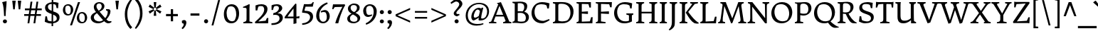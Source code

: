 SplineFontDB: 3.0
FontName: DonegalOne-Regular
FullName: Donegal One
FamilyName: Donegal One
Weight: Normal
Copyright: Donegal is a text typeface designed to be highly legible and comfortable when reading screens. Donegal's utility and personality consistently shows from small text sizes to display. Donegal uses the cut interior curve associated with W.A. Dwiggins. This feature is one of many that contribute to Donegal's distinctive and pleasing character.
Version: 001.001
ItalicAngle: 0
UnderlinePosition: -241
UnderlineWidth: 41
Ascent: 1638
Descent: 410
sfntRevision: 0x000100c5
LayerCount: 2
Layer: 0 0 "Back"  1
Layer: 1 0 "Fore"  0
XUID: [1021 631 1661839179 5003092]
FSType: 0
OS2Version: 3
OS2_WeightWidthSlopeOnly: 0
OS2_UseTypoMetrics: 1
CreationTime: 1353741540
ModificationTime: 1353717925
PfmFamily: 17
TTFWeight: 400
TTFWidth: 5
LineGap: 0
VLineGap: 0
Panose: 2 2 6 2 6 3 0 6 7 4
OS2TypoAscent: 2000
OS2TypoAOffset: 0
OS2TypoDescent: -560
OS2TypoDOffset: 0
OS2TypoLinegap: 0
OS2WinAscent: 2000
OS2WinAOffset: 0
OS2WinDescent: 560
OS2WinDOffset: 0
HheadAscent: 2000
HheadAOffset: 0
HheadDescent: -560
HheadDOffset: 0
OS2SubXSize: 1331
OS2SubYSize: 1228
OS2SubXOff: 0
OS2SubYOff: 153
OS2SupXSize: 1331
OS2SupYSize: 1228
OS2SupXOff: 0
OS2SupYOff: 716
OS2StrikeYSize: 41
OS2StrikeYPos: 612
OS2Vendor: 'STC '
OS2CodePages: 20000093.00000000
OS2UnicodeRanges: 00000007.00000000.00000000.00000000
Lookup: 1 0 0 "'aalt' Access All Alternates in Latin lookup 0"  {"'aalt' Access All Alternates in Latin lookup 0 subtable"  } ['aalt' ('DFLT' <'dflt' > 'latn' <'MOL ' 'ROM ' 'TRK ' 'dflt' > ) ]
Lookup: 6 0 0 "'ordn' Ordinals in Latin lookup 1"  {"'ordn' Ordinals in Latin lookup 1 contextual 0"  "'ordn' Ordinals in Latin lookup 1 contextual 1"  "'ordn' Ordinals in Latin lookup 1 contextual 2"  "'ordn' Ordinals in Latin lookup 1 contextual 3"  } ['ordn' ('latn' <'MOL ' 'ROM ' 'TRK ' 'dflt' > ) ]
Lookup: 1 0 0 "'sups' Superscript in Latin lookup 2"  {"'sups' Superscript in Latin lookup 2 subtable" ("superior" ) } ['sups' ('latn' <'MOL ' 'ROM ' 'TRK ' 'dflt' > ) ]
Lookup: 4 0 0 "'frac' Diagonal Fractions in Latin lookup 3"  {"'frac' Diagonal Fractions in Latin lookup 3 subtable"  } ['frac' ('latn' <'MOL ' 'ROM ' 'TRK ' 'dflt' > ) ]
Lookup: 1 0 0 "Single Substitution lookup 4"  {"Single Substitution lookup 4 subtable"  } []
DEI: 91125
ChainSub2: coverage "'ordn' Ordinals in Latin lookup 1 contextual 3"  0 0 0 1
 1 2 0
  Coverage: 1 o
  BCoverage: 6 period
  BCoverage: 49 zero one two three four five six seven eight nine
 1
  SeqLookup: 0 "Single Substitution lookup 4" 
EndFPST
ChainSub2: coverage "'ordn' Ordinals in Latin lookup 1 contextual 2"  0 0 0 1
 1 2 0
  Coverage: 1 a
  BCoverage: 6 period
  BCoverage: 49 zero one two three four five six seven eight nine
 1
  SeqLookup: 0 "Single Substitution lookup 4" 
EndFPST
ChainSub2: coverage "'ordn' Ordinals in Latin lookup 1 contextual 1"  0 0 0 1
 1 1 0
  Coverage: 1 o
  BCoverage: 49 zero one two three four five six seven eight nine
 1
  SeqLookup: 0 "Single Substitution lookup 4" 
EndFPST
ChainSub2: coverage "'ordn' Ordinals in Latin lookup 1 contextual 0"  0 0 0 1
 1 1 0
  Coverage: 1 a
  BCoverage: 49 zero one two three four five six seven eight nine
 1
  SeqLookup: 0 "Single Substitution lookup 4" 
EndFPST
LangName: 1033 "Copyright (c) 2012, Sorkin Type Co (www.sorkintype.com) with Reserved Font Name 'Donegal'" "" "" "SorkinTypeCo.: Donegal One: 2012" "DonegalOne-Regular" "Version 1.003" "" "Donegal is a trademark of Sorkin Type Co." "Sorkin Type Co." "Gary Lonergan" "Donegal is a text typeface designed to be highly legible and comfortable when reading screens. Donegal's utility and personality consistently shows from small text sizes to display. Donegal uses the cut interior curve associated with W.A. Dwiggins. This feature is one of many that contribute to Donegal's distinctive and pleasing character." "www.sorkintype.com" "www.sorkintype.com" "This Font Software is licensed under the SIL Open Font License, Version 1.1. This license is available with a FAQ at: http://scripts.sil.org/OFL" "http://scripts.sil.org/OFL" 
Encoding: UnicodeBmp
UnicodeInterp: none
NameList: Adobe Glyph List
DisplaySize: -36
AntiAlias: 1
FitToEm: 1
WinInfo: 42 42 15
BeginPrivate: 8
BlueValues 27 [-30 0 1020 1069 1530 1578]
OtherBlues 21 [-513 -486 1607 1645]
BlueScale 8 0.066667
StdHW 4 [82]
StdVW 5 [210]
StemSnapH 20 [82 108 131 146 163]
StemSnapV 13 [109 178 210]
ExpansionFactor 4 0.06
EndPrivate
BeginChars: 65550 437

StartChar: .notdef
Encoding: 65536 -1 0
Width: 675
Flags: W
LayerCount: 2
EndChar

StartChar: .null
Encoding: 0 -1 1
AltUni2: 000000.ffffffff.0
Width: 0
Flags: W
LayerCount: 2
EndChar

StartChar: CR
Encoding: 13 13 2
Width: 677
Flags: W
LayerCount: 2
EndChar

StartChar: space
Encoding: 32 32 3
Width: 684
Flags: W
LayerCount: 2
EndChar

StartChar: Thorn
Encoding: 222 222 4
Width: 1347
Flags: MW
HStem: 0 82<103 103 103 704> 331 132 1127 111<769.5 844> 1446 82<130 647 130 647>
VStem: 275 216<262 359 504 980> 1075 219<690 871.5>
LayerCount: 2
Fore
SplineSet
103 0 m 1
 103 82 l 1
 243 120 275 101 275 262 c 2
 275 1120 l 1
 274 1390 l 1
 130 1446 l 1
 130 1528 l 1
 647 1528 l 1
 647 1446 l 1
 517 1423 488 1388 490 1246 c 1
 490 1209 l 1
 606 1224 692 1238 847 1238 c 0
 1143 1238 1294 1056 1294 818 c 0
 1294 533 1024 331 735 331 c 0
 672 331 557 340 491 359 c 1
 491 137 l 1
 704 82 l 1
 704 0 l 1
 103 0 l 1
491 504 m 1
 604 462 784 444 943 489 c 1
 1024 553 1075 606 1075 774 c 0
 1075 969 964 1127 724 1127 c 0
 573 1127 491 1060 491 980 c 2
 491 504 l 1
EndSplineSet
EndChar

StartChar: thorn
Encoding: 254 254 5
Width: 1219
Flags: MW
HStem: -486 82<30 616 30 30> -20 122<608.5 683.5> -3 21G<391 391> 881 161<664 718 664 758> 1624 21G
VStem: 179 214<-214 168 23 168> 181 435 915 214<384.5 597.5>
LayerCount: 2
Fore
SplineSet
179 23 m 1xdd
 181 1286 l 2
 181 1429 101 1431 13 1454 c 1
 13 1526 l 1
 195 1571 237 1577 371 1645 c 1
 408 1624 l 1
 402 1568 396 957 393 888 c 1
 468 940 610 1042 718 1042 c 1
 767 1043 941 1031 1047 856 c 0
 1090 786 1129 697 1129 563 c 0
 1129 49 744 -20 623 -20 c 0xdd
 556 -20 470 -12 391 -3 c 1
 391 -348 l 1xbd
 616 -404 l 1
 616 -486 l 1xdb
 30 -486 l 1
 30 -404 l 1
 150 -375 175 -354 179 -214 c 1
 179 23 l 1xdd
393 168 m 1
 472 127 560 102 657 102 c 0
 847 102 915 280 915 489 c 0
 915 706 822 881 694 881 c 0
 597 881 446 812 393 781 c 1
 393 168 l 1
EndSplineSet
EndChar

StartChar: Lslash
Encoding: 321 321 6
Width: 1362
Flags: MW
HStem: -18 21G<1236 1236> 0 82<113 113 113 1095> 1034 20G<865 865> 1446 82
VStem: 275 216<292 629 629 629 864 1236>
LayerCount: 2
Fore
SplineSet
113 0 m 1x78
 113 82 l 1x78
 253 120 275 131 275 292 c 2
 275 629 l 1
 85 533 l 1
 41 636 l 1
 275 754 l 1
 275 1390 l 1
 103 1446 l 1
 103 1530 l 1
 684 1530 l 1
 684 1446 l 1
 544 1411 491 1396 491 1236 c 2
 491 864 l 1
 865 1054 l 1
 910 952 l 1
 491 739 l 1
 491 112 l 1
 1071 143 l 1
 1165 466 l 1
 1278 466 l 1
 1236 -18 l 1xb8
 1095 0 l 1
 113 0 l 1x78
EndSplineSet
EndChar

StartChar: onehalf
Encoding: 189 189 7
Width: 1979
Flags: MW
HStem: -19 117 566 297 679 72<138 138 138 600> 749 114 1538 20G<436 436>
VStem: 288 180 1600 197<521 676.5>
LayerCount: 2
Fore
SplineSet
138 679 m 1x2c
 138 751 l 1
 263 770 288 825 288 941 c 2
 290 1273 l 2
 290 1334 267 1345 124 1345 c 1
 124 1428 l 1
 124 1428 250 1454 436 1558 c 1
 498 1523 l 1
 485 1470 464 1380 467 1273 c 1
 470 806 l 1
 600 751 l 1
 600 679 l 1
 138 679 l 1x2c
1155 -19 m 1x00
 1155 -19 1135 35 1134 56 c 1
 1281 185 1600 426 1600 616 c 0
 1600 737 1517 749 1517 749 c 1
 1517 749 1422 761 1349 732 c 0xc2
 1330 724 1299 644 1275 566 c 1
 1176 566 l 1x92
 1170 807 l 1
 1396 894 1797 911 1797 623 c 0
 1797 389 1467 175 1347 93 c 1
 1689 104 l 1
 1691 108 1714 113 1768 235 c 1
 1877 236 l 1
 1866 -35 l 1
 1723 -19 l 1
 1155 -19 l 1x00
383 -32 m 1x92
 1272 1466 l 1
 1376 1410 l 1
 495 -80 l 1
 383 -32 l 1x92
EndSplineSet
Ligature2: "'frac' Diagonal Fractions in Latin lookup 3 subtable" one slash two
EndChar

StartChar: onequarter
Encoding: 188 188 8
Width: 1872
Flags: MW
HStem: -80 1546<495 1272> 196 101 679 72<138 138 138 600> 1538 20G<436 436>
VStem: 288 180 383 993 1366 193<-81 198 298 662 662 662>
LayerCount: 2
Fore
SplineSet
924 267 m 1x42
 1087 470 1295 733 1472 931 c 1
 1559 891 l 1
 1559 297 l 1
 1620 299 1714 307 1760 325 c 1
 1749 198 l 1
 1559 198 l 1
 1559 -51 l 1
 1366 -81 l 1
 1367 198 l 1
 984 195 l 1
 924 267 l 1x42
1077 298 m 1
 1366 298 l 1
 1366 662 l 1
 1286 585 1156 420 1077 298 c 1
138 679 m 1x38
 138 751 l 1
 263 770 288 825 288 941 c 2
 290 1273 l 2
 290 1334 267 1345 124 1345 c 1
 124 1428 l 1
 124 1428 250 1454 436 1558 c 1
 498 1523 l 1
 485 1470 464 1380 467 1273 c 1
 470 806 l 1
 600 751 l 1
 600 679 l 1
 138 679 l 1x38
383 -32 m 1x84
 1272 1466 l 1
 1376 1410 l 1
 495 -80 l 1
 383 -32 l 1x84
EndSplineSet
Ligature2: "'frac' Diagonal Fractions in Latin lookup 3 subtable" one slash four
EndChar

StartChar: onesuperior
Encoding: 185 185 9
Width: 683
Flags: MW
HStem: 679 72<133 133 133 595> 1538 20G<431 431>
VStem: 283 180
LayerCount: 2
Fore
SplineSet
133 679 m 1
 133 751 l 1
 258 770 283 825 283 941 c 2
 285 1273 l 2
 285 1334 262 1345 119 1345 c 1
 119 1428 l 1
 119 1428 245 1454 431 1558 c 1
 493 1523 l 1
 480 1470 459 1380 462 1273 c 1
 465 806 l 1
 595 751 l 1
 595 679 l 1
 133 679 l 1
EndSplineSet
EndChar

StartChar: threequarters
Encoding: 190 190 10
Width: 1872
Flags: MW
HStem: 196 101 579 104 1449 104<366 418>
VStem: 104 91<1307 1505> 505 190<1318 1394.5> 537 208<814 934.5> 1366 193<-81 198 298 662 662 662>
LayerCount: 2
Fore
SplineSet
924 267 m 1x82
 1087 470 1295 733 1472 931 c 1
 1559 891 l 1
 1559 297 l 1
 1620 299 1714 307 1760 325 c 1
 1749 198 l 1
 1559 198 l 1
 1559 -51 l 1
 1366 -81 l 1
 1367 198 l 1
 984 195 l 1
 924 267 l 1x82
1077 298 m 1
 1366 298 l 1
 1366 662 l 1
 1286 585 1156 420 1077 298 c 1
134 589 m 1x00
 134 683 l 1x78
 423 673 537 761 537 867 c 0
 537 1002 464 1049 337 1049 c 0
 313 1049 270 1043 244 1039 c 1
 258 1139 l 1
 373 1158 505 1234 505 1363 c 0
 505 1426 443 1449 393 1449 c 0
 339 1449 313 1443 259 1425 c 1
 238 1416 221 1382 195 1307 c 1
 104 1307 l 1
 104 1505 l 1
 175 1533 299 1553 417 1553 c 0x74
 551 1553 695 1494 695 1375 c 0
 695 1261 592 1163 519 1132 c 1
 519 1119 l 1
 683 1095 745 978 745 896 c 0
 745 701 495 553 175 583 c 0
 160 584 147 588 134 589 c 1x00
383 -32 m 1x74
 1272 1466 l 1
 1376 1410 l 1
 495 -80 l 1
 383 -32 l 1x74
EndSplineSet
Ligature2: "'frac' Diagonal Fractions in Latin lookup 3 subtable" three slash four
EndChar

StartChar: threesuperior
Encoding: 179 179 11
Width: 853
Flags: MW
HStem: 579 104 1449 104<401 453>
VStem: 139 91<1307 1505> 540 190<1318 1394.5> 572 208<814 934.5>
LayerCount: 2
Fore
SplineSet
169 589 m 1xe8
 169 683 l 1xe8
 458 673 572 761 572 867 c 0
 572 1002 499 1049 372 1049 c 0
 348 1049 305 1043 279 1039 c 1
 293 1139 l 1
 408 1158 540 1234 540 1363 c 0
 540 1426 478 1449 428 1449 c 0
 374 1449 348 1443 294 1425 c 1
 273 1416 256 1382 230 1307 c 1
 139 1307 l 1
 139 1505 l 1
 210 1533 334 1553 452 1553 c 0xf0
 586 1553 730 1494 730 1375 c 0
 730 1261 627 1163 554 1132 c 1
 554 1119 l 1
 718 1095 780 978 780 896 c 0
 780 701 530 553 210 583 c 0
 195 584 182 588 169 589 c 1xe8
EndSplineSet
EndChar

StartChar: twosuperior
Encoding: 178 178 12
Width: 849
Flags: MW
HStem: 678 117 1263 297 1446 114
VStem: 552 197<1218 1373.5>
LayerCount: 2
Fore
SplineSet
107 678 m 1xb0
 107 678 87 732 86 753 c 1
 233 882 552 1123 552 1313 c 0
 552 1434 469 1446 469 1446 c 1
 469 1446 374 1458 301 1429 c 0xb0
 282 1421 251 1341 227 1263 c 1
 128 1263 l 1xd0
 122 1504 l 1
 348 1591 749 1608 749 1320 c 0
 749 1086 419 872 299 790 c 1
 641 801 l 1
 643 805 666 810 720 932 c 1
 829 933 l 1
 818 662 l 1
 675 678 l 1
 107 678 l 1xb0
EndSplineSet
EndChar

StartChar: brokenbar
Encoding: 166 166 13
Width: 513
Flags: MW
HStem: -360 2100<183 329 183 329>
VStem: 183 146<-360 503 503 503 851 1732 1732 1732>
LayerCount: 2
Fore
SplineSet
183 851 m 1
 183 1732 l 1
 329 1740 l 1
 329 851 l 1
 183 851 l 1
183 -360 m 1
 183 503 l 1
 329 511 l 1
 329 -360 l 1
 183 -360 l 1
EndSplineSet
EndChar

StartChar: minus
Encoding: 8722 8722 14
Width: 1193
Flags: MW
HStem: 539 163<191 1001 191 1001>
VStem: 191 810<539 702 539 702>
LayerCount: 2
Fore
SplineSet
191 539 m 1
 191 702 l 1
 1001 702 l 1
 1001 539 l 1
 191 539 l 1
EndSplineSet
EndChar

StartChar: multiply
Encoding: 215 215 15
Width: 1196
Flags: MW
HStem: 229 740<328 328 328 837>
VStem: 212 741<344 344 344 854>
LayerCount: 2
Fore
SplineSet
328 229 m 1
 212 344 l 1
 467 599 l 1
 212 854 l 1
 328 969 l 1
 582 714 l 1
 837 969 l 1
 953 854 l 1
 698 599 l 1
 953 344 l 1
 837 229 l 1
 582 483 l 1
 328 229 l 1
EndSplineSet
EndChar

StartChar: lslash
Encoding: 322 322 16
Width: 680
Flags: MW
HStem: 3 82<98 98 98 641> 1510 20G<92 92> 1627 21G
VStem: 259 208<295 770 653 770 770 1290>
LayerCount: 2
Fore
SplineSet
98 3 m 1
 98 85 l 1
 238 123 259 134 259 295 c 2
 259 653 l 1
 126 578 l 1
 70 678 l 1
 259 784 l 1
 259 1290 l 2
 259 1433 179 1436 92 1457 c 1
 92 1530 l 1
 274 1565 297 1574 445 1648 c 1
 482 1627 l 1
 463 1440 468 1148 468 903 c 2
 468 902 l 1
 619 988 l 1
 672 885 l 1
 467 770 l 1
 466 530 464 343 468 140 c 1
 641 85 l 1
 641 3 l 1
 98 3 l 1
EndSplineSet
EndChar

StartChar: exclam
Encoding: 33 33 17
Width: 683
Flags: MW
HStem: -30 21G<312.5 398> 1543 20G<161 161>
VStem: 161 314<1546 1563 1563 1563> 207 296<77 152.5 77 153.5>
LayerCount: 2
Fore
SplineSet
295 518 m 1xd0
 265 1030 255 1306 161 1546 c 1
 161 1563 l 1
 265 1596 367 1599 471 1636 c 1
 475 1632 l 1
 475 1303 417 1030 407 518 c 1xe0
 295 518 l 1xd0
207 115 m 0
 207 192 270 262 355 262 c 0
 443 262 503 190 503 115 c 0
 503 39 441 -30 355 -30 c 0
 270 -30 207 38 207 115 c 0
EndSplineSet
EndChar

StartChar: quotedbl
Encoding: 34 34 18
Width: 1021
Flags: MW
HStem: 1010 625<284 284 284 397 680 793 680 680>
VStem: 219 244<1599 1599> 615 244<1599 1599>
LayerCount: 2
Fore
SplineSet
284 1010 m 1
 256 1265 236 1474 219 1599 c 1
 223 1635 l 1
 459 1635 l 1
 463 1599 l 1
 443 1474 423 1264 397 1010 c 1
 284 1010 l 1
680 1010 m 1xa0
 652 1265 632 1474 615 1599 c 1
 619 1635 l 1
 855 1635 l 1
 859 1599 l 1
 839 1474 819 1264 793 1010 c 1
 680 1010 l 1xa0
EndSplineSet
EndChar

StartChar: numbersign
Encoding: 35 35 19
Width: 1364
Flags: MW
HStem: 0 21G<291 291 291 421 721 721 721 849> 529 128<50 367 50 383 50 496 509 795 938 1258> 957 130<102 427 102 441 102 554 572 854 996 1314>
VStem: 50 1264<529 1087 657 1087>
LayerCount: 2
Fore
SplineSet
291 0 m 1
 367 529 l 1
 50 529 l 1
 50 657 l 1
 383 657 l 1
 427 957 l 1
 102 957 l 1
 102 1087 l 1
 441 1087 l 1
 509 1582 l 1
 641 1582 l 1
 572 1087 l 1
 867 1087 l 1
 938 1582 l 1
 1064 1582 l 1
 996 1087 l 1
 1314 1087 l 1
 1314 957 l 1
 984 957 l 1
 938 657 l 1
 1258 657 l 1
 1258 529 l 1
 923 529 l 1
 849 0 l 1
 721 0 l 1
 795 529 l 1
 496 529 l 1
 421 0 l 1
 291 0 l 1
509 657 m 1
 813 657 l 1
 854 957 l 1
 554 957 l 1
 509 657 l 1
EndSplineSet
EndChar

StartChar: dollar
Encoding: 36 36 20
Width: 1328
Flags: MW
HStem: -24 140<513.5 640> -22 21G<640 640> -13 21G<749 749> 1420 142<759 836.5> 1535 20G<650 650> 1542 20G<759 836.5>
VStem: 170 207<1126 1265.5 1126 1271.5> 642 109 648 109 1012 202<312.5 424.5>
LayerCount: 2
Fore
SplineSet
149 100 m 1x2740
 193 499 l 1
 307 497 l 1x4740
 349 249 l 1
 364 190 384 181 397 172 c 1
 442 149 538 126 640 116 c 1
 644 670 l 1
 417 751 170 836 170 1143 c 0
 170 1400 403 1527 650 1555 c 1
 650 1768 l 1x8740
 759 1768 l 1
 759 1562 l 1x2ac0
 914 1562 985 1534 1138 1512 c 1
 1109 1116 l 1
 1002 1116 l 1
 962 1292 l 2
 948 1353 928 1373 890 1391 c 1
 855 1405 810 1415 759 1420 c 1
 755 874 l 1
 977 799 1214 721 1214 431 c 0
 1214 147 1012 21 749 -13 c 1
 749 -219 l 1x32c0
 640 -219 l 1
 640 -22 l 1
 621 -23 601 -24 582 -24 c 0
 445 -24 276 33 149 100 c 1x2740
646 913 m 1
 650 1425 l 1
 574 1424 505 1410 461 1383 c 1x26c0
 431 1347 377 1322 377 1209 c 0
 377 1043 497 970 646 913 c 1
749 112 m 1x4740
 857 116 935 180 978 224 c 1
 996 247 1012 277 1012 348 c 0
 1012 501 897 573 753 630 c 1x2740
 749 112 l 1x4740
EndSplineSet
EndChar

StartChar: percent
Encoding: 37 37 21
Width: 1990
Flags: MW
HStem: -20 98<1437.5 1537 1437.5 1620.5> 579 98<434.5 534 434.5 617.5> 719 100<1477.5 1569> 1318 100<474.5 566> 1556 20G<1209 1358 1358 1358>
VStem: 120 171<945 1076 945 1083> 690 177<920.5 1052> 1123 171<346 477 346 484> 1703 167<321.5 453>
LayerCount: 2
Fore
SplineSet
636 -166 m 1
 1209 1576 l 1
 1358 1576 l 1
 779 -166 l 1
 636 -166 l 1
485 579 m 0
 217 579 120 786 120 980 c 0
 120 1186 239 1418 501 1418 c 0
 758 1418 867 1207 867 1012 c 0
 867 807 750 579 485 579 c 0
525 677 m 0
 543 677 590 685 626 708 c 1
 677 783 690 880 690 961 c 0
 690 1143 653 1318 479 1318 c 0
 470 1318 385 1314 353 1286 c 1
 301 1212 291 1116 291 1036 c 0
 291 854 344 677 525 677 c 0
1123 381 m 0
 1123 587 1242 819 1504 819 c 0
 1761 819 1870 608 1870 413 c 0
 1870 208 1753 -20 1488 -20 c 0
 1220 -20 1123 187 1123 381 c 0
1294 437 m 0
 1294 255 1347 78 1528 78 c 0
 1546 78 1593 86 1629 109 c 1
 1680 184 1703 281 1703 362 c 0
 1703 544 1656 719 1482 719 c 0
 1473 719 1388 715 1356 687 c 1
 1304 613 1294 517 1294 437 c 0
EndSplineSet
Ligature2: "'frac' Diagonal Fractions in Latin lookup 3 subtable" zero slash zero
EndChar

StartChar: ampersand
Encoding: 38 38 22
Width: 1702
Flags: MW
HStem: -38 144<678 744> -30 151<1453 1457.5> 936 94<1230 1230> 1450 97<669 782>
VStem: 130 224<306.5 391> 351 190 920 192<1167 1307.5> 1351 198
LayerCount: 2
Fore
SplineSet
130 391 m 0x7b
 131 629 318 734 507 821 c 1
 498 831 490 841 483 851 c 0
 401 958 346 1074 351 1215 c 0
 356 1344 464 1547 757 1547 c 0
 956 1547 1112 1428 1112 1267 c 0
 1112 1022 934 933 763 847 c 1
 763 847 763 846 764 846 c 0
 880 703 988 570 1149 381 c 1
 1172 353 l 1
 1265 473 1332 618 1346 751 c 0
 1357 855 1361 929 1230 936 c 1
 1229 1030 l 1
 1395 1030 l 2
 1502 1030 1549 962 1549 861 c 0
 1549 699 1436 453 1256 259 c 1
 1366 140 1412 121 1494 121 c 0
 1527 121 1564 125 1618 129 c 1
 1619 58 l 1
 1619 58 1533 -30 1382 -30 c 0x77
 1275 -30 1162 55 1096 115 c 1
 969 23 822 -38 666 -38 c 0xbb
 336 -38 130 155 130 391 c 0x7b
704 917 m 1xbb
 831 994 920 1102 920 1232 c 0
 920 1383 825 1450 739 1450 c 0
 599 1450 545 1354 541 1255 c 0
 537 1123 619 1018 704 917 c 1xbb
354 428 m 0x77
 354 185 590 106 766 106 c 0
 850 106 937 142 1017 201 c 1
 941 295 723 554 573 738 c 1
 470 665 354 564 354 428 c 0x77
EndSplineSet
EndChar

StartChar: quotesingle
Encoding: 39 39 23
Width: 683
Flags: MW
HStem: 1010 625<284 284 284 397>
VStem: 219 244<1599 1599>
LayerCount: 2
Fore
SplineSet
284 1010 m 1
 256 1265 236 1474 219 1599 c 1
 223 1635 l 1
 459 1635 l 1
 463 1599 l 1
 443 1474 423 1264 397 1010 c 1
 284 1010 l 1
EndSplineSet
EndChar

StartChar: parenleft
Encoding: 40 40 24
Width: 853
Flags: MW
HStem: -394 2200<633 700>
VStem: 225 180<442.5 940 442.5 948.5>
LayerCount: 2
Fore
SplineSet
225 689 m 0
 225 1208 503 1619 700 1806 c 1
 773 1745 l 1
 634 1525 405 1183 405 697 c 0
 405 188 587 -96 758 -276 c 1
 633 -394 l 1
 441 -218 225 102 225 689 c 0
EndSplineSet
EndChar

StartChar: parenright
Encoding: 41 41 25
Width: 853
Flags: MW
HStem: -394 2200<153 220>
VStem: 448 180<472 969.5>
LayerCount: 2
Fore
SplineSet
628 723 m 0
 628 204 350 -207 153 -394 c 1
 80 -333 l 1
 219 -113 448 229 448 715 c 0
 448 1224 266 1508 95 1688 c 1
 220 1806 l 1
 412 1630 628 1310 628 723 c 0
EndSplineSet
EndChar

StartChar: asterisk
Encoding: 42 42 26
Width: 1303
Flags: MW
HStem: 1035 20G<551 551 551 551 764 764 764 764> 1516 20G<564 753 753 753>
VStem: 192 931<896 1213>
LayerCount: 2
Fore
SplineSet
551 1055 m 1
 194 1214 l 1
 288 1376 l 1
 604 1147 l 1
 564 1536 l 1
 753 1536 l 1
 710 1147 l 1
 1028 1376 l 1
 1123 1213 l 1
 764 1055 l 1
 1122 895 l 1
 1027 732 l 1
 710 963 l 1
 764 1055 l 1
 710 1147 l 1
 604 1147 l 1
 551 1055 l 1
286 733 m 1
 192 896 l 1
 551 1055 l 1
 604 963 l 1
 286 733 l 1
563 575 m 1
 604 963 l 1
 710 963 l 1
 751 575 l 1
 563 575 l 1
EndSplineSet
EndChar

StartChar: plus
Encoding: 43 43 27
Width: 1193
Flags: MW
HStem: 539 163<171 515 171 515 678 1021> 1037 20G<515 678 678 678>
VStem: 515 163<173 539 173 539 702 1057>
LayerCount: 2
Fore
SplineSet
515 173 m 1
 515 539 l 1
 171 539 l 1
 171 702 l 1
 515 702 l 1
 515 1057 l 1
 678 1057 l 1
 678 702 l 1
 1021 702 l 1
 1021 539 l 1
 678 539 l 1
 678 173 l 1
 515 173 l 1
EndSplineSet
EndChar

StartChar: comma
Encoding: 44 44 28
Width: 576
Flags: MW
HStem: -26 21G<148 148>
VStem: 110 346<-380 88.5>
LayerCount: 2
Fore
SplineSet
148 -26 m 1
 148 -26 129 143 131 146 c 0
 133 149 202 210 296 210 c 0
 391 210 456 136 456 41 c 0
 456 -252 191 -447 191 -447 c 1
 110 -380 l 1
 161 -316 266 -217 266 -102 c 0
 266 0 148 -26 148 -26 c 1
EndSplineSet
EndChar

StartChar: hyphen
Encoding: 45 45 29
Width: 1023
Flags: MW
HStem: 539 163<191 832 191 832>
VStem: 191 641<539 702 539 702>
LayerCount: 2
Fore
SplineSet
191 539 m 1
 191 702 l 1
 832 702 l 1
 832 539 l 1
 191 539 l 1
EndSplineSet
EndChar

StartChar: period
Encoding: 46 46 30
Width: 576
Flags: MW
HStem: -30 21G<245.5 331>
VStem: 140 296<77 152.5 77 153.5>
LayerCount: 2
Fore
SplineSet
140 115 m 0
 140 192 203 262 288 262 c 0
 376 262 436 190 436 115 c 0
 436 39 374 -30 288 -30 c 0
 203 -30 140 38 140 115 c 0
EndSplineSet
EndChar

StartChar: slash
Encoding: 47 47 31
Width: 849
Flags: MW
HStem: -166 1838<118 730 118 730>
VStem: 118 612
LayerCount: 2
Fore
SplineSet
118 -166 m 1
 591 1672 l 1
 730 1672 l 1
 251 -166 l 1
 118 -166 l 1
EndSplineSet
EndChar

StartChar: zero
Encoding: 48 48 32
Width: 1362
Flags: MW
HStem: -20 147<585.5 743 585.5 867.5> 1230 151<651.5 796.5>
VStem: 133 197<587 812.5 587 829.5> 1023 206<547.5 773>
LayerCount: 2
Fore
SplineSet
133 650 m 0
 133 1009 297 1381 692 1381 c 0
 1080 1381 1229 1045 1229 703 c 0
 1229 344 1067 -20 668 -20 c 0
 264 -20 133 309 133 650 c 0
728 127 m 0
 758 127 835 141 895 179 c 1
 972 308 1023 478 1023 617 c 0
 1023 929 934 1230 659 1230 c 0
 644 1230 507 1224 453 1177 c 1
 376 1048 330 882 330 743 c 0
 330 431 443 127 728 127 c 0
EndSplineSet
EndChar

StartChar: one
Encoding: 49 49 33
Width: 883
Flags: MW
HStem: 0 82<151 151 151 803> 1137 69
VStem: 382 211<213 292>
LayerCount: 2
Fore
SplineSet
151 0 m 1
 151 82 l 1
 298 127 382 134 382 292 c 2
 384 1023 l 2
 384 1165 256 1134 131 1134 c 1
 131 1206 l 1
 131 1206 385 1293 559 1397 c 1
 609 1376 l 1
 593 1092 l 1
 593 137 l 1
 803 82 l 1
 803 0 l 1
 151 0 l 1
EndSplineSet
Substitution2: "'sups' Superscript in Latin lookup 2 subtable" onesuperior
EndChar

StartChar: two
Encoding: 50 50 34
Width: 1193
Flags: MW
HStem: -24 21G<1065 1065> 0 132<358 358 358 908> 1250 131
VStem: 161 154 783 236<934.5 1065>
LayerCount: 2
Fore
SplineSet
135 0 m 1
 135 0 120 67 118 98 c 1
 328 293 783 659 783 991 c 0
 783 1139 702 1229 651 1239 c 0
 581 1254 476 1259 373 1215 c 0
 343 1203 323 1055 286 931 c 1
 166 931 l 1
 156 1294 l 1
 276 1346 437 1382 588 1381 c 0
 816 1380 1019 1294 1019 1033 c 0
 1019 836 915 691 774 533 c 1
 638 378 457 233 358 132 c 1
 887 185 l 1x78
 890 191 894 199 976 383 c 1
 1082 385 l 1
 1065 -24 l 1xb8
 908 0 l 1
 135 0 l 1
EndSplineSet
Substitution2: "'sups' Superscript in Latin lookup 2 subtable" twosuperior
EndChar

StartChar: three
Encoding: 51 51 35
Width: 1046
Flags: MW
HStem: -120 120<175 290.5 127 399> 634 108<360.5 583> 1260 121<461.5 525>
VStem: 135 100<975 1301> 663 239<1013.5 1171> 709 238<269 469>
LayerCount: 2
Fore
SplineSet
127 0 m 1xf4
 454 0 709 130 709 365 c 0xf4
 709 573 575 634 378 634 c 0
 343 634 282 625 246 618 c 1
 267 757 l 1
 443 784 663 897 663 1119 c 0
 663 1223 561 1260 489 1260 c 0
 434 1260 380 1251 326 1222 c 0
 297 1207 272 1099 235 975 c 1
 135 975 l 1
 135 1301 l 1
 223 1349 377 1381 523 1381 c 0
 714 1381 902 1295 902 1099 c 0xf8
 902 928 687 811 583 762 c 1
 583 742 l 1
 872 752 947 559 947 429 c 0
 947 109 613 -120 185 -120 c 0
 165 -120 146 -120 127 -118 c 1
 127 0 l 1xf4
EndSplineSet
Substitution2: "'sups' Superscript in Latin lookup 2 subtable" threesuperior
EndChar

StartChar: four
Encoding: 52 52 36
Width: 1189
Flags: MW
HStem: -14 21G<901 901> 346 129<261 689 261 690>
VStem: 689 210<475 1065 1065 1065>
LayerCount: 2
Fore
SplineSet
54 346 m 1
 54 445 l 1
 277 766 559 1105 830 1420 c 1
 899 1388 l 1
 899 472 l 1
 983 476 1055 489 1119 517 c 1
 1104 346 l 1
 901 346 l 1
 901 -14 l 1
 689 -61 l 1
 690 346 l 1
 54 346 l 1
261 475 m 1
 689 475 l 1
 689 1065 l 1
 543 878 378 667 261 475 c 1
EndSplineSet
EndChar

StartChar: five
Encoding: 53 53 37
Width: 1043
Flags: MW
HStem: 1210 176 1510 20G<894 894>
VStem: 705 215<343.5 520.5>
LayerCount: 2
Fore
SplineSet
129 0 m 1
 372 10 705 145 705 451 c 0
 705 590 604 700 440 739 c 0
 310 770 157 762 139 779 c 0
 128 790 122 816 132 857 c 2
 267 1395 l 1
 433 1379 641 1386 774 1407 c 1
 838 1429 859 1476 894 1530 c 1
 971 1527 l 1
 897 1210 l 1
 378 1210 l 1
 340 1097 310 977 302 941 c 0
 297 918 311 907 352 907 c 0
 729 907 920 771 920 479 c 0
 920 208 667 -79 142 -111 c 1
 129 0 l 1
EndSplineSet
EndChar

StartChar: six
Encoding: 54 54 38
Width: 1193
Flags: MW
HStem: -30 114 779 143<613.5 855>
VStem: 121 219<485 722> 885 211<363 471.5>
LayerCount: 2
Fore
SplineSet
418 201 m 0
 466 129 528 82 635 84 c 0
 816 88 885 223 885 426 c 0
 885 517 850 679 804 735 c 1
 775 761 719 779 654 779 c 0
 573 779 485 750 462 734 c 1
 462 845 l 1
 530 873 652 922 748 922 c 0
 962 922 1096 701 1096 488 c 0
 1096 238 904 -30 616 -30 c 0
 275 -30 121 266 121 500 c 0
 121 944 416 1316 911 1478 c 1
 946 1374 l 1
 611 1232 340 925 340 539 c 0
 340 431 360 289 418 201 c 0
EndSplineSet
EndChar

StartChar: seven
Encoding: 55 55 39
Width: 1043
Flags: MW
HStem: 0 21G<325 325 325 531> 1001 20G<94 94> 1174 197<276 309>
VStem: 94 934<1021 1306>
LayerCount: 2
Fore
SplineSet
325 0 m 1
 325 44 l 1
 401 342 614 822 835 1204 c 1
 773 1168 473 1190 309 1174 c 1
 243 1174 215 1081 181 1020 c 1
 94 1021 l 1
 152 1371 l 1
 860 1371 l 1
 910 1372 940 1373 985 1376 c 1
 1028 1306 l 1
 768 900 592 257 531 0 c 1
 325 0 l 1
EndSplineSet
EndChar

StartChar: eight
Encoding: 56 56 40
Width: 1194
Flags: MW
HStem: -30 112<558 693.5 558 722.5> 1273 108<584 700>
VStem: 152 196<239 393.5> 200 193<1004.5 1118.5 1004.5 1125> 853 194<1015.5 1127> 891 194<259 364>
LayerCount: 2
Fore
SplineSet
152 302 m 0xe8
 152 485 321 591 467 659 c 1
 314 742 200 845 200 1017 c 0
 200 1233 434 1381 634 1381 c 0
 841 1381 1047 1305 1047 1074 c 0xd8
 1047 887 908 805 743 714 c 1
 904 647 1085 535 1085 355 c 0xe4
 1085 115 844 -30 601 -30 c 0
 364 -30 152 76 152 302 c 0xe8
654 773 m 1
 781 834 853 960 853 1071 c 0
 853 1183 781 1273 619 1273 c 0
 549 1273 517 1258 477 1242 c 1
 431 1209 393 1157 393 1080 c 0xd8
 393 929 511 816 654 773 c 1
348 324 m 0
 348 154 466 82 650 82 c 0
 737 82 813 111 855 158 c 1
 874 190 891 239 891 279 c 0xe4
 891 449 693 534 560 600 c 1
 474 549 348 493 348 324 c 0
EndSplineSet
EndChar

StartChar: nine
Encoding: 57 57 41
Width: 1193
Flags: MW
HStem: -20 21G<301 301> 449 143<362 605.5> 1267 114
VStem: 121 211<891.5 1008> 877 219<649 886>
LayerCount: 2
Fore
SplineSet
301 -20 m 1
 636 122 877 446 877 832 c 0
 877 940 857 1062 799 1150 c 0
 751 1222 689 1269 582 1267 c 0
 401 1263 332 1148 332 945 c 0
 332 838 367 688 413 636 c 1
 446 606 506 592 564 592 c 0
 647 592 732 630 755 648 c 1
 755 537 l 1
 675 503 563 449 469 449 c 0
 255 449 121 645 121 883 c 0
 121 1133 313 1381 601 1381 c 0
 942 1381 1096 1105 1096 871 c 0
 1096 427 831 38 336 -124 c 1
 301 -20 l 1
EndSplineSet
EndChar

StartChar: colon
Encoding: 58 58 42
Width: 576
Flags: MW
HStem: -30 21G<245.5 331> 674 21G<245.5 331>
VStem: 140 296<77 152.5 77 153.5 781 856.5>
LayerCount: 2
Fore
SplineSet
140 115 m 0
 140 192 203 262 288 262 c 0
 376 262 436 190 436 115 c 0
 436 39 374 -30 288 -30 c 0
 203 -30 140 38 140 115 c 0
140 819 m 0x60
 140 896 203 966 288 966 c 0
 376 966 436 894 436 819 c 0
 436 743 374 674 288 674 c 0
 203 674 140 742 140 819 c 0x60
EndSplineSet
EndChar

StartChar: semicolon
Encoding: 59 59 43
Width: 576
Flags: MW
HStem: -26 21G<148 148> 674 21G<245.5 331>
VStem: 110 346<-380 88.5> 140 296<781 856.5 781 857.5>
LayerCount: 2
Fore
SplineSet
140 819 m 0x50
 140 896 203 966 288 966 c 0
 376 966 436 894 436 819 c 0
 436 743 374 674 288 674 c 0
 203 674 140 742 140 819 c 0x50
148 -26 m 1xa0
 148 -26 129 143 131 146 c 0
 133 149 202 210 296 210 c 0
 391 210 456 136 456 41 c 0
 456 -252 191 -447 191 -447 c 1
 110 -380 l 1
 161 -316 266 -217 266 -102 c 0
 266 0 148 -26 148 -26 c 1xa0
EndSplineSet
EndChar

StartChar: less
Encoding: 60 60 44
Width: 1362
Flags: MW
HStem: 37 1061<1196 1196>
VStem: 151 1045<37 634 37 634>
LayerCount: 2
Fore
SplineSet
151 502 m 1
 151 634 l 1
 1196 1098 l 1
 1196 965 l 1
 284 568 l 1
 1196 171 l 1
 1196 37 l 1
 151 502 l 1
EndSplineSet
EndChar

StartChar: equal
Encoding: 61 61 45
Width: 1195
Flags: MW
HStem: 341 123<158 1037 158 1037> 777 122<158 1037 158 1037>
VStem: 158 879<341 464 341 464 777 899 341 899>
LayerCount: 2
Fore
SplineSet
158 777 m 1
 158 899 l 1
 1037 899 l 1
 1037 777 l 1
 158 777 l 1
158 341 m 1
 158 464 l 1
 1037 464 l 1
 1037 341 l 1
 158 341 l 1
EndSplineSet
EndChar

StartChar: greater
Encoding: 62 62 46
Width: 1362
Flags: MW
HStem: 37 1061<166 166>
VStem: 166 1045<37 634 171 634 502 1098 502 1098>
LayerCount: 2
Fore
SplineSet
1211 634 m 1
 1211 502 l 1
 166 37 l 1
 166 171 l 1
 1078 568 l 1
 166 965 l 1
 166 1098 l 1
 1211 634 l 1
EndSplineSet
EndChar

StartChar: question
Encoding: 63 63 47
Width: 1126
Flags: MW
HStem: -30 21G<554.5 640> 1573 162
VStem: 390 186<712 721> 449 296<77 152.5 77 153.5> 790 222<1329 1431.5>
LayerCount: 2
Fore
SplineSet
622 480 m 1xe8
 492 519 390 564 390 701 c 0
 390 741 407 784 434 826 c 1
 530 961 790 1216 790 1373 c 0
 790 1490 658 1608 503 1563 c 1
 394 1509 284 1444 218 1396 c 1
 156 1490 l 1
 214 1538 314 1629 398 1682 c 1
 489 1717 576 1735 640 1735 c 0
 826 1735 1012 1604 1012 1394 c 0
 1012 1264 856 1092 761 1002 c 0
 681 927 576 803 576 737 c 0
 576 687 610 625 782 660 c 1
 813 580 l 1
 622 480 l 1xe8
449 115 m 0xd8
 449 192 512 262 597 262 c 0
 685 262 745 190 745 115 c 0
 745 39 683 -30 597 -30 c 0
 512 -30 449 38 449 115 c 0xd8
EndSplineSet
EndChar

StartChar: at
Encoding: 64 64 48
Width: 1830
Flags: MW
HStem: -176 117<774 989> 201 204<637 844.5> 210 140 1009 129 1403 94<850.5 1242>
VStem: 123 152<368.5 816 368.5 833.5> 529 178 1668 138
LayerCount: 2
Fore
SplineSet
123 558 m 0xbf
 123 1109 555 1497 1085 1497 c 0
 1471 1497 1803 1322 1806 879 c 0
 1808 531 1576 246 1257 215 c 1
 1200 211 1179 210 1121 210 c 0
 1074 210 1054 232 1051 258 c 0xbf
 1043 317 1057 357 1074 418 c 1
 996 352 751 201 691 201 c 0xdf
 583 201 528 342 529 461 c 0
 533 820 785 1138 1084 1138 c 0
 1109 1138 1141 1129 1173 1116 c 0
 1193 1107 1216 1095 1237 1088 c 1
 1297 1151 l 1
 1389 1137 l 1
 1327 869 1265 679 1236 410 c 0
 1230 360 1279 350 1308 350 c 0
 1561 350 1668 614 1668 859 c 0
 1668 1204 1401 1403 1083 1403 c 0
 618 1403 275 1031 275 601 c 0
 275 136 565 -59 983 -59 c 0
 1121 -59 1265 -39 1393 6 c 1
 1399 -76 l 1
 1247 -148 1074 -176 904 -176 c 0
 470 -176 123 59 123 558 c 0xbf
707 527 m 0xdf
 707 441 730 405 813 405 c 0
 876 405 1029 495 1070 538 c 1
 1108 714 1118 725 1151 903 c 1
 1122 935 1098 958 1067 978 c 1
 860 1129 707 689 707 527 c 0xdf
EndSplineSet
EndChar

StartChar: A
Encoding: 65 65 49
Width: 1535
Flags: MW
HStem: 0 82<-42 -42 -42 490> 510 121<469 978 469 1025 425 978> 1558 20G
VStem: -42 1610<0 82 0 82>
LayerCount: 2
Fore
SplineSet
-42 0 m 1
 -42 82 l 1
 26 100 81 112 119 138 c 1
 630 1424 l 1
 543 1456 l 1
 542 1506 l 1
 658 1532 682 1539 817 1578 c 1
 889 1391 892 1439 1413 141 c 1
 1402 137 l 1
 1568 82 l 1
 1568 0 l 1
 972 0 l 1
 972 82 l 1
 1065 107 1126 120 1155 174 c 1
 1133 233 1093 338 1025 510 c 1
 425 510 l 1
 287 129 l 1
 490 82 l 1
 490 0 l 1
 -42 0 l 1
469 631 m 1
 978 631 l 1
 713 1297 l 1
 705 1281 697 1261 688 1235 c 2
 469 631 l 1
EndSplineSet
EndChar

StartChar: B
Encoding: 66 66 50
Width: 1374
Flags: MW
HStem: -30 1572<724.5 789.5 626.5 880>
VStem: 110 1184<0 530 78 530 249.5 1530 249.5 1530>
LayerCount: 2
Fore
SplineSet
110 0 m 1
 110 78 l 1
 244 115 275 126 275 279 c 2
 275 1397 l 1
 110 1451 l 1
 110 1530 l 1
 313 1530 l 2
 425 1530 583 1542 670 1542 c 0
 909 1542 1175 1486 1175 1218 c 0
 1175 995 1044 869 957 809 c 1
 1137 758 1294 645 1294 415 c 0
 1294 84 992 -30 768 -30 c 0
 681 -30 473 0 345 0 c 2
 110 0 l 1
491 837 m 1
 527 841 587 846 667 846 c 0
 719 846 777 843 835 834 c 1
 889 886 959 982 959 1130 c 0
 959 1370 818 1431 636 1431 c 0
 582 1431 529 1425 491 1420 c 1
 491 837 l 1
491 121 m 1
 639 93 646 91 758 91 c 0
 845 91 943 105 993 132 c 1
 1038 188 1074 243 1074 379 c 0
 1074 556 955 725 703 725 c 0
 587 725 528 722 491 718 c 1
 491 121 l 1
EndSplineSet
EndChar

StartChar: C
Encoding: 67 67 51
Width: 1511
Flags: MW
HStem: -21 174<735 875.5> 1398 151<728.5 862>
VStem: 100 215<645.5 919 645.5 939.5>
LayerCount: 2
Fore
SplineSet
100 737 m 0
 100 1142 364 1549 862 1549 c 0
 1143 1549 1394 1456 1394 1456 c 1
 1346 1080 l 1
 1233 1080 l 1
 1186 1298 l 1
 1083 1377 938 1398 786 1398 c 0
 671 1398 555 1364 471 1307 c 1
 364 1181 315 997 315 841 c 0
 315 450 502 153 968 153 c 0
 1007 153 1233 238 1364 291 c 1
 1403 209 l 1
 1040 -28 893 -21 858 -21 c 0
 347 -21 100 353 100 737 c 0
EndSplineSet
EndChar

StartChar: D
Encoding: 68 68 52
Width: 1701
Flags: MW
HStem: -19 139<747 836 713.5 1039> 0 82<102 102 102 507> 1423 119<730.5 920> 1448 82<102 380>
VStem: 275 216<292 1268> 1364 223<624.5 978.5>
LayerCount: 2
Fore
SplineSet
102 0 m 1x6c
 102 82 l 1
 242 120 275 131 275 292 c 2
 275 1392 l 1
 102 1448 l 1
 102 1530 l 1
 380 1530 l 2x5c
 541 1530 650 1542 811 1542 c 0
 1320 1542 1587 1245 1587 861 c 0
 1587 388 1300 -19 778 -19 c 0xac
 716 -19 609 -10 507 0 c 1
 102 0 l 1x6c
491 177 m 1
 534 157 644 120 783 120 c 0
 889 120 1048 147 1133 191 c 1
 1227 271 1364 434 1364 757 c 0
 1364 1200 1128 1423 712 1423 c 0
 692 1423 631 1422 559 1415 c 1
 512 1396 491 1365 491 1268 c 2xac
 491 177 l 1
EndSplineSet
EndChar

StartChar: E
Encoding: 69 69 53
Width: 1366
Flags: MW
HStem: -18 21G<1253 1253> 0 132 1399 131<491 491> 1450 80<110 1005> 1529 20G<1147 1147>
VStem: 275 216<281 704 834 1396 1396 1396> 1043 104<1135 1549>
LayerCount: 2
Fore
SplineSet
115 0 m 1x64
 115 80 l 1
 249 117 275 128 275 281 c 2
 275 1396 l 1
 110 1450 l 1x54
 110 1530 l 1
 1005 1530 l 1x64
 1147 1549 l 1x4e
 1147 1137 l 1
 1043 1135 l 1
 971 1384 l 1
 580 1401 491 1399 491 1399 c 1
 491 834 l 1
 933 863 l 1
 933 673 l 1
 491 704 l 1
 491 119 l 1
 1072 143 l 1x66
 1164 430 l 1
 1272 430 l 1
 1253 -18 l 1xa4
 1112 0 l 1
 115 0 l 1x64
EndSplineSet
EndChar

StartChar: F
Encoding: 70 70 54
Width: 1355
Flags: MW
HStem: 0 82<123 123 123 819> 0 89<123 819> 1399 130 1450 79 1529 20G
VStem: 275 216<292 704 834 1396 1396 1396>
LayerCount: 2
Fore
SplineSet
123 0 m 1xa4
 123 82 l 1
 263 120 275 131 275 292 c 2
 275 1396 l 1
 110 1450 l 1x94
 110 1528 l 1
 1133 1529 l 1xa4
 1275 1549 l 1x8c
 1255 1157 l 1
 1150 1155 l 1
 1080 1376 l 1
 689 1393 491 1399 491 1399 c 1
 491 834 l 1
 1061 863 l 1
 1060 673 l 1
 491 704 l 1
 491 137 l 1
 819 89 l 1x64
 819 0 l 1
 123 0 l 1xa4
EndSplineSet
EndChar

StartChar: G
Encoding: 71 71 55
Width: 1573
Flags: MW
HStem: -20 145<701 835> 624 83<983 1484 983 1484> 1399 151<732.5 861>
VStem: 100 221<640.5 918 640.5 936.5> 1170 210<319 528 319 569 319 569>
LayerCount: 2
Fore
SplineSet
100 736 m 0
 100 1137 394 1550 881 1550 c 0
 1162 1550 1401 1458 1401 1458 c 1
 1363 1080 l 1
 1260 1080 l 1
 1210 1297 l 1
 1102 1385 935 1399 787 1399 c 0
 678 1399 543 1350 477 1286 c 1
 389 1172 321 1014 321 822 c 0
 321 459 513 125 889 125 c 0
 1028 125 1084 133 1170 166 c 1
 1170 569 l 1
 983 624 l 1
 983 707 l 1
 1484 707 l 1
 1484 624 l 1
 1424 607 1380 588 1380 528 c 2
 1380 319 l 1
 1388 119 l 1
 1119 -32 853 -20 817 -20 c 0
 346 -20 100 353 100 736 c 0
EndSplineSet
EndChar

StartChar: H
Encoding: 72 72 56
Width: 1706
Flags: MW
HStem: 0 82<102 102 102 687> 729 120<491 1215 491 1215> 1448 82<102 675 102 675>
VStem: 275 216<292 729 849 1238> 1215 216<292 729 729 729 849 1238 137 1392 137 1392>
LayerCount: 2
Fore
SplineSet
102 0 m 1
 102 82 l 1
 242 120 275 131 275 292 c 2
 275 1392 l 1
 102 1448 l 1
 102 1530 l 1
 675 1530 l 1
 675 1448 l 1
 536 1410 491 1398 491 1238 c 2
 491 849 l 1
 1215 849 l 1
 1215 1392 l 1
 1042 1448 l 1
 1042 1530 l 1
 1616 1530 l 1
 1616 1448 l 1
 1476 1410 1431 1398 1431 1238 c 2
 1431 137 l 1
 1628 82 l 1
 1628 0 l 1
 1042 0 l 1
 1042 82 l 1
 1182 120 1215 131 1215 292 c 2
 1215 729 l 1
 491 729 l 1
 491 137 l 1
 687 82 l 1
 687 0 l 1
 102 0 l 1
EndSplineSet
EndChar

StartChar: I
Encoding: 73 73 57
Width: 724
Flags: MW
HStem: 0 82<104 104 104 626> 1446 82<109 626 109 626>
VStem: 253 216<292 1236 137 1390 137 1390>
LayerCount: 2
Fore
SplineSet
104 0 m 1
 104 82 l 1
 244 120 253 131 253 292 c 2
 253 1390 l 1
 109 1446 l 1
 109 1528 l 1
 626 1528 l 1
 626 1446 l 1
 486 1408 469 1396 469 1236 c 2
 469 137 l 1
 626 82 l 1
 626 0 l 1
 104 0 l 1
EndSplineSet
EndChar

StartChar: J
Encoding: 74 74 58
Width: 704
Flags: MW
HStem: -502 21G<97 97> 1446 84<103 644 103 644>
VStem: 265 216<204.5 464 464 1236>
LayerCount: 2
Fore
SplineSet
265 80 m 2
 265 1390 l 1
 103 1446 l 1
 103 1530 l 1
 644 1530 l 1
 644 1446 l 1
 514 1408 481 1396 481 1236 c 2
 481 464 l 2
 481 -55 476 -176 397 -272 c 0
 260 -439 163 -468 97 -502 c 1
 38 -447 l 1
 180 -315 265 -169 265 80 c 2
EndSplineSet
EndChar

StartChar: K
Encoding: 75 75 59
Width: 1500
Flags: MW
HStem: 0 82<103 103 103 664> 1446 84<103 664 103 664>
VStem: 275 216<292 1236 137 1390 137 1390>
LayerCount: 2
Fore
SplineSet
597 686 m 0
 575 720 552 759 546 779 c 1
 1016 1396 l 1
 864 1446 l 1
 864 1530 l 1
 1425 1530 l 1
 1425 1446 l 1
 1330 1420 1284 1407 1197 1399 c 1
 724 823 l 1
 754 782 805 708 998 473 c 0
 1129 313 1349 92 1470 54 c 1
 1469 -22 l 1
 1370 -22 1269 -26 1175 6 c 1
 949 125 795 376 597 686 c 0
103 0 m 1
 103 82 l 1
 243 120 275 131 275 292 c 2
 275 1390 l 1
 103 1446 l 1
 103 1530 l 1
 664 1530 l 1
 664 1446 l 1
 524 1408 491 1396 491 1236 c 2
 491 137 l 1
 664 82 l 1
 664 0 l 1
 103 0 l 1
EndSplineSet
EndChar

StartChar: L
Encoding: 76 76 60
Width: 1357
Flags: MW
HStem: -18 21G<1236 1236> 0 140 1446 82
VStem: 275 216<292 1236 112 1390 112 1390>
LayerCount: 2
Fore
SplineSet
113 0 m 1x70
 113 82 l 1
 253 120 275 131 275 292 c 2
 275 1390 l 1
 103 1446 l 1
 103 1530 l 1
 684 1530 l 1
 684 1446 l 1
 544 1411 491 1396 491 1236 c 2
 491 112 l 1
 1072 143 l 1
 1165 466 l 1
 1278 466 l 1
 1236 -18 l 1xb0
 1095 0 l 1
 113 0 l 1x70
EndSplineSet
EndChar

StartChar: M
Encoding: 77 77 61
Width: 2043
Flags: MW
HStem: -10 21G<946 946> 0 83<1460 1460 1460 2031> 1448 82<170 572>
VStem: 11 330 11 2020<0 82 82 82>
LayerCount: 2
Fore
SplineSet
11 0 m 1x68
 11 82 l 1x68
 151 120 142 136 183 292 c 1
 196 344 l 1
 329 1323 l 1
 317 1404 279 1418 170 1448 c 1
 170 1530 l 1
 572 1530 l 1xa8
 572 1491 l 1
 1025 355 l 1
 1452 1504 l 1
 1449 1530 l 1
 1854 1530 l 1
 1854 1446 l 1
 1714 1408 1681 1407 1681 1247 c 1x70
 1848 138 l 1
 2031 83 l 1
 2031 0 l 1
 1460 0 l 1
 1460 83 l 1
 1600 121 1622 132 1622 293 c 1
 1491 1236 l 2
 1491 1239 1490 1242 1490 1245 c 1
 1047 54 l 1
 1047 43 1045 32 1038 25 c 1
 946 -10 l 1
 455 1250 l 1
 344 384 l 1
 339 137 l 1
 512 82 l 1
 512 0 l 1
 11 0 l 1x68
EndSplineSet
EndChar

StartChar: N
Encoding: 78 78 62
Width: 1706
Flags: MW
HStem: 0 82<81 81 81 622> 1446 84<1155 1155 1637 1637>
VStem: 273 147 1339 124
LayerCount: 2
Fore
SplineSet
81 0 m 1
 81 82 l 1
 221 120 248 132 266 292 c 2
 273 353 l 1
 273 1315 l 1
 260 1403 217 1417 104 1448 c 1
 104 1530 l 1
 423 1530 l 1
 1343 367 l 1
 1336 866 l 1
 1327 1390 l 1
 1155 1446 l 1
 1155 1530 l 1
 1637 1530 l 1
 1637 1446 l 1
 1497 1408 1464 1396 1464 1236 c 2
 1464 0 l 1
 1348 0 l 1
 1347 13 l 1
 1344 0 l 1
 413 1200 l 1
 427 140 l 1
 429 137 l 1
 622 82 l 1
 622 0 l 1
 81 0 l 1
EndSplineSet
EndChar

StartChar: O
Encoding: 79 79 63
Width: 1706
Flags: MW
HStem: -20 145<711.5 977.5 711.5 1088.5> 1404 146<728.5 994.5>
VStem: 100 223<659.5 914 659.5 934.5> 1384 223<614 868.5>
LayerCount: 2
Fore
SplineSet
100 732 m 0
 100 1137 365 1550 870 1550 c 0
 1368 1550 1607 1180 1607 796 c 0
 1607 391 1341 -20 836 -20 c 0
 338 -20 100 348 100 732 c 0
323 836 m 0
 323 483 503 125 920 125 c 0
 1035 125 1141 159 1225 208 c 1
 1332 354 1384 536 1384 692 c 0
 1384 1045 1203 1404 786 1404 c 0
 671 1404 565 1368 481 1315 c 1
 374 1169 323 992 323 836 c 0
EndSplineSet
EndChar

StartChar: P
Encoding: 80 80 64
Width: 1379
Flags: MW
HStem: 0 82<103 103 103 704> 567 132 1390 140<275 459.5> 1443 111<744 844>
VStem: 275 216<292 595 740 1236> 1075 219<961 1166.5>
LayerCount: 2
Fore
SplineSet
103 0 m 1xdc
 103 82 l 1
 243 120 275 131 275 292 c 2
 275 1390 l 1
 103 1456 l 1xec
 103 1538 l 1
 210 1529 293 1530 362 1530 c 0
 557 1530 641 1554 847 1554 c 0
 1143 1554 1294 1360 1294 1104 c 0
 1294 789 1024 567 735 567 c 0
 672 567 557 576 491 595 c 1
 491 137 l 1
 704 82 l 1
 704 0 l 1
 103 0 l 1xdc
491 740 m 1
 604 698 784 681 943 725 c 1
 1024 799 1075 862 1075 1060 c 0
 1075 1273 964 1443 724 1443 c 0xdc
 573 1443 491 1414 491 1236 c 2
 491 740 l 1
EndSplineSet
EndChar

StartChar: Q
Encoding: 81 81 65
Width: 1706
Flags: MW
HStem: -20 145<711.5 885.5> 1404 146<728.5 994.5>
VStem: 100 223<659.5 914 659.5 934.5> 1384 223<665 868.5>
LayerCount: 2
Fore
SplineSet
100 732 m 0
 100 1137 365 1550 870 1550 c 0
 1368 1550 1607 1180 1607 796 c 0
 1607 534 1496 270 1282 116 c 1
 1318 79 1356 43 1399 9 c 0
 1572 -131 1744 -251 1872 -274 c 1
 1881 -325 l 1
 1834 -330 1773 -338 1726 -342 c 1
 1680 -348 1633 -350 1588 -347 c 0
 1438 -337 1310 -227 1206 -105 c 0
 1169 -61 1137 -19 1106 25 c 1
 1025 -4 935 -20 836 -20 c 0
 338 -20 100 348 100 732 c 0
323 836 m 0
 323 483 503 125 920 125 c 0
 1035 125 1141 159 1225 208 c 1
 1332 354 1384 536 1384 692 c 0
 1384 1045 1203 1404 786 1404 c 0
 671 1404 565 1368 481 1315 c 1
 374 1169 323 992 323 836 c 0
EndSplineSet
EndChar

StartChar: R
Encoding: 82 82 66
Width: 1462
Flags: MW
HStem: -7 1557<692 1479>
VStem: 110 1370<44 44 44 80 44 80>
LayerCount: 2
Fore
SplineSet
110 1 m 1
 110 80 l 1
 244 115 275 127 275 280 c 2
 275 1396 l 1
 110 1449 l 1
 110 1530 l 1
 386 1530 l 2
 524 1530 563 1550 821 1550 c 0
 1069 1550 1248 1426 1248 1170 c 0
 1248 965 1095 743 896 700 c 1
 928 625 995 490 1086 379 c 0
 1215 220 1359 82 1480 44 c 1
 1479 -7 l 1
 1432 -7 1370 -7 1323 -6 c 0
 1276 -6 1229 -3 1185 6 c 0
 1040 33 968 163 878 301 c 1
 805 416 757 539 692 673 c 1
 644 674 582 679 491 691 c 1
 491 132 l 1
 679 80 l 1
 679 1 l 1
 110 1 l 1
491 796 m 1
 632 770 809 776 916 834 c 1
 978 892 1032 975 1032 1126 c 0
 1032 1329 883 1449 678 1449 c 0
 502 1449 491 1406 491 1226 c 2
 491 796 l 1
EndSplineSet
EndChar

StartChar: S
Encoding: 83 83 67
Width: 1334
Flags: MW
HStem: -24 136<691 761.5> 1413 137<629.5 717>
VStem: 180 207<978.5 1253.5 978.5 1285.5> 1022 202<322.5 556>
LayerCount: 2
Fore
SplineSet
159 100 m 1
 203 499 l 1
 317 497 l 1
 359 267 l 1
 374 208 394 199 407 190 c 1
 467 160 625 112 757 112 c 0
 872 112 942 171 986 216 c 1
 999 239 1022 297 1022 348 c 0
 1022 764 180 575 180 1138 c 0
 180 1433 486 1550 769 1550 c 0
 924 1550 995 1522 1148 1500 c 1
 1119 1104 l 1
 1012 1104 l 1
 972 1271 l 2
 958 1332 938 1352 900 1370 c 1
 844 1393 765 1413 669 1413 c 0
 590 1413 521 1404 475 1378 c 1
 445 1342 387 1310 387 1197 c 0
 387 760 1224 971 1224 431 c 0
 1224 89 931 -24 592 -24 c 0
 455 -24 286 33 159 100 c 1
EndSplineSet
EndChar

StartChar: T
Encoding: 84 84 68
Width: 1364
Flags: MW
HStem: 0 82<354 354 354 1028> 1384 146<223 223 1147 1147> 1397 133 1529 20G<57 57 1313 1313>
VStem: 579 216<292 1289 137 1398 137 1398>
LayerCount: 2
Fore
SplineSet
354 0 m 1xc8
 354 82 l 1x98
 504 110 579 131 579 292 c 2
 579 1398 l 1xc8
 512 1396 403 1392 223 1384 c 1x98
 131 1136 l 1
 37 1136 l 1
 57 1549 l 1xc8
 189 1530 l 1xa8
 1181 1530 l 1
 1313 1549 l 1
 1287 1136 l 1
 1193 1136 l 1
 1147 1384 l 1
 986 1391 881 1395 812 1397 c 1
 799 1378 795 1347 795 1289 c 2
 795 137 l 1
 1028 82 l 1
 1028 0 l 1
 354 0 l 1xc8
EndSplineSet
EndChar

StartChar: U
Encoding: 85 85 69
Width: 1665
Flags: MW
HStem: -20 191<606 783.5> 0 82<1195 1555> 1446 84<67 458>
VStem: 218 215<443 570 570 823> 1173 216<752 1266 752 1390 752 1390> 1195 360<0 82>
LayerCount: 2
Fore
SplineSet
218 443 m 2xb8
 218 1390 l 1
 67 1446 l 1
 67 1530 l 1
 458 1530 l 1
 430 1425 433 1316 433 823 c 2
 433 570 l 2
 433 288 488 171 724 171 c 0
 904 171 1039 226 1173 344 c 1
 1173 1390 l 1
 1060 1446 l 1
 1060 1530 l 1
 1542 1530 l 1
 1542 1446 l 1
 1472 1416 1389 1426 1389 1266 c 2
 1389 752 l 1
 1393 361 1393 288 1409 137 c 1xb8
 1555 82 l 1
 1555 0 l 1x74
 1195 0 l 1x78
 1195 0 1190 132 1188 217 c 1
 1118 137 894 -20 673 -20 c 0
 478 -20 218 7 218 443 c 2xb8
EndSplineSet
EndChar

StartChar: V
Encoding: 86 86 70
Width: 1535
Flags: MW
HStem: -24 21G<692 692> 1448 82<-41 553 -41 553>
VStem: -41 1606<1448 1530 1448 1530>
LayerCount: 2
Fore
SplineSet
692 -24 m 1
 188 1237 l 1
 186 1238 l 1
 122 1400 l 1
 -41 1448 l 1
 -41 1530 l 1
 553 1530 l 1
 553 1448 l 1
 450 1420 408 1406 386 1337 c 1
 803 219 l 1
 1201 1403 l 1
 1016 1448 l 1
 1016 1530 l 1
 1565 1530 l 1
 1565 1448 l 1
 1496 1429 1434 1421 1385 1399 c 1
 885 30 l 1
 692 -24 l 1
EndSplineSet
EndChar

StartChar: W
Encoding: 87 87 71
Width: 2214
Flags: MW
HStem: 1448 82<-10 565 -10 565>
VStem: -10 2277<1448 1530 1448 1530>
LayerCount: 2
Fore
SplineSet
658 -34 m 1
 154 1393 l 1
 -10 1448 l 1
 -10 1530 l 1
 565 1530 l 1
 565 1448 l 1
 452 1417 418 1403 400 1316 c 1
 763 219 l 1
 1059 1156 l 1
 1026 1251 l 1
 970 1393 l 1
 817 1448 l 1
 817 1530 l 1
 1429 1530 l 1
 1429 1448 l 1
 1292 1411 1220 1404 1219 1313 c 1
 1573 233 l 1
 1915 1368 l 1
 1915 1393 l 1
 1742 1448 l 1
 1742 1530 l 1
 2267 1530 l 1
 2267 1448 l 1
 2204 1431 2142 1423 2091 1404 c 1
 1647 20 l 1
 1468 -34 l 1
 1129 952 l 1
 829 20 l 1
 658 -34 l 1
EndSplineSet
EndChar

StartChar: X
Encoding: 88 88 72
Width: 1532
Flags: MW
HStem: 0 82<42 42 42 615> 1448 82<44 625 563.5 625>
VStem: 42 1455<0 82 0 82>
LayerCount: 2
Fore
SplineSet
42 0 m 1
 42 82 l 1
 187 137 l 1
 273 228 l 1
 653 742 l 1
 207 1382 l 1
 198 1393 l 1
 44 1448 l 1
 44 1530 l 1
 625 1530 l 1
 625 1448 l 1
 502 1448 463 1406 491 1338 c 1
 790 893 l 1
 1137 1396 l 1
 988 1448 l 1
 988 1530 l 1
 1490 1530 l 1
 1490 1448 l 1
 1362 1436 1296 1389 1210 1269 c 1
 1205 1265 l 1
 865 784 l 1
 1326 139 l 1
 1375 125 1428 101 1497 82 c 1
 1497 0 l 1
 1006 0 l 1
 1006 82 l 1
 1085 104 l 1
 729 631 l 1
 459 248 l 1
 402 149 423 104 615 82 c 1
 615 0 l 1
 42 0 l 1
EndSplineSet
EndChar

StartChar: Y
Encoding: 89 89 73
Width: 1474
Flags: MW
HStem: 1 82<407 407 407 1108> 1448 82<12 577 12 577>
VStem: 649 216<293 597 138 597>
LayerCount: 2
Fore
SplineSet
407 1 m 1
 407 83 l 1
 577 111 649 132 649 293 c 2
 649 597 l 1
 164 1370 l 1
 143 1393 l 1
 12 1448 l 1
 12 1530 l 1
 577 1530 l 1
 577 1448 l 1
 449 1433 401 1409 417 1339 c 1
 782 710 l 1
 1160 1401 l 1
 995 1448 l 1
 995 1530 l 1
 1463 1530 l 1
 1463 1448 l 1
 1411 1434 1368 1423 1333 1408 c 1
 865 597 l 1
 865 138 l 1
 1108 83 l 1
 1108 1 l 1
 407 1 l 1
EndSplineSet
EndChar

StartChar: Z
Encoding: 90 90 74
Width: 1366
Flags: MW
HStem: -18 1567<167 1257>
VStem: 78 1208<87 420>
LayerCount: 2
Fore
SplineSet
100 0 m 1
 78 87 l 1
 992 1421 l 1
 781 1403 612 1387 333 1375 c 1
 261 1135 l 1
 167 1137 l 1
 167 1549 l 1
 299 1530 l 1
 1254 1530 l 1
 1274 1444 l 1
 358 118 l 1
 634 136 943 159 1076 163 c 1
 1188 420 l 1
 1286 420 l 1
 1257 -18 l 1
 1126 0 l 1
 100 0 l 1
EndSplineSet
EndChar

StartChar: bracketleft
Encoding: 91 91 75
Width: 683
Flags: MW
HStem: -355 120 1640 21G<325 325> 1678 120<170 515>
VStem: 170 155<-228 1640 -228 1798>
LayerCount: 2
Fore
SplineSet
170 -355 m 1
 170 1798 l 1
 515 1798 l 1
 515 1678 l 1
 325 1640 l 1
 325 -228 l 1
 515 -242 l 1
 515 -355 l 1
 170 -355 l 1
EndSplineSet
EndChar

StartChar: backslash
Encoding: 92 92 76
Width: 849
Flags: MW
HStem: -166 1838<119 731 119 598>
VStem: 119 612
LayerCount: 2
Fore
SplineSet
258 1672 m 1
 731 -166 l 1
 598 -166 l 1
 119 1672 l 1
 258 1672 l 1
EndSplineSet
EndChar

StartChar: bracketright
Encoding: 93 93 77
Width: 683
Flags: MW
HStem: -355 120 1640 21G<360 360> 1678 120<170 515>
VStem: 360 155<-228 1640 1640 1640>
LayerCount: 2
Fore
SplineSet
515 1798 m 1
 515 -355 l 1
 170 -355 l 1
 170 -242 l 1
 360 -228 l 1
 360 1640 l 1
 170 1678 l 1
 170 1798 l 1
 515 1798 l 1
EndSplineSet
EndChar

StartChar: asciicircum
Encoding: 94 94 78
Width: 1193
Flags: MW
HStem: 1510 20G<502 695 695 695>
VStem: 136 921<510 510>
LayerCount: 2
Fore
SplineSet
136 510 m 1
 502 1530 l 1
 695 1530 l 1
 1057 510 l 1
 907 510 l 1
 596 1311 l 1
 296 510 l 1
 136 510 l 1
EndSplineSet
EndChar

StartChar: underscore
Encoding: 95 95 79
Width: 1327
Flags: MW
HStem: -340 163<-10 1337 -10 1337>
VStem: -10 1347<-340 -177 -340 -177>
LayerCount: 2
Fore
SplineSet
-10 -177 m 1
 1337 -177 l 1
 1337 -340 l 1
 -10 -340 l 1
 -10 -177 l 1
EndSplineSet
EndChar

StartChar: grave
Encoding: 96 96 80
Width: 0
Flags: MW
HStem: 1164 481
VStem: -247 495<1229 1519>
LayerCount: 2
Fore
SplineSet
158 1164 m 1
 -247 1519 l 1
 -199 1570 -111 1635 -55 1645 c 1
 47 1505 143 1361 248 1229 c 1
 158 1164 l 1
EndSplineSet
EndChar

StartChar: a
Encoding: 97 97 81
Width: 1098
Flags: MW
HStem: -20 148<457.5 470> 921 121<461.5 708.5>
VStem: 103 220<225.5 338.5> 710 210<225 522 522 522 624 754>
LayerCount: 2
Fore
SplineSet
103 254 m 0
 103 423 171 497 710 624 c 1
 710 777 l 2
 710 851 705 918 525 921 c 1
 398 921 363 848 318 700 c 1
 158 700 l 1
 179 906 l 1
 311 964 530 1042 589 1042 c 0
 828 1042 920 974 920 754 c 2
 920 179 l 2
 920 108 1073 124 1073 118 c 2
 1073 35 l 1
 1020 15 925 -20 851 -20 c 0
 757 -20 720 29 720 130 c 1
 592 24 540 -20 400 -20 c 0
 262 -20 103 64 103 254 c 0
323 279 m 0
 323 172 405 128 510 128 c 0
 581 128 654 172 710 225 c 1
 710 522 l 1
 565 468 323 465 323 279 c 0
EndSplineSet
Substitution2: "Single Substitution lookup 4 subtable" ordfeminine
Substitution2: "'aalt' Access All Alternates in Latin lookup 0 subtable" ordfeminine
EndChar

StartChar: b
Encoding: 98 98 82
Width: 1219
Flags: MW
HStem: -20 122<608.5 683.5> 881 161<664 718 664 758> 1523 20G<13 13> 1641 21G
VStem: 181 212<23 168> 915 214<377 587.5>
LayerCount: 2
Fore
SplineSet
179 23 m 1
 181 1303 l 2
 181 1446 101 1448 13 1471 c 1
 13 1543 l 1
 195 1588 237 1594 371 1662 c 1
 408 1641 l 1
 402 1585 396 960 393 891 c 1
 468 940 610 1042 718 1042 c 1
 767 1043 941 1028 1047 862 c 1
 1090 790 1129 691 1129 553 c 0
 1129 48 744 -20 623 -20 c 0
 469 -20 210 23 181 23 c 2
 179 23 l 1
393 168 m 1
 472 127 560 102 657 102 c 0
 847 102 915 275 915 479 c 0
 915 696 822 881 694 881 c 0
 597 881 446 812 393 784 c 1
 393 168 l 1
EndSplineSet
EndChar

StartChar: c
Encoding: 99 99 83
Width: 1026
Flags: MW
HStem: -20 172<508 613> 895 147<536 592.5>
VStem: 90 201<455.5 595 455.5 647>
LayerCount: 2
Fore
SplineSet
90 461 m 0
 90 833 356 1042 650 1042 c 0
 743 1042 851 1023 944 986 c 1
 940 960 909 685 906 685 c 2
 812 685 l 1
 777 829 770 867 755 871 c 0
 690 886 627 895 558 895 c 0
 514 895 462 887 416 874 c 1
 336 821 291 628 291 562 c 0
 291 349 383 152 633 152 c 0
 673 152 831 190 915 218 c 1
 948 134 l 1
 800 44 624 -20 602 -20 c 0
 313 -20 90 143 90 461 c 0
EndSplineSet
EndChar

StartChar: d
Encoding: 100 100 84
Width: 1183
Flags: MW
HStem: -19 161<465.5 536> 0 82<841 1168> 915 127 1624 21G
VStem: 90 214<422 540> 826 210<249 850 850 850 1017 1219 1219 1265.5>
LayerCount: 2
Fore
SplineSet
90 464 m 0xbc
 90 616 129 741 199 833 c 1
 301 971 469 1042 616 1042 c 0
 692 1042 768 1027 826 1017 c 1
 826 1219 l 2
 826 1312 835 1381 745 1427 c 0
 718 1441 692 1446 652 1454 c 1
 652 1527 l 1
 827 1566 898 1592 1015 1645 c 1
 1053 1624 l 1
 1040 1480 1039 1433 1036 1290 c 1
 1036 182 l 2
 1036 171 1041 152 1047 142 c 1
 1064 124 1122 95 1168 82 c 1
 1168 0 l 1
 841 0 l 1x7c
 841 0 832 73 832 147 c 1
 687 31 571 -19 501 -19 c 0
 207 -19 90 249 90 464 c 0xbc
525 142 m 0
 599 142 747 200 826 249 c 1
 826 850 l 1
 765 885 667 913 562 915 c 0
 430 918 304 818 304 538 c 0
 304 306 406 142 525 142 c 0
EndSplineSet
EndChar

StartChar: e
Encoding: 101 101 85
Width: 1039
Flags: MW
HStem: -29 174 519 104<299 299> 932 110
VStem: 91 208 733 225
LayerCount: 2
Fore
SplineSet
91 496 m 0
 97 790 291 1042 605 1042 c 0
 860 1042 963 878 958 627 c 0
 957 589 952 519 952 519 c 1
 299 519 l 1
 293 176 508 135 626 135 c 1
 626 135 776 170 915 222 c 1
 949 136 l 1
 803 53 695 0 584 -29 c 1
 244 -29 84 168 91 496 c 0
299 623 m 1
 563 627 664 639 697 643 c 0
 719 646 733 684 733 719 c 0
 733 901 601 971 440 912 c 0
 409 901 305 827 299 623 c 1
EndSplineSet
EndChar

StartChar: f
Encoding: 102 102 86
Width: 809
Flags: MW
HStem: 0 82<94 94 94 709> 885 135<119 279 489 770> 1494 146 1622 21G<921 921>
VStem: 279 210<766 885 1020 1061 766 1210>
LayerCount: 2
Fore
SplineSet
94 0 m 1xe8
 94 82 l 1
 262 120 277 131 277 292 c 2
 279 885 l 1
 119 885 l 1
 119 1000 l 1
 279 1020 l 1
 279 1210 l 2
 279 1478 510 1640 791 1640 c 0xe8
 838 1640 921 1622 921 1622 c 1xd8
 885 1342 l 1
 798 1342 l 1
 768 1459 l 1
 749 1516 537 1494 506 1465 c 1
 489 1418 489 1102 489 1020 c 1
 770 1020 l 1
 770 885 l 1
 489 885 l 1
 489 647 488 529 488 372 c 0
 488 294 491 218 496 137 c 1
 709 82 l 1
 709 0 l 1
 94 0 l 1xe8
EndSplineSet
EndChar

StartChar: g
Encoding: 103 103 87
Width: 1173
Flags: MW
HStem: -501 131<443 680 443 733.5> -4 21G 359 102 936 106 1019 20G
VStem: 105 222 133 217<649.5 771 649.5 800> 786 218<631 747 608 751.5> 941 198
LayerCount: 2
Fore
SplineSet
148 156 m 0xf3
 146 172 149 199 161 214 c 1
 215 274 267 338 332 403 c 1
 212 453 133 547 133 687 c 0
 133 913 326 1042 564 1042 c 0
 696 1042 806 1016 883 963 c 1xf3
 972 976 1050 1003 1135 1039 c 1
 1159 1016 1168 984 1168 963 c 0
 1168 921 1160 886 1148 866 c 1
 1090 850 1033 849 978 851 c 1
 995 814 1004 771 1004 723 c 0xeb
 1004 493 811 359 574 359 c 0
 527 359 482 365 440 371 c 1
 406 335 357 286 362 250 c 0
 371 180 503 175 589 169 c 1
 822 157 1124 148 1139 -71 c 0
 1151 -246 966 -501 501 -501 c 0
 220 -501 123 -399 105 -284 c 0
 102 -262 102 -244 104 -232 c 0xf480
 108 -203 143 -145 207 -88 c 0
 242 -57 282 -36 316 2 c 0
 326 13 321 19 311 23 c 0
 281 32 274 39 244 51 c 0
 206 67 152 107 148 156 c 0xf3
610 461 m 0
 753 468 786 582 786 680 c 0
 786 823 722 946 517 936 c 0
 394 930 350 821 350 721 c 0
 350 578 404 451 610 461 c 0
448 -37 m 0xf480
 230 -186 330 -370 556 -370 c 0
 804 -370 950 -321 941 -140 c 0
 936 -48 887 -14 540 -4 c 0
 489 -2 469 -22 448 -37 c 0xf480
EndSplineSet
EndChar

StartChar: h
Encoding: 104 104 88
Width: 1336
Flags: MW
HStem: 0 82<60 60 60 609> 874 168<672 1000> 1624 21G
VStem: 223 210<292 790 881 1057> 928 210
LayerCount: 2
Fore
SplineSet
60 0 m 1
 60 82 l 1
 200 120 223 131 223 292 c 2
 223 1287 l 2
 223 1430 141 1433 54 1454 c 1
 54 1527 l 1
 237 1562 263 1571 411 1645 c 1
 448 1624 l 1
 430 1437 433 1233 433 881 c 1
 433 881 552 949 655 1007 c 1
 679 1013 768 1042 853 1042 c 0
 1147 1042 1135 857 1137 646 c 1
 1139 137 l 1
 1139 137 1259 88 1300 80 c 1
 1300 0 l 1
 756 0 l 1
 756 82 l 1
 899 120 928 131 928 294 c 2
 928 747 l 2
 928 854 826 873 735 874 c 1
 609 874 493 827 433 790 c 1
 433 137 l 1
 609 82 l 1
 609 0 l 1
 60 0 l 1
EndSplineSet
EndChar

StartChar: i
Encoding: 105 105 89
Width: 675
Flags: MW
HStem: 0 82<86 86 86 652> 1042 20G<457 457> 1525 20G<324.5 419>
VStem: 214 305<1369.5 1436.5> 260 210<292 705 705 707 137 775.5>
LayerCount: 2
Fore
SplineSet
86 0 m 1xc8
 86 82 l 1
 227 120 260 131 260 292 c 2
 260 705 l 2
 260 846 179 874 94 896 c 1
 94 968 l 1
 276 1003 362 1013 457 1062 c 1
 494 1043 l 1
 475 935 470 839 470 707 c 2
 470 137 l 1
 652 82 l 1
 652 0 l 1
 86 0 l 1xc8
354 1267 m 0x30
 269 1267 214 1329 214 1403 c 0
 214 1470 268 1545 381 1545 c 0
 457 1545 519 1493 519 1413 c 0
 519 1326 440 1267 354 1267 c 0x30
EndSplineSet
EndChar

StartChar: j
Encoding: 106 106 90
Width: 666
Flags: MW
HStem: -511 21G<85 85> 1042 20G<448 448> 1525 20G<306.5 401>
VStem: 196 305<1369.5 1436.5> 262 210<703 705 705 718 703 775.5>
LayerCount: 2
Fore
SplineSet
336 1267 m 0x30
 251 1267 196 1329 196 1403 c 0
 196 1470 250 1545 363 1545 c 0
 439 1545 501 1493 501 1413 c 0
 501 1326 422 1267 336 1267 c 0x30
262 25 m 2xc8
 262 705 l 2
 262 846 180 874 94 896 c 1
 94 968 l 1
 277 1003 353 1013 448 1062 c 1
 485 1043 l 1
 471 855 472 733 472 703 c 2
 471 -24 l 1
 478 -237 373 -247 85 -511 c 1
 5 -439 l 1
 5 -439 262 -236 262 25 c 2xc8
EndSplineSet
EndChar

StartChar: k
Encoding: 107 107 91
Width: 1203
Flags: MW
HStem: -22 21G<942 942> 0 82<61 61 61 593> 938 82<673 1194 673 1194> 1624 21G
VStem: 223 210<292 900 137 1287>
LayerCount: 2
Fore
SplineSet
61 0 m 1
 61 82 l 1
 201 120 223 131 223 292 c 2
 223 1287 l 2
 223 1430 142 1433 55 1454 c 1
 55 1527 l 1
 237 1562 263 1571 411 1645 c 1
 448 1624 l 1
 429 1437 433 1145 433 900 c 2
 433 137 l 1x78
 593 82 l 1xb8
 593 0 l 1
 61 0 l 1
490 527 m 1
 582 586 790 819 790 868 c 0
 790 909 722 928 673 938 c 1
 673 1020 l 1
 1194 1020 l 1
 1194 938 l 1
 1052 915 1023 899 987 863 c 0
 905 781 800 634 703 549 c 1
 703 549 982 230 1116 131 c 1
 1143 113 1190 92 1223 82 c 1
 1223 0 l 1
 942 -22 l 1
 813 123 l 1
 490 527 l 1
EndSplineSet
EndChar

StartChar: l
Encoding: 108 108 92
Width: 676
Flags: MW
HStem: 0 82<96 96 96 639> 1624 21G
VStem: 257 210<292 900 137 1287>
LayerCount: 2
Fore
SplineSet
96 0 m 1
 96 82 l 1
 236 120 257 131 257 292 c 2
 257 1287 l 2
 257 1430 177 1433 90 1454 c 1
 90 1527 l 1
 272 1562 296 1571 444 1645 c 1
 481 1624 l 1
 462 1437 467 1145 467 900 c 2
 467 137 l 1
 639 82 l 1
 639 0 l 1
 96 0 l 1
EndSplineSet
EndChar

StartChar: m
Encoding: 109 109 93
Width: 2007
Flags: MW
HStem: 0 82<97 97 97 644> 872 170<695 949.5> 1042 20G
VStem: 261 210<292 673 673 744> 930 210<642 666.5 642 763 642 776.5> 1600 210<652 652 652 763 652 776.5>
LayerCount: 2
Fore
SplineSet
97 0 m 1xdc
 97 82 l 1
 244 127 261 134 261 292 c 2
 261 673 l 2
 261 815 176 834 91 856 c 1
 91 928 l 1
 274 963 298 988 447 1062 c 1
 487 1041 l 1xbc
 474 881 l 1
 474 881 588 947 691 1005 c 1
 717 1012 788 1042 863 1042 c 0
 1036 1042 1101 978 1124 875 c 1
 1140 883 1264 951 1360 1005 c 1
 1387 1012 1458 1042 1534 1042 c 0
 1828 1042 1808 852 1810 652 c 1
 1811 137 l 1
 1811 137 1950 90 1991 82 c 1
 1991 0 l 1
 1446 0 l 1
 1446 82 l 1
 1600 134 1600 112 1600 294 c 2
 1600 763 l 2
 1600 790 1593 818 1581 830 c 0
 1552 860 1515 872 1416 872 c 0
 1309 872 1199 824 1137 789 c 1
 1140 742 1140 691 1140 642 c 2
 1141 137 l 1
 1141 137 1280 90 1321 82 c 1
 1321 0 l 1
 775 0 l 1
 775 82 l 1
 930 134 930 112 930 294 c 2
 930 763 l 2
 930 790 922 818 911 830 c 0
 882 860 850 872 751 872 c 0
 639 872 530 824 471 787 c 1
 471 137 l 1
 644 82 l 1
 644 0 l 1
 97 0 l 1xdc
EndSplineSet
EndChar

StartChar: n
Encoding: 110 110 94
Width: 1353
Flags: MW
HStem: 0 82<99 99 99 644> 874 168<697 1027.5> 1042 20G
VStem: 261 210<292 693 693 764> 946 210<652 652 652 765 652 778.5>
LayerCount: 2
Fore
SplineSet
99 0 m 1xd8
 99 82 l 1
 246 127 261 134 261 292 c 2
 261 693 l 2
 261 835 178 854 93 876 c 1
 93 948 l 1
 276 983 298 988 447 1062 c 1
 487 1041 l 1xb8
 474 881 l 1
 474 881 590 947 693 1005 c 1
 719 1012 800 1042 875 1042 c 0
 1180 1042 1155 852 1156 652 c 2
 1157 137 l 1
 1157 137 1289 90 1328 82 c 1
 1328 0 l 1
 787 0 l 1
 787 82 l 1
 952 130 946 112 946 294 c 2
 946 765 l 2
 946 792 938 820 927 832 c 0
 896 862 858 874 753 874 c 0
 641 874 530 824 471 787 c 1
 471 137 l 1
 644 82 l 1
 644 0 l 1
 99 0 l 1xd8
EndSplineSet
EndChar

StartChar: o
Encoding: 111 111 95
Width: 1183
Flags: MW
HStem: -22 108 930 112
VStem: 90 234<400.5 626.5 400.5 649> 859 234<399 618.5>
LayerCount: 2
Fore
SplineSet
90 476 m 0
 90 822 338 1042 615 1042 c 0
 917 1042 1093 888 1093 560 c 0
 1093 206 865 -22 586 -22 c 0
 309 -22 90 138 90 476 c 0
324 525 m 0
 324 276 391 70 641 86 c 0
 815 97 859 304 859 494 c 0
 859 743 791 944 543 930 c 0
 368 920 324 728 324 525 c 0
EndSplineSet
Substitution2: "Single Substitution lookup 4 subtable" ordmasculine
Substitution2: "'aalt' Access All Alternates in Latin lookup 0 subtable" ordmasculine
EndChar

StartChar: p
Encoding: 112 112 96
Width: 1253
Flags: MW
HStem: -486 82<90 646 90 90> -25 127<642.5 697.5> 0 21G<422 422> 881 161<698 752> 1042 20G
VStem: 212 210<-214 0 172 711 711 775> 949 214<369.5 585>
LayerCount: 2
Fore
SplineSet
212 -214 m 1xd6
 212 711 l 2
 212 855 150 857 63 879 c 1
 63 951 l 1
 193 973 284 1006 392 1062 c 1xce
 430 1042 l 1
 426 992 424 941 422 881 c 1
 497 933 644 1042 752 1042 c 1
 801 1043 975 1030 1081 855 c 0
 1124 783 1163 686 1163 548 c 0
 1163 34 758 -25 637 -25 c 0xd6
 580 -25 498 -13 422 0 c 1xb6
 422 -348 l 1
 646 -404 l 1
 646 -486 l 1
 90 -486 l 1
 90 -404 l 1
 194 -375 211 -354 212 -214 c 1xd6
422 172 m 1
 498 134 594 102 691 102 c 0
 881 102 949 265 949 474 c 0
 949 696 856 881 728 881 c 0xd6
 631 881 475 805 422 775 c 1
 422 172 l 1
EndSplineSet
EndChar

StartChar: q
Encoding: 113 113 97
Width: 1207
Flags: MW
HStem: -485 82<630 1150 630 630> -19 161<465.5 536> 918 127
VStem: 90 214<432 551> 826 210<-229 147 147 147 249 848 848 848>
LayerCount: 2
Fore
SplineSet
90 477 m 0
 90 625 129 746 199 836 c 1
 301 974 469 1045 616 1045 c 0
 692 1045 768 1025 826 1012 c 1
 921 1001 953 992 1162 988 c 1
 1162 916 l 1
 1036 870 l 1
 1036 -346 l 1
 1036 -346 1108 -389 1150 -403 c 1
 1150 -485 l 1
 630 -485 l 1
 630 -403 l 1
 776 -366 826 -359 826 -229 c 2
 826 147 l 1
 681 31 571 -19 501 -19 c 0
 207 -19 90 258 90 477 c 0
525 142 m 0
 599 142 747 200 826 249 c 1
 826 848 l 1
 765 884 667 916 562 918 c 0
 430 921 304 824 304 551 c 0
 304 313 406 142 525 142 c 0
EndSplineSet
EndChar

StartChar: r
Encoding: 114 114 98
Width: 967
Flags: MW
HStem: 0 82<96 96 96 707> 865 181 1016 20G<931 931> 1036 10 1042 20G<447 447>
VStem: 261 210<292 681 681 752>
LayerCount: 2
Fore
SplineSet
96 0 m 1x94
 96 82 l 1
 243 127 261 134 261 292 c 2
 261 681 l 2
 261 823 175 842 91 864 c 1
 91 936 l 1
 273 971 298 988 447 1062 c 1
 487 1041 l 1x8c
 474 869 l 1
 474 869 575 957 664 1013 c 1x94
 777 1070 931 1036 931 1036 c 1xa4
 905 680 l 1
 793 680 l 1
 772 824 l 1
 768 832 754 865 728 865 c 0
 631 863 524 811 471 775 c 1xc4
 471 137 l 1
 707 82 l 1
 707 0 l 1
 96 0 l 1x94
EndSplineSet
EndChar

StartChar: s
Encoding: 115 115 99
Width: 1000
Flags: MW
HStem: -17 131<573 607> 932 108<418.5 481>
VStem: 155 183<660.5 805.5> 725 181<204 369>
LayerCount: 2
Fore
SplineSet
140 68 m 1
 174 325 l 1
 278 323 l 1
 316 214 l 2
 330 174 343 167 353 161 c 1
 440 121 522 114 624 114 c 0
 686 114 725 170 725 230 c 0
 725 508 155 363 155 702 c 0
 155 909 293 1040 544 1040 c 0
 654 1040 754 1029 863 1014 c 1
 837 745 l 1
 739 745 l 1
 709 820 l 2
 694 859 683 879 655 891 c 0
 599 915 518 932 444 932 c 0
 379 932 338 855 338 792 c 0
 338 529 906 676 906 329 c 0
 906 79 721 -17 493 -17 c 0
 392 -17 233 22 140 68 c 1
EndSplineSet
EndChar

StartChar: t
Encoding: 116 116 100
Width: 823
Flags: MW
HStem: -27 178<336.5 573> 885 135<436 755 436 755>
VStem: 226 210<292 885>
LayerCount: 2
Fore
SplineSet
226 292 m 2
 226 885 l 1
 68 885 l 1
 68 986 l 1
 166 1023 l 2
 204 1037 234 1068 242 1088 c 2
 319 1280 l 1
 443 1280 l 1
 436 1020 l 1
 755 1020 l 1
 755 885 l 1
 436 885 l 1
 436 240 l 2
 436 176 474 151 537 151 c 0
 609 151 719 186 781 216 c 1
 819 120 l 1
 723 58 557 -27 438 -27 c 0
 235 -27 226 75 226 292 c 2
EndSplineSet
EndChar

StartChar: u
Encoding: 117 117 101
Width: 1329
Flags: MW
HStem: -30 176<551.5 552.5> 52 72<1260 1260> 1022 20G<461 461 1117 1117>
VStem: 237 210<370 533> 901 210<225 265 265 533>
LayerCount: 2
Fore
SplineSet
237 370 m 2xb8
 237 795 l 1
 235 929 144 931 94 941 c 1
 94 1017 l 1
 461 1042 l 1
 449 932 447 850 447 533 c 2
 447 268 l 2
 447 155 487 146 616 146 c 0
 722 146 841 188 901 225 c 1xb8
 901 783 l 2
 901 893 822 930 713 941 c 1
 713 1017 l 1
 1117 1042 l 1
 1111 900 1111 690 1111 533 c 2
 1111 265 l 2
 1111 124 1176 135 1260 124 c 1
 1260 52 l 1
 1120 23 1081 17 970 -34 c 1
 930 -13 l 1
 905 129 l 1x78
 905 129 795 50 689 11 c 0
 665 2 590 -30 515 -30 c 0
 221 -30 237 170 237 370 c 2xb8
EndSplineSet
EndChar

StartChar: v
Encoding: 118 118 102
Width: 1163
Flags: MW
HStem: 939 81<499 499>
VStem: 3 1191<939 1020 939 1020 939 1020>
LayerCount: 2
Fore
SplineSet
489 131 m 1
 145 871 l 1
 128 884 l 1
 3 938 l 1
 3 1020 l 1
 505 1020 l 1
 499 939 l 1
 435 919 396 906 373 885 c 1
 602 315 l 1
 617 281 631 266 644 263 c 1
 905 898 l 1
 775 938 l 1
 775 1020 l 1
 1194 1020 l 1
 1194 939 l 1
 1070 900 1062 899 1013 798 c 1
 684 50 l 1
 683 50 l 1
 647 -44 l 1
 548 -27 l 1
 489 131 l 1
EndSplineSet
EndChar

StartChar: w
Encoding: 119 119 103
Width: 1710
Flags: MW
HStem: -30 21G<606 606 1239 1239> 938 82<519 519 1130 1130 1728 1728>
VStem: 13 1721<1020 1020>
LayerCount: 2
Fore
SplineSet
463 145 m 1
 370 345 240 656 147 883 c 1
 16 937 l 1
 13 1020 l 1
 525 1020 l 1
 519 938 l 1
 442 914 402 901 380 871 c 1
 579 337 l 2
 588 311 599 301 611 301 c 1
 814 794 l 1
 799 829 785 864 772 896 c 1
 649 937 l 1
 646 1020 l 1
 1136 1020 l 1
 1130 938 l 1
 1068 919 1026 904 997 883 c 1
 1205 328 l 2
 1212 309 1220 299 1229 296 c 1
 1447 889 l 1
 1285 937 l 1
 1282 1020 l 1
 1734 1020 l 1
 1728 938 l 1
 1633 918 1603 905 1566 826 c 1
 1268 61 l 1
 1239 -30 l 1
 1145 -13 l 1
 1084 145 l 2
 1031 283 954 466 881 638 c 1
 670 135 l 1
 654 92 635 45 606 -30 c 1
 512 -13 l 1
 463 145 l 1
EndSplineSet
EndChar

StartChar: x
Encoding: 120 120 104
Width: 1164
Flags: MW
HStem: 0 81<531 531 531 532> 884 136<867 887 887 887> 939 81<33 546 1141 1141>
VStem: 33 1123<0 1020>
LayerCount: 2
Fore
SplineSet
35 0 m 1xb0
 38 82 l 1
 190 136 l 1
 282 220 l 1
 492 496 l 1
 198 886 l 1
 36 938 l 1
 33 1020 l 1
 546 1020 l 1
 546 939 l 1
 495 930 455 922 426 909 c 1
 635 630 l 1
 827 903 l 1
 718 938 l 1
 717 1020 l 1
 1147 1020 l 1
 1141 939 l 1
 1059 913 1019 906 979 901 c 1
 713 540 l 1
 1027 126 l 1
 1156 81 l 1
 1156 0 l 1
 673 0 l 1
 673 82 l 1
 791 131 l 1
 571 407 l 1
 368 140 l 1
 393 113 441 106 531 81 c 1
 532 0 l 1
 35 0 l 1xb0
867 884 m 1xd0
 887 884 l 1
 879 886 l 1
 867 884 l 1xd0
EndSplineSet
EndChar

StartChar: y
Encoding: 121 121 105
Width: 1177
Flags: MW
HStem: -513 21G<226 522 226 226> 0 21G<538 538 601 601> 939 81<555 555 1214 1214>
VStem: 4 1216<1020 1020>
LayerCount: 2
Fore
SplineSet
202 -412 m 1
 466 -385 588 -38 601 0 c 1
 606 12 l 1
 538 0 l 1
 396 352 236 674 136 899 c 1
 7 938 l 1
 4 1020 l 1
 561 1020 l 1
 555 939 l 1
 446 905 412 892 399 824 c 1
 599 325 l 1
 634 229 661 220 693 235 c 1
 900 885 l 1
 721 938 l 1
 718 1020 l 1
 1220 1020 l 1
 1214 939 l 1
 1134 921 1077 901 1054 856 c 1
 664 -198 664 -177 522 -513 c 1
 226 -513 l 1
 202 -412 l 1
EndSplineSet
EndChar

StartChar: z
Encoding: 122 122 106
Width: 1044
Flags: MW
HStem: 0 1020<132 925 151 925 151 952>
VStem: 95 882<99 367>
LayerCount: 2
Fore
SplineSet
132 0 m 1
 95 99 l 1
 654 850 l 1
 718 922 l 1
 556 914 369 899 345 889 c 0
 315 877 298 859 230 705 c 1
 140 705 l 1
 151 1020 l 1
 925 1020 l 1
 959 925 l 1
 401 170 l 1
 341 104 l 1
 507 110 698 121 749 144 c 1
 759 150 781 148 881 367 c 1
 977 367 l 1
 952 0 l 1
 132 0 l 1
EndSplineSet
EndChar

StartChar: braceleft
Encoding: 123 123 107
Width: 853
Flags: MW
HStem: -350 2151<778 778>
VStem: 53 159<726 731 726 784 726 784> 343 192
LayerCount: 2
Fore
SplineSet
340 118 m 0
 340 420 396 637 53 667 c 1
 53 784 l 1
 396 814 340 1106 340 1333 c 0
 340 1651 464 1774 778 1801 c 1
 778 1704 l 1
 707 1688 639 1657 568 1601 c 1
 531 1452 535 1370 535 1225 c 0
 535 1148 535 1112 531 1059 c 0
 527 1003 519 961 501 930 c 1
 464 860 406 767 212 731 c 1
 212 726 l 1
 406 690 464 591 501 521 c 1
 519 490 527 448 531 392 c 0
 535 339 535 273 535 196 c 0
 535 51 531 -1 568 -150 c 1
 639 -206 707 -237 778 -253 c 1
 778 -350 l 1
 464 -323 340 -200 340 118 c 0
EndSplineSet
EndChar

StartChar: bar
Encoding: 124 124 108
Width: 513
Flags: MW
HStem: -360 2102<183 329 183 329>
VStem: 183 146<-360 1734 1734 1734>
LayerCount: 2
Fore
SplineSet
183 -360 m 1
 183 1734 l 1
 329 1742 l 1
 329 -360 l 1
 183 -360 l 1
EndSplineSet
EndChar

StartChar: braceright
Encoding: 125 125 109
Width: 853
Flags: MW
HStem: -350 2151<75 75>
VStem: 318 192 641 159<726 731 731 731>
LayerCount: 2
Fore
SplineSet
513 118 m 0
 513 -200 389 -323 75 -350 c 1
 75 -253 l 1
 146 -237 214 -206 285 -150 c 1
 322 -1 318 51 318 196 c 0
 318 273 318 339 322 392 c 0
 326 448 334 490 352 521 c 1
 389 591 447 690 641 726 c 1
 641 731 l 1
 447 767 389 860 352 930 c 1
 334 961 326 1003 322 1059 c 0
 318 1112 318 1148 318 1225 c 0
 318 1370 322 1452 285 1601 c 1
 214 1657 146 1688 75 1704 c 1
 75 1801 l 1
 389 1774 513 1651 513 1333 c 0
 513 1106 457 814 800 784 c 1
 800 667 l 1
 457 637 513 420 513 118 c 0
EndSplineSet
EndChar

StartChar: asciitilde
Encoding: 126 126 110
Width: 1193
Flags: MW
HStem: 447 162<746.5 820 746.5 830.5> 585 168
VStem: 175 842<480 711>
LayerCount: 2
Fore
SplineSet
175 480 m 1xa0
 207 612 307 753 441 753 c 0x60
 589 753 705 609 788 609 c 0
 852 609 901 701 924 745 c 1
 1017 711 l 1
 984 587 896 447 765 447 c 0
 609 447 523 582 425 585 c 0xa0
 325 588 302 493 272 446 c 1x60
 175 480 l 1xa0
EndSplineSet
EndChar

StartChar: eacute
Encoding: 233 233 111
Width: 1039
Flags: MW
HStem: -29 174 519 104<299 299> 932 110 1164 481
VStem: 91 208 461 495<1229 1519> 733 225
LayerCount: 2
Fore
SplineSet
91 496 m 0xea
 97 790 291 1042 605 1042 c 0
 860 1042 963 878 958 627 c 0
 957 589 952 519 952 519 c 1
 299 519 l 1
 293 176 508 135 626 135 c 1
 626 135 776 170 915 222 c 1
 949 136 l 1
 803 53 695 0 584 -29 c 1
 244 -29 84 168 91 496 c 0xea
299 623 m 1
 563 627 664 639 697 643 c 0
 719 646 733 684 733 719 c 0
 733 901 601 971 440 912 c 0
 409 901 305 827 299 623 c 1
551 1164 m 1x14
 461 1229 l 1
 566 1361 662 1505 764 1645 c 1
 820 1635 908 1570 956 1519 c 1
 551 1164 l 1x14
EndSplineSet
EndChar

StartChar: ecircumflex
Encoding: 234 234 112
Width: 1039
Flags: MW
HStem: -29 174 519 104<299 299> 932 110 1229 416<299 626 514 841>
VStem: 91 208 211 718<1294 1294> 733 225
LayerCount: 2
Fore
SplineSet
91 496 m 0xea
 97 790 291 1042 605 1042 c 0
 860 1042 963 878 958 627 c 0
 957 589 952 519 952 519 c 1
 299 519 l 1
 293 176 508 135 626 135 c 1
 626 135 776 170 915 222 c 1
 949 136 l 1
 803 53 695 0 584 -29 c 1
 244 -29 84 168 91 496 c 0xea
299 623 m 1
 563 627 664 639 697 643 c 0
 719 646 733 684 733 719 c 0
 733 901 601 971 440 912 c 0
 409 901 305 827 299 623 c 1
299 1229 m 1x14
 211 1294 l 1
 316 1421 412 1505 514 1645 c 1
 626 1645 l 1
 728 1505 824 1421 929 1294 c 1
 841 1229 l 1
 570 1435 l 1
 299 1229 l 1x14
EndSplineSet
EndChar

StartChar: edieresis
Encoding: 235 235 113
Width: 1039
Flags: MW
HStem: -29 174 519 104<299 299> 932 110 1267 278
VStem: 91 208 215 270 653 270 733 225
LayerCount: 2
Fore
SplineSet
91 496 m 0xe9
 97 790 291 1042 605 1042 c 0
 860 1042 963 878 958 627 c 0
 957 589 952 519 952 519 c 1
 299 519 l 1
 293 176 508 135 626 135 c 1
 626 135 776 170 915 222 c 1
 949 136 l 1
 803 53 695 0 584 -29 c 1
 244 -29 84 168 91 496 c 0xe9
299 623 m 1
 563 627 664 639 697 643 c 0
 719 646 733 684 733 719 c 0
 733 901 601 971 440 912 c 0
 409 901 305 827 299 623 c 1
820 1273 m 0x16
 737 1249 673 1297 657 1366 c 0
 641 1437 672 1515 757 1539 c 0
 838 1562 903 1522 920 1446 c 0
 935 1379 904 1297 820 1273 c 0x16
382 1273 m 0
 299 1249 235 1297 219 1366 c 0
 203 1437 234 1515 319 1539 c 0
 400 1562 465 1522 482 1446 c 0
 497 1379 466 1297 382 1273 c 0
EndSplineSet
EndChar

StartChar: idieresis
Encoding: 239 239 114
Width: 675
Flags: MW
HStem: 0 82<86 86 86 652> 1042 20G<457 457> 1267 278
VStem: -28 270 260 210<292 705 705 707 137 775.5> 410 270
LayerCount: 2
Fore
SplineSet
86 0 m 1xc8
 86 82 l 1
 227 120 260 131 260 292 c 2
 260 705 l 2
 260 846 179 874 94 896 c 1
 94 968 l 1
 276 1003 362 1013 457 1062 c 1
 494 1043 l 1
 475 935 470 839 470 707 c 2
 470 137 l 1
 652 82 l 1
 652 0 l 1
 86 0 l 1xc8
577 1273 m 0x34
 494 1249 430 1297 414 1366 c 0
 398 1437 429 1515 514 1539 c 0
 595 1562 660 1522 677 1446 c 0
 692 1379 661 1297 577 1273 c 0x34
139 1273 m 0
 56 1249 -8 1297 -24 1366 c 0
 -40 1437 -9 1515 76 1539 c 0
 157 1562 222 1522 239 1446 c 0
 254 1379 223 1297 139 1273 c 0
EndSplineSet
EndChar

StartChar: dagger
Encoding: 8224 8224 115
Width: 1314
Flags: MW
HStem: 1007 20G<160 160 1155 1155>
VStem: 160 441<1073 1189 1073 1231 1073 1231> 160 995<1027 1231 1027 1231>
LayerCount: 2
Fore
SplineSet
160 1027 m 1xa0
 160 1231 l 1
 601 1189 l 1xc0
 556 1649 l 1xa0
 762 1649 l 1xc0
 717 1189 l 1
 601 1189 l 1
 601 1073 l 1
 160 1027 l 1xa0
717 1073 m 1
 717 1189 l 1
 1155 1231 l 1
 1155 1027 l 1
 717 1073 l 1
556 -298 m 1
 601 1073 l 1
 717 1073 l 1
 761 -298 l 1
 761 -303 l 1
 556 -303 l 1
 556 -298 l 1
EndSplineSet
EndChar

StartChar: degree
Encoding: 176 176 116
Width: 1023
Flags: MW
HStem: 836 132<441.5 580.5 441.5 620> 1438 131<441.5 511>
VStem: 144 151<1142.5 1261.5 1142.5 1300.5> 727 151<1143.5 1262.5>
LayerCount: 2
Fore
SplineSet
511 836 m 0
 293 836 144 1004 144 1202 c 0
 144 1399 293 1569 511 1569 c 0
 729 1569 878 1401 878 1203 c 0
 878 1006 729 836 511 836 c 0
511 968 m 0
 650 968 727 1084 727 1203 c 0
 727 1322 650 1437 511 1438 c 0
 372 1438 295 1321 295 1202 c 0
 295 1083 372 968 511 968 c 0
EndSplineSet
EndChar

StartChar: cent
Encoding: 162 162 117
Width: 1051
Flags: MW
HStem: -20 172<600 656> -19 21G<575 580> -5 21G<463 463> 1021 20G<685 685>
VStem: 93 201<482 598 482 644>
LayerCount: 2
Fore
SplineSet
463 -5 m 1x38
 246 43 93 206 93 476 c 0x38
 93 812 311 1003 570 1036 c 1
 596 1284 l 1
 710 1284 l 1
 685 1041 l 1
 768 1037 854 1019 937 986 c 1
 933 960 902 685 899 685 c 2
 815 685 l 1
 780 829 773 867 758 871 c 0
 728 878 699 884 669 888 c 1
 593 154 l 1
 607 152 621 152 636 152 c 0
 676 152 834 190 918 218 c 1
 951 134 l 1x98
 803 44 627 -20 605 -20 c 0
 595 -20 585 -19 575 -19 c 1
 552 -247 l 1x58
 438 -247 l 1
 463 -5 l 1x38
482 183 m 1
 556 895 l 1
 512 895 460 887 415 874 c 1
 335 821 294 631 294 565 c 0
 294 399 347 247 482 183 c 1
EndSplineSet
EndChar

StartChar: sterling
Encoding: 163 163 118
Width: 1362
Flags: MW
HStem: -30 209<968 1181.5> -7 21G<231 231> 73 142 691 120<234 407 234 470 204 407 678 678 678 1015> 1453 139<672.5 845.5>
VStem: 255 201<1212.5 1297> 491 190<494 600> 1107 165<103.5 249>
LayerCount: 2
Fore
SplineSet
158 123 m 1x7e
 304 187 491 408 491 580 c 0
 491 620 483 656 470 691 c 1
 204 691 l 1
 234 811 l 1
 407 811 l 1
 339 916 255 1017 255 1160 c 0
 255 1434 540 1592 805 1592 c 0
 1080 1592 1154 1508 1180 1450 c 1
 1156 1358 1121 1133 1121 1133 c 1
 1007 1133 l 1
 1009 1153 1010 1172 1010 1190 c 0
 1010 1378 990 1453 701 1453 c 0
 589 1453 504 1414 475 1390 c 1
 458 1355 456 1322 456 1291 c 0
 456 1134 596 1018 655 811 c 1
 1045 811 l 1x7e
 1015 691 l 1
 678 691 l 1
 680 669 681 647 681 624 c 0
 681 318 437 182 443 182 c 1
 680 257 911 179 1025 179 c 0x9f
 1077 179 1107 198 1107 238 c 0
 1107 260 1091 329 1069 358 c 1
 1183 389 l 1
 1234 335 1272 223 1272 152 c 0
 1272 55 1247 -30 1116 -30 c 0
 997 -30 816 73 488 73 c 0
 410 73 314 48 231 -7 c 1
 158 123 l 1x7e
EndSplineSet
EndChar

StartChar: section
Encoding: 167 167 119
Width: 1051
Flags: MW
HStem: -22 108<594 628> 1465 96<436.5 499> 1515 20G<881 881>
VStem: 173 183<1186.5 1326.5> 176 173<735 776> 746 181<206 368> 753 171<774.5 814>
LayerCount: 2
Fore
SplineSet
161 63 m 1xcc
 195 324 l 1
 299 322 l 1
 337 190 l 1xd2
 351 150 364 143 374 137 c 1xb2
 461 97 543 86 645 86 c 0
 707 86 746 169 746 229 c 0
 746 507 176 357 176 711 c 0
 176 841 231 941 334 997 c 1
 243 1038 173 1100 173 1223 c 0
 173 1430 311 1561 562 1561 c 0
 672 1561 772 1550 881 1535 c 1xd2
 855 1260 l 1
 757 1272 l 1
 727 1349 l 2
 712 1388 701 1408 673 1420 c 0
 617 1444 536 1465 462 1465 c 0
 397 1465 356 1381 356 1318 c 0
 356 1055 924 1214 924 843 c 0
 924 706 869 614 782 558 c 1
 865 516 927 452 927 331 c 0
 927 81 742 -22 514 -22 c 0
 413 -22 254 17 161 63 c 1xcc
349 806 m 0xcc
 349 664 515 645 670 600 c 1xd2
 719 626 753 659 753 741 c 0
 753 887 591 915 439 960 c 1
 375 927 349 887 349 806 c 0xcc
EndSplineSet
EndChar

StartChar: bullet
Encoding: 8226 8226 120
Width: 1023
Flags: MW
HStem: 526 476<444 577>
VStem: 275 472<700 826>
LayerCount: 2
Fore
SplineSet
510 526 m 0
 378 526 275 637 275 763 c 0
 275 889 378 1002 510 1002 c 0
 644 1002 747 889 747 763 c 0
 747 637 644 526 510 526 c 0
EndSplineSet
EndChar

StartChar: paragraph
Encoding: 182 182 121
Width: 1323
Flags: MW
HStem: -152 101<505 630> 1340 117<854 1059 854 854 1249 1307>
VStem: 702 152<158 508 508 508> 1024 138
LayerCount: 2
Fore
SplineSet
505 -51 m 1
 676 -51 702 -43 702 158 c 2
 702 508 l 1
 647 491 596 483 550 483 c 0
 279 483 158 730 158 960 c 0
 158 1199 368 1457 809 1457 c 2
 1322 1457 l 1
 1307 1340 l 1
 1191 1340 1163 1314 1163 1131 c 2
 1163 -153 l 1
 1025 -153 l 1
 1024 1225 l 1
 1025 1276 1038 1312 1059 1340 c 1
 854 1340 l 1
 854 88 l 2
 854 -91 780 -154 630 -153 c 1
 630 -152 l 1
 505 -153 l 1
 505 -51 l 1
EndSplineSet
EndChar

StartChar: germandbls
Encoding: 223 223 122
Width: 1359
Flags: MW
HStem: -17 131<1024.5 1047> 0 82<53 53 53 566> 885 135<78 238> 1000 20G 1484 126<651 703>
VStem: 237 213 656 164<759.5 881 759.5 900> 951 215<1148.5 1344> 1159 180<219 393>
LayerCount: 2
Fore
SplineSet
53 0 m 1x9e80
 53 82 l 1
 221 120 235 131 236 292 c 2
 238 885 l 1
 78 885 l 1
 78 1000 l 1
 238 1020 l 1
 238 1071 l 1
 258 1373 398 1610 777 1610 c 0x9e80
 1057 1610 1166 1482 1166 1301 c 0
 1166 977 858 976 820 881 c 1
 820 638 1339 717 1339 346 c 0
 1339 68 1158 -17 936 -17 c 0
 835 -17 729 22 674 68 c 1
 700 327 l 1
 812 327 l 1
 861 156 l 1
 889 120 991 114 1058 114 c 0
 1114 114 1159 184 1159 254 c 0
 1159 532 656 468 656 777 c 0
 656 1023 951 1007 951 1290 c 0x6f
 951 1398 868 1464 703 1484 c 1
 599 1484 516 1401 465 1345 c 1
 440 1298 452 366 459 137 c 1
 566 82 l 1
 566 0 l 1x9f
 53 0 l 1x9e80
EndSplineSet
EndChar

StartChar: registered
Encoding: 174 174 123
Width: 1818
Flags: MW
HStem: -33 93<717.5 1020 717.5 1130.5> 344 65<513 513 513 919> 738 78 1140 76<513 710> 1141 87<928.5 973> 1493 94<717.5 910>
VStem: 115 138<581 962.5 581 997.5> 631 153<524 738 823 1015> 1117 154<952.5 1044> 1567 138<709.5 973>
LayerCount: 2
Fore
SplineSet
115 776 m 0xefc0
 115 1219 469 1587 910 1587 c 0
 1351 1587 1705 1240 1705 778 c 0
 1705 335 1351 -33 910 -33 c 0
 469 -33 115 314 115 776 c 0xefc0
513 344 m 1
 513 409 l 1
 609 429 631 436 631 524 c 2
 631 1110 l 1
 513 1140 l 1
 513 1216 l 1
 710 1216 l 2
 808 1216 836 1228 1021 1228 c 0
 1147 1228 1271 1157 1271 1011 c 0
 1271 894 1183 767 1041 743 c 1
 1122 639 1301 448 1465 395 c 1
 1530 508 1567 641 1567 778 c 0
 1567 1168 1295 1494 910 1493 c 0
 525 1493 253 1149 253 776 c 0
 253 386 525 60 910 60 c 0
 1130 60 1314 173 1430 340 c 1xf7c0
 1412 340 1394 340 1378 341 c 1
 1345 341 1311 343 1279 347 c 0
 1176 362 1125 437 1061 515 c 1
 1009 581 944 651 896 728 c 1
 863 729 850 731 784 738 c 1
 784 439 l 1
 919 409 l 1
 919 344 l 1
 513 344 l 1
784 823 m 1xefc0
 959 805 1117 806 1117 986 c 0
 1117 1102 1028 1141 918 1141 c 0
 792 1141 784 1117 784 1015 c 2
 784 823 l 1xefc0
EndSplineSet
EndChar

StartChar: copyright
Encoding: 169 169 124
Width: 1809
Flags: MW
HStem: -33 93<717.5 1102.5 717.5 1130.5> 295 143<888.5 949> 1139 115 1493 94<717.5 910>
VStem: 115 138<581 962.5 581 997.5> 456 168<699 879 699 880.5> 1567 138<591.5 973>
LayerCount: 2
Fore
SplineSet
115 776 m 0
 115 1219 469 1587 910 1587 c 0
 1351 1587 1705 1240 1705 778 c 0
 1705 335 1351 -33 910 -33 c 0
 469 -33 115 314 115 776 c 0
253 776 m 0
 253 386 525 60 910 60 c 0
 1295 60 1567 405 1567 778 c 0
 1567 1168 1295 1494 910 1493 c 0
 525 1493 253 1149 253 776 c 0
456 755 m 0
 456 1006 615 1254 921 1254 c 0
 1095 1254 1251 1196 1251 1196 c 1
 1224 929 l 1
 1153 929 l 1
 1120 1096 l 1
 1025 1138 881 1156 741 1118 c 1
 662 1041 624 938 624 820 c 0
 624 578 784 438 993 438 c 0
 1016 438 1113 483 1192 515 c 1
 1230 440 l 1
 1009 292 959 295 939 295 c 0
 618 295 456 517 456 755 c 0
EndSplineSet
EndChar

StartChar: trademark
Encoding: 8482 8482 125
Width: 2099
Flags: MW
HStem: 657 77<261 675> 1386 111 1417 81
VStem: 385 160<829 1352 765 1390 765 1390> 869 318<657 733 657 733> 950 264<1462 1498 1462 1498 1462 1498> 1663 363<657 734 657 734> 1676 264<1468 1471.5>
LayerCount: 2
Fore
SplineSet
261 657 m 1xd2
 261 735 l 1
 345 751 385 760 385 829 c 2
 385 1390 l 1
 218 1383 l 1
 167 1253 l 1
 80 1253 l 1
 94 1511 l 1
 185 1498 l 1
 736 1498 l 1
 833 1511 l 1
 819 1253 l 1
 734 1253 l 1
 704 1383 l 1
 576 1388 565 1390 547 1390 c 1
 545 1382 545 1370 545 1352 c 2
 545 765 l 1
 675 734 l 1
 675 657 l 1
 261 657 l 1xd2
869 657 m 1
 869 733 l 1
 944 752 947 762 964 828 c 0
 966 835 967 843 1040 1368 c 1
 1034 1398 1011 1406 950 1421 c 1
 950 1498 l 1
 1214 1498 l 1
 1214 1462 l 1
 1450 912 l 1
 1676 1468 l 1
 1676 1475 1674 1493 1674 1498 c 1
 1940 1498 l 1
 1940 1420 l 1xda
 1914 1414 l 1
 1861 1400 1843 1392 1843 1334 c 1xb6
 1867 1159 1896 939 1921 763 c 1
 1954 754 1997 743 2026 734 c 1
 2026 657 l 1
 1663 657 l 1
 1663 734 l 1
 1740 754 1759 761 1759 828 c 1
 1741 964 1722 1111 1706 1251 c 1xd5
 1482 699 l 1
 1481 689 1478 683 1395 648 c 1
 1143 1251 l 1
 1127 1086 1109 931 1093 763 c 1xb1
 1187 733 l 1
 1187 657 l 1
 869 657 l 1
EndSplineSet
EndChar

StartChar: acute
Encoding: 180 180 126
Width: 0
Flags: MW
HStem: 1164 481
VStem: -247 495<1229 1519>
LayerCount: 2
Fore
SplineSet
-157 1164 m 1
 -247 1229 l 1
 -142 1361 -46 1505 56 1645 c 1
 112 1635 200 1570 248 1519 c 1
 -157 1164 l 1
EndSplineSet
EndChar

StartChar: dieresis
Encoding: 168 168 127
Width: 0
Flags: MW
HStem: 1247 278
VStem: -354 270 84 270
LayerCount: 2
Fore
SplineSet
251 1253 m 0
 168 1229 104 1277 88 1346 c 0
 72 1417 103 1495 188 1519 c 0
 269 1542 334 1502 351 1426 c 0
 366 1359 335 1277 251 1253 c 0
-187 1253 m 0
 -270 1229 -334 1277 -350 1346 c 0
 -366 1417 -335 1495 -250 1519 c 0
 -169 1542 -104 1502 -87 1426 c 0
 -72 1359 -103 1277 -187 1253 c 0
EndSplineSet
EndChar

StartChar: notequal
Encoding: 8800 8800 128
Width: 1195
Flags: MW
HStem: 341 123<158 393 158 441 158 546 594 1037> 777 122<158 563 158 610 158 716 763 1037>
VStem: 158 879<341 464 341 464 777 899 341 899>
LayerCount: 2
Fore
SplineSet
307 120 m 1
 393 341 l 1
 158 341 l 1
 158 464 l 1
 441 464 l 1
 563 777 l 1
 158 777 l 1
 158 899 l 1
 610 899 l 1
 714 1164 l 1
 867 1164 l 1
 763 899 l 1
 1037 899 l 1
 1037 777 l 1
 716 777 l 1
 594 464 l 1
 1037 464 l 1
 1037 341 l 1
 546 341 l 1
 460 120 l 1
 307 120 l 1
EndSplineSet
EndChar

StartChar: AE
Encoding: 198 198 129
Width: 2023
Flags: MW
HStem: -18 21G<1910 1910> 0 132 561 114<542 932 542 932 497 932> 1396 134<913.5 932> 1399 131 1421 109 1529 20G
VStem: 932 216<281 561 561 561 675 715 122 831 122 1396> 1700 104<1135 1549>
LayerCount: 2
Fore
SplineSet
-60 0 m 1x65
 -60 82 l 1
 16 103 94 115 147 147 c 1
 693 1411 l 1
 394 1431 l 1
 394 1530 l 1
 969 1530 l 1
 1651 1529 l 1
 1804 1549 l 1
 1804 1137 l 1
 1700 1135 l 1
 1627 1384 l 1
 1236 1401 1149 1399 1149 1399 c 1
 1148 831 l 1
 1590 860 l 1
 1590 680 l 1x65
 1148 715 l 1x6380
 1148 122 l 1
 1729 143 l 1
 1821 430 l 1
 1929 430 l 1
 1910 -18 l 1
 1769 0 l 1
 772 0 l 1
 772 79 l 1
 906 116 932 128 932 281 c 2
 932 561 l 1x6980
 497 561 l 1
 325 123 l 1
 522 82 l 1xa5
 522 0 l 1
 -60 0 l 1x65
542 675 m 1
 932 675 l 1
 932 1396 l 1
 895 1396 828 1403 783 1288 c 2x71
 542 675 l 1
EndSplineSet
EndChar

StartChar: infinity
Encoding: 8734 8734 130
Width: 1876
Flags: MW
HStem: 127 858<471 619.5 1256.5 1405>
VStem: 175 1526<466 646>
LayerCount: 2
Fore
SplineSet
522 127 m 0
 281 127 175 304 175 531 c 0
 175 761 363 985 579 985 c 0
 761 985 881 875 968 728 c 1
 974 714 l 1
 1080 848 1159 985 1354 985 c 0
 1595 985 1701 808 1701 581 c 0
 1701 351 1513 127 1297 127 c 0
 1115 127 995 237 908 384 c 1
 902 398 l 1
 795 264 717 127 522 127 c 0
1024 621 m 1
 1070 458 1205 320 1366 320 c 0
 1494 320 1569 401 1569 546 c 0
 1569 695 1462 792 1349 792 c 0
 1229 792 1098 715 1024 621 c 1
527 320 m 0
 647 320 778 397 852 491 c 1
 806 654 671 792 510 792 c 0
 382 792 307 711 307 566 c 0
 307 417 414 320 527 320 c 0
EndSplineSet
EndChar

StartChar: plusminus
Encoding: 177 177 131
Width: 1303
Flags: MW
HStem: -31 163<171 1021 171 1021> 539 163<171 515 171 515 678 1021> 1037 20G<515 678 678 678>
VStem: 515 163<243 539 243 539 702 1057>
LayerCount: 2
Fore
SplineSet
171 539 m 1
 171 702 l 1
 515 702 l 1
 515 1057 l 1
 678 1057 l 1
 678 702 l 1
 1021 702 l 1
 1021 539 l 1
 678 539 l 1
 678 243 l 1
 515 243 l 1
 515 539 l 1
 171 539 l 1
171 -31 m 1
 171 132 l 1
 1021 132 l 1
 1021 -31 l 1
 171 -31 l 1
EndSplineSet
EndChar

StartChar: lessequal
Encoding: 8804 8804 132
Width: 1327
Flags: MW
HStem: 43 115<219 219 219 1104> 1028 20G<1104 1104>
VStem: 216 888<43 158>
LayerCount: 2
Fore
SplineSet
219 569 m 1
 219 740 l 1
 1104 1048 l 1
 1104 904 l 1
 336 655 l 1
 1104 401 l 1
 1104 260 l 1
 219 569 l 1
219 43 m 1
 216 158 l 1
 1104 158 l 1
 1104 43 l 1
 219 43 l 1
EndSplineSet
EndChar

StartChar: greaterequal
Encoding: 8805 8805 133
Width: 1306
Flags: MW
HStem: 158 102<216 1104>
VStem: 216 888<43 158 158 158 158 401 158 401 158 1048>
LayerCount: 2
Fore
SplineSet
216 260 m 1
 216 401 l 1
 984 655 l 1
 216 904 l 1
 216 1048 l 1
 1101 740 l 1
 1101 569 l 1
 216 260 l 1
216 43 m 1
 216 158 l 1
 1104 158 l 1
 1101 43 l 1
 216 43 l 1
EndSplineSet
EndChar

StartChar: yen
Encoding: 165 165 134
Width: 1532
Flags: MW
HStem: 1 82<448 1109 448 448> 364 102<250 670 250 670 886 1333> 679 102<250 656 250 670 250 656 886 1333> 1448 82<40 605 40 605>
VStem: 670 216<293 364 138 364 466 679>
LayerCount: 2
Fore
SplineSet
250 364 m 1
 250 466 l 1
 670 466 l 1
 670 679 l 1
 250 679 l 1
 250 781 l 1
 656 781 l 1
 234 1326 l 1
 171 1393 l 1
 40 1448 l 1
 40 1530 l 1
 605 1530 l 1
 605 1448 l 1
 491 1435 439 1414 442 1360 c 1
 789 867 l 1
 1157 1408 l 1
 1003 1448 l 1
 1003 1530 l 1
 1491 1530 l 1
 1491 1448 l 1
 1427 1430 1378 1418 1339 1396 c 1
 886 781 l 1
 1333 781 l 1
 1333 679 l 1
 886 679 l 1
 886 466 l 1
 1333 466 l 1
 1333 364 l 1
 886 364 l 1
 886 138 l 1
 1109 83 l 1
 1109 1 l 1
 448 1 l 1
 448 83 l 1
 618 111 670 132 670 293 c 2
 670 364 l 1
 250 364 l 1
EndSplineSet
EndChar

StartChar: mu
Encoding: 181 181 135
Width: 1196
Flags: MW
HStem: -490 1538
VStem: 384 440<237 462 237 237> 1034 127<187 187 187 227 187 442>
LayerCount: 2
Fore
SplineSet
175 -292 m 0
 174 -101 174 326 174 828 c 1
 173 1020 187 1069 395 1041 c 1
 385 948 384 729 384 462 c 2
 384 237 l 1
 403 187 466 140 589 140 c 0
 683 140 733 151 824 184 c 1
 824 828 l 2
 824 1020 850 1069 1039 1041 c 1
 1034 922 1034 574 1034 442 c 2
 1034 227 l 2
 1034 109 1113 140 1161 187 c 1
 1219 146 l 1
 1157 -22 934 -108 857 103 c 1
 788 29 686 -30 584 -30 c 0
 515 -30 404 -16 334 80 c 1
 334 -14 335 -195 350 -235 c 0
 396 -363 519 -344 519 -344 c 1
 527 -404 510 -490 377 -490 c 0
 272 -490 176 -431 175 -292 c 0
EndSplineSet
EndChar

StartChar: partialdiff
Encoding: 8706 8706 136
Width: 1196
Flags: MW
HStem: -22 108 841 107 1414 125
VStem: 109 224 897 198
LayerCount: 2
Fore
SplineSet
109 451 m 0
 117 795 360 948 637 948 c 0
 740 948 818 918 878 872 c 1
 835 1136 713 1414 413 1414 c 0
 334 1414 232 1387 196 1368 c 1
 196 1368 134 1459 138 1462 c 0
 209 1510 363 1544 454 1539 c 0
 839 1519 1128 1149 1095 556 c 0
 1080 295 917 -22 588 -22 c 0
 286 -22 103 175 109 451 c 0
333 453 m 0
 323 279 393 67 643 86 c 0
 787 97 859 264 888 465 c 0
 894 511 899 578 897 656 c 1
 861 749 766 826 608 841 c 0
 433 857 345 656 333 453 c 0
EndSplineSet
EndChar

StartChar: summation
Encoding: 8721 8721 137
Width: 1493
Flags: MW
HStem: -171 138 1399 131<522 522> 1450 80<191 1086> 1529 20G<1228 1228>
VStem: 1124 104<1135 1549>
LayerCount: 2
Fore
SplineSet
196 -91 m 1xc8
 270 -64 277 -27 358 106 c 1
 645 659 l 1
 296 1396 l 1
 191 1450 l 1
 191 1530 l 1xa8
 1086 1530 l 1
 1228 1549 l 1xc8
 1228 1137 l 1x98
 1124 1135 l 1
 1052 1384 l 1
 661 1401 522 1399 522 1399 c 1
 851 701 l 1
 462 -36 l 1
 1093 -30 l 1
 1205 259 l 1
 1323 259 l 1
 1304 -189 l 1
 1163 -171 l 1
 196 -171 l 1
 196 -91 l 1xc8
EndSplineSet
EndChar

StartChar: product
Encoding: 8719 8719 138
Width: 1536
Flags: MW
HStem: -171 82<110 648 110 110> 1397 133<499 1066 499 499> 1448 82<110 1467 110 1467>
VStem: 283 216<121 1392 1392 1392> 1066 216<121 1238 -34 1397 -34 1397>
LayerCount: 2
Fore
SplineSet
110 -89 m 1xd8
 250 -51 283 -40 283 121 c 2
 283 1392 l 1
 110 1448 l 1
 110 1530 l 1xd8
 1467 1530 l 1
 1467 1448 l 1
 1327 1410 1282 1398 1282 1238 c 2
 1282 -34 l 1
 1479 -89 l 1
 1479 -171 l 1
 898 -171 l 1
 898 -85 l 1xb8
 1024 -50 1066 -33 1066 121 c 2
 1066 1397 l 1xd8
 499 1397 l 1xb8
 499 -34 l 1
 648 -62 l 1
 648 -171 l 1
 110 -171 l 1
 110 -89 l 1xd8
EndSplineSet
EndChar

StartChar: pi
Encoding: 960 960 139
Width: 1362
Flags: MW
HStem: -9 101 0 21G<61 61> 882 183<261.5 1073 323 407 552 552 552 858 1000 1000 1000 1021>
VStem: 780 178
LayerCount: 2
Fore
SplineSet
61 0 m 1xb0
 82 95 l 1
 182 84 268 81 324 420 c 1
 407 882 l 1
 317 882 l 2
 206 882 186 846 160 776 c 1
 71 776 l 1
 89 906 145 1065 323 1065 c 2
 1073 1065 l 2
 1179 1065 1209 1093 1250 1170 c 1
 1318 1170 l 1
 1302 983 1239 882 1021 882 c 2xb0
 1000 882 l 1x70
 987 735 964 473 961 420 c 0
 947 212 979 137 1073 152 c 1
 1136 161 1174 224 1185 297 c 1
 1280 297 l 1
 1271 91 1121 -9 985 -9 c 0
 875 -9 769 50 780 209 c 0
 791 376 836 710 858 882 c 1
 552 882 l 1
 507 422 l 2
 479 144 441 -9 262 -9 c 0
 172 -9 79 -3 61 0 c 1xb0
EndSplineSet
EndChar

StartChar: integral
Encoding: 8747 8747 140
Width: 1023
Flags: MW
HStem: -500 21G<110.5 274.5> -500 146 1464 146
VStem: 404 214<90 1020>
LayerCount: 2
Fore
SplineSet
40 -202 m 1x70
 127 -202 l 1
 157 -319 l 1x70
 176 -376 360 -354 391 -325 c 1xb0
 408 -278 404 -112 404 90 c 2
 404 1180 l 2
 404 1448 607 1610 888 1610 c 0
 935 1610 1018 1592 1018 1592 c 1
 982 1312 l 1
 895 1312 l 1
 865 1429 l 1
 846 1486 662 1464 631 1435 c 1
 614 1388 618 1212 618 1020 c 2
 618 -70 l 2
 618 -338 415 -500 134 -500 c 0
 87 -500 4 -482 4 -482 c 1
 40 -202 l 1x70
EndSplineSet
EndChar

StartChar: ordfeminine
Encoding: 170 170 141
Width: 1023
Flags: MW
HStem: 622 122<425.5 442.5> 1303 99<467 471>
VStem: 165 173<811.5 893.5> 602 179<808 1035 1035 1035 1105 1158 1158 1203>
LayerCount: 2
Fore
SplineSet
393 622 m 0
 292 622 165 686 165 831 c 0
 165 956 212 1011 602 1105 c 1
 602 1158 l 2
 602 1248 585 1301 471 1303 c 1
 381 1303 357 1268 325 1167 c 1
 186 1167 l 1
 201 1309 l 1
 296 1349 445 1402 489 1402 c 0
 665 1402 781 1356 781 1204 c 2
 781 759 l 2
 781 710 891 721 891 717 c 2
 891 660 l 1
 850 646 778 622 723 622 c 0
 657 622 610 656 610 726 c 1
 519 652 492 622 393 622 c 0
471 744 m 0
 523 744 563 771 602 808 c 1
 602 1035 l 1
 586 1024 338 981 338 857 c 0
 338 766 380 744 471 744 c 0
EndSplineSet
EndChar

StartChar: ordmasculine
Encoding: 186 186 142
Width: 1023
Flags: MW
HStem: 665 99 1321 90
VStem: 127 177<975.5 1121 975.5 1136.5> 718 177<957 1102.5>
LayerCount: 2
Fore
SplineSet
494 665 m 0
 283 665 127 793 127 1017 c 0
 127 1256 316 1413 516 1411 c 1
 727 1411 895 1285 895 1061 c 0
 895 822 706 665 494 665 c 0
549 764 m 0
 683 771 718 887 718 1027 c 0
 718 1178 664 1332 473 1321 c 0
 339 1314 304 1191 304 1051 c 0
 304 900 358 753 549 764 c 0
EndSplineSet
EndChar

StartChar: Omega
Encoding: 8486 8486 143
Width: 1627
Flags: MW
HStem: 0 165<409 605 409 714 1052 1226 1226 1289.5> 1432 118<656 1012>
VStem: 173 217<874.5 1073.5 874.5 1107> 605 111 941 112 1275 223<874 1074>
LayerCount: 2
Fore
SplineSet
163 0 m 1
 104 388 l 1
 195 392 l 1
 217 241 244 165 409 165 c 2
 605 165 l 1
 605 275 l 1
 361 367 173 669 173 955 c 0
 173 1259 374 1550 843 1550 c 0
 1325 1550 1498 1257 1498 955 c 0
 1498 641 1264 361 1054 275 c 1
 1052 165 l 1
 1226 165 l 2
 1353 165 1443 238 1449 388 c 1
 1542 388 l 1
 1499 0 l 1
 941 0 l 1
 941 353 l 1
 1195 422 1275 757 1275 991 c 0
 1275 1157 1189 1432 835 1432 c 0
 477 1432 390 1156 390 991 c 0
 390 758 427 480 719 353 c 1
 714 0 l 1
 163 0 l 1
EndSplineSet
EndChar

StartChar: ae
Encoding: 230 230 144
Width: 1667
Flags: MW
HStem: -29 174<1195 1212> -20 148 519 104<927 927> 921 121<470.5 672.5> 932 110
VStem: 103 220<225.5 318.5 225.5 348> 710 217<519 777> 1361 225
LayerCount: 2
Fore
SplineSet
103 254 m 0x6f
 103 442 198 500 710 624 c 1
 710 777 l 2
 710 838 708 918 548 921 c 1x77
 393 921 362 848 317 700 c 1
 158 700 l 1
 179 906 l 1
 311 964 530 1042 589 1042 c 0
 756 1042 851 1008 893 913 c 1
 979 993 1094 1042 1233 1042 c 0
 1488 1042 1591 878 1586 627 c 0
 1585 589 1580 519 1580 519 c 1
 927 519 l 1
 921 167 1136 145 1254 145 c 1
 1254 145 1404 170 1543 222 c 1
 1577 136 l 1
 1431 53 1323 0 1212 -29 c 1xaf
 1013 -29 876 41 798 166 c 1
 751 121 l 2
 676 49 572 -24 379 -20 c 0
 251 -17 103 74 103 254 c 0x6f
927 623 m 1
 1191 628 1292 639 1325 643 c 0
 1347 646 1361 685 1361 719 c 0
 1361 901 1229 971 1068 912 c 0
 1037 901 933 827 927 623 c 1
323 279 m 0
 323 172 398 128 510 128 c 0
 596 128 692 201 754 256 c 1
 728 329 717 415 719 511 c 1
 719 523 l 1
 662 509 537 476 429 435 c 1
 368 404 323 358 323 279 c 0
EndSplineSet
EndChar

StartChar: oslash
Encoding: 248 248 145
Width: 1183
Flags: MW
HStem: -22 108 -13 21G<479 479> 930 112 1017 20G<706 706>
VStem: 90 234<452 626.5 452 649> 859 234<399 567>
LayerCount: 2
Fore
SplineSet
296 -193 m 1xac
 366 17 l 1xac
 201 84 90 234 90 476 c 0
 90 822 338 1042 615 1042 c 0
 647 1042 677 1040 706 1037 c 1
 766 1215 l 1
 889 1215 l 1
 821 1011 l 1x9c
 995 952 1093 804 1093 560 c 0x6c
 1093 206 865 -22 586 -22 c 0
 549 -22 513 -19 479 -13 c 1
 419 -193 l 1
 296 -193 l 1xac
416 167 m 1
 666 915 l 1
 631 927 590 932 543 930 c 0
 368 920 324 728 324 525 c 0
 324 379 347 248 416 167 c 1
517 100 m 1
 552 88 593 83 641 86 c 0
 815 97 859 304 859 494 c 0
 859 640 835 769 766 848 c 1
 517 100 l 1
EndSplineSet
EndChar

StartChar: exclamdown
Encoding: 161 161 146
Width: 683
Flags: MW
HStem: -185 20 1387 21
VStem: 171 296<1225.5 1301> 199 314<-185 -168 -185 -89.5>
LayerCount: 2
Fore
SplineSet
379 860 m 1xe0
 409 348 419 72 513 -168 c 1
 513 -185 l 1
 409 -218 307 -221 203 -258 c 1
 199 -254 l 1
 199 75 257 348 267 860 c 1xd0
 379 860 l 1xe0
467 1263 m 0
 467 1186 404 1116 319 1116 c 0
 231 1116 171 1188 171 1263 c 0
 171 1339 233 1408 319 1408 c 0
 404 1408 467 1340 467 1263 c 0
EndSplineSet
EndChar

StartChar: logicalnot
Encoding: 172 172 147
Width: 1366
Flags: MW
HStem: 539 163<198 1167 198 1010>
VStem: 1010 157<196 539 539 539>
LayerCount: 2
Fore
SplineSet
198 539 m 1
 198 702 l 1
 1167 702 l 1
 1166 700 l 1
 1167 700 l 1
 1167 196 l 1
 1010 196 l 1
 1010 539 l 1
 198 539 l 1
EndSplineSet
EndChar

StartChar: radical
Encoding: 8730 8730 148
Width: 1455
Flags: MW
HStem: -499 21G<628 761 628 628>
VStem: 63 1391<422 1690>
LayerCount: 2
Fore
SplineSet
111 307 m 1
 63 422 l 1
 417 567 l 1
 691 -299 l 1
 1223 1764 l 1
 1454 1690 l 1
 761 -499 l 1
 628 -499 l 1
 266 366 l 1
 111 307 l 1
EndSplineSet
EndChar

StartChar: florin
Encoding: 402 402 149
Width: 1506
Flags: MW
HStem: -495 152 518 128<452 626 428 638 839 1071> 1232 151
VStem: 105 1242 638 201<646 646>
LayerCount: 2
Fore
SplineSet
142 -108 m 1xf0
 242 -108 l 1
 247 -165 253 -286 304 -325 c 0
 349 -359 468 -344 518 -295 c 1
 583 -91 601 218 626 518 c 1
 428 518 l 1
 452 646 l 1
 638 646 l 1
 652 800 671 947 701 1071 c 1
 796 1360 1036 1383 1100 1383 c 0
 1133 1383 1347 1343 1347 1336 c 1xe8
 1347 1339 1299 992 1299 992 c 1
 1193 995 l 1
 1193 995 1209 1096 1181 1152 c 0
 1142 1230 947 1259 905 1202 c 1
 872 1029 855 838 839 646 c 1
 1095 646 l 1
 1071 518 l 1
 829 518 l 1
 809 282 787 49 736 -156 c 0
 668 -431 405 -495 330 -495 c 0
 225 -495 105 -429 105 -429 c 1
 142 -108 l 1xf0
EndSplineSet
EndChar

StartChar: approxequal
Encoding: 8776 8776 150
Width: 1193
Flags: MW
HStem: 201 162<746.5 820 746.5 830.5> 339 168 724 162<746.5 820 746.5 830.5> 862 168
VStem: 175 842<234 465 465 757>
LayerCount: 2
Fore
SplineSet
175 757 m 1x28
 207 889 307 1030 441 1030 c 0x18
 589 1030 705 886 788 886 c 0
 852 886 901 978 924 1022 c 1
 1017 988 l 1
 984 864 896 724 765 724 c 0
 609 724 523 859 425 862 c 0x28
 325 865 302 770 272 723 c 1x18
 175 757 l 1x28
175 234 m 1x00
 207 366 307 507 441 507 c 0x88
 589 507 705 363 788 363 c 0
 852 363 901 455 924 499 c 1
 1017 465 l 1
 984 341 896 201 765 201 c 0
 609 201 523 336 425 339 c 0x48
 325 342 302 247 272 200 c 1x88
 175 234 l 1x00
EndSplineSet
EndChar

StartChar: Delta
Encoding: 8710 8710 151
Width: 1548
Flags: MW
HStem: 0 107<279 1215 279 1466> 1557 20G<744 825 825 825>
VStem: 77 1389<0 0>
LayerCount: 2
Fore
SplineSet
77 0 m 1
 744 1577 l 1
 825 1577 l 1
 1466 0 l 1
 77 0 l 1
279 107 m 1
 1215 107 l 1
 738 1261 l 1
 279 107 l 1
EndSplineSet
EndChar

StartChar: guillemotleft
Encoding: 171 171 152
Width: 1362
Flags: MW
HStem: 23 962<499 507 507 1008>
VStem: 170 467 679 467
LayerCount: 2
Fore
SplineSet
499 23 m 1
 392 170 282 366 170 511 c 1
 282 653 402 836 507 985 c 1
 637 921 l 1
 608 871 561 796 521 719 c 1
 479 642 440 561 440 511 c 0
 440 459 479 374 521 296 c 0
 561 220 608 142 634 93 c 1
 499 23 l 1
1008 23 m 1xa0
 901 170 791 366 679 511 c 1
 791 653 911 836 1016 985 c 1
 1146 921 l 1
 1117 871 1070 796 1030 719 c 1
 988 642 949 561 949 511 c 0
 949 459 988 374 1030 296 c 0
 1070 220 1117 142 1143 93 c 1
 1008 23 l 1xa0
EndSplineSet
EndChar

StartChar: guillemotright
Encoding: 187 187 153
Width: 1362
Flags: MW
HStem: 23 962<346 354 346 855>
VStem: 216 467 725 467
LayerCount: 2
Fore
SplineSet
354 23 m 1
 219 93 l 1
 245 142 292 220 332 296 c 0
 374 374 413 459 413 511 c 0
 413 561 374 642 332 719 c 1
 292 796 245 871 216 921 c 1
 346 985 l 1
 451 836 571 653 683 511 c 1
 571 366 461 170 354 23 c 1
863 985 m 1xa0
 970 838 1080 642 1192 497 c 1
 1080 355 960 172 855 23 c 1
 725 87 l 1
 754 137 801 212 841 289 c 1
 883 366 922 447 922 497 c 0
 922 549 883 634 841 712 c 0
 801 788 754 866 728 915 c 1
 863 985 l 1xa0
EndSplineSet
EndChar

StartChar: ellipsis
Encoding: 8230 8230 154
Width: 1728
Flags: MW
HStem: -30 21G<245.5 331 821.5 907 1397.5 1483>
VStem: 140 296<77 152.5 77 153.5> 716 296<77 152.5 77 153.5> 1292 296<77 152.5 77 153.5>
LayerCount: 2
Fore
SplineSet
140 115 m 0
 140 192 203 262 288 262 c 0
 376 262 436 190 436 115 c 0
 436 39 374 -30 288 -30 c 0
 203 -30 140 38 140 115 c 0
716 115 m 0xa0
 716 192 779 262 864 262 c 0
 952 262 1012 190 1012 115 c 0
 1012 39 950 -30 864 -30 c 0
 779 -30 716 38 716 115 c 0xa0
1292 115 m 0x90
 1292 192 1355 262 1440 262 c 0
 1528 262 1588 190 1588 115 c 0
 1588 39 1526 -30 1440 -30 c 0
 1355 -30 1292 38 1292 115 c 0x90
EndSplineSet
EndChar

StartChar: nbspace
Encoding: 160 160 155
Width: 675
Flags: W
LayerCount: 2
EndChar

StartChar: OE
Encoding: 338 338 156
Width: 2223
Flags: MW
HStem: -24 140 -18 21G<2110 2110> 2 130 1393 137 1424 126<657.5 909 616 1014>
VStem: 100 249<556 939 556 972.5> 1217 221<837 837 837 984> 1900 105<1135 1549>
LayerCount: 2
Fore
SplineSet
100 734 m 0x8e
 100 1211 356 1550 876 1550 c 0x8e
 942 1550 1001 1543 1053 1530 c 1
 1862 1530 l 1x96
 2005 1549 l 1x8f
 2005 1137 l 1
 1900 1135 l 1
 1828 1384 l 1
 1277 1402 l 1
 1396 1273 1434 1071 1438 837 c 1
 1790 860 l 1
 1790 680 l 1
 1437 705 l 1
 1429 454 1380 257 1265 131 c 1
 1340 122 l 1
 1929 143 l 1x37
 2021 430 l 1
 2129 430 l 1
 2110 -18 l 1x56
 1959 2 l 1
 1055 2 l 1x36
 996 -15 930 -24 855 -24 c 0
 403 -24 100 265 100 734 c 0x8e
349 728 m 0
 349 384 528 107 886 116 c 0
 1261 125 1217 434 1217 823 c 0
 1217 1145 1160 1424 868 1424 c 0
 447 1424 349 1150 349 728 c 0
EndSplineSet
EndChar

StartChar: oe
Encoding: 339 339 157
Width: 1867
Flags: MW
HStem: -29 174<1395 1412> -22 108 519 104<1127 1127> 932 110
VStem: 90 234<396.5 619.5 396.5 642> 859 268<519 519 519 611.5> 1561 225
LayerCount: 2
Fore
SplineSet
90 469 m 0x7e
 90 815 338 1042 615 1042 c 0
 810 1042 952 975 1029 839 c 1
 1117 962 1256 1042 1433 1042 c 0
 1688 1042 1791 878 1786 627 c 0
 1785 589 1780 519 1780 519 c 1
 1127 519 l 1
 1121 176 1336 145 1454 145 c 1
 1454 145 1604 170 1743 222 c 1
 1777 136 l 1
 1631 53 1523 0 1412 -29 c 1xbe
 1201 -29 1059 50 984 191 c 1
 891 56 747 -22 586 -22 c 0
 309 -22 90 138 90 469 c 0x7e
324 518 m 0
 324 275 391 70 641 86 c 0
 815 97 859 302 859 487 c 0
 859 736 791 944 543 930 c 0
 368 920 324 721 324 518 c 0
1127 623 m 1
 1391 627 1492 639 1525 643 c 0
 1547 646 1561 684 1561 719 c 0
 1561 901 1429 971 1268 912 c 0
 1237 901 1133 827 1127 623 c 1
EndSplineSet
EndChar

StartChar: endash
Encoding: 8211 8211 158
Width: 1366
Flags: MW
HStem: 539 163<191 1175 191 1175>
VStem: 191 984<539 702 539 702>
LayerCount: 2
Fore
SplineSet
191 539 m 1
 191 702 l 1
 1175 702 l 1
 1175 539 l 1
 191 539 l 1
EndSplineSet
EndChar

StartChar: emdash
Encoding: 8212 8212 159
Width: 2042
Flags: MW
HStem: 539 163<191 1851 191 1851>
VStem: 191 1660<539 702 539 702>
LayerCount: 2
Fore
SplineSet
191 539 m 1
 191 702 l 1
 1851 702 l 1
 1851 539 l 1
 191 539 l 1
EndSplineSet
EndChar

StartChar: quotedblleft
Encoding: 8220 8220 160
Width: 1148
Flags: MW
HStem: 1538 20G<483 483 948 948> 1635 21G<421 421 886 886>
VStem: 183 310 648 310
LayerCount: 2
Fore
SplineSet
345 1079 m 0
 247 1079 183 1143 183 1258 c 0
 183 1496 390 1611 421 1635 c 1
 483 1558 l 1
 483 1558 348 1499 348 1351 c 0
 348 1249 476 1285 476 1285 c 1
 476 1285 495 1146 493 1143 c 0
 491 1140 443 1079 345 1079 c 0
810 1079 m 0xd0
 712 1079 648 1143 648 1258 c 0
 648 1496 855 1611 886 1635 c 1
 948 1558 l 1
 948 1558 813 1499 813 1351 c 0
 813 1249 941 1285 941 1285 c 1
 941 1285 960 1146 958 1143 c 0
 956 1140 908 1079 810 1079 c 0xd0
EndSplineSet
EndChar

StartChar: quotedblright
Encoding: 8221 8221 161
Width: 1148
Flags: MW
HStem: 1058 21 1156 20
VStem: 190 310 655 310
LayerCount: 2
Fore
SplineSet
338 1635 m 0
 436 1635 500 1571 500 1456 c 0
 500 1218 293 1103 262 1079 c 1
 200 1156 l 1
 200 1156 335 1215 335 1363 c 0
 335 1465 207 1429 207 1429 c 1
 207 1429 188 1568 190 1571 c 0
 192 1574 240 1635 338 1635 c 0
803 1635 m 0xd0
 901 1635 965 1571 965 1456 c 0
 965 1218 758 1103 727 1079 c 1
 665 1156 l 1
 665 1156 800 1215 800 1363 c 0
 800 1465 672 1429 672 1429 c 1
 672 1429 653 1568 655 1571 c 0
 657 1574 705 1635 803 1635 c 0xd0
EndSplineSet
EndChar

StartChar: quoteleft
Encoding: 8216 8216 162
Width: 683
Flags: MW
HStem: 1538 20G<483 483> 1635 21G<421 421>
VStem: 183 310
LayerCount: 2
Fore
SplineSet
345 1079 m 0
 247 1079 183 1143 183 1258 c 0
 183 1496 390 1611 421 1635 c 1
 483 1558 l 1
 483 1558 348 1499 348 1351 c 0
 348 1249 476 1285 476 1285 c 1
 476 1285 495 1146 493 1143 c 0
 491 1140 443 1079 345 1079 c 0
EndSplineSet
EndChar

StartChar: quoteright
Encoding: 8217 8217 163
Width: 683
Flags: MW
HStem: 1058 21 1156 20
VStem: 190 310
LayerCount: 2
Fore
SplineSet
338 1635 m 0
 436 1635 500 1571 500 1456 c 0
 500 1218 293 1103 262 1079 c 1
 200 1156 l 1
 200 1156 335 1215 335 1363 c 0
 335 1465 207 1429 207 1429 c 1
 207 1429 188 1568 190 1571 c 0
 192 1574 240 1635 338 1635 c 0
EndSplineSet
EndChar

StartChar: divide
Encoding: 247 247 164
Width: 1168
Flags: MW
HStem: 82 285<546 618.5 546 618.5> 539 163<169 999 169 999>
VStem: 459 250<187 259.5 980 1051>
LayerCount: 2
Fore
SplineSet
581 874 m 0
 511 874 459 945 459 1015 c 0
 459 1087 508 1155 581 1155 c 0
 653 1155 709 1087 709 1015 c 0
 709 942 653 874 581 874 c 0
169 539 m 1
 169 702 l 1
 999 702 l 1
 999 539 l 1
 169 539 l 1
459 223 m 0
 459 296 511 367 581 367 c 0
 656 367 709 296 709 223 c 0
 709 151 656 82 581 82 c 0
 508 82 459 151 459 223 c 0
EndSplineSet
EndChar

StartChar: lozenge
Encoding: 9674 9674 165
Width: 1193
Flags: MW
HStem: -20 21G<507 507 507 685> -20 149<507 595 595 595 595 685>
VStem: 128 937<819 819>
LayerCount: 2
Fore
SplineSet
507 -20 m 1xa0
 128 819 l 1
 508 1637 l 1
 685 1637 l 1
 1065 819 l 1
 685 -20 l 1
 507 -20 l 1xa0
595 129 m 1x60
 900 819 l 1
 595 1505 l 1
 295 819 l 1
 595 129 l 1x60
EndSplineSet
EndChar

StartChar: fraction
Encoding: 8260 8260 166
Width: 1023
Flags: MW
HStem: -80 1546<88 865>
VStem: -24 993
LayerCount: 2
Fore
SplineSet
-24 -32 m 1
 865 1466 l 1
 969 1410 l 1
 88 -80 l 1
 -24 -32 l 1
EndSplineSet
EndChar

StartChar: guilsinglleft
Encoding: 8249 8249 167
Width: 853
Flags: MW
HStem: 23 962<499 507>
VStem: 170 467
LayerCount: 2
Fore
SplineSet
499 23 m 1
 392 170 282 366 170 511 c 1
 282 653 402 836 507 985 c 1
 637 921 l 1
 608 871 561 796 521 719 c 1
 479 642 440 561 440 511 c 0
 440 459 479 374 521 296 c 0
 561 220 608 142 634 93 c 1
 499 23 l 1
EndSplineSet
EndChar

StartChar: guilsinglright
Encoding: 8250 8250 168
Width: 853
Flags: MW
HStem: 23 962<346 354>
VStem: 216 467
LayerCount: 2
Fore
SplineSet
354 23 m 1
 219 93 l 1
 245 142 292 220 332 296 c 0
 374 374 413 459 413 511 c 0
 413 561 374 642 332 719 c 1
 292 796 245 871 216 921 c 1
 346 985 l 1
 451 836 571 653 683 511 c 1
 571 366 461 170 354 23 c 1
EndSplineSet
EndChar

StartChar: daggerdbl
Encoding: 8225 8225 169
Width: 1314
Flags: MW
HStem: 57 116<601 601 601 717> 1007 20G<160 160 1155 1155>
VStem: 160 441<57 173 57 208 57 208 1080 1196> 160 995<4 208 4 208 1027 1231>
LayerCount: 2
Fore
SplineSet
160 1027 m 1xd0
 160 1231 l 1
 601 1196 l 1
 556 1649 l 1xe0
 762 1649 l 1
 717 1196 l 1
 601 1196 l 1
 601 1080 l 1
 160 1027 l 1xd0
717 1080 m 1
 717 1196 l 1xd0
 1155 1231 l 1
 1155 1027 l 1
 717 1080 l 1
601 173 m 1xe0
 556 621 l 1
 556 626 l 1
 601 1080 l 1
 717 1080 l 1
 761 626 l 1
 761 621 l 1
 717 173 l 1
 1155 208 l 1
 1155 4 l 1
 717 57 l 1
 717 173 l 1
 601 173 l 1xe0
160 4 m 1
 160 208 l 1
 601 173 l 1
 601 57 l 1
 160 4 l 1
601 57 m 1
 717 57 l 1
 762 -401 l 1
 556 -401 l 1
 601 57 l 1
EndSplineSet
EndChar

StartChar: periodcentered
Encoding: 183 183 170
Width: 616
Flags: MW
HStem: 633 292<265.5 351>
VStem: 160 296<740 815.5 740 816.5>
LayerCount: 2
Fore
SplineSet
308 633 m 0
 223 633 160 701 160 778 c 0
 160 855 223 925 308 925 c 0
 396 925 456 853 456 778 c 0
 456 702 394 633 308 633 c 0
EndSplineSet
EndChar

StartChar: quotesinglbase
Encoding: 8218 8218 171
Width: 683
Flags: MW
HStem: -422 21 -324 20
VStem: 190 310
LayerCount: 2
Fore
SplineSet
338 155 m 0
 436 155 500 91 500 -24 c 0
 500 -262 293 -377 262 -401 c 1
 200 -324 l 1
 200 -324 335 -265 335 -117 c 0
 335 -15 207 -51 207 -51 c 1
 207 -51 188 88 190 91 c 0
 192 94 240 155 338 155 c 0
EndSplineSet
EndChar

StartChar: perthousand
Encoding: 8240 8240 172
Width: 2822
Flags: MW
HStem: -20 98<1437.5 1537 1437.5 1620.5 2269.5 2369> 579 98<434.5 534 434.5 617.5> 719 100<1477.5 1569 2309.5 2401> 1318 100<474.5 566> 1556 20G<1209 1358 1358 1358>
VStem: 120 171<945 1076 945 1083> 690 177<920.5 1052> 1123 171<346 477 346 484> 1703 167<321.5 453> 1955 171<346 477 346 484> 2535 167<321.5 453>
LayerCount: 2
Fore
SplineSet
1955 381 m 0
 1955 587 2074 819 2336 819 c 0
 2593 819 2702 608 2702 413 c 0
 2702 208 2585 -20 2320 -20 c 0
 2052 -20 1955 187 1955 381 c 0
2126 437 m 0
 2126 255 2179 78 2360 78 c 0
 2378 78 2425 86 2461 109 c 1
 2512 184 2535 281 2535 362 c 0
 2535 544 2488 719 2314 719 c 0
 2305 719 2220 715 2188 687 c 1
 2136 613 2126 517 2126 437 c 0
636 -166 m 1xff80
 1209 1576 l 1
 1358 1576 l 1
 779 -166 l 1
 636 -166 l 1xff80
485 579 m 0
 217 579 120 786 120 980 c 0
 120 1186 239 1418 501 1418 c 0
 758 1418 867 1207 867 1012 c 0
 867 807 750 579 485 579 c 0
525 677 m 0
 543 677 590 685 626 708 c 1
 677 783 690 880 690 961 c 0
 690 1143 653 1318 479 1318 c 0
 470 1318 385 1314 353 1286 c 1
 301 1212 291 1116 291 1036 c 0
 291 854 344 677 525 677 c 0
1123 381 m 0
 1123 587 1242 819 1504 819 c 0
 1761 819 1870 608 1870 413 c 0
 1870 208 1753 -20 1488 -20 c 0
 1220 -20 1123 187 1123 381 c 0
1294 437 m 0
 1294 255 1347 78 1528 78 c 0
 1546 78 1593 86 1629 109 c 1
 1680 184 1703 281 1703 362 c 0
 1703 544 1656 719 1482 719 c 0
 1473 719 1388 715 1356 687 c 1
 1304 613 1294 517 1294 437 c 0
EndSplineSet
Ligature2: "'frac' Diagonal Fractions in Latin lookup 3 subtable" zero slash zero zero
EndChar

StartChar: dotlessi
Encoding: 305 305 173
Width: 675
Flags: MW
HStem: 0 82<86 86 86 652> 1042 20G<457 457>
VStem: 260 210<292 705 705 707 137 775.5>
LayerCount: 2
Fore
SplineSet
86 0 m 1
 86 82 l 1
 227 120 260 131 260 292 c 2
 260 705 l 2
 260 846 179 874 94 896 c 1
 94 968 l 1
 276 1003 362 1013 457 1062 c 1
 494 1043 l 1
 475 935 470 839 470 707 c 2
 470 137 l 1
 652 82 l 1
 652 0 l 1
 86 0 l 1
EndSplineSet
EndChar

StartChar: circumflex
Encoding: 710 710 174
Width: 0
Flags: MW
HStem: 1189 416<-271 56 -56 271>
VStem: -359 718<1254 1254>
LayerCount: 2
Fore
SplineSet
-271 1189 m 1
 -359 1254 l 1
 -254 1381 -158 1465 -56 1605 c 1
 56 1605 l 1
 158 1465 254 1381 359 1254 c 1
 271 1189 l 1
 0 1395 l 1
 -271 1189 l 1
EndSplineSet
EndChar

StartChar: tilde
Encoding: 732 732 175
Width: 0
Flags: MW
HStem: 1256 166<96 158.5 96 199.5> 1370 174<-190 -111.5> 1514 20G<262 262>
VStem: -392 754<1325 1476>
LayerCount: 2
Fore
SplineSet
147 1256 m 0x50
 11 1256 -63 1370 -160 1370 c 0
 -220 1370 -260 1312 -295 1266 c 1x50
 -392 1325 l 1
 -355 1405 -268 1544 -172 1544 c 0
 -50 1544 62 1422 130 1422 c 0
 187 1422 236 1491 262 1534 c 1xb0
 362 1476 l 1
 324 1403 252 1256 147 1256 c 0x50
EndSplineSet
EndChar

StartChar: macron
Encoding: 175 175 176
Width: 0
Flags: MW
HStem: 1267 145<-299 299 -299 299>
VStem: -299 598<1267 1412 1267 1412>
LayerCount: 2
Fore
SplineSet
-299 1267 m 1
 -299 1412 l 1
 299 1412 l 1
 299 1267 l 1
 -299 1267 l 1
EndSplineSet
EndChar

StartChar: breve
Encoding: 728 728 177
Width: 0
Flags: MW
HStem: 1187 168<-61 57 -61 100.5> 1549 20G<-332 -223 -223 -223 224 333 333 333>
VStem: -338 677
LayerCount: 2
Fore
SplineSet
-2 1187 m 0
 -207 1187 -372 1331 -332 1569 c 1
 -223 1569 l 1
 -222 1434 -120 1355 -2 1355 c 0
 116 1355 223 1434 224 1569 c 1
 333 1569 l 1
 374 1331 203 1187 -2 1187 c 0
EndSplineSet
EndChar

StartChar: dotaccent
Encoding: 729 729 178
Width: 0
Flags: MW
HStem: 1525 20G<-41.5 53>
VStem: -152 305<1369.5 1436.5>
LayerCount: 2
Fore
SplineSet
-12 1267 m 0
 -97 1267 -152 1329 -152 1403 c 0
 -152 1470 -98 1545 15 1545 c 0
 91 1545 153 1493 153 1413 c 0
 153 1326 74 1267 -12 1267 c 0
EndSplineSet
EndChar

StartChar: ring
Encoding: 730 730 179
Width: 0
Flags: MW
HStem: 1168 92<-38.5 36 -38.5 67> 1566 89<-46 49>
VStem: -252 109<1365.5 1445.5 1365.5 1481.5> 144 109<1364.5 1445.5>
LayerCount: 2
Fore
SplineSet
1 1168 m 0
 -133 1168 -252 1270 -252 1410 c 0
 -252 1553 -133 1655 1 1655 c 0
 136 1655 253 1553 253 1410 c 0
 253 1272 133 1168 1 1168 c 0
-2 1260 m 0
 74 1260 144 1319 144 1410 c 0
 144 1481 97 1566 1 1566 c 0
 -93 1566 -143 1481 -143 1410 c 0
 -143 1321 -75 1260 -2 1260 c 0
EndSplineSet
EndChar

StartChar: cedilla
Encoding: 184 184 180
Width: 0
Flags: MW
HStem: -496 141<-102.5 -23 -102.5 -20> 0 20
VStem: -147 178 42 182
LayerCount: 2
Fore
SplineSet
0 20 m 1
 56 0 l 1
 56 0 44 -30 34 -53 c 0
 1 -128 224 -142 224 -256 c 0xf0
 224 -404 80 -496 -120 -496 c 0
 -263 -496 -283 -462 -283 -462 c 1
 -231 -311 l 1
 -231 -311 -141 -355 -64 -355 c 0
 18 -355 49 -321 42 -285 c 1
 32 -243 -147 -192 -147 -118 c 0xd0
 -147 -78 -66 -15 -49 0 c 1
 0 20 l 1
EndSplineSet
EndChar

StartChar: hungarumlaut
Encoding: 733 733 181
Width: 0
Flags: MW
HStem: 1520 20G<18 18 449 449>
VStem: -449 898<1229 1540>
LayerCount: 2
Fore
SplineSet
52 1174 m 1
 -28 1229 l 1
 77 1361 173 1505 275 1645 c 1
 331 1635 401 1591 449 1540 c 1
 52 1174 l 1
-369 1174 m 1
 -449 1229 l 1
 -354 1361 -258 1505 -156 1645 c 1
 -100 1635 -30 1591 18 1540 c 1
 -369 1174 l 1
EndSplineSet
EndChar

StartChar: ogonek
Encoding: 731 731 182
Width: 0
Flags: MW
HStem: -498 165<21 51 21 52.5>
VStem: -214 174
LayerCount: 2
Fore
SplineSet
55 25 m 1
 128 60 l 1
 209 35 l 1
 64 -43 -13 -131 -34 -204 c 1
 -61 -304 9 -333 33 -333 c 0
 69 -333 120 -333 168 -303 c 1
 215 -435 l 1
 185 -459 100 -498 5 -498 c 0
 -141 -498 -243 -391 -207 -243 c 1
 -179 -121 -53 -23 55 25 c 1
EndSplineSet
EndChar

StartChar: caron
Encoding: 711 711 183
Width: 0
Flags: MW
HStem: 1520 20G<-359 -359 359 359>
VStem: -359 718<1540 1540>
LayerCount: 2
Fore
SplineSet
-56 1184 m 1
 -158 1319 -254 1408 -359 1540 c 1
 -271 1605 l 1
 0 1394 l 1
 271 1605 l 1
 359 1540 l 1
 254 1408 158 1319 56 1184 c 1
 -56 1184 l 1
EndSplineSet
EndChar

StartChar: Eth
Encoding: 208 208 184
Width: 1706
Flags: MW
HStem: -19 139<752 841 718.5 1044> 0 82<107 107 107 512> 745 105<89 280 89 280 69 280 496 980> 1423 119<735.5 925> 1448 82<107 385>
VStem: 280 216<292 745 850 1268> 1369 223<624.5 978.5>
LayerCount: 2
Fore
SplineSet
107 0 m 1xb6
 107 82 l 1
 247 120 280 131 280 292 c 2
 280 745 l 1
 69 745 l 1
 89 850 l 1
 280 850 l 1xae
 280 1392 l 1
 107 1448 l 1
 107 1530 l 1xb6
 385 1530 l 2
 546 1530 655 1542 816 1542 c 0
 1325 1542 1592 1245 1592 861 c 0x76
 1592 388 1305 -19 783 -19 c 0
 721 -19 614 -10 512 0 c 1
 107 0 l 1xb6
496 177 m 1
 539 157 649 120 788 120 c 0
 894 120 1053 147 1138 191 c 1
 1232 271 1369 434 1369 757 c 0
 1369 1200 1133 1423 717 1423 c 0
 697 1423 636 1422 564 1415 c 1
 517 1396 496 1365 496 1268 c 2
 496 850 l 1
 1000 850 l 1
 980 745 l 1
 496 745 l 1xb6
 496 177 l 1
EndSplineSet
EndChar

StartChar: currency
Encoding: 164 164 185
Width: 1327
Flags: MW
HStem: 232 145<610.5 713.5> 1064 146<611 713.5 611 755.5>
VStem: 187 141<667 774.5> 996 143<667.5 774 667.5 814>
LayerCount: 2
Fore
SplineSet
207 138 m 1
 105 248 l 1
 280 431 l 1
 221 513 187 613 187 721 c 0
 187 828 222 929 281 1012 c 1
 106 1196 l 1
 211 1307 l 1
 390 1121 l 1
 467 1176 560 1210 662 1210 c 0
 765 1210 859 1176 936 1120 c 1
 1118 1307 l 1
 1222 1196 l 1
 1045 1010 l 1
 1104 928 1139 827 1139 721 c 0
 1139 614 1105 515 1047 433 c 1
 1222 248 l 1
 1118 138 l 1
 938 323 l 1
 860 266 765 232 662 232 c 0
 559 232 464 266 387 322 c 1
 207 138 l 1
662 377 m 0
 849 377 996 534 996 721 c 0
 996 907 849 1064 662 1064 c 0
 476 1064 328 907 328 721 c 0
 328 534 476 377 662 377 c 0
EndSplineSet
EndChar

StartChar: eth
Encoding: 240 240 186
Width: 1181
Flags: MW
HStem: -22 108 930 112 1515 20G<834 834>
VStem: 90 231<423.5 634.5 423.5 657> 872 221<407 574 391 662>
LayerCount: 2
Fore
SplineSet
90 484 m 0
 90 830 338 1042 615 1042 c 0
 680 1042 740 1028 793 1004 c 1
 761 1070 725 1133 686 1176 c 0
 641 1225 592 1270 543 1309 c 1
 366 1181 l 1
 288 1276 l 1
 438 1386 l 1
 315 1470 214 1516 214 1516 c 1
 214 1516 243 1613 247 1612 c 0
 348 1580 450 1539 554 1479 c 1
 758 1630 l 1
 834 1535 l 1
 665 1407 l 1
 718 1368 771 1324 824 1272 c 0
 1060 1040 1089 734 1090 607 c 1
 1092 593 1093 580 1093 568 c 0
 1093 214 865 -22 586 -22 c 0
 309 -22 90 146 90 484 c 0
321 533 m 0
 321 314 391 70 641 86 c 0
 815 97 872 312 872 502 c 0
 872 822 791 944 543 930 c 0
 368 920 321 736 321 533 c 0
EndSplineSet
EndChar

StartChar: quotedblbase
Encoding: 8222 8222 187
Width: 1148
Flags: MW
HStem: -421 21 -323 20
VStem: 190 310 655 310
LayerCount: 2
Fore
SplineSet
338 156 m 0
 436 156 500 92 500 -23 c 0
 500 -261 293 -376 262 -400 c 1
 200 -323 l 1
 200 -323 335 -264 335 -116 c 0
 335 -14 207 -50 207 -50 c 1
 207 -50 188 89 190 92 c 0
 192 95 240 156 338 156 c 0
803 156 m 0xd0
 901 156 965 92 965 -23 c 0
 965 -261 758 -376 727 -400 c 1
 665 -323 l 1
 665 -323 800 -264 800 -116 c 0
 800 -14 672 -50 672 -50 c 1
 672 -50 653 89 655 92 c 0
 657 95 705 156 803 156 c 0xd0
EndSplineSet
EndChar

StartChar: questiondown
Encoding: 191 191 188
Width: 1126
Flags: MW
HStem: -360 162 1384 21
VStem: 114 222<-56.5 46> 381 296<1222.5 1298> 550 186<654 663>
LayerCount: 2
Fore
SplineSet
504 895 m 1xe8
 634 856 736 811 736 674 c 0
 736 634 719 591 692 549 c 1
 596 414 336 159 336 2 c 0
 336 -115 468 -233 623 -188 c 1
 732 -134 842 -69 908 -21 c 1
 970 -115 l 1
 912 -163 812 -254 728 -307 c 1
 637 -342 550 -360 486 -360 c 0
 300 -360 114 -229 114 -19 c 0
 114 111 270 283 365 373 c 0
 445 448 550 572 550 638 c 0
 550 688 516 750 344 715 c 1
 313 795 l 1
 504 895 l 1xe8
677 1260 m 0xf0
 677 1183 614 1113 529 1113 c 0
 441 1113 381 1185 381 1260 c 0
 381 1336 443 1405 529 1405 c 0
 614 1405 677 1337 677 1260 c 0xf0
EndSplineSet
EndChar

StartChar: acute.cap
Encoding: 65537 -1 189
Width: 0
Flags: MW
HStem: 1639 21G<-147 -147>
VStem: -237 475<1714 1854>
LayerCount: 2
Fore
SplineSet
-147 1639 m 1
 -237 1714 l 1
 -132 1813 -36 1893 66 2000 c 1
 122 1990 190 1905 238 1854 c 1
 -147 1639 l 1
EndSplineSet
EndChar

StartChar: grave.cap
Encoding: 65538 -1 190
Width: 0
Flags: MW
HStem: 1639 21G<148 148>
VStem: -237 475<1714 1854>
LayerCount: 2
Fore
SplineSet
148 1639 m 1
 -237 1854 l 1
 -189 1905 -121 1990 -65 2000 c 1
 37 1893 133 1813 238 1714 c 1
 148 1639 l 1
EndSplineSet
EndChar

StartChar: tilde.cap
Encoding: 65539 -1 191
Width: 0
Flags: MW
HStem: 1676 166<96 158.5 96 199.5> 1790 174<-190 -111.5>
VStem: -392 754<1745 1896>
LayerCount: 2
Fore
SplineSet
147 1676 m 0x60
 11 1676 -63 1790 -160 1790 c 0
 -220 1790 -260 1732 -295 1686 c 1x60
 -392 1745 l 1
 -355 1825 -268 1964 -172 1964 c 0
 -50 1964 62 1842 130 1842 c 0
 187 1842 236 1911 262 1954 c 1xa0
 362 1896 l 1
 324 1823 252 1676 147 1676 c 0x60
EndSplineSet
EndChar

StartChar: circumflex.cap
Encoding: 65540 -1 192
Width: 0
Flags: MW
HStem: 1668 332<-291 68 -44 291>
VStem: -359 718<1733 1733>
LayerCount: 2
Fore
SplineSet
-291 1668 m 1
 -359 1733 l 1
 -44 2000 l 1
 68 2000 l 1
 359 1733 l 1
 291 1668 l 1
 12 1805 l 1
 -291 1668 l 1
EndSplineSet
EndChar

StartChar: commaaccent
Encoding: 63171 63171 193
Width: 0
Flags: MW
HStem: -537 390<-66 48.5>
VStem: -147 307
LayerCount: 2
Fore
SplineSet
0 -147 m 0
 97 -147 160 -200 160 -279 c 0
 160 -470 -66 -537 -66 -537 c 1
 -127 -483 l 1
 -127 -483 -23 -422 -23 -348 c 0
 -23 -276 -140 -302 -140 -302 c 1
 -140 -302 -149 -194 -147 -192 c 0
 -145 -190 -98 -147 0 -147 c 0
EndSplineSet
EndChar

StartChar: aogonek
Encoding: 261 261 194
Width: 1098
Flags: MW
HStem: -498 165<879 909 879 910.5> -20 148<457.5 470> 921 121<461.5 708.5>
VStem: 103 220<225.5 338.5> 644 174 710 210<225 522 522 522 624 754>
LayerCount: 2
Fore
SplineSet
103 254 m 0xf4
 103 423 171 497 710 624 c 1
 710 777 l 2
 710 851 705 918 525 921 c 1
 398 921 363 848 318 700 c 1
 158 700 l 1
 179 906 l 1
 311 964 530 1042 589 1042 c 0
 828 1042 920 974 920 754 c 2
 920 179 l 2xf4
 920 108 1073 124 1073 118 c 2
 1073 35 l 1
 1054 27 l 1
 917 -48 844 -133 824 -204 c 0
 797 -304 867 -333 891 -333 c 0
 927 -333 978 -333 1026 -303 c 1
 1073 -435 l 1
 1043 -459 958 -498 863 -498 c 0xf8
 717 -498 615 -391 651 -243 c 1
 672 -151 748 -72 831 -19 c 1
 752 -12 720 36 720 130 c 1
 592 24 540 -20 400 -20 c 0
 262 -20 103 64 103 254 c 0xf4
323 279 m 0
 323 172 405 128 510 128 c 0
 581 128 654 172 710 225 c 1
 710 522 l 1
 565 468 323 465 323 279 c 0
EndSplineSet
EndChar

StartChar: Aogonek
Encoding: 260 260 195
Width: 1535
Flags: MW
HStem: -498 165<1354 1390 1354 1391.5> 0 82<-42 -42 -42 490> 510 121<469 978 469 1025 425 978> 1558 20G
VStem: 1090 176
LayerCount: 2
Fore
SplineSet
-42 0 m 1
 -42 82 l 1
 26 100 81 112 119 138 c 1
 630 1424 l 1
 543 1456 l 1
 542 1506 l 1
 658 1532 682 1539 817 1578 c 1
 889 1391 892 1439 1413 141 c 1
 1402 137 l 1
 1568 82 l 1
 1568 0 l 1
 1439 0 l 1
 1342 -61 1287 -136 1271 -194 c 0
 1242 -302 1336 -333 1372 -333 c 0
 1408 -333 1459 -333 1507 -303 c 1
 1554 -435 l 1
 1524 -459 1439 -498 1344 -498 c 0
 1177 -498 1056 -379 1098 -225 c 1
 1120 -132 1192 -47 1275 0 c 1
 972 0 l 1
 972 82 l 1
 1065 107 1126 120 1155 174 c 1
 1133 233 1093 338 1025 510 c 1
 425 510 l 1
 287 129 l 1
 490 82 l 1
 490 0 l 1
 -42 0 l 1
469 631 m 1
 978 631 l 1
 713 1297 l 1
 705 1281 697 1261 688 1235 c 2
 469 631 l 1
EndSplineSet
EndChar

StartChar: Eogonek
Encoding: 280 280 196
Width: 1364
Flags: MW
HStem: -498 165<1059 1093 1059 1094.5> -18 21G<1251 1251> -6 21G<1159 1159> 0 132 1399 131<489 489> 1450 80<108 1003> 1529 20G<1145 1145>
VStem: 273 216<281 704 834 1396 1396 1396> 807 173 1041 104<1135 1549>
LayerCount: 2
Fore
SplineSet
113 0 m 1x99c0
 113 80 l 1
 247 117 273 128 273 281 c 2
 273 1396 l 1
 108 1450 l 1x95c0
 108 1530 l 1
 1003 1530 l 1x99c0
 1145 1549 l 1x93c0
 1145 1137 l 1
 1041 1135 l 1
 969 1384 l 1
 578 1401 489 1399 489 1399 c 1
 489 834 l 1
 931 863 l 1
 931 673 l 1
 489 704 l 1
 489 122 l 1
 1070 143 l 1x99c0
 1162 430 l 1
 1270 430 l 1
 1251 -18 l 1xc9c0
 1159 -6 l 1xa9c0
 1060 -70 1005 -136 988 -194 c 1
 953 -302 1043 -333 1075 -333 c 0
 1111 -333 1162 -333 1210 -303 c 1
 1257 -435 l 1
 1227 -459 1142 -498 1047 -498 c 0
 887 -498 775 -389 815 -235 c 1
 838 -141 915 -49 1002 0 c 1
 113 0 l 1x99c0
EndSplineSet
EndChar

StartChar: caronvertical
Encoding: 65541 -1 197
Width: 0
Flags: W
LayerCount: 2
Fore
SplineSet
-27 1086 m 1
 -99 1143 l 1
 -99 1143 -38 1212 -38 1340 c 0
 -38 1442 -132 1406 -132 1406 c 1
 -132 1406 -151 1565 -149 1568 c 0
 -147 1571 -99 1632 -1 1632 c 0
 97 1632 121 1527 121 1453 c 0
 121 1245 4 1110 -27 1086 c 1
EndSplineSet
EndChar

StartChar: dcaron
Encoding: 271 271 198
Width: 1310
Flags: MW
HStem: -19 161<489.5 560> 0 82<865 1192> 915 127 1624 21G
VStem: 114 214<422 540> 850 210<249 850 850 850 1017 1219 1219 1265.5>
LayerCount: 2
Fore
SplineSet
114 464 m 0xbc
 114 616 153 741 223 833 c 1
 325 971 493 1042 640 1042 c 0
 716 1042 792 1027 850 1017 c 1
 850 1219 l 2
 850 1312 859 1381 769 1427 c 0
 742 1441 716 1446 676 1454 c 1
 676 1527 l 1
 851 1566 922 1592 1039 1645 c 1
 1077 1624 l 1
 1064 1480 1063 1433 1060 1290 c 1
 1060 182 l 2
 1060 171 1065 152 1071 142 c 1
 1088 124 1146 95 1192 82 c 1
 1192 0 l 1
 865 0 l 1x7c
 865 0 856 73 856 147 c 1
 711 31 595 -19 525 -19 c 0
 231 -19 114 249 114 464 c 0xbc
549 142 m 0
 623 142 771 200 850 249 c 1
 850 850 l 1
 789 885 691 913 586 915 c 0
 454 918 328 818 328 538 c 0
 328 306 430 142 549 142 c 0
1277 1086 m 1x00
 1205 1143 l 1
 1205 1143 1266 1212 1266 1340 c 0
 1266 1442 1172 1406 1172 1406 c 1
 1172 1406 1153 1565 1155 1568 c 0
 1157 1571 1205 1632 1303 1632 c 0
 1401 1632 1425 1527 1425 1453 c 0
 1425 1245 1308 1110 1277 1086 c 1x00
EndSplineSet
EndChar

StartChar: lcaron
Encoding: 318 318 199
Width: 869
Flags: MW
HStem: 0 82<98 98 98 641> 1624 21G
VStem: 259 210<292 900 137 1287>
LayerCount: 2
Fore
SplineSet
98 0 m 1
 98 82 l 1
 238 120 259 131 259 292 c 2
 259 1287 l 2
 259 1430 179 1433 92 1454 c 1
 92 1527 l 1
 274 1562 298 1571 446 1645 c 1
 483 1624 l 1
 464 1437 469 1145 469 900 c 2
 469 137 l 1
 641 82 l 1
 641 0 l 1
 98 0 l 1
760 1086 m 1
 688 1143 l 1
 688 1143 749 1212 749 1340 c 0
 749 1442 655 1406 655 1406 c 1
 655 1406 636 1565 638 1568 c 0
 640 1571 688 1632 786 1632 c 0
 884 1632 908 1527 908 1453 c 0
 908 1245 791 1110 760 1086 c 1
EndSplineSet
EndChar

StartChar: Lcaron
Encoding: 317 317 200
Width: 1357
Flags: MW
HStem: -18 21G<1236 1236> 0 140 941 21 1039 20 1446 82
VStem: 275 216<292 1236 112 1390 112 1390> 807 310
LayerCount: 2
Fore
SplineSet
113 0 m 1x4c
 113 82 l 1
 253 120 275 131 275 292 c 2
 275 1390 l 1
 103 1446 l 1
 103 1530 l 1
 684 1530 l 1
 684 1446 l 1
 544 1411 491 1396 491 1236 c 2
 491 112 l 1
 1072 143 l 1
 1165 466 l 1
 1278 466 l 1
 1236 -18 l 1x8c
 1095 0 l 1
 113 0 l 1x4c
955 1518 m 0x32
 1053 1518 1117 1454 1117 1339 c 0
 1117 1101 910 986 879 962 c 1
 817 1039 l 1
 817 1039 952 1098 952 1246 c 0
 952 1348 824 1312 824 1312 c 1
 824 1312 805 1451 807 1454 c 0
 809 1457 857 1518 955 1518 c 0x32
EndSplineSet
EndChar

StartChar: tcaron
Encoding: 357 357 201
Width: 917
Flags: MW
HStem: -27 178<336.5 573> 885 135<436 755 436 755>
VStem: 226 210<292 885>
LayerCount: 2
Fore
SplineSet
226 292 m 2
 226 885 l 1
 68 885 l 1
 68 986 l 1
 166 1023 l 2
 204 1037 234 1068 242 1088 c 2
 319 1280 l 1
 443 1280 l 1
 436 1020 l 1
 755 1020 l 1
 755 885 l 1
 436 885 l 1
 436 240 l 2
 436 176 474 151 537 151 c 0
 609 151 719 186 781 216 c 1
 819 120 l 1
 723 58 557 -27 438 -27 c 0
 235 -27 226 75 226 292 c 2
707 1086 m 1
 635 1143 l 1
 635 1143 696 1212 696 1340 c 0
 696 1442 602 1406 602 1406 c 1
 602 1406 583 1565 585 1568 c 0
 587 1571 635 1632 733 1632 c 0
 831 1632 855 1527 855 1453 c 0
 855 1245 738 1110 707 1086 c 1
EndSplineSet
EndChar

StartChar: iogonek
Encoding: 303 303 202
Width: 675
Flags: MW
HStem: -498 165<363 393 363 394.5> 0 82<86 86 86 323> 1042 20G<457 457> 1525 20G<324.5 419>
VStem: 129 390 214 296 260 210<292 705 705 707 137 775.5>
LayerCount: 2
Fore
SplineSet
354 1267 m 0xf2
 269 1267 214 1329 214 1403 c 0xf8
 214 1470 268 1545 381 1545 c 0
 457 1545 519 1493 519 1413 c 0
 519 1326 440 1267 354 1267 c 0xf2
86 0 m 1
 86 82 l 1xf8
 227 120 260 131 260 292 c 2
 260 705 l 2xf4
 260 846 179 874 94 896 c 1
 94 968 l 1xf8
 276 1003 362 1013 457 1062 c 1
 494 1043 l 1
 475 935 470 839 470 707 c 2
 470 137 l 1
 652 82 l 1
 652 0 l 1
 468 0 l 1
 375 -68 324 -142 308 -204 c 0
 282 -304 351 -333 375 -333 c 0xf2
 411 -333 462 -333 510 -303 c 1
 557 -435 l 1
 527 -459 442 -498 347 -498 c 0
 201 -498 102 -392 135 -243 c 0
 158 -139 240 -53 323 0 c 1xf8
 86 0 l 1
EndSplineSet
EndChar

StartChar: Iogonek
Encoding: 302 302 203
Width: 684
Flags: MW
HStem: -498 165<337 367 337 368.5> 0 82<84 84 84 297> 1446 82<89 606 89 606>
VStem: 89 187 233 216<292 1236 137 1390 137 1390> 484 122
LayerCount: 2
Fore
SplineSet
84 0 m 1xf4
 84 82 l 1
 224 120 233 131 233 292 c 2
 233 1390 l 1xec
 89 1446 l 1
 89 1528 l 1xf4
 606 1528 l 1
 606 1446 l 1
 466 1408 449 1396 449 1236 c 2
 449 137 l 1xec
 606 82 l 1
 606 0 l 1
 442 0 l 1
 349 -68 298 -142 282 -204 c 0
 256 -304 325 -333 349 -333 c 0
 385 -333 436 -333 484 -303 c 1
 531 -435 l 1
 501 -459 416 -498 321 -498 c 0
 175 -498 76 -392 109 -243 c 0
 132 -139 214 -53 297 0 c 1
 84 0 l 1xf4
EndSplineSet
EndChar

StartChar: uogonek
Encoding: 371 371 204
Width: 1329
Flags: MW
HStem: -498 165<1049 1079 1049 1080> -30 176<551.5 552.5> -8 21G<929 929> 52 72<1260 1260> 1022 20G<461 461 1117 1117>
VStem: 237 210<370 533> 816 174 901 210<225 265 265 533>
LayerCount: 2
Fore
SplineSet
237 370 m 2xcd
 237 795 l 1
 235 929 144 931 94 941 c 1
 94 1017 l 1
 461 1042 l 1
 449 932 447 850 447 533 c 2
 447 268 l 2
 447 155 487 146 616 146 c 0
 722 146 841 188 901 225 c 1xcd
 901 783 l 2
 901 893 822 930 713 941 c 1
 713 1017 l 1
 1117 1042 l 1
 1111 900 1111 690 1111 533 c 2
 1111 265 l 2x9d
 1111 124 1176 135 1260 124 c 1
 1260 52 l 1
 1171 33 1123 24 1071 7 c 1
 1017 -77 1003 -151 994 -204 c 1
 974 -306 1037 -333 1061 -333 c 0
 1097 -333 1148 -333 1196 -303 c 1
 1243 -435 l 1
 1213 -459 1127 -498 1033 -498 c 0x9e
 887 -498 792 -388 821 -233 c 1
 834 -156 878 -72 929 -8 c 1xad
 905 129 l 1
 905 129 795 50 689 11 c 0
 665 2 590 -30 515 -30 c 0
 221 -30 237 170 237 370 c 2xcd
EndSplineSet
EndChar

StartChar: Uogonek
Encoding: 370 370 205
Width: 1665
Flags: MW
HStem: -498 165<1318 1356 1318 1357> -20 191<606 783.5> 0 82<1310 1555> 1446 84<67 458>
VStem: 218 215<443 570 570 823> 1060 171 1173 216<752 1266 752 1390 752 1390> 1188 367 1473 69
LayerCount: 2
Fore
SplineSet
218 443 m 2xda80
 218 1390 l 1
 67 1446 l 1
 67 1530 l 1
 458 1530 l 1
 430 1425 433 1316 433 823 c 2
 433 570 l 2
 433 288 488 171 724 171 c 0
 904 171 1039 226 1173 344 c 1
 1173 1390 l 1xda80
 1060 1446 l 1
 1060 1530 l 1xdc80
 1542 1530 l 1
 1542 1446 l 1
 1472 1416 1389 1426 1389 1266 c 2
 1389 752 l 1
 1393 361 1393 288 1409 137 c 1xda80
 1555 82 l 1
 1555 0 l 1xb9
 1310 0 l 1
 1253 -82 1237 -153 1231 -204 c 0xbc80
 1219 -310 1298 -333 1338 -333 c 0
 1374 -333 1425 -333 1473 -303 c 1
 1520 -435 l 1
 1490 -459 1404 -498 1310 -498 c 0
 1136 -498 1041 -390 1058 -233 c 0
 1067 -148 1129 -44 1194 28 c 1
 1192 70 1189 154 1188 217 c 1
 1118 137 894 -20 673 -20 c 0
 478 -20 218 7 218 443 c 2xda80
EndSplineSet
EndChar

StartChar: Dcroat
Encoding: 272 272 206
Width: 1706
Flags: MW
HStem: -19 139<752 841 718.5 1044> 0 82<107 107 107 512> 745 105<89 280 89 280 69 280 496 980> 1423 119<735.5 925> 1448 82<107 385>
VStem: 280 216<292 745 850 1268> 1369 223<624.5 978.5>
LayerCount: 2
Fore
SplineSet
107 0 m 1x76
 107 82 l 1
 247 120 280 131 280 292 c 2
 280 745 l 1
 69 745 l 1
 89 850 l 1
 280 850 l 1
 280 1392 l 1
 107 1448 l 1
 107 1530 l 1
 385 1530 l 2x6e
 546 1530 655 1542 816 1542 c 0
 1325 1542 1592 1245 1592 861 c 0
 1592 388 1305 -19 783 -19 c 0xb6
 721 -19 614 -10 512 0 c 1
 107 0 l 1x76
496 177 m 1
 539 157 649 120 788 120 c 0
 894 120 1053 147 1138 191 c 1
 1232 271 1369 434 1369 757 c 0
 1369 1200 1133 1423 717 1423 c 0xb6
 697 1423 636 1422 564 1415 c 1
 517 1396 496 1365 496 1268 c 2
 496 850 l 1
 1000 850 l 1
 980 745 l 1
 496 745 l 1
 496 177 l 1
EndSplineSet
EndChar

StartChar: dcroat
Encoding: 273 273 207
Width: 1183
Flags: MW
HStem: -19 161<465.5 536> 0 82<841 1168> 915 127 1162 125<541 826 541 826 1036 1169> 1624 21G
VStem: 90 214<422 540> 826 210<249 850 850 850 1017 1162>
LayerCount: 2
Fore
SplineSet
90 464 m 0xbe
 90 616 129 741 199 833 c 1
 301 971 469 1042 616 1042 c 0
 692 1042 768 1027 826 1017 c 1
 826 1162 l 1
 541 1162 l 1
 541 1287 l 1
 826 1287 l 1
 824 1346 811 1393 745 1427 c 0
 718 1441 692 1446 652 1454 c 1
 652 1527 l 1
 827 1566 898 1592 1015 1645 c 1
 1053 1624 l 1
 1040 1480 1039 1433 1036 1290 c 1
 1036 1287 l 1
 1169 1287 l 1
 1169 1162 l 1
 1036 1162 l 1x7e
 1036 182 l 2
 1036 171 1041 152 1047 142 c 1
 1064 124 1122 95 1168 82 c 1
 1168 0 l 1
 841 0 l 1
 841 0 832 73 832 147 c 1
 687 31 571 -19 501 -19 c 0
 207 -19 90 249 90 464 c 0xbe
525 142 m 0
 599 142 747 200 826 249 c 1
 826 850 l 1
 765 885 667 913 562 915 c 0
 430 918 304 818 304 538 c 0
 304 306 406 142 525 142 c 0
EndSplineSet
EndChar

StartChar: lacute
Encoding: 314 314 208
Width: 680
Flags: MW
HStem: 0 82<98 98 98 641> 1624 21G 1639 21G<269 269>
VStem: 179 475<1714 1854> 259 210<292 900 137 1287>
LayerCount: 2
Fore
SplineSet
98 0 m 1xc8
 98 82 l 1
 238 120 259 131 259 292 c 2
 259 1287 l 2
 259 1430 179 1433 92 1454 c 1
 92 1527 l 1
 274 1562 298 1571 446 1645 c 1
 483 1624 l 1
 464 1437 469 1145 469 900 c 2
 469 137 l 1
 641 82 l 1
 641 0 l 1
 98 0 l 1xc8
269 1639 m 1x30
 179 1714 l 1
 284 1813 380 1893 482 2000 c 1
 538 1990 606 1905 654 1854 c 1
 269 1639 l 1x30
EndSplineSet
EndChar

StartChar: tbar
Encoding: 359 359 209
Width: 823
Flags: MW
HStem: -27 178<336.5 573> 438 145<79 226 79 226 436 677> 885 135<436 755 436 755>
VStem: 226 210<292 438 208 438 583 885>
LayerCount: 2
Fore
SplineSet
226 292 m 2
 226 438 l 1
 79 438 l 1
 79 583 l 1
 226 583 l 1
 226 885 l 1
 68 885 l 1
 68 986 l 1
 166 1023 l 2
 204 1037 234 1068 242 1088 c 2
 319 1280 l 1
 443 1280 l 1
 436 1020 l 1
 755 1020 l 1
 755 885 l 1
 436 885 l 1
 436 583 l 1
 677 583 l 1
 677 438 l 1
 436 438 l 1
 436 240 l 2
 436 176 474 151 537 151 c 0
 609 151 719 186 781 216 c 1
 819 120 l 1
 723 58 557 -27 438 -27 c 0
 235 -27 226 75 226 292 c 2
EndSplineSet
EndChar

StartChar: Tbar
Encoding: 358 358 210
Width: 1364
Flags: MW
HStem: 0 82<354 354 354 1028> 729 120<333 579 333 579 324 579 795 1022> 1384 146<223 223 1147 1147> 1397 133 1529 20G<57 57 1313 1313>
VStem: 579 216<292 729 137 729 849 1289>
LayerCount: 2
Fore
SplineSet
354 0 m 1xe4
 354 82 l 1xcc
 504 110 579 131 579 292 c 2
 579 729 l 1xe4
 324 729 l 1xcc
 333 849 l 1
 579 849 l 1
 579 1398 l 1xe4
 512 1396 403 1392 223 1384 c 1xd4
 131 1136 l 1
 37 1136 l 1
 57 1549 l 1
 189 1530 l 1
 1181 1530 l 1
 1313 1549 l 1
 1287 1136 l 1
 1193 1136 l 1
 1147 1384 l 1
 986 1391 881 1395 812 1397 c 1
 799 1378 795 1347 795 1289 c 2
 795 849 l 1
 1031 849 l 1
 1022 729 l 1
 795 729 l 1
 795 137 l 1
 1028 82 l 1
 1028 0 l 1
 354 0 l 1xe4
EndSplineSet
EndChar

StartChar: Hbar
Encoding: 294 294 211
Width: 1706
Flags: MW
HStem: 0 82<102 102 102 687> 729 120<491 1215 491 1215> 1073 105<89 275 89 275 69 275 491 1215 1431 1615> 1448 82<102 675 102 675>
VStem: 275 216<292 729 849 1073 1178 1238> 1215 216<292 729 729 729 849 1073 137 1073 1178 1238 137 1392>
LayerCount: 2
Fore
SplineSet
102 0 m 1
 102 82 l 1
 242 120 275 131 275 292 c 2
 275 1073 l 1
 69 1073 l 1
 89 1178 l 1
 275 1178 l 1
 275 1392 l 1
 102 1448 l 1
 102 1530 l 1
 675 1530 l 1
 675 1448 l 1
 536 1410 491 1398 491 1238 c 2
 491 1178 l 1
 1215 1178 l 1
 1215 1392 l 1
 1042 1448 l 1
 1042 1530 l 1
 1616 1530 l 1
 1616 1448 l 1
 1476 1410 1431 1398 1431 1238 c 2
 1431 1178 l 1
 1635 1178 l 1
 1615 1073 l 1
 1431 1073 l 1
 1431 137 l 1
 1628 82 l 1
 1628 0 l 1
 1042 0 l 1
 1042 82 l 1
 1182 120 1215 131 1215 292 c 2
 1215 729 l 1
 491 729 l 1
 491 137 l 1
 687 82 l 1
 687 0 l 1
 102 0 l 1
491 849 m 1
 1215 849 l 1
 1215 1073 l 1
 491 1073 l 1
 491 849 l 1
EndSplineSet
EndChar

StartChar: macron.cap
Encoding: 65542 -1 212
Width: 0
Flags: MW
HStem: 1847 135<-299 299 -299 299>
VStem: -299 598<1847 1982 1847 1982>
LayerCount: 2
Fore
SplineSet
-299 1847 m 1
 -299 1982 l 1
 299 1982 l 1
 299 1847 l 1
 -299 1847 l 1
EndSplineSet
EndChar

StartChar: hungarumlaut.cap
Encoding: 65543 -1 213
Width: 0
Flags: MW
HStem: 1600 400
VStem: -272 868<1655 1896>
LayerCount: 2
Fore
SplineSet
229 1600 m 1
 149 1655 l 1
 245 1766 329 1881 422 2000 c 1
 478 1990 548 1947 596 1896 c 1
 229 1600 l 1
-192 1600 m 1
 -272 1655 l 1
 -186 1766 -101 1881 -9 2000 c 1
 47 1990 117 1947 165 1896 c 1
 -192 1600 l 1
EndSplineSet
EndChar

StartChar: breve.cap
Encoding: 65544 -1 214
Width: 0
Flags: MW
HStem: 1651 161<-66 62 -66 105.5>
VStem: -338 677
LayerCount: 2
Fore
SplineSet
-2 1651 m 0
 -217 1651 -372 1804 -332 2000 c 1
 -223 2000 l 1
 -222 1898 -130 1812 -2 1812 c 0
 126 1812 223 1898 224 2000 c 1
 333 2000 l 1
 374 1804 213 1651 -2 1651 c 0
EndSplineSet
EndChar

StartChar: hcircumflex
Encoding: 293 293 215
Width: 1336
Flags: MW
HStem: 0 82<60 60 60 609> 874 168<672 1000> 1624 21G 1668 332<426 785 673 1008>
VStem: 223 210<292 790 881 1057> 358 718<1733 1733> 928 210
LayerCount: 2
Fore
SplineSet
60 0 m 1xea
 60 82 l 1
 200 120 223 131 223 292 c 2
 223 1287 l 2
 223 1430 141 1433 54 1454 c 1
 54 1527 l 1
 237 1562 263 1571 411 1645 c 1
 448 1624 l 1
 430 1437 433 1233 433 881 c 1
 433 881 552 949 655 1007 c 1
 679 1013 768 1042 853 1042 c 0
 1147 1042 1135 857 1137 646 c 1
 1139 137 l 1
 1139 137 1259 88 1300 80 c 1
 1300 0 l 1
 756 0 l 1
 756 82 l 1
 899 120 928 131 928 294 c 2
 928 747 l 2
 928 854 826 873 735 874 c 1
 609 874 493 827 433 790 c 1
 433 137 l 1
 609 82 l 1
 609 0 l 1
 60 0 l 1xea
426 1668 m 1x14
 358 1733 l 1
 673 2000 l 1
 785 2000 l 1
 1076 1733 l 1
 1008 1668 l 1
 729 1805 l 1
 426 1668 l 1x14
EndSplineSet
EndChar

StartChar: uni0002
Encoding: 2 2 216
Width: 0
Flags: W
LayerCount: 2
EndChar

StartChar: uni0003
Encoding: 3 3 217
Width: 0
Flags: W
LayerCount: 2
EndChar

StartChar: uni0004
Encoding: 4 4 218
Width: 0
Flags: W
LayerCount: 2
EndChar

StartChar: uni0005
Encoding: 5 5 219
Width: 0
Flags: W
LayerCount: 2
EndChar

StartChar: uni0006
Encoding: 6 6 220
Width: 0
Flags: W
LayerCount: 2
EndChar

StartChar: uni0007
Encoding: 7 7 221
Width: 0
Flags: W
LayerCount: 2
EndChar

StartChar: uni0008
Encoding: 8 8 222
Width: 0
Flags: W
LayerCount: 2
EndChar

StartChar: uni0015
Encoding: 21 21 223
Width: 0
Flags: W
LayerCount: 2
EndChar

StartChar: uni0016
Encoding: 22 22 224
Width: 0
Flags: W
LayerCount: 2
EndChar

StartChar: uni0017
Encoding: 23 23 225
Width: 0
Flags: W
LayerCount: 2
EndChar

StartChar: uni0018
Encoding: 24 24 226
Width: 0
Flags: W
LayerCount: 2
EndChar

StartChar: uni0019
Encoding: 25 25 227
Width: 0
Flags: W
LayerCount: 2
EndChar

StartChar: uni00AD
Encoding: 173 173 228
Width: 1707
Flags: W
LayerCount: 2
EndChar

StartChar: Euro
Encoding: 8364 8364 229
Width: 1532
Flags: MW
HStem: -21 169<872 903> 589 120<109 259 139 259 139 271 506 506 506 990> 879 120<166 268 136 291 486 1017> 1408 151<827.5 929>
VStem: 259 216<709 841 737 841>
LayerCount: 2
Fore
SplineSet
109 589 m 1
 139 709 l 1
 259 709 l 1
 259 737 l 2
 259 784 262 832 268 879 c 1
 136 879 l 1
 166 999 l 1
 291 999 l 1
 369 1304 587 1559 949 1559 c 0
 1180 1559 1392 1457 1392 1457 c 1
 1344 1153 l 1
 1251 1153 l 1
 1202 1317 l 1
 1122 1386 985 1408 873 1408 c 0
 782 1408 686 1372 620 1323 c 1
 542 1230 503 1113 486 999 c 1
 1047 999 l 1
 1017 879 l 1
 475 879 l 1
 475 841 l 2
 475 796 477 752 483 709 c 1
 1020 709 l 1
 990 589 l 1
 506 589 l 1
 572 335 743 148 1001 148 c 0
 1033 148 1242 216 1352 257 c 1
 1386 179 l 1
 1072 -28 917 -21 889 -21 c 0
 543 -21 322 262 271 589 c 1
 109 589 l 1
EndSplineSet
EndChar

StartChar: jcircumflex
Encoding: 309 309 230
Width: 654
Flags: MW
HStem: -511 21G<85 85> 1042 20G<448 448> 1229 416<81 408 296 623>
VStem: -7 718<1294 1294> 262 210<703 705 705 718 703 775.5>
LayerCount: 2
Fore
SplineSet
262 25 m 2xc8
 262 705 l 2
 262 846 180 874 94 896 c 1
 94 968 l 1
 277 1003 353 1013 448 1062 c 1
 485 1043 l 1
 471 855 472 733 472 703 c 2
 471 -24 l 1
 478 -237 373 -247 85 -511 c 1
 5 -439 l 1
 5 -439 262 -236 262 25 c 2xc8
81 1229 m 1x30
 -7 1294 l 1
 98 1421 194 1505 296 1645 c 1
 408 1645 l 1
 510 1505 606 1421 711 1294 c 1
 623 1229 l 1
 352 1435 l 1
 81 1229 l 1x30
EndSplineSet
EndChar

StartChar: ldot
Encoding: 320 320 231
Width: 858
Flags: MW
HStem: 0 82<98 98 98 641> 633 292<741.5 827> 1624 21G
VStem: 259 210<292 900 137 1287> 636 296<740 815.5 740 816.5>
LayerCount: 2
Fore
SplineSet
98 0 m 1
 98 82 l 1
 238 120 259 131 259 292 c 2
 259 1287 l 2
 259 1430 179 1433 92 1454 c 1
 92 1527 l 1
 274 1562 298 1571 446 1645 c 1
 483 1624 l 1
 464 1437 469 1145 469 900 c 2
 469 137 l 1
 641 82 l 1
 641 0 l 1
 98 0 l 1
784 633 m 0x48
 699 633 636 701 636 778 c 0
 636 855 699 925 784 925 c 0
 872 925 932 853 932 778 c 0
 932 702 870 633 784 633 c 0x48
EndSplineSet
EndChar

StartChar: uni0001
Encoding: 1 1 232
Width: 0
Flags: W
LayerCount: 2
EndChar

StartChar: caron.cap
Encoding: 65545 -1 233
Width: 0
Flags: MW
HStem: 1609 21G<-56 -56 -56 56>
VStem: -359 718<1935 1935>
LayerCount: 2
Fore
SplineSet
-56 1609 m 1
 -359 1935 l 1
 -271 2000 l 1
 0 1814 l 1
 271 2000 l 1
 359 1935 l 1
 56 1609 l 1
 -56 1609 l 1
EndSplineSet
EndChar

StartChar: ring.cap
Encoding: 65546 -1 234
Width: 0
Flags: MW
HStem: 1460 92<-38.5 36 -38.5 67> 1858 89<-46 49>
VStem: -252 109<1657.5 1737.5 1657.5 1773.5> 144 109<1656.5 1737.5>
LayerCount: 2
Fore
SplineSet
1 1460 m 0
 -133 1460 -252 1562 -252 1702 c 0
 -252 1845 -133 1947 1 1947 c 0
 136 1947 253 1845 253 1702 c 0
 253 1564 133 1460 1 1460 c 0
-2 1552 m 0
 74 1552 144 1611 144 1702 c 0
 144 1773 97 1858 1 1858 c 0
 -93 1858 -143 1773 -143 1702 c 0
 -143 1613 -75 1552 -2 1552 c 0
EndSplineSet
EndChar

StartChar: dotlessj
Encoding: 567 567 235
Width: 666
Flags: MW
HStem: -511 21G<85 85> 1042 20G<448 448>
VStem: 262 210<703 705 705 718 703 775.5>
LayerCount: 2
Fore
SplineSet
262 25 m 2
 262 705 l 2
 262 846 180 874 94 896 c 1
 94 968 l 1
 277 1003 353 1013 448 1062 c 1
 485 1043 l 1
 471 855 472 733 472 703 c 2
 471 -24 l 1
 478 -237 373 -247 85 -511 c 1
 5 -439 l 1
 5 -439 262 -236 262 25 c 2
EndSplineSet
EndChar

StartChar: dotaccent.cap
Encoding: 65547 -1 236
Width: 0
Flags: MW
HStem: 1720 278<-41.5 -4.5>
VStem: -152 305<1836.5 1889.5>
LayerCount: 2
Fore
SplineSet
-12 1720 m 0
 -97 1720 -152 1782 -152 1856 c 0
 -152 1923 -98 1998 15 1998 c 0
 91 1998 153 1946 153 1866 c 0
 153 1807 116 1746 36 1726 c 0
 19 1722 3 1720 -12 1720 c 0
EndSplineSet
EndChar

StartChar: eogonek
Encoding: 281 281 237
Width: 1039
Flags: MW
HStem: -498 165<783 813 783 814.5> -29 174<567 584> 519 104<299 299> 932 110
VStem: 91 208 550 174 733 225
LayerCount: 2
Fore
SplineSet
91 496 m 0
 97 790 291 1042 605 1042 c 0
 860 1042 963 878 958 627 c 0
 957 589 952 519 952 519 c 1xfe
 299 519 l 1
 293 176 508 145 626 145 c 1
 626 145 776 170 915 222 c 1
 949 136 l 1
 816 0 743 -126 728 -204 c 0
 708 -306 771 -333 795 -333 c 0
 831 -333 882 -333 930 -303 c 1
 977 -435 l 1
 947 -459 862 -498 767 -498 c 0
 621 -498 526 -388 555 -233 c 0
 570 -149 634 -56 700 10 c 1
 660 -6 622 -19 584 -29 c 1
 244 -29 84 168 91 496 c 0
299 623 m 1
 563 627 664 639 697 643 c 0
 719 646 733 684 733 719 c 0xfe
 733 901 601 971 440 912 c 0
 409 901 305 827 299 623 c 1
EndSplineSet
EndChar

StartChar: acircumflex
Encoding: 226 226 238
Width: 1098
Flags: MW
HStem: -20 148<457.5 470> 921 121<461.5 708.5> 1229 416<248 575 463 790>
VStem: 103 220<225.5 338.5> 160 718<1294 1294> 710 210<225 522 522 522 624 754>
LayerCount: 2
Fore
SplineSet
103 254 m 0xd4
 103 423 171 497 710 624 c 1
 710 777 l 2
 710 851 705 918 525 921 c 1
 398 921 363 848 318 700 c 1
 158 700 l 1
 179 906 l 1
 311 964 530 1042 589 1042 c 0
 828 1042 920 974 920 754 c 2
 920 179 l 2
 920 108 1073 124 1073 118 c 2
 1073 35 l 1
 1020 15 925 -20 851 -20 c 0
 757 -20 720 29 720 130 c 1
 592 24 540 -20 400 -20 c 0
 262 -20 103 64 103 254 c 0xd4
323 279 m 0
 323 172 405 128 510 128 c 0
 581 128 654 172 710 225 c 1
 710 522 l 1
 565 468 323 465 323 279 c 0
248 1229 m 1x28
 160 1294 l 1
 265 1421 361 1505 463 1645 c 1
 575 1645 l 1
 677 1505 773 1421 878 1294 c 1
 790 1229 l 1
 519 1435 l 1
 248 1229 l 1x28
EndSplineSet
EndChar

StartChar: adieresis
Encoding: 228 228 239
Width: 1098
Flags: MW
HStem: -20 148<457.5 470> 921 121<461.5 708.5> 1267 278
VStem: 103 220<225.5 338.5> 164 270 602 270 710 210<225 522 522 522 624 754>
LayerCount: 2
Fore
SplineSet
103 254 m 0xd2
 103 423 171 497 710 624 c 1
 710 777 l 2
 710 851 705 918 525 921 c 1
 398 921 363 848 318 700 c 1
 158 700 l 1
 179 906 l 1
 311 964 530 1042 589 1042 c 0
 828 1042 920 974 920 754 c 2
 920 179 l 2
 920 108 1073 124 1073 118 c 2
 1073 35 l 1
 1020 15 925 -20 851 -20 c 0
 757 -20 720 29 720 130 c 1
 592 24 540 -20 400 -20 c 0
 262 -20 103 64 103 254 c 0xd2
323 279 m 0
 323 172 405 128 510 128 c 0
 581 128 654 172 710 225 c 1
 710 522 l 1
 565 468 323 465 323 279 c 0
769 1273 m 0x2c
 686 1249 622 1297 606 1366 c 0
 590 1437 621 1515 706 1539 c 0
 787 1562 852 1522 869 1446 c 0
 884 1379 853 1297 769 1273 c 0x2c
331 1273 m 0
 248 1249 184 1297 168 1366 c 0
 152 1437 183 1515 268 1539 c 0
 349 1562 414 1522 431 1446 c 0
 446 1379 415 1297 331 1273 c 0
EndSplineSet
EndChar

StartChar: atilde
Encoding: 227 227 240
Width: 1098
Flags: MW
HStem: -20 148<457.5 470> 921 121<461.5 708.5> 1276 166<633 695.5 633 736.5> 1390 174<347 425.5> 1534 20G<799 799>
VStem: 103 220<225.5 338.5> 145 754<1345 1496> 710 210<225 522 522 522 624 754>
LayerCount: 2
Fore
SplineSet
103 254 m 0xc5
 103 423 171 497 710 624 c 1
 710 777 l 2
 710 851 705 918 525 921 c 1
 398 921 363 848 318 700 c 1
 158 700 l 1
 179 906 l 1
 311 964 530 1042 589 1042 c 0
 828 1042 920 974 920 754 c 2
 920 179 l 2
 920 108 1073 124 1073 118 c 2
 1073 35 l 1
 1020 15 925 -20 851 -20 c 0
 757 -20 720 29 720 130 c 1
 592 24 540 -20 400 -20 c 0
 262 -20 103 64 103 254 c 0xc5
323 279 m 0
 323 172 405 128 510 128 c 0
 581 128 654 172 710 225 c 1
 710 522 l 1
 565 468 323 465 323 279 c 0
684 1276 m 0x00
 548 1276 474 1390 377 1390 c 0
 317 1390 277 1332 242 1286 c 1x2a
 145 1345 l 1
 182 1425 269 1564 365 1564 c 0
 487 1564 599 1442 667 1442 c 0
 724 1442 773 1511 799 1554 c 1x12
 899 1496 l 1
 861 1423 789 1276 684 1276 c 0x00
EndSplineSet
EndChar

StartChar: aring
Encoding: 229 229 241
Width: 1098
Flags: MW
HStem: -20 148<457.5 470> 921 121<461.5 708.5> 1168 92<480.5 555 480.5 586> 1566 89<473 568>
VStem: 103 220<225.5 338.5> 267 109<1365.5 1445.5 1365.5 1481.5> 663 109<1364.5 1445.5> 710 210<225 522 522 522 624 754>
LayerCount: 2
Fore
SplineSet
103 254 m 0xc9
 103 423 171 497 710 624 c 1
 710 777 l 2
 710 851 705 918 525 921 c 1
 398 921 363 848 318 700 c 1
 158 700 l 1
 179 906 l 1
 311 964 530 1042 589 1042 c 0
 828 1042 920 974 920 754 c 2
 920 179 l 2
 920 108 1073 124 1073 118 c 2
 1073 35 l 1
 1020 15 925 -20 851 -20 c 0
 757 -20 720 29 720 130 c 1
 592 24 540 -20 400 -20 c 0
 262 -20 103 64 103 254 c 0xc9
323 279 m 0
 323 172 405 128 510 128 c 0
 581 128 654 172 710 225 c 1
 710 522 l 1
 565 468 323 465 323 279 c 0
520 1168 m 0x36
 386 1168 267 1270 267 1410 c 0
 267 1553 386 1655 520 1655 c 0
 655 1655 772 1553 772 1410 c 0
 772 1272 652 1168 520 1168 c 0x36
517 1260 m 0
 593 1260 663 1319 663 1410 c 0
 663 1481 616 1566 520 1566 c 0
 426 1566 376 1481 376 1410 c 0
 376 1321 444 1260 517 1260 c 0
EndSplineSet
EndChar

StartChar: ccedilla
Encoding: 231 231 242
Width: 1026
Flags: MW
HStem: -496 141<419.5 499 419.5 502> -20 172<596.5 613> -6 21G 895 147<536 592.5>
VStem: 90 201<455.5 595> 375 178 564 182
LayerCount: 2
Fore
SplineSet
375 -118 m 0xd8
 375 -82 439 -28 465 -6 c 1
 245 38 90 195 90 461 c 0
 90 833 356 1042 650 1042 c 0
 743 1042 851 1023 944 986 c 1
 940 960 909 685 906 685 c 2
 812 685 l 1
 777 829 770 867 755 871 c 0
 690 886 627 895 558 895 c 0
 514 895 462 887 416 874 c 1
 336 821 291 628 291 562 c 0
 291 349 383 152 633 152 c 0
 673 152 831 190 915 218 c 1
 948 134 l 1
 800 44 624 -20 602 -20 c 0xdc
 591 -20 581 -20 570 -19 c 1
 556 -53 l 1
 523 -128 746 -142 746 -256 c 0
 746 -404 602 -496 402 -496 c 0
 259 -496 239 -462 239 -462 c 1
 291 -311 l 1xda
 291 -311 381 -355 458 -355 c 0
 540 -355 571 -321 564 -285 c 1xbc
 554 -243 375 -192 375 -118 c 0xd8
EndSplineSet
EndChar

StartChar: egrave
Encoding: 232 232 243
Width: 1039
Flags: MW
HStem: -29 174 519 104<299 299> 932 110 1164 481
VStem: 91 208 184 495<1229 1519> 733 225
LayerCount: 2
Fore
SplineSet
91 496 m 0xea
 97 790 291 1042 605 1042 c 0
 860 1042 963 878 958 627 c 0
 957 589 952 519 952 519 c 1
 299 519 l 1
 293 176 508 135 626 135 c 1
 626 135 776 170 915 222 c 1
 949 136 l 1
 803 53 695 0 584 -29 c 1
 244 -29 84 168 91 496 c 0xea
299 623 m 1
 563 627 664 639 697 643 c 0
 719 646 733 684 733 719 c 0
 733 901 601 971 440 912 c 0
 409 901 305 827 299 623 c 1
589 1164 m 1x14
 184 1519 l 1
 232 1570 320 1635 376 1645 c 1
 478 1505 574 1361 679 1229 c 1
 589 1164 l 1x14
EndSplineSet
EndChar

StartChar: hbar
Encoding: 295 295 244
Width: 1364
Flags: MW
HStem: 0 82<76 76 76 625> 874 168<688 1016> 1137 135<83 239 83 239 449 681> 1624 21G
VStem: 239 210<292 790 881 1137> 944 210
LayerCount: 2
Fore
SplineSet
76 0 m 1
 76 82 l 1
 216 120 239 131 239 292 c 2
 239 1137 l 1
 83 1137 l 1
 83 1272 l 1
 239 1272 l 1
 239 1287 l 2
 239 1430 157 1433 70 1454 c 1
 70 1527 l 1
 253 1562 279 1571 427 1645 c 1
 464 1624 l 1
 454 1519 450 1409 449 1272 c 1
 681 1272 l 1
 681 1137 l 1
 449 1137 l 1
 449 881 l 1
 449 881 568 949 671 1007 c 1
 695 1013 784 1042 869 1042 c 0
 1163 1042 1151 857 1153 646 c 1
 1155 137 l 1
 1155 137 1275 88 1316 80 c 1
 1316 0 l 1
 772 0 l 1
 772 82 l 1
 915 120 944 131 944 294 c 2
 944 747 l 2
 944 854 842 873 751 874 c 1
 625 874 509 827 449 790 c 1
 449 137 l 1
 625 82 l 1
 625 0 l 1
 76 0 l 1
EndSplineSet
EndChar

StartChar: itilde
Encoding: 297 297 245
Width: 675
Flags: MW
HStem: 0 82<86 86 86 652> 1042 20G<457 457> 1276 166<441 503.5 441 544.5> 1390 174<155 233.5> 1534 20G<607 607>
VStem: -47 754<1345 1496> 260 210<292 705 705 707 137 775.5>
LayerCount: 2
Fore
SplineSet
86 0 m 1xc2
 86 82 l 1
 227 120 260 131 260 292 c 2
 260 705 l 2
 260 846 179 874 94 896 c 1
 94 968 l 1
 276 1003 362 1013 457 1062 c 1
 494 1043 l 1
 475 935 470 839 470 707 c 2
 470 137 l 1
 652 82 l 1
 652 0 l 1
 86 0 l 1xc2
492 1276 m 0x00
 356 1276 282 1390 185 1390 c 0
 125 1390 85 1332 50 1286 c 1x2c
 -47 1345 l 1
 -10 1425 77 1564 173 1564 c 0
 295 1564 407 1442 475 1442 c 0
 532 1442 581 1511 607 1554 c 1x14
 707 1496 l 1
 669 1423 597 1276 492 1276 c 0x00
EndSplineSet
EndChar

StartChar: ij
Encoding: 307 307 246
Width: 1341
Flags: MW
HStem: -511 21G<760 760> 0 82<86 86 86 652> 1042 20G<457 457 1123 1123> 1525 20G<324.5 419 981.5 1076>
VStem: 214 305<1369.5 1436.5> 260 210<292 705 705 707 137 775.5> 871 305<1369.5 1436.5> 937 210<703 705 705 718 703 775.5>
LayerCount: 2
Fore
SplineSet
86 0 m 1x64
 86 82 l 1
 227 120 260 131 260 292 c 2
 260 705 l 2
 260 846 179 874 94 896 c 1
 94 968 l 1
 276 1003 362 1013 457 1062 c 1
 494 1043 l 1
 475 935 470 839 470 707 c 2
 470 137 l 1
 652 82 l 1
 652 0 l 1
 86 0 l 1x64
354 1267 m 0x18
 269 1267 214 1329 214 1403 c 0
 214 1470 268 1545 381 1545 c 0
 457 1545 519 1493 519 1413 c 0
 519 1326 440 1267 354 1267 c 0x18
1011 1267 m 0x12
 926 1267 871 1329 871 1403 c 0
 871 1470 925 1545 1038 1545 c 0
 1114 1545 1176 1493 1176 1413 c 0
 1176 1326 1097 1267 1011 1267 c 0x12
937 25 m 2xa1
 937 705 l 2
 937 846 855 874 769 896 c 1
 769 968 l 1
 952 1003 1028 1013 1123 1062 c 1
 1160 1043 l 1
 1146 855 1147 733 1147 703 c 2
 1146 -24 l 1
 1153 -237 1048 -247 760 -511 c 1
 680 -439 l 1
 680 -439 937 -236 937 25 c 2xa1
EndSplineSet
EndChar

StartChar: icircumflex
Encoding: 238 238 247
Width: 675
Flags: MW
HStem: 0 82<86 86 86 652> 1042 20G<457 457> 1229 416<56 383 271 598>
VStem: -32 718<1294 1294> 260 210<292 705 705 707 137 775.5>
LayerCount: 2
Fore
SplineSet
86 0 m 1xc8
 86 82 l 1
 227 120 260 131 260 292 c 2
 260 705 l 2
 260 846 179 874 94 896 c 1
 94 968 l 1
 276 1003 362 1013 457 1062 c 1
 494 1043 l 1
 475 935 470 839 470 707 c 2
 470 137 l 1
 652 82 l 1
 652 0 l 1
 86 0 l 1xc8
56 1229 m 1x30
 -32 1294 l 1
 73 1421 169 1505 271 1645 c 1
 383 1645 l 1
 485 1505 581 1421 686 1294 c 1
 598 1229 l 1
 327 1435 l 1
 56 1229 l 1x30
EndSplineSet
EndChar

StartChar: kcommaaccent
Encoding: 311 311 248
Width: 1203
Flags: MW
HStem: -537 390<582 696.5> -22 21G<942 942> 0 82<61 61 61 593> 938 82<673 1194 673 1194> 1624 21G
VStem: 223 210<292 900 137 1287> 501 307
LayerCount: 2
Fore
SplineSet
61 0 m 1
 61 82 l 1
 201 120 223 131 223 292 c 2
 223 1287 l 2
 223 1430 142 1433 55 1454 c 1
 55 1527 l 1
 237 1562 263 1571 411 1645 c 1
 448 1624 l 1
 429 1437 433 1145 433 900 c 2
 433 137 l 1x3c
 593 82 l 1x5c
 593 0 l 1
 61 0 l 1
490 527 m 1
 582 586 790 819 790 868 c 0
 790 909 722 928 673 938 c 1
 673 1020 l 1
 1194 1020 l 1
 1194 938 l 1
 1052 915 1023 899 987 863 c 0
 905 781 800 634 703 549 c 1
 703 549 982 230 1116 131 c 1
 1143 113 1190 92 1223 82 c 1
 1223 0 l 1
 942 -22 l 1
 813 123 l 1
 490 527 l 1
648 -147 m 0x82
 745 -147 808 -200 808 -279 c 0
 808 -470 582 -537 582 -537 c 1
 521 -483 l 1
 521 -483 625 -422 625 -348 c 0
 625 -276 508 -302 508 -302 c 1
 508 -302 499 -194 501 -192 c 0
 503 -190 550 -147 648 -147 c 0x82
EndSplineSet
EndChar

StartChar: kgreenlandic
Encoding: 312 312 249
Width: 1240
Flags: MW
HStem: 0 82<99 99 99 631> 938 82<711 1232 711 1232> 1039 20G<457 457>
VStem: 261 209<292 770 704 770 704 772.5>
LayerCount: 2
Fore
SplineSet
99 0 m 1
 99 82 l 1
 239 120 261 131 261 292 c 2
 261 702 l 2
 261 843 178 871 93 893 c 1
 93 965 l 1
 275 1000 362 1010 457 1059 c 1
 494 1040 l 1
 475 932 470 836 470 704 c 2
 472 137 l 1
 631 82 l 1
 631 0 l 1
 99 0 l 1
529 497 m 1
 621 556 828 819 828 868 c 0
 828 909 760 928 711 938 c 1
 711 1020 l 1
 1232 1020 l 1
 1232 938 l 1
 1090 915 1061 899 1025 863 c 0
 943 781 838 604 741 519 c 1
 741 519 1020 230 1154 131 c 1
 1181 113 1228 92 1261 82 c 1
 1261 0 l 1
 960 0 l 1
 851 123 l 1
 529 497 l 1
EndSplineSet
EndChar

StartChar: nacute
Encoding: 324 324 250
Width: 1353
Flags: MW
HStem: 0 82<99 99 99 644> 874 168<697 1027.5> 1042 20G 1164 481
VStem: 261 210<292 693 693 764> 630 495<1229 1519> 946 210<652 652 652 765 652 778.5>
LayerCount: 2
Fore
SplineSet
99 0 m 1xca
 99 82 l 1
 246 127 261 134 261 292 c 2
 261 693 l 2
 261 835 178 854 93 876 c 1
 93 948 l 1
 276 983 298 988 447 1062 c 1
 487 1041 l 1xaa
 474 881 l 1
 474 881 590 947 693 1005 c 1
 719 1012 800 1042 875 1042 c 0
 1180 1042 1155 852 1156 652 c 2
 1157 137 l 1
 1157 137 1289 90 1328 82 c 1
 1328 0 l 1
 787 0 l 1
 787 82 l 1
 952 130 946 112 946 294 c 2
 946 765 l 2
 946 792 938 820 927 832 c 0
 896 862 858 874 753 874 c 0
 641 874 530 824 471 787 c 1
 471 137 l 1
 644 82 l 1
 644 0 l 1
 99 0 l 1xca
720 1164 m 1x14
 630 1229 l 1
 735 1361 831 1505 933 1645 c 1
 989 1635 1077 1570 1125 1519 c 1
 720 1164 l 1x14
EndSplineSet
EndChar

StartChar: ntilde
Encoding: 241 241 251
Width: 1353
Flags: MW
HStem: 0 82<99 99 99 644> 874 168<697 1027.5> 1042 20G 1276 166<853 915.5 853 956.5> 1390 174<567 645.5> 1534 20G<1019 1019>
VStem: 261 210<292 693 693 764> 365 754<1345 1496> 946 210<652 652 652 765 652 778.5>
LayerCount: 2
Fore
SplineSet
99 0 m 1xc280
 99 82 l 1
 246 127 261 134 261 292 c 2
 261 693 l 2
 261 835 178 854 93 876 c 1
 93 948 l 1
 276 983 298 988 447 1062 c 1
 487 1041 l 1xa280
 474 881 l 1
 474 881 590 947 693 1005 c 1
 719 1012 800 1042 875 1042 c 0
 1180 1042 1155 852 1156 652 c 2
 1157 137 l 1
 1157 137 1289 90 1328 82 c 1
 1328 0 l 1
 787 0 l 1
 787 82 l 1
 952 130 946 112 946 294 c 2
 946 765 l 2
 946 792 938 820 927 832 c 0
 896 862 858 874 753 874 c 0
 641 874 530 824 471 787 c 1
 471 137 l 1
 644 82 l 1
 644 0 l 1
 99 0 l 1xc280
904 1276 m 0x00
 768 1276 694 1390 597 1390 c 0
 537 1390 497 1332 462 1286 c 1x15
 365 1345 l 1
 402 1425 489 1564 585 1564 c 0
 707 1564 819 1442 887 1442 c 0
 944 1442 993 1511 1019 1554 c 1x09
 1119 1496 l 1
 1081 1423 1009 1276 904 1276 c 0x00
EndSplineSet
EndChar

StartChar: ograve
Encoding: 242 242 252
Width: 1183
Flags: MW
HStem: -22 108 930 112 1164 481
VStem: 90 234<400.5 626.5 400.5 649> 215 495<1229 1519> 859 234<399 618.5>
LayerCount: 2
Fore
SplineSet
90 476 m 0xd4
 90 822 338 1042 615 1042 c 0
 917 1042 1093 888 1093 560 c 0
 1093 206 865 -22 586 -22 c 0
 309 -22 90 138 90 476 c 0xd4
324 525 m 0
 324 276 391 70 641 86 c 0
 815 97 859 304 859 494 c 0
 859 743 791 944 543 930 c 0
 368 920 324 728 324 525 c 0
620 1164 m 1x28
 215 1519 l 1
 263 1570 351 1635 407 1645 c 1
 509 1505 605 1361 710 1229 c 1
 620 1164 l 1x28
EndSplineSet
EndChar

StartChar: oacute
Encoding: 243 243 253
Width: 1183
Flags: MW
HStem: -22 108 930 112 1164 481
VStem: 90 234<400.5 626.5 400.5 649> 492 495<1229 1519> 859 234<399 618.5>
LayerCount: 2
Fore
SplineSet
90 476 m 0xd4
 90 822 338 1042 615 1042 c 0
 917 1042 1093 888 1093 560 c 0
 1093 206 865 -22 586 -22 c 0
 309 -22 90 138 90 476 c 0xd4
324 525 m 0
 324 276 391 70 641 86 c 0
 815 97 859 304 859 494 c 0
 859 743 791 944 543 930 c 0
 368 920 324 728 324 525 c 0
582 1164 m 1x28
 492 1229 l 1
 597 1361 693 1505 795 1645 c 1
 851 1635 939 1570 987 1519 c 1
 582 1164 l 1x28
EndSplineSet
EndChar

StartChar: ocircumflex
Encoding: 244 244 254
Width: 1183
Flags: MW
HStem: -22 108 930 112 1229 416<330 657 545 872>
VStem: 90 234<400.5 626.5 400.5 649> 242 718<1294 1294> 859 234<399 618.5>
LayerCount: 2
Fore
SplineSet
90 476 m 0xd4
 90 822 338 1042 615 1042 c 0
 917 1042 1093 888 1093 560 c 0
 1093 206 865 -22 586 -22 c 0
 309 -22 90 138 90 476 c 0xd4
324 525 m 0
 324 276 391 70 641 86 c 0
 815 97 859 304 859 494 c 0
 859 743 791 944 543 930 c 0
 368 920 324 728 324 525 c 0
330 1229 m 1x28
 242 1294 l 1
 347 1421 443 1505 545 1645 c 1
 657 1645 l 1
 759 1505 855 1421 960 1294 c 1
 872 1229 l 1
 601 1435 l 1
 330 1229 l 1x28
EndSplineSet
EndChar

StartChar: otilde
Encoding: 245 245 255
Width: 1183
Flags: MW
HStem: -22 108 930 112 1256 166<715 777.5 715 818.5> 1370 174<429 507.5> 1514 20G<881 881>
VStem: 90 234<400.5 626.5 400.5 649> 227 754<1325 1476> 859 234<399 618.5>
LayerCount: 2
Fore
SplineSet
90 476 m 0xc5
 90 822 338 1042 615 1042 c 0
 917 1042 1093 888 1093 560 c 0
 1093 206 865 -22 586 -22 c 0
 309 -22 90 138 90 476 c 0xc5
324 525 m 0
 324 276 391 70 641 86 c 0
 815 97 859 304 859 494 c 0
 859 743 791 944 543 930 c 0
 368 920 324 728 324 525 c 0
766 1256 m 0x00
 630 1256 556 1370 459 1370 c 0
 399 1370 359 1312 324 1266 c 1x2a
 227 1325 l 1
 264 1405 351 1544 447 1544 c 0
 569 1544 681 1422 749 1422 c 0
 806 1422 855 1491 881 1534 c 1x12
 981 1476 l 1
 943 1403 871 1256 766 1256 c 0x00
EndSplineSet
EndChar

StartChar: odieresis
Encoding: 246 246 256
Width: 1183
Flags: MW
HStem: -22 108 930 112 1247 278
VStem: 90 234<400.5 626.5 400.5 649> 246 270 684 270 859 234<399 618.5>
LayerCount: 2
Fore
SplineSet
90 476 m 0xd2
 90 822 338 1042 615 1042 c 0
 917 1042 1093 888 1093 560 c 0
 1093 206 865 -22 586 -22 c 0
 309 -22 90 138 90 476 c 0xd2
324 525 m 0
 324 276 391 70 641 86 c 0
 815 97 859 304 859 494 c 0
 859 743 791 944 543 930 c 0
 368 920 324 728 324 525 c 0
851 1253 m 0x2c
 768 1229 704 1277 688 1346 c 0
 672 1417 703 1495 788 1519 c 0
 869 1542 934 1502 951 1426 c 0
 966 1359 935 1277 851 1253 c 0x2c
413 1253 m 0
 330 1229 266 1277 250 1346 c 0
 234 1417 265 1495 350 1519 c 0
 431 1542 496 1502 513 1426 c 0
 528 1359 497 1277 413 1253 c 0
EndSplineSet
EndChar

StartChar: rcaron
Encoding: 345 345 257
Width: 967
Flags: MW
HStem: 0 82<96 96 96 707> 865 181 1016 20G<931 931> 1036 10 1042 20G<447 447> 1560 20G<168 168 886 886>
VStem: 168 718<1580 1580> 261 210<292 681 681 752>
LayerCount: 2
Fore
SplineSet
96 0 m 1x91
 96 82 l 1
 243 127 261 134 261 292 c 2
 261 681 l 2
 261 823 175 842 91 864 c 1
 91 936 l 1
 273 971 298 988 447 1062 c 1
 487 1041 l 1x89
 474 869 l 1
 474 869 575 957 664 1013 c 1x91
 777 1070 931 1036 931 1036 c 1xa1
 905 680 l 1
 793 680 l 1
 772 824 l 1
 768 832 754 865 728 865 c 0
 631 863 524 811 471 775 c 1xc1
 471 137 l 1
 707 82 l 1
 707 0 l 1
 96 0 l 1x91
471 1224 m 1x06
 369 1359 273 1448 168 1580 c 1
 256 1645 l 1
 527 1434 l 1
 798 1645 l 1
 886 1580 l 1
 781 1448 685 1359 583 1224 c 1
 471 1224 l 1x06
EndSplineSet
EndChar

StartChar: rcommaaccent
Encoding: 343 343 258
Width: 967
Flags: MW
HStem: -537 390<313 427.5> 0 82<96 96 96 707> 865 181 1016 20G<931 931> 1036 10 1042 20G<447 447>
VStem: 232 307 261 210<292 681 681 752>
LayerCount: 2
Fore
SplineSet
96 0 m 1x49
 96 82 l 1
 243 127 261 134 261 292 c 2
 261 681 l 2
 261 823 175 842 91 864 c 1
 91 936 l 1
 273 971 298 988 447 1062 c 1
 487 1041 l 1x45
 474 869 l 1
 474 869 575 957 664 1013 c 1x49
 777 1070 931 1036 931 1036 c 1x51
 905 680 l 1
 793 680 l 1
 772 824 l 1
 768 832 754 865 728 865 c 0
 631 863 524 811 471 775 c 1x61
 471 137 l 1
 707 82 l 1
 707 0 l 1
 96 0 l 1x49
379 -147 m 0x82
 476 -147 539 -200 539 -279 c 0
 539 -470 313 -537 313 -537 c 1
 252 -483 l 1
 252 -483 356 -422 356 -348 c 0
 356 -276 239 -302 239 -302 c 1
 239 -302 230 -194 232 -192 c 0
 234 -190 281 -147 379 -147 c 0x82
EndSplineSet
EndChar

StartChar: ugrave
Encoding: 249 249 259
Width: 1329
Flags: MW
HStem: -30 176<551.5 552.5> 52 72<1260 1260> 1022 20G<461 461 1117 1117> 1164 481
VStem: 237 210<370 533> 264 495<1229 1519> 901 210<225 265 265 533>
LayerCount: 2
Fore
SplineSet
237 370 m 2xaa
 237 795 l 1
 235 929 144 931 94 941 c 1
 94 1017 l 1
 461 1042 l 1
 449 932 447 850 447 533 c 2
 447 268 l 2
 447 155 487 146 616 146 c 0
 722 146 841 188 901 225 c 1xaa
 901 783 l 2
 901 893 822 930 713 941 c 1
 713 1017 l 1
 1117 1042 l 1
 1111 900 1111 690 1111 533 c 2
 1111 265 l 2
 1111 124 1176 135 1260 124 c 1
 1260 52 l 1
 1120 23 1081 17 970 -34 c 1
 930 -13 l 1
 905 129 l 1x6a
 905 129 795 50 689 11 c 0
 665 2 590 -30 515 -30 c 0
 221 -30 237 170 237 370 c 2xaa
669 1164 m 1x14
 264 1519 l 1
 312 1570 400 1635 456 1645 c 1
 558 1505 654 1361 759 1229 c 1
 669 1164 l 1x14
EndSplineSet
EndChar

StartChar: uacute
Encoding: 250 250 260
Width: 1329
Flags: MW
HStem: -30 176<551.5 552.5> 52 72<1260 1260> 1022 20G<461 461 1117 1117> 1164 481
VStem: 237 210<370 533> 541 495<1229 1519> 901 210<225 265 265 533>
LayerCount: 2
Fore
SplineSet
237 370 m 2xaa
 237 795 l 1
 235 929 144 931 94 941 c 1
 94 1017 l 1
 461 1042 l 1
 449 932 447 850 447 533 c 2
 447 268 l 2
 447 155 487 146 616 146 c 0
 722 146 841 188 901 225 c 1xaa
 901 783 l 2
 901 893 822 930 713 941 c 1
 713 1017 l 1
 1117 1042 l 1
 1111 900 1111 690 1111 533 c 2
 1111 265 l 2
 1111 124 1176 135 1260 124 c 1
 1260 52 l 1
 1120 23 1081 17 970 -34 c 1
 930 -13 l 1
 905 129 l 1x6a
 905 129 795 50 689 11 c 0
 665 2 590 -30 515 -30 c 0
 221 -30 237 170 237 370 c 2xaa
631 1164 m 1x14
 541 1229 l 1
 646 1361 742 1505 844 1645 c 1
 900 1635 988 1570 1036 1519 c 1
 631 1164 l 1x14
EndSplineSet
EndChar

StartChar: ucircumflex
Encoding: 251 251 261
Width: 1329
Flags: MW
HStem: -30 176<551.5 552.5> 52 72<1260 1260> 1022 20G<461 461 1117 1117> 1229 416<379 706 594 921>
VStem: 237 210<370 533> 291 718<1294 1294> 901 210<225 265 265 533>
LayerCount: 2
Fore
SplineSet
237 370 m 2xaa
 237 795 l 1
 235 929 144 931 94 941 c 1
 94 1017 l 1
 461 1042 l 1
 449 932 447 850 447 533 c 2
 447 268 l 2
 447 155 487 146 616 146 c 0
 722 146 841 188 901 225 c 1xaa
 901 783 l 2
 901 893 822 930 713 941 c 1
 713 1017 l 1
 1117 1042 l 1
 1111 900 1111 690 1111 533 c 2
 1111 265 l 2
 1111 124 1176 135 1260 124 c 1
 1260 52 l 1
 1120 23 1081 17 970 -34 c 1
 930 -13 l 1
 905 129 l 1x6a
 905 129 795 50 689 11 c 0
 665 2 590 -30 515 -30 c 0
 221 -30 237 170 237 370 c 2xaa
379 1229 m 1x14
 291 1294 l 1
 396 1421 492 1505 594 1645 c 1
 706 1645 l 1
 808 1505 904 1421 1009 1294 c 1
 921 1229 l 1
 650 1435 l 1
 379 1229 l 1x14
EndSplineSet
EndChar

StartChar: udieresis
Encoding: 252 252 262
Width: 1329
Flags: MW
HStem: -30 176<551.5 552.5> 52 72<1260 1260> 1022 20G<461 461 1117 1117> 1267 278
VStem: 237 210<370 533> 295 270 733 270 901 210<225 265 265 533>
LayerCount: 2
Fore
SplineSet
237 370 m 2xa9
 237 795 l 1
 235 929 144 931 94 941 c 1
 94 1017 l 1
 461 1042 l 1
 449 932 447 850 447 533 c 2
 447 268 l 2
 447 155 487 146 616 146 c 0
 722 146 841 188 901 225 c 1xa9
 901 783 l 2
 901 893 822 930 713 941 c 1
 713 1017 l 1
 1117 1042 l 1
 1111 900 1111 690 1111 533 c 2
 1111 265 l 2
 1111 124 1176 135 1260 124 c 1
 1260 52 l 1
 1120 23 1081 17 970 -34 c 1
 930 -13 l 1
 905 129 l 1x69
 905 129 795 50 689 11 c 0
 665 2 590 -30 515 -30 c 0
 221 -30 237 170 237 370 c 2xa9
900 1273 m 0x16
 817 1249 753 1297 737 1366 c 0
 721 1437 752 1515 837 1539 c 0
 918 1562 983 1522 1000 1446 c 0
 1015 1379 984 1297 900 1273 c 0x16
462 1273 m 0
 379 1249 315 1297 299 1366 c 0
 283 1437 314 1515 399 1539 c 0
 480 1562 545 1522 562 1446 c 0
 577 1379 546 1297 462 1273 c 0
EndSplineSet
EndChar

StartChar: yacute
Encoding: 253 253 263
Width: 1177
Flags: MW
HStem: -513 21G<226 522 226 226> 0 21G<538 538 601 601> 939 81<555 555 1214 1214> 1164 481
VStem: 4 1216<1020 1020> 501 495<1229 1519>
LayerCount: 2
Fore
SplineSet
202 -412 m 1xe8
 466 -385 588 -38 601 0 c 1
 606 12 l 1
 538 0 l 1
 396 352 236 674 136 899 c 1
 7 938 l 1
 4 1020 l 1
 561 1020 l 1
 555 939 l 1
 446 905 412 892 399 824 c 1
 599 325 l 1
 634 229 661 220 693 235 c 1
 900 885 l 1
 721 938 l 1
 718 1020 l 1
 1220 1020 l 1
 1214 939 l 1
 1134 921 1077 901 1054 856 c 1
 664 -198 664 -177 522 -513 c 1
 226 -513 l 1
 202 -412 l 1xe8
591 1164 m 1x14
 501 1229 l 1
 606 1361 702 1505 804 1645 c 1
 860 1635 948 1570 996 1519 c 1
 591 1164 l 1x14
EndSplineSet
EndChar

StartChar: ydieresis
Encoding: 255 255 264
Width: 1177
Flags: MW
HStem: -513 21G<226 522 226 226> 0 21G<538 538 601 601> 939 81<555 555 1214 1214> 1267 278
VStem: 4 1216<1020 1020> 255 270 693 270
LayerCount: 2
Fore
SplineSet
202 -412 m 1xe8
 466 -385 588 -38 601 0 c 1
 606 12 l 1
 538 0 l 1
 396 352 236 674 136 899 c 1
 7 938 l 1
 4 1020 l 1
 561 1020 l 1
 555 939 l 1
 446 905 412 892 399 824 c 1
 599 325 l 1
 634 229 661 220 693 235 c 1
 900 885 l 1
 721 938 l 1
 718 1020 l 1
 1220 1020 l 1
 1214 939 l 1
 1134 921 1077 901 1054 856 c 1
 664 -198 664 -177 522 -513 c 1
 226 -513 l 1
 202 -412 l 1xe8
860 1273 m 0x16
 777 1249 713 1297 697 1366 c 0
 681 1437 712 1515 797 1539 c 0
 878 1562 943 1522 960 1446 c 0
 975 1379 944 1297 860 1273 c 0x16
422 1273 m 0
 339 1249 275 1297 259 1366 c 0
 243 1437 274 1515 359 1539 c 0
 440 1562 505 1522 522 1446 c 0
 537 1379 506 1297 422 1273 c 0
EndSplineSet
EndChar

StartChar: Agrave
Encoding: 192 192 265
Width: 1535
Flags: MW
HStem: 0 82<-42 -42 -42 490> 510 121<469 978 469 1025 425 978> 1558 20G 1639 21G<835 835>
VStem: -42 1610<0 82 0 82> 450 475<1714 1854>
LayerCount: 2
Fore
SplineSet
-42 0 m 1xe8
 -42 82 l 1
 26 100 81 112 119 138 c 1
 630 1424 l 1
 543 1456 l 1
 542 1506 l 1
 658 1532 682 1539 817 1578 c 1
 889 1391 892 1439 1413 141 c 1
 1402 137 l 1
 1568 82 l 1
 1568 0 l 1
 972 0 l 1
 972 82 l 1
 1065 107 1126 120 1155 174 c 1
 1133 233 1093 338 1025 510 c 1
 425 510 l 1
 287 129 l 1
 490 82 l 1
 490 0 l 1
 -42 0 l 1xe8
469 631 m 1
 978 631 l 1
 713 1297 l 1
 705 1281 697 1261 688 1235 c 2
 469 631 l 1
835 1639 m 1x14
 450 1854 l 1
 498 1905 566 1990 622 2000 c 1
 724 1893 820 1813 925 1714 c 1
 835 1639 l 1x14
EndSplineSet
EndChar

StartChar: Aacute
Encoding: 193 193 266
Width: 1535
Flags: MW
HStem: 0 82<-42 -42 -42 490> 510 121<469 978 469 1025 425 978> 1558 20G 1639 21G<655 655>
VStem: -42 1610<0 82 0 82> 565 475<1714 1854>
LayerCount: 2
Fore
SplineSet
-42 0 m 1xe8
 -42 82 l 1
 26 100 81 112 119 138 c 1
 630 1424 l 1
 543 1456 l 1
 542 1506 l 1
 658 1532 682 1539 817 1578 c 1
 889 1391 892 1439 1413 141 c 1
 1402 137 l 1
 1568 82 l 1
 1568 0 l 1
 972 0 l 1
 972 82 l 1
 1065 107 1126 120 1155 174 c 1
 1133 233 1093 338 1025 510 c 1
 425 510 l 1
 287 129 l 1
 490 82 l 1
 490 0 l 1
 -42 0 l 1xe8
469 631 m 1
 978 631 l 1
 713 1297 l 1
 705 1281 697 1261 688 1235 c 2
 469 631 l 1
655 1639 m 1x14
 565 1714 l 1
 670 1813 766 1893 868 2000 c 1
 924 1990 992 1905 1040 1854 c 1
 655 1639 l 1x14
EndSplineSet
EndChar

StartChar: Acircumflex
Encoding: 194 194 267
Width: 1535
Flags: MW
HStem: 0 82<-42 -42 -42 490> 510 121<469 978 469 1025 425 978> 1558 20G 1668 332<444 803 691 1026>
VStem: -42 1610<0 82 0 82> 376 718<1733 1733>
LayerCount: 2
Fore
SplineSet
-42 0 m 1xe8
 -42 82 l 1
 26 100 81 112 119 138 c 1
 630 1424 l 1
 543 1456 l 1
 542 1506 l 1
 658 1532 682 1539 817 1578 c 1
 889 1391 892 1439 1413 141 c 1
 1402 137 l 1
 1568 82 l 1
 1568 0 l 1
 972 0 l 1
 972 82 l 1
 1065 107 1126 120 1155 174 c 1
 1133 233 1093 338 1025 510 c 1
 425 510 l 1
 287 129 l 1
 490 82 l 1
 490 0 l 1
 -42 0 l 1xe8
469 631 m 1
 978 631 l 1
 713 1297 l 1
 705 1281 697 1261 688 1235 c 2
 469 631 l 1
444 1668 m 1x14
 376 1733 l 1
 691 2000 l 1
 803 2000 l 1
 1094 1733 l 1
 1026 1668 l 1
 747 1805 l 1
 444 1668 l 1x14
EndSplineSet
EndChar

StartChar: Atilde
Encoding: 195 195 268
Width: 1535
Flags: MW
HStem: 0 82<-42 -42 -42 490> 510 121<469 978 469 1025 425 978> 1558 20G 1676 166<831 893.5 831 934.5> 1790 174<545 623.5>
VStem: -42 1610<0 82 0 82> 343 754<1745 1896>
LayerCount: 2
Fore
SplineSet
-42 0 m 1xe4
 -42 82 l 1
 26 100 81 112 119 138 c 1
 630 1424 l 1
 543 1456 l 1
 542 1506 l 1
 658 1532 682 1539 817 1578 c 1
 889 1391 892 1439 1413 141 c 1
 1402 137 l 1
 1568 82 l 1
 1568 0 l 1
 972 0 l 1
 972 82 l 1
 1065 107 1126 120 1155 174 c 1
 1133 233 1093 338 1025 510 c 1
 425 510 l 1
 287 129 l 1
 490 82 l 1
 490 0 l 1
 -42 0 l 1xe4
469 631 m 1
 978 631 l 1
 713 1297 l 1
 705 1281 697 1261 688 1235 c 2
 469 631 l 1
882 1676 m 0x00
 746 1676 672 1790 575 1790 c 0
 515 1790 475 1732 440 1686 c 1x12
 343 1745 l 1
 380 1825 467 1964 563 1964 c 0
 685 1964 797 1842 865 1842 c 0
 922 1842 971 1911 997 1954 c 1x0a
 1097 1896 l 1
 1059 1823 987 1676 882 1676 c 0x00
EndSplineSet
EndChar

StartChar: Adieresis
Encoding: 196 196 269
Width: 1535
Flags: MW
HStem: 0 82<-42 -42 -42 490> 510 121<469 978 469 1025 425 978> 1558 20G
VStem: -42 1610<0 82 0 82>
LayerCount: 2
Fore
SplineSet
-42 0 m 1
 -42 82 l 1
 26 100 81 112 119 138 c 1
 630 1424 l 1
 543 1456 l 1
 542 1506 l 1
 658 1532 682 1539 817 1578 c 1
 889 1391 892 1439 1413 141 c 1
 1402 137 l 1
 1568 82 l 1
 1568 0 l 1
 972 0 l 1
 972 82 l 1
 1065 107 1126 120 1155 174 c 1
 1133 233 1093 338 1025 510 c 1
 425 510 l 1
 287 129 l 1
 490 82 l 1
 490 0 l 1
 -42 0 l 1
469 631 m 1
 978 631 l 1
 713 1297 l 1
 705 1281 697 1261 688 1235 c 2
 469 631 l 1
943 1722 m 0
 868 1722 818 1783 818 1857 c 0
 818 1925 865 2000 966 2000 c 0
 1033 2000 1089 1949 1089 1868 c 0
 1089 1789 1026 1722 943 1722 c 0
505 1722 m 0
 430 1722 380 1783 380 1857 c 0
 380 1925 427 2000 528 2000 c 0
 595 2000 651 1949 651 1868 c 0
 651 1789 588 1722 505 1722 c 0
EndSplineSet
EndChar

StartChar: Aring
Encoding: 197 197 270
Width: 1535
Flags: MW
HStem: 0 82<-42 -42 -42 490> 510 121<469 978 469 1025 425 978> 1532 20G<695.5 770> 1858 89<688 783>
VStem: 482 109<1662.5 1737.5 1657.5 1773.5> 878 109<1656.5 1737.5>
LayerCount: 2
Fore
SplineSet
-42 0 m 1
 -42 82 l 1
 26 100 81 112 119 138 c 1
 630 1424 l 1
 543 1456 l 1
 542 1506 l 1
 575 1514 l 1
 519 1557 482 1623 482 1702 c 0
 482 1845 601 1947 735 1947 c 0
 870 1947 987 1845 987 1702 c 0
 987 1608 931 1529 853 1489 c 1
 908 1363 987 1201 1413 141 c 1
 1402 137 l 1
 1568 82 l 1
 1568 0 l 1
 972 0 l 1
 972 82 l 1
 1065 107 1126 120 1155 174 c 1
 1133 233 1093 338 1025 510 c 1
 425 510 l 1
 287 129 l 1
 490 82 l 1
 490 0 l 1
 -42 0 l 1
732 1552 m 0
 808 1552 878 1611 878 1702 c 0
 878 1773 831 1858 735 1858 c 0
 641 1858 591 1773 591 1702 c 0
 591 1613 659 1552 732 1552 c 0
469 631 m 1
 978 631 l 1
 713 1297 l 1
 705 1281 697 1261 688 1235 c 2
 469 631 l 1
EndSplineSet
EndChar

StartChar: Ccedilla
Encoding: 199 199 271
Width: 1511
Flags: MW
HStem: -496 141<778.5 858 778.5 861> -19 172 1398 151<728.5 862>
VStem: 100 215<645.5 919 645.5 939.5> 734 178 923 182
LayerCount: 2
Fore
SplineSet
650 -311 m 1
 650 -311 740 -355 817 -355 c 0
 899 -355 930 -321 923 -285 c 1
 913 -243 734 -192 734 -118 c 0
 734 -88 778 -45 808 -19 c 1
 331 4 100 365 100 737 c 0
 100 1142 364 1549 862 1549 c 0
 1143 1549 1394 1456 1394 1456 c 1
 1346 1080 l 1
 1233 1080 l 1
 1186 1298 l 1
 1083 1377 938 1398 786 1398 c 0
 671 1398 555 1364 471 1307 c 1
 364 1181 315 997 315 841 c 0xf8
 315 450 502 153 968 153 c 0
 1007 153 1233 238 1364 291 c 1
 1403 209 l 1
 1157 48 1011 0 931 -14 c 1
 915 -53 l 1
 882 -128 1105 -142 1105 -256 c 0xfc
 1105 -404 961 -496 761 -496 c 0
 618 -496 598 -462 598 -462 c 1
 650 -311 l 1
EndSplineSet
EndChar

StartChar: Egrave
Encoding: 200 200 272
Width: 1366
Flags: MW
HStem: -18 21G<1253 1253> 0 132 1399 131<491 491> 1450 80<110 1005> 1529 20G<1147 1147> 1639 21G<791 791>
VStem: 275 216<281 704 834 1396 1396 1396> 406 475<1714 1854> 1043 104<1135 1549>
LayerCount: 2
Fore
SplineSet
115 0 m 1x62
 115 80 l 1
 249 117 275 128 275 281 c 2
 275 1396 l 1
 110 1450 l 1x52
 110 1530 l 1
 1005 1530 l 1x62
 1147 1549 l 1x4a80
 1147 1137 l 1
 1043 1135 l 1
 971 1384 l 1
 580 1401 491 1399 491 1399 c 1
 491 834 l 1
 933 863 l 1
 933 673 l 1
 491 704 l 1
 491 119 l 1
 1072 143 l 1x6280
 1164 430 l 1
 1272 430 l 1
 1253 -18 l 1xa2
 1112 0 l 1
 115 0 l 1x62
791 1639 m 1x05
 406 1854 l 1
 454 1905 522 1990 578 2000 c 1
 680 1893 776 1813 881 1714 c 1
 791 1639 l 1x05
EndSplineSet
EndChar

StartChar: Eacute
Encoding: 201 201 273
Width: 1366
Flags: MW
HStem: -18 21G<1253 1253> 0 132 1399 131<491 491> 1450 80<110 1005> 1529 20G<1147 1147> 1639 21G<611 611>
VStem: 275 216<281 704 834 1396 1396 1396> 521 475<1714 1854> 1043 104<1135 1549>
LayerCount: 2
Fore
SplineSet
115 0 m 1x62
 115 80 l 1
 249 117 275 128 275 281 c 2
 275 1396 l 1
 110 1450 l 1x52
 110 1530 l 1
 1005 1530 l 1x62
 1147 1549 l 1x4a80
 1147 1137 l 1
 1043 1135 l 1
 971 1384 l 1
 580 1401 491 1399 491 1399 c 1
 491 834 l 1
 933 863 l 1
 933 673 l 1
 491 704 l 1
 491 119 l 1
 1072 143 l 1x6280
 1164 430 l 1
 1272 430 l 1
 1253 -18 l 1xa2
 1112 0 l 1
 115 0 l 1x62
611 1639 m 1x05
 521 1714 l 1
 626 1813 722 1893 824 2000 c 1
 880 1990 948 1905 996 1854 c 1
 611 1639 l 1x05
EndSplineSet
EndChar

StartChar: Ecircumflex
Encoding: 202 202 274
Width: 1366
Flags: MW
HStem: -18 21G<1253 1253> 0 132 1399 131<491 491> 1450 80<110 1005> 1529 20G<1147 1147> 1668 332<400 759 647 982>
VStem: 275 216<281 704 834 1396 1396 1396> 332 718<1733 1733> 1043 104<1135 1549>
LayerCount: 2
Fore
SplineSet
115 0 m 1x62
 115 80 l 1
 249 117 275 128 275 281 c 2
 275 1396 l 1
 110 1450 l 1x52
 110 1530 l 1
 1005 1530 l 1x62
 1147 1549 l 1x4a80
 1147 1137 l 1
 1043 1135 l 1
 971 1384 l 1
 580 1401 491 1399 491 1399 c 1
 491 834 l 1
 933 863 l 1
 933 673 l 1
 491 704 l 1
 491 119 l 1
 1072 143 l 1x6280
 1164 430 l 1
 1272 430 l 1
 1253 -18 l 1xa2
 1112 0 l 1
 115 0 l 1x62
400 1668 m 1x05
 332 1733 l 1
 647 2000 l 1
 759 2000 l 1
 1050 1733 l 1
 982 1668 l 1
 703 1805 l 1
 400 1668 l 1x05
EndSplineSet
EndChar

StartChar: Edieresis
Encoding: 203 203 275
Width: 1366
Flags: MW
HStem: -18 21G<1253 1253> 0 132 1399 131<491 491> 1450 80<110 1005> 1529 20G<1147 1147>
VStem: 275 216<281 704 834 1396 1396 1396> 1043 104<1135 1549>
LayerCount: 2
Fore
SplineSet
115 0 m 1x64
 115 80 l 1
 249 117 275 128 275 281 c 2
 275 1396 l 1
 110 1450 l 1x54
 110 1530 l 1
 1005 1530 l 1x64
 1147 1549 l 1x4e
 1147 1137 l 1
 1043 1135 l 1
 971 1384 l 1
 580 1401 491 1399 491 1399 c 1
 491 834 l 1
 933 863 l 1
 933 673 l 1
 491 704 l 1
 491 119 l 1
 1072 143 l 1x66
 1164 430 l 1
 1272 430 l 1
 1253 -18 l 1xa4
 1112 0 l 1
 115 0 l 1x64
899 1722 m 0x00
 824 1722 774 1783 774 1857 c 0
 774 1925 821 2000 922 2000 c 0
 989 2000 1045 1949 1045 1868 c 0
 1045 1789 982 1722 899 1722 c 0x00
461 1722 m 0
 386 1722 336 1783 336 1857 c 0
 336 1925 383 2000 484 2000 c 0
 551 2000 607 1949 607 1868 c 0
 607 1789 544 1722 461 1722 c 0
EndSplineSet
EndChar

StartChar: Igrave
Encoding: 204 204 276
Width: 724
Flags: MW
HStem: 0 82<104 104 104 626> 1446 82<109 626 109 626> 1639 21G<461 461>
VStem: 76 475<1714 1854> 253 216<292 1236 137 1390 137 1390>
LayerCount: 2
Fore
SplineSet
104 0 m 1xc8
 104 82 l 1
 244 120 253 131 253 292 c 2
 253 1390 l 1
 109 1446 l 1
 109 1528 l 1
 626 1528 l 1
 626 1446 l 1
 486 1408 469 1396 469 1236 c 2
 469 137 l 1
 626 82 l 1
 626 0 l 1
 104 0 l 1xc8
461 1639 m 1x30
 76 1854 l 1
 124 1905 192 1990 248 2000 c 1
 350 1893 446 1813 551 1714 c 1
 461 1639 l 1x30
EndSplineSet
EndChar

StartChar: Iacute
Encoding: 205 205 277
Width: 724
Flags: MW
HStem: 0 82<104 104 104 626> 1446 82<109 626 109 626> 1639 21G<281 281>
VStem: 191 475<1714 1854> 253 216<292 1236 137 1390 137 1390>
LayerCount: 2
Fore
SplineSet
104 0 m 1xc8
 104 82 l 1
 244 120 253 131 253 292 c 2
 253 1390 l 1
 109 1446 l 1
 109 1528 l 1
 626 1528 l 1
 626 1446 l 1
 486 1408 469 1396 469 1236 c 2
 469 137 l 1
 626 82 l 1
 626 0 l 1
 104 0 l 1xc8
281 1639 m 1x30
 191 1714 l 1
 296 1813 392 1893 494 2000 c 1
 550 1990 618 1905 666 1854 c 1
 281 1639 l 1x30
EndSplineSet
EndChar

StartChar: Itilde
Encoding: 296 296 278
Width: 724
Flags: MW
HStem: 0 82<104 104 104 626> 1446 82<109 626 109 626> 1676 166<457 519.5 457 560.5> 1790 174<171 249.5>
VStem: -31 754<1745 1896> 253 216<292 1236 137 1390 137 1390>
LayerCount: 2
Fore
SplineSet
104 0 m 1xc4
 104 82 l 1
 244 120 253 131 253 292 c 2
 253 1390 l 1
 109 1446 l 1
 109 1528 l 1
 626 1528 l 1
 626 1446 l 1
 486 1408 469 1396 469 1236 c 2
 469 137 l 1
 626 82 l 1
 626 0 l 1
 104 0 l 1xc4
508 1676 m 0x00
 372 1676 298 1790 201 1790 c 0
 141 1790 101 1732 66 1686 c 1x28
 -31 1745 l 1
 6 1825 93 1964 189 1964 c 0
 311 1964 423 1842 491 1842 c 0
 548 1842 597 1911 623 1954 c 1x18
 723 1896 l 1
 685 1823 613 1676 508 1676 c 0x00
EndSplineSet
EndChar

StartChar: Icircumflex
Encoding: 206 206 279
Width: 724
Flags: MW
HStem: 0 82<104 104 104 626> 1446 82<109 626 109 626> 1668 332<70 429 317 652>
VStem: 2 718<1733 1733> 253 216<292 1236 137 1390 137 1390>
LayerCount: 2
Fore
SplineSet
104 0 m 1xc8
 104 82 l 1
 244 120 253 131 253 292 c 2
 253 1390 l 1
 109 1446 l 1
 109 1528 l 1
 626 1528 l 1
 626 1446 l 1
 486 1408 469 1396 469 1236 c 2
 469 137 l 1
 626 82 l 1
 626 0 l 1
 104 0 l 1xc8
70 1668 m 1x30
 2 1733 l 1
 317 2000 l 1
 429 2000 l 1
 720 1733 l 1
 652 1668 l 1
 373 1805 l 1
 70 1668 l 1x30
EndSplineSet
EndChar

StartChar: Idieresis
Encoding: 207 207 280
Width: 724
Flags: MW
HStem: 0 82<104 104 104 626> 1446 82<109 626 109 626>
VStem: 253 216<292 1236 137 1390 137 1390>
LayerCount: 2
Fore
SplineSet
104 0 m 1
 104 82 l 1
 244 120 253 131 253 292 c 2
 253 1390 l 1
 109 1446 l 1
 109 1528 l 1
 626 1528 l 1
 626 1446 l 1
 486 1408 469 1396 469 1236 c 2
 469 137 l 1
 626 82 l 1
 626 0 l 1
 104 0 l 1
569 1722 m 0
 494 1722 444 1783 444 1857 c 0
 444 1925 491 2000 592 2000 c 0
 659 2000 715 1949 715 1868 c 0
 715 1789 652 1722 569 1722 c 0
131 1722 m 0
 56 1722 6 1783 6 1857 c 0
 6 1925 53 2000 154 2000 c 0
 221 2000 277 1949 277 1868 c 0
 277 1789 214 1722 131 1722 c 0
EndSplineSet
EndChar

StartChar: Jcircumflex
Encoding: 308 308 281
Width: 704
Flags: MW
HStem: -502 21G<97 97> 1446 84<103 644 103 644> 1668 332<80 439 327 662>
VStem: 12 718<1733 1733> 265 216<204.5 464 464 1236>
LayerCount: 2
Fore
SplineSet
265 80 m 2xc8
 265 1390 l 1
 103 1446 l 1
 103 1530 l 1
 644 1530 l 1
 644 1446 l 1
 514 1408 481 1396 481 1236 c 2
 481 464 l 2
 481 -55 476 -176 397 -272 c 0
 260 -439 163 -468 97 -502 c 1
 38 -447 l 1
 180 -315 265 -169 265 80 c 2xc8
80 1668 m 1x30
 12 1733 l 1
 327 2000 l 1
 439 2000 l 1
 730 1733 l 1
 662 1668 l 1
 383 1805 l 1
 80 1668 l 1x30
EndSplineSet
EndChar

StartChar: Nacute
Encoding: 323 323 282
Width: 1706
Flags: MW
HStem: 0 82<81 81 81 622> 1446 84<1155 1155 1637 1637> 1639 21G<792 792>
VStem: 273 147 702 475<1714 1854> 1339 124
LayerCount: 2
Fore
SplineSet
81 0 m 1
 81 82 l 1
 221 120 248 132 266 292 c 2
 273 353 l 1
 273 1315 l 1
 260 1403 217 1417 104 1448 c 1
 104 1530 l 1
 423 1530 l 1
 1343 367 l 1
 1336 866 l 1
 1327 1390 l 1
 1155 1446 l 1
 1155 1530 l 1
 1637 1530 l 1
 1637 1446 l 1
 1497 1408 1464 1396 1464 1236 c 2
 1464 0 l 1
 1348 0 l 1
 1347 13 l 1
 1344 0 l 1
 413 1200 l 1
 427 140 l 1
 429 137 l 1
 622 82 l 1
 622 0 l 1
 81 0 l 1
792 1639 m 1x28
 702 1714 l 1
 807 1813 903 1893 1005 2000 c 1
 1061 1990 1129 1905 1177 1854 c 1
 792 1639 l 1x28
EndSplineSet
EndChar

StartChar: Ntilde
Encoding: 209 209 283
Width: 1706
Flags: MW
HStem: 0 82<81 81 81 622> 1446 84<1155 1155 1637 1637> 1676 166<968 1030.5 968 1071.5> 1790 174<682 760.5>
VStem: 273 147 480 754<1745 1896> 1339 124
LayerCount: 2
Fore
SplineSet
81 0 m 1xca
 81 82 l 1
 221 120 248 132 266 292 c 2
 273 353 l 1
 273 1315 l 1
 260 1403 217 1417 104 1448 c 1
 104 1530 l 1
 423 1530 l 1
 1343 367 l 1
 1336 866 l 1
 1327 1390 l 1
 1155 1446 l 1
 1155 1530 l 1
 1637 1530 l 1
 1637 1446 l 1
 1497 1408 1464 1396 1464 1236 c 2
 1464 0 l 1
 1348 0 l 1
 1347 13 l 1
 1344 0 l 1
 413 1200 l 1
 427 140 l 1
 429 137 l 1
 622 82 l 1
 622 0 l 1
 81 0 l 1xca
1019 1676 m 0x00
 883 1676 809 1790 712 1790 c 0
 652 1790 612 1732 577 1686 c 1x24
 480 1745 l 1
 517 1825 604 1964 700 1964 c 0
 822 1964 934 1842 1002 1842 c 0
 1059 1842 1108 1911 1134 1954 c 1x14
 1234 1896 l 1
 1196 1823 1124 1676 1019 1676 c 0x00
EndSplineSet
EndChar

StartChar: Ograve
Encoding: 210 210 284
Width: 1706
Flags: MW
HStem: -20 145<711.5 977.5 711.5 1088.5> 1404 146<728.5 994.5> 1639 21G<953 953>
VStem: 100 223<659.5 914 659.5 934.5> 568 475<1714 1854> 1384 223<614 868.5>
LayerCount: 2
Fore
SplineSet
100 732 m 0
 100 1137 365 1550 870 1550 c 0
 1368 1550 1607 1180 1607 796 c 0
 1607 391 1341 -20 836 -20 c 0
 338 -20 100 348 100 732 c 0
323 836 m 0
 323 483 503 125 920 125 c 0
 1035 125 1141 159 1225 208 c 1
 1332 354 1384 536 1384 692 c 0
 1384 1045 1203 1404 786 1404 c 0
 671 1404 565 1368 481 1315 c 1
 374 1169 323 992 323 836 c 0
953 1639 m 1x28
 568 1854 l 1
 616 1905 684 1990 740 2000 c 1
 842 1893 938 1813 1043 1714 c 1
 953 1639 l 1x28
EndSplineSet
EndChar

StartChar: Oacute
Encoding: 211 211 285
Width: 1706
Flags: MW
HStem: -20 145<711.5 977.5 711.5 1088.5> 1404 146<728.5 994.5> 1639 21G<773 773>
VStem: 100 223<659.5 914 659.5 934.5> 683 475<1714 1854> 1384 223<614 868.5>
LayerCount: 2
Fore
SplineSet
100 732 m 0
 100 1137 365 1550 870 1550 c 0
 1368 1550 1607 1180 1607 796 c 0
 1607 391 1341 -20 836 -20 c 0
 338 -20 100 348 100 732 c 0
323 836 m 0
 323 483 503 125 920 125 c 0
 1035 125 1141 159 1225 208 c 1
 1332 354 1384 536 1384 692 c 0
 1384 1045 1203 1404 786 1404 c 0
 671 1404 565 1368 481 1315 c 1
 374 1169 323 992 323 836 c 0
773 1639 m 1x28
 683 1714 l 1
 788 1813 884 1893 986 2000 c 1
 1042 1990 1110 1905 1158 1854 c 1
 773 1639 l 1x28
EndSplineSet
EndChar

StartChar: Ocircumflex
Encoding: 212 212 286
Width: 1706
Flags: MW
HStem: -20 145<711.5 977.5 711.5 1088.5> 1404 146<728.5 994.5> 1668 332<562 921 809 1144>
VStem: 100 223<659.5 914 659.5 934.5> 494 718<1733 1733> 1384 223<614 868.5>
LayerCount: 2
Fore
SplineSet
100 732 m 0
 100 1137 365 1550 870 1550 c 0
 1368 1550 1607 1180 1607 796 c 0
 1607 391 1341 -20 836 -20 c 0
 338 -20 100 348 100 732 c 0
323 836 m 0
 323 483 503 125 920 125 c 0
 1035 125 1141 159 1225 208 c 1
 1332 354 1384 536 1384 692 c 0
 1384 1045 1203 1404 786 1404 c 0
 671 1404 565 1368 481 1315 c 1
 374 1169 323 992 323 836 c 0
562 1668 m 1x28
 494 1733 l 1
 809 2000 l 1
 921 2000 l 1
 1212 1733 l 1
 1144 1668 l 1
 865 1805 l 1
 562 1668 l 1x28
EndSplineSet
EndChar

StartChar: Otilde
Encoding: 213 213 287
Width: 1706
Flags: MW
HStem: -20 145<711.5 977.5 711.5 1088.5> 1404 146<728.5 994.5> 1676 166<949 1011.5 949 1052.5> 1790 174<663 741.5>
VStem: 100 223<659.5 914 659.5 934.5> 461 754<1745 1896> 1384 223<614 868.5>
LayerCount: 2
Fore
SplineSet
100 732 m 0xca
 100 1137 365 1550 870 1550 c 0
 1368 1550 1607 1180 1607 796 c 0
 1607 391 1341 -20 836 -20 c 0
 338 -20 100 348 100 732 c 0xca
323 836 m 0
 323 483 503 125 920 125 c 0
 1035 125 1141 159 1225 208 c 1
 1332 354 1384 536 1384 692 c 0
 1384 1045 1203 1404 786 1404 c 0
 671 1404 565 1368 481 1315 c 1
 374 1169 323 992 323 836 c 0
1000 1676 m 0x00
 864 1676 790 1790 693 1790 c 0
 633 1790 593 1732 558 1686 c 1x24
 461 1745 l 1
 498 1825 585 1964 681 1964 c 0
 803 1964 915 1842 983 1842 c 0
 1040 1842 1089 1911 1115 1954 c 1x14
 1215 1896 l 1
 1177 1823 1105 1676 1000 1676 c 0x00
EndSplineSet
EndChar

StartChar: Odieresis
Encoding: 214 214 288
Width: 1706
Flags: MW
HStem: -20 145<711.5 977.5 711.5 1088.5> 1404 146<728.5 994.5>
VStem: 100 223<659.5 914 659.5 934.5> 1384 223<614 868.5>
LayerCount: 2
Fore
SplineSet
100 732 m 0
 100 1137 365 1550 870 1550 c 0
 1368 1550 1607 1180 1607 796 c 0
 1607 391 1341 -20 836 -20 c 0
 338 -20 100 348 100 732 c 0
323 836 m 0
 323 483 503 125 920 125 c 0
 1035 125 1141 159 1225 208 c 1
 1332 354 1384 536 1384 692 c 0
 1384 1045 1203 1404 786 1404 c 0
 671 1404 565 1368 481 1315 c 1
 374 1169 323 992 323 836 c 0
1061 1722 m 0
 986 1722 936 1783 936 1857 c 0
 936 1925 983 2000 1084 2000 c 0
 1151 2000 1207 1949 1207 1868 c 0
 1207 1789 1144 1722 1061 1722 c 0
623 1722 m 0
 548 1722 498 1783 498 1857 c 0
 498 1925 545 2000 646 2000 c 0
 713 2000 769 1949 769 1868 c 0
 769 1789 706 1722 623 1722 c 0
EndSplineSet
EndChar

StartChar: Oslash
Encoding: 216 216 289
Width: 1706
Flags: MW
HStem: -20 145<887.5 977.5 887.5 1088.5> -10 21G<700 700> 1404 146<728.5 811> 1525 20G<967 967>
VStem: 100 223<709.5 914 709.5 934.5> 1384 223<614 824.5>
LayerCount: 2
Fore
SplineSet
527 -166 m 1xac
 574 19 l 1
 254 124 100 423 100 732 c 0
 100 1137 365 1550 870 1550 c 0xac
 903 1550 936 1548 967 1545 c 1
 1000 1672 l 1
 1139 1672 l 1
 1099 1520 l 1
 1441 1425 1607 1115 1607 796 c 0
 1607 391 1341 -20 836 -20 c 0x6c
 788 -20 743 -17 700 -10 c 1x9c
 660 -166 l 1
 527 -166 l 1xac
621 203 m 1
 927 1389 l 1
 883 1399 836 1404 786 1404 c 0
 671 1404 565 1368 481 1315 c 1
 374 1169 323 992 323 836 c 0
 323 583 415 327 621 203 c 1
742 150 m 1
 796 134 855 125 920 125 c 0
 1035 125 1141 159 1225 208 c 1
 1332 354 1384 536 1384 692 c 0
 1384 957 1281 1226 1053 1343 c 1
 742 150 l 1
EndSplineSet
EndChar

StartChar: Racute
Encoding: 340 340 290
Width: 1462
Flags: MW
HStem: -7 1557<692 1479> 1639 21G<643 643>
VStem: 110 1370<44 44 44 80 44 80> 553 475<1714 1854>
LayerCount: 2
Fore
SplineSet
110 1 m 1xa0
 110 80 l 1
 244 115 275 127 275 280 c 2
 275 1396 l 1
 110 1449 l 1
 110 1530 l 1
 386 1530 l 2
 524 1530 563 1550 821 1550 c 0
 1069 1550 1248 1426 1248 1170 c 0
 1248 965 1095 743 896 700 c 1
 928 625 995 490 1086 379 c 0
 1215 220 1359 82 1480 44 c 1
 1479 -7 l 1
 1432 -7 1370 -7 1323 -6 c 0
 1276 -6 1229 -3 1185 6 c 0
 1040 33 968 163 878 301 c 1
 805 416 757 539 692 673 c 1
 644 674 582 679 491 691 c 1
 491 132 l 1
 679 80 l 1
 679 1 l 1
 110 1 l 1xa0
491 796 m 1
 632 770 809 776 916 834 c 1
 978 892 1032 975 1032 1126 c 0
 1032 1329 883 1449 678 1449 c 0
 502 1449 491 1406 491 1226 c 2
 491 796 l 1
643 1639 m 1x50
 553 1714 l 1
 658 1813 754 1893 856 2000 c 1
 912 1990 980 1905 1028 1854 c 1
 643 1639 l 1x50
EndSplineSet
EndChar

StartChar: Rcaron
Encoding: 344 344 291
Width: 1462
Flags: MW
HStem: -7 1557<692 1479> 1609 21G<667 667 667 779>
VStem: 110 1370<44 44 44 80 44 80> 364 718<1935 1935>
LayerCount: 2
Fore
SplineSet
110 1 m 1xa0
 110 80 l 1
 244 115 275 127 275 280 c 2
 275 1396 l 1
 110 1449 l 1
 110 1530 l 1
 386 1530 l 2
 524 1530 563 1550 821 1550 c 0
 1069 1550 1248 1426 1248 1170 c 0
 1248 965 1095 743 896 700 c 1
 928 625 995 490 1086 379 c 0
 1215 220 1359 82 1480 44 c 1
 1479 -7 l 1
 1432 -7 1370 -7 1323 -6 c 0
 1276 -6 1229 -3 1185 6 c 0
 1040 33 968 163 878 301 c 1
 805 416 757 539 692 673 c 1
 644 674 582 679 491 691 c 1
 491 132 l 1
 679 80 l 1
 679 1 l 1
 110 1 l 1xa0
491 796 m 1
 632 770 809 776 916 834 c 1
 978 892 1032 975 1032 1126 c 0
 1032 1329 883 1449 678 1449 c 0
 502 1449 491 1406 491 1226 c 2
 491 796 l 1
667 1609 m 1x50
 364 1935 l 1
 452 2000 l 1
 723 1814 l 1
 994 2000 l 1
 1082 1935 l 1
 779 1609 l 1
 667 1609 l 1x50
EndSplineSet
EndChar

StartChar: Rcommaaccent
Encoding: 342 342 292
Width: 1462
Flags: MW
HStem: -537 390<769 883.5> -7 1557<692 1479>
VStem: 110 1370<44 44 44 80 44 80> 688 307
LayerCount: 2
Fore
SplineSet
110 1 m 1x60
 110 80 l 1
 244 115 275 127 275 280 c 2
 275 1396 l 1
 110 1449 l 1
 110 1530 l 1
 386 1530 l 2
 524 1530 563 1550 821 1550 c 0
 1069 1550 1248 1426 1248 1170 c 0
 1248 965 1095 743 896 700 c 1
 928 625 995 490 1086 379 c 0
 1215 220 1359 82 1480 44 c 1
 1479 -7 l 1
 1432 -7 1370 -7 1323 -6 c 0
 1276 -6 1229 -3 1185 6 c 0
 1040 33 968 163 878 301 c 1
 805 416 757 539 692 673 c 1
 644 674 582 679 491 691 c 1
 491 132 l 1
 679 80 l 1
 679 1 l 1
 110 1 l 1x60
491 796 m 1
 632 770 809 776 916 834 c 1
 978 892 1032 975 1032 1126 c 0
 1032 1329 883 1449 678 1449 c 0
 502 1449 491 1406 491 1226 c 2
 491 796 l 1
835 -147 m 0x90
 932 -147 995 -200 995 -279 c 0
 995 -470 769 -537 769 -537 c 1
 708 -483 l 1
 708 -483 812 -422 812 -348 c 0
 812 -276 695 -302 695 -302 c 1
 695 -302 686 -194 688 -192 c 0
 690 -190 737 -147 835 -147 c 0x90
EndSplineSet
EndChar

StartChar: Ugrave
Encoding: 217 217 293
Width: 1665
Flags: MW
HStem: -20 191<606 783.5> 0 82<1195 1555> 1446 84<67 458> 1639 21G<871 871>
VStem: 218 215<443 570 570 823> 486 475<1714 1854> 1173 216<752 1266 752 1390 752 1390> 1195 360<0 82>
LayerCount: 2
Fore
SplineSet
218 443 m 2xaa
 218 1390 l 1
 67 1446 l 1
 67 1530 l 1
 458 1530 l 1
 430 1425 433 1316 433 823 c 2
 433 570 l 2
 433 288 488 171 724 171 c 0
 904 171 1039 226 1173 344 c 1
 1173 1390 l 1
 1060 1446 l 1
 1060 1530 l 1
 1542 1530 l 1
 1542 1446 l 1
 1472 1416 1389 1426 1389 1266 c 2
 1389 752 l 1
 1393 361 1393 288 1409 137 c 1xaa
 1555 82 l 1
 1555 0 l 1x69
 1195 0 l 1x6a
 1195 0 1190 132 1188 217 c 1
 1118 137 894 -20 673 -20 c 0
 478 -20 218 7 218 443 c 2xaa
871 1639 m 1x14
 486 1854 l 1
 534 1905 602 1990 658 2000 c 1
 760 1893 856 1813 961 1714 c 1
 871 1639 l 1x14
EndSplineSet
EndChar

StartChar: Uacute
Encoding: 218 218 294
Width: 1665
Flags: MW
HStem: -20 191<606 783.5> 0 82<1195 1555> 1446 84<67 458> 1639 21G<691 691>
VStem: 218 215<443 570 570 823> 601 475<1714 1854> 1173 216<752 1266 752 1390 752 1390> 1195 360<0 82>
LayerCount: 2
Fore
SplineSet
218 443 m 2xaa
 218 1390 l 1
 67 1446 l 1
 67 1530 l 1
 458 1530 l 1
 430 1425 433 1316 433 823 c 2
 433 570 l 2
 433 288 488 171 724 171 c 0
 904 171 1039 226 1173 344 c 1
 1173 1390 l 1
 1060 1446 l 1
 1060 1530 l 1
 1542 1530 l 1
 1542 1446 l 1
 1472 1416 1389 1426 1389 1266 c 2
 1389 752 l 1
 1393 361 1393 288 1409 137 c 1xaa
 1555 82 l 1
 1555 0 l 1x69
 1195 0 l 1x6a
 1195 0 1190 132 1188 217 c 1
 1118 137 894 -20 673 -20 c 0
 478 -20 218 7 218 443 c 2xaa
691 1639 m 1x14
 601 1714 l 1
 706 1813 802 1893 904 2000 c 1
 960 1990 1028 1905 1076 1854 c 1
 691 1639 l 1x14
EndSplineSet
EndChar

StartChar: Ucircumflex
Encoding: 219 219 295
Width: 1665
Flags: MW
HStem: -20 191<606 783.5> 0 82<1195 1555> 1446 84<67 458> 1668 332<480 839 727 1062>
VStem: 218 215<443 570 570 823> 412 718<1733 1733> 1173 216<752 1266 752 1390 752 1390> 1195 360<0 82>
LayerCount: 2
Fore
SplineSet
218 443 m 2xaa
 218 1390 l 1
 67 1446 l 1
 67 1530 l 1
 458 1530 l 1
 430 1425 433 1316 433 823 c 2
 433 570 l 2
 433 288 488 171 724 171 c 0
 904 171 1039 226 1173 344 c 1
 1173 1390 l 1
 1060 1446 l 1
 1060 1530 l 1
 1542 1530 l 1
 1542 1446 l 1
 1472 1416 1389 1426 1389 1266 c 2
 1389 752 l 1
 1393 361 1393 288 1409 137 c 1xaa
 1555 82 l 1
 1555 0 l 1x69
 1195 0 l 1x6a
 1195 0 1190 132 1188 217 c 1
 1118 137 894 -20 673 -20 c 0
 478 -20 218 7 218 443 c 2xaa
480 1668 m 1x14
 412 1733 l 1
 727 2000 l 1
 839 2000 l 1
 1130 1733 l 1
 1062 1668 l 1
 783 1805 l 1
 480 1668 l 1x14
EndSplineSet
EndChar

StartChar: Udieresis
Encoding: 220 220 296
Width: 1665
Flags: MW
HStem: -20 191<606 783.5> 0 82<1195 1555> 1446 84<67 458>
VStem: 218 215<443 570 570 823> 1173 216<752 1266 752 1390 752 1390> 1195 360<0 82>
LayerCount: 2
Fore
SplineSet
218 443 m 2xb8
 218 1390 l 1
 67 1446 l 1
 67 1530 l 1
 458 1530 l 1
 430 1425 433 1316 433 823 c 2
 433 570 l 2
 433 288 488 171 724 171 c 0
 904 171 1039 226 1173 344 c 1
 1173 1390 l 1
 1060 1446 l 1
 1060 1530 l 1
 1542 1530 l 1
 1542 1446 l 1
 1472 1416 1389 1426 1389 1266 c 2
 1389 752 l 1
 1393 361 1393 288 1409 137 c 1xb8
 1555 82 l 1
 1555 0 l 1x74
 1195 0 l 1x78
 1195 0 1190 132 1188 217 c 1
 1118 137 894 -20 673 -20 c 0
 478 -20 218 7 218 443 c 2xb8
979 1722 m 0x00
 904 1722 854 1783 854 1857 c 0
 854 1925 901 2000 1002 2000 c 0
 1069 2000 1125 1949 1125 1868 c 0
 1125 1789 1062 1722 979 1722 c 0x00
541 1722 m 0
 466 1722 416 1783 416 1857 c 0
 416 1925 463 2000 564 2000 c 0
 631 2000 687 1949 687 1868 c 0
 687 1789 624 1722 541 1722 c 0
EndSplineSet
EndChar

StartChar: Yacute
Encoding: 221 221 297
Width: 1474
Flags: MW
HStem: 1 82<407 407 407 1108> 1448 82<12 577 12 577> 1639 21G<693 693>
VStem: 603 475<1714 1854> 649 216<293 597 138 597>
LayerCount: 2
Fore
SplineSet
407 1 m 1xc8
 407 83 l 1
 577 111 649 132 649 293 c 2
 649 597 l 1
 164 1370 l 1
 143 1393 l 1
 12 1448 l 1
 12 1530 l 1
 577 1530 l 1
 577 1448 l 1
 449 1433 401 1409 417 1339 c 1
 782 710 l 1
 1160 1401 l 1
 995 1448 l 1
 995 1530 l 1
 1463 1530 l 1
 1463 1448 l 1
 1411 1434 1368 1423 1333 1408 c 1
 865 597 l 1
 865 138 l 1
 1108 83 l 1
 1108 1 l 1
 407 1 l 1xc8
693 1639 m 1x30
 603 1714 l 1
 708 1813 804 1893 906 2000 c 1
 962 1990 1030 1905 1078 1854 c 1
 693 1639 l 1x30
EndSplineSet
EndChar

StartChar: Eng
Encoding: 330 330 298
Width: 1706
Flags: MW
HStem: -506 21G<1149 1149> 0 82<81 81 81 622> 1446 84<1155 1155 1637 1637>
VStem: 273 147 1339 124
LayerCount: 2
Fore
SplineSet
81 0 m 1
 81 82 l 1
 221 120 248 132 266 292 c 2
 273 353 l 1
 273 1315 l 1
 260 1403 217 1417 104 1448 c 1
 104 1530 l 1
 423 1530 l 1
 1343 367 l 1
 1336 866 l 1
 1327 1390 l 1
 1155 1446 l 1
 1155 1530 l 1
 1637 1530 l 1
 1637 1446 l 1
 1497 1408 1464 1396 1464 1236 c 2
 1464 -2 l 2
 1464 -330 1301 -415 1149 -506 c 1
 1090 -451 l 1
 1232 -339 1294 -210 1276 76 c 1
 1275 88 l 1
 413 1200 l 1
 427 140 l 1
 429 137 l 1
 622 82 l 1
 622 0 l 1
 81 0 l 1
EndSplineSet
EndChar

StartChar: eng
Encoding: 331 331 299
Width: 1353
Flags: MW
HStem: -511 21G<775 775> 0 82<99 99 99 644> 874 168<697 1032> 1042 20G
VStem: 260 211<213 292> 946 209<25 26 -83.5 763>
LayerCount: 2
Fore
SplineSet
99 0 m 1xdc
 99 82 l 1
 246 127 260 134 260 292 c 2
 261 693 l 2
 261 835 178 854 93 876 c 1
 93 948 l 1
 276 983 298 988 447 1062 c 1
 487 1041 l 1xdc
 474 881 l 1
 474 881 590 947 693 1005 c 1
 719 1012 810 1042 885 1042 c 0
 1179 1042 1155 852 1156 652 c 1
 1155 26 l 2
 1155 -193 1063 -247 775 -511 c 1
 695 -439 l 1
 695 -439 946 -236 946 25 c 2
 946 763 l 2
 946 790 938 820 927 832 c 0
 898 862 852 874 753 874 c 0
 641 874 530 824 471 787 c 1xec
 471 137 l 1
 644 82 l 1
 644 0 l 1
 99 0 l 1xdc
EndSplineSet
EndChar

StartChar: Amacron
Encoding: 256 256 300
Width: 1535
Flags: MW
HStem: 0 82<-42 -42 -42 490> 510 121<469 978 469 1025 425 978> 1558 20G 1847 135<436 1034 436 1034>
VStem: -42 1610<0 82 0 82> 436 598<1847 1982 1847 1982>
LayerCount: 2
Fore
SplineSet
-42 0 m 1xe8
 -42 82 l 1
 26 100 81 112 119 138 c 1
 630 1424 l 1
 543 1456 l 1
 542 1506 l 1
 658 1532 682 1539 817 1578 c 1
 889 1391 892 1439 1413 141 c 1
 1402 137 l 1
 1568 82 l 1
 1568 0 l 1
 972 0 l 1
 972 82 l 1
 1065 107 1126 120 1155 174 c 1
 1133 233 1093 338 1025 510 c 1
 425 510 l 1
 287 129 l 1
 490 82 l 1
 490 0 l 1
 -42 0 l 1xe8
469 631 m 1
 978 631 l 1
 713 1297 l 1
 705 1281 697 1261 688 1235 c 2
 469 631 l 1
436 1847 m 1x14
 436 1982 l 1
 1034 1982 l 1
 1034 1847 l 1
 436 1847 l 1x14
EndSplineSet
EndChar

StartChar: Abreve
Encoding: 258 258 301
Width: 1535
Flags: MW
HStem: 0 82<-42 -42 -42 490> 510 121<469 978 469 1025 425 978> 1558 20G 1651 161<669 797 669 840.5>
VStem: -42 1610<0 82 0 82> 397 677
LayerCount: 2
Fore
SplineSet
-42 0 m 1xe8
 -42 82 l 1
 26 100 81 112 119 138 c 1
 630 1424 l 1
 543 1456 l 1
 542 1506 l 1
 658 1532 682 1539 817 1578 c 1
 889 1391 892 1439 1413 141 c 1
 1402 137 l 1
 1568 82 l 1
 1568 0 l 1
 972 0 l 1
 972 82 l 1
 1065 107 1126 120 1155 174 c 1
 1133 233 1093 338 1025 510 c 1
 425 510 l 1
 287 129 l 1
 490 82 l 1
 490 0 l 1
 -42 0 l 1xe8
469 631 m 1
 978 631 l 1
 713 1297 l 1
 705 1281 697 1261 688 1235 c 2
 469 631 l 1
733 1651 m 0x14
 518 1651 363 1804 403 2000 c 1
 512 2000 l 1
 513 1898 605 1812 733 1812 c 0
 861 1812 958 1898 959 2000 c 1
 1068 2000 l 1
 1109 1804 948 1651 733 1651 c 0x14
EndSplineSet
EndChar

StartChar: Cacute
Encoding: 262 262 302
Width: 1511
Flags: MW
HStem: -21 174<735 875.5> 1398 151<728.5 862> 1639 21G<792 792>
VStem: 100 215<645.5 919 645.5 939.5> 702 475<1714 1854>
LayerCount: 2
Fore
SplineSet
100 737 m 0
 100 1142 364 1549 862 1549 c 0
 1143 1549 1394 1456 1394 1456 c 1
 1346 1080 l 1
 1233 1080 l 1
 1186 1298 l 1
 1083 1377 938 1398 786 1398 c 0
 671 1398 555 1364 471 1307 c 1
 364 1181 315 997 315 841 c 0
 315 450 502 153 968 153 c 0
 1007 153 1233 238 1364 291 c 1
 1403 209 l 1
 1040 -28 893 -21 858 -21 c 0
 347 -21 100 353 100 737 c 0
792 1639 m 1x28
 702 1714 l 1
 807 1813 903 1893 1005 2000 c 1
 1061 1990 1129 1905 1177 1854 c 1
 792 1639 l 1x28
EndSplineSet
EndChar

StartChar: Ccircumflex
Encoding: 264 264 303
Width: 1511
Flags: MW
HStem: -21 174<735 875.5> 1398 151<728.5 862> 1668 332<581 940 828 1163>
VStem: 100 215<645.5 919 645.5 939.5> 513 718<1733 1733>
LayerCount: 2
Fore
SplineSet
100 737 m 0
 100 1142 364 1549 862 1549 c 0
 1143 1549 1394 1456 1394 1456 c 1
 1346 1080 l 1
 1233 1080 l 1
 1186 1298 l 1
 1083 1377 938 1398 786 1398 c 0
 671 1398 555 1364 471 1307 c 1
 364 1181 315 997 315 841 c 0
 315 450 502 153 968 153 c 0
 1007 153 1233 238 1364 291 c 1
 1403 209 l 1
 1040 -28 893 -21 858 -21 c 0
 347 -21 100 353 100 737 c 0
581 1668 m 1x28
 513 1733 l 1
 828 2000 l 1
 940 2000 l 1
 1231 1733 l 1
 1163 1668 l 1
 884 1805 l 1
 581 1668 l 1x28
EndSplineSet
EndChar

StartChar: Ccaron
Encoding: 268 268 304
Width: 1511
Flags: MW
HStem: -21 174<735 875.5> 1398 151<728.5 862> 1609 21G<816 816 816 928>
VStem: 100 215<645.5 919 645.5 939.5> 513 718<1935 1935>
LayerCount: 2
Fore
SplineSet
100 737 m 0
 100 1142 364 1549 862 1549 c 0
 1143 1549 1394 1456 1394 1456 c 1
 1346 1080 l 1
 1233 1080 l 1
 1186 1298 l 1
 1083 1377 938 1398 786 1398 c 0
 671 1398 555 1364 471 1307 c 1
 364 1181 315 997 315 841 c 0
 315 450 502 153 968 153 c 0
 1007 153 1233 238 1364 291 c 1
 1403 209 l 1
 1040 -28 893 -21 858 -21 c 0
 347 -21 100 353 100 737 c 0
816 1609 m 1x28
 513 1935 l 1
 601 2000 l 1
 872 1814 l 1
 1143 2000 l 1
 1231 1935 l 1
 928 1609 l 1
 816 1609 l 1x28
EndSplineSet
EndChar

StartChar: Cdotaccent
Encoding: 266 266 305
Width: 1511
Flags: MW
HStem: -21 174<735 875.5> 1398 151<728.5 862> 1720 278<830.5 867.5>
VStem: 100 215<645.5 919 645.5 939.5> 720 305<1836.5 1889.5>
LayerCount: 2
Fore
SplineSet
100 737 m 0
 100 1142 364 1549 862 1549 c 0
 1143 1549 1394 1456 1394 1456 c 1
 1346 1080 l 1
 1233 1080 l 1
 1186 1298 l 1
 1083 1377 938 1398 786 1398 c 0
 671 1398 555 1364 471 1307 c 1
 364 1181 315 997 315 841 c 0
 315 450 502 153 968 153 c 0
 1007 153 1233 238 1364 291 c 1
 1403 209 l 1
 1040 -28 893 -21 858 -21 c 0
 347 -21 100 353 100 737 c 0
860 1720 m 0x28
 775 1720 720 1782 720 1856 c 0
 720 1923 774 1998 887 1998 c 0
 963 1998 1025 1946 1025 1866 c 0
 1025 1807 988 1746 908 1726 c 0
 891 1722 875 1720 860 1720 c 0x28
EndSplineSet
EndChar

StartChar: Dcaron
Encoding: 270 270 306
Width: 1701
Flags: MW
HStem: -19 139<747 836 713.5 1039> 0 82<102 102 102 507> 1423 119<730.5 920> 1448 82<102 380> 1609 21G<793 793 793 905>
VStem: 275 216<292 1268> 490 718<1935 1935> 1364 223<624.5 978.5>
LayerCount: 2
Fore
SplineSet
102 0 m 1x65
 102 82 l 1
 242 120 275 131 275 292 c 2
 275 1392 l 1
 102 1448 l 1
 102 1530 l 1
 380 1530 l 2x55
 541 1530 650 1542 811 1542 c 0
 1320 1542 1587 1245 1587 861 c 0
 1587 388 1300 -19 778 -19 c 0xa5
 716 -19 609 -10 507 0 c 1
 102 0 l 1x65
491 177 m 1
 534 157 644 120 783 120 c 0
 889 120 1048 147 1133 191 c 1
 1227 271 1364 434 1364 757 c 0
 1364 1200 1128 1423 712 1423 c 0
 692 1423 631 1422 559 1415 c 1
 512 1396 491 1365 491 1268 c 2xa5
 491 177 l 1
793 1609 m 1x0a
 490 1935 l 1
 578 2000 l 1
 849 1814 l 1
 1120 2000 l 1
 1208 1935 l 1
 905 1609 l 1
 793 1609 l 1x0a
EndSplineSet
EndChar

StartChar: Ecaron
Encoding: 282 282 307
Width: 1366
Flags: MW
HStem: -18 21G<1253 1253> 0 132 1399 131<491 491> 1450 80<110 1005> 1529 20G<1147 1147> 1609 21G<635 635 635 747>
VStem: 275 216<281 704 834 1396 1396 1396> 332 718<1935 1935> 1043 104<1135 1549>
LayerCount: 2
Fore
SplineSet
115 0 m 1x62
 115 80 l 1
 249 117 275 128 275 281 c 2
 275 1396 l 1
 110 1450 l 1x52
 110 1530 l 1
 1005 1530 l 1x62
 1147 1549 l 1x4a80
 1147 1137 l 1
 1043 1135 l 1
 971 1384 l 1
 580 1401 491 1399 491 1399 c 1
 491 834 l 1
 933 863 l 1
 933 673 l 1
 491 704 l 1
 491 119 l 1
 1072 143 l 1x6280
 1164 430 l 1
 1272 430 l 1
 1253 -18 l 1xa2
 1112 0 l 1
 115 0 l 1x62
635 1609 m 1x05
 332 1935 l 1
 420 2000 l 1
 691 1814 l 1
 962 2000 l 1
 1050 1935 l 1
 747 1609 l 1
 635 1609 l 1x05
EndSplineSet
EndChar

StartChar: Emacron
Encoding: 274 274 308
Width: 1366
Flags: MW
HStem: -18 21G<1253 1253> 0 132 1399 131<491 491> 1450 80<110 1005> 1529 20G<1147 1147> 1847 135<392 990 392 990>
VStem: 275 216<281 704 834 1396 1396 1396> 392 598<1847 1982 1847 1982> 1043 104<1135 1549>
LayerCount: 2
Fore
SplineSet
115 0 m 1x62
 115 80 l 1
 249 117 275 128 275 281 c 2
 275 1396 l 1
 110 1450 l 1x52
 110 1530 l 1
 1005 1530 l 1x62
 1147 1549 l 1x4a80
 1147 1137 l 1
 1043 1135 l 1
 971 1384 l 1
 580 1401 491 1399 491 1399 c 1
 491 834 l 1
 933 863 l 1
 933 673 l 1
 491 704 l 1
 491 119 l 1
 1072 143 l 1x6280
 1164 430 l 1
 1272 430 l 1
 1253 -18 l 1xa2
 1112 0 l 1
 115 0 l 1x62
392 1847 m 1x05
 392 1982 l 1
 990 1982 l 1
 990 1847 l 1
 392 1847 l 1x05
EndSplineSet
EndChar

StartChar: Ebreve
Encoding: 276 276 309
Width: 1366
Flags: MW
HStem: -18 21G<1253 1253> 0 132 1399 131<491 491> 1450 80<110 1005> 1529 20G<1147 1147> 1651 161<625 753 625 796.5>
VStem: 275 216<281 704 834 1396 1396 1396> 353 677 1043 104<1135 1549>
LayerCount: 2
Fore
SplineSet
115 0 m 1x62
 115 80 l 1
 249 117 275 128 275 281 c 2
 275 1396 l 1
 110 1450 l 1x52
 110 1530 l 1
 1005 1530 l 1x62
 1147 1549 l 1x4a80
 1147 1137 l 1
 1043 1135 l 1
 971 1384 l 1
 580 1401 491 1399 491 1399 c 1
 491 834 l 1
 933 863 l 1
 933 673 l 1
 491 704 l 1
 491 119 l 1
 1072 143 l 1x6280
 1164 430 l 1
 1272 430 l 1
 1253 -18 l 1xa2
 1112 0 l 1
 115 0 l 1x62
689 1651 m 0x05
 474 1651 319 1804 359 2000 c 1
 468 2000 l 1
 469 1898 561 1812 689 1812 c 0
 817 1812 914 1898 915 2000 c 1
 1024 2000 l 1
 1065 1804 904 1651 689 1651 c 0x05
EndSplineSet
EndChar

StartChar: Edotaccent
Encoding: 278 278 310
Width: 1366
Flags: MW
HStem: -18 21G<1253 1253> 0 132 1399 131<491 491> 1450 80<110 1005> 1529 20G<1147 1147> 1720 278<649.5 686.5>
VStem: 275 216<281 704 834 1396 1396 1396> 539 305<1836.5 1889.5> 1043 104<1135 1549>
LayerCount: 2
Fore
SplineSet
115 0 m 1x62
 115 80 l 1
 249 117 275 128 275 281 c 2
 275 1396 l 1
 110 1450 l 1x52
 110 1530 l 1
 1005 1530 l 1x62
 1147 1549 l 1x4a80
 1147 1137 l 1
 1043 1135 l 1
 971 1384 l 1
 580 1401 491 1399 491 1399 c 1
 491 834 l 1
 933 863 l 1
 933 673 l 1
 491 704 l 1
 491 119 l 1
 1072 143 l 1x6280
 1164 430 l 1
 1272 430 l 1
 1253 -18 l 1xa2
 1112 0 l 1
 115 0 l 1x62
679 1720 m 0x05
 594 1720 539 1782 539 1856 c 0
 539 1923 593 1998 706 1998 c 0
 782 1998 844 1946 844 1866 c 0
 844 1807 807 1746 727 1726 c 0
 710 1722 694 1720 679 1720 c 0x05
EndSplineSet
EndChar

StartChar: Gcircumflex
Encoding: 284 284 311
Width: 1573
Flags: MW
HStem: -20 145<701 835> 624 83<983 1484 983 1484> 1399 151<732.5 861> 1668 332<593 952 840 1175>
VStem: 100 221<640.5 918 640.5 936.5> 525 718<1733 1733> 1170 210<319 528 319 569 319 569>
LayerCount: 2
Fore
SplineSet
100 736 m 0xea
 100 1137 394 1550 881 1550 c 0
 1162 1550 1401 1458 1401 1458 c 1
 1363 1080 l 1
 1260 1080 l 1
 1210 1297 l 1
 1102 1385 935 1399 787 1399 c 0
 678 1399 543 1350 477 1286 c 1
 389 1172 321 1014 321 822 c 0
 321 459 513 125 889 125 c 0
 1028 125 1084 133 1170 166 c 1
 1170 569 l 1
 983 624 l 1
 983 707 l 1
 1484 707 l 1
 1484 624 l 1
 1424 607 1380 588 1380 528 c 2
 1380 319 l 1
 1388 119 l 1
 1119 -32 853 -20 817 -20 c 0
 346 -20 100 353 100 736 c 0xea
593 1668 m 1x14
 525 1733 l 1
 840 2000 l 1
 952 2000 l 1
 1243 1733 l 1
 1175 1668 l 1
 896 1805 l 1
 593 1668 l 1x14
EndSplineSet
EndChar

StartChar: Gbreve
Encoding: 286 286 312
Width: 1573
Flags: MW
HStem: -20 145<701 835> 624 83<983 1484 983 1484> 1399 151<732.5 861> 1651 161<818 946 818 989.5>
VStem: 100 221<640.5 918 640.5 936.5> 546 677 1170 210<319 528 319 569 319 569>
LayerCount: 2
Fore
SplineSet
100 736 m 0xea
 100 1137 394 1550 881 1550 c 0
 1162 1550 1401 1458 1401 1458 c 1
 1363 1080 l 1
 1260 1080 l 1
 1210 1297 l 1
 1102 1385 935 1399 787 1399 c 0
 678 1399 543 1350 477 1286 c 1
 389 1172 321 1014 321 822 c 0
 321 459 513 125 889 125 c 0
 1028 125 1084 133 1170 166 c 1
 1170 569 l 1
 983 624 l 1
 983 707 l 1
 1484 707 l 1
 1484 624 l 1
 1424 607 1380 588 1380 528 c 2
 1380 319 l 1
 1388 119 l 1
 1119 -32 853 -20 817 -20 c 0
 346 -20 100 353 100 736 c 0xea
882 1651 m 0x14
 667 1651 512 1804 552 2000 c 1
 661 2000 l 1
 662 1898 754 1812 882 1812 c 0
 1010 1812 1107 1898 1108 2000 c 1
 1217 2000 l 1
 1258 1804 1097 1651 882 1651 c 0x14
EndSplineSet
EndChar

StartChar: Gcommaaccent
Encoding: 290 290 313
Width: 1573
Flags: MW
HStem: -537 390<733 847.5> -20 145<701 835> 624 83<983 1484 983 1484> 1399 151<732.5 861>
VStem: 100 221<640.5 918 640.5 936.5> 652 307 1170 210<319 528 319 569 319 569>
LayerCount: 2
Fore
SplineSet
100 736 m 0
 100 1137 394 1550 881 1550 c 0
 1162 1550 1401 1458 1401 1458 c 1
 1363 1080 l 1
 1260 1080 l 1
 1210 1297 l 1
 1102 1385 935 1399 787 1399 c 0
 678 1399 543 1350 477 1286 c 1
 389 1172 321 1014 321 822 c 0
 321 459 513 125 889 125 c 0
 1028 125 1084 133 1170 166 c 1
 1170 569 l 1
 983 624 l 1
 983 707 l 1
 1484 707 l 1
 1484 624 l 1
 1424 607 1380 588 1380 528 c 2
 1380 319 l 1
 1388 119 l 1
 1119 -32 853 -20 817 -20 c 0
 346 -20 100 353 100 736 c 0
799 -147 m 0x84
 896 -147 959 -200 959 -279 c 0
 959 -470 733 -537 733 -537 c 1
 672 -483 l 1
 672 -483 776 -422 776 -348 c 0
 776 -276 659 -302 659 -302 c 1
 659 -302 650 -194 652 -192 c 0
 654 -190 701 -147 799 -147 c 0x84
EndSplineSet
EndChar

StartChar: Gdotaccent
Encoding: 288 288 314
Width: 1573
Flags: MW
HStem: -20 145<701 835> 624 83<983 1484 983 1484> 1399 151<732.5 861> 1720 278<842.5 879.5>
VStem: 100 221<640.5 918 640.5 936.5> 732 305<1836.5 1889.5> 1170 210<319 528 319 569 319 569>
LayerCount: 2
Fore
SplineSet
100 736 m 0
 100 1137 394 1550 881 1550 c 0
 1162 1550 1401 1458 1401 1458 c 1
 1363 1080 l 1
 1260 1080 l 1
 1210 1297 l 1
 1102 1385 935 1399 787 1399 c 0
 678 1399 543 1350 477 1286 c 1
 389 1172 321 1014 321 822 c 0
 321 459 513 125 889 125 c 0
 1028 125 1084 133 1170 166 c 1
 1170 569 l 1
 983 624 l 1
 983 707 l 1
 1484 707 l 1
 1484 624 l 1
 1424 607 1380 588 1380 528 c 2
 1380 319 l 1
 1388 119 l 1
 1119 -32 853 -20 817 -20 c 0
 346 -20 100 353 100 736 c 0
872 1720 m 0x14
 787 1720 732 1782 732 1856 c 0
 732 1923 786 1998 899 1998 c 0
 975 1998 1037 1946 1037 1866 c 0
 1037 1807 1000 1746 920 1726 c 0
 903 1722 887 1720 872 1720 c 0x14
EndSplineSet
EndChar

StartChar: Hcircumflex
Encoding: 292 292 315
Width: 1706
Flags: MW
HStem: 0 82<102 102 102 687> 729 120<491 1215 491 1215> 1448 82<102 675 102 675> 1668 332<574 933 821 1156>
VStem: 275 216<292 729 849 1238> 506 718<1733 1733> 1215 216<292 729 729 729 849 1238 137 1392 137 1392>
LayerCount: 2
Fore
SplineSet
102 0 m 1xea
 102 82 l 1
 242 120 275 131 275 292 c 2
 275 1392 l 1
 102 1448 l 1
 102 1530 l 1
 675 1530 l 1
 675 1448 l 1
 536 1410 491 1398 491 1238 c 2
 491 849 l 1
 1215 849 l 1
 1215 1392 l 1
 1042 1448 l 1
 1042 1530 l 1
 1616 1530 l 1
 1616 1448 l 1
 1476 1410 1431 1398 1431 1238 c 2
 1431 137 l 1
 1628 82 l 1
 1628 0 l 1
 1042 0 l 1
 1042 82 l 1
 1182 120 1215 131 1215 292 c 2
 1215 729 l 1
 491 729 l 1
 491 137 l 1
 687 82 l 1
 687 0 l 1
 102 0 l 1xea
574 1668 m 1x14
 506 1733 l 1
 821 2000 l 1
 933 2000 l 1
 1224 1733 l 1
 1156 1668 l 1
 877 1805 l 1
 574 1668 l 1x14
EndSplineSet
EndChar

StartChar: Imacron
Encoding: 298 298 316
Width: 724
Flags: MW
HStem: 0 82<104 104 104 626> 1446 82<109 626 109 626> 1847 135<62 660 62 660>
VStem: 62 598<1847 1982 1847 1982> 253 216<292 1236 137 1390 137 1390>
LayerCount: 2
Fore
SplineSet
104 0 m 1xc8
 104 82 l 1
 244 120 253 131 253 292 c 2
 253 1390 l 1
 109 1446 l 1
 109 1528 l 1
 626 1528 l 1
 626 1446 l 1
 486 1408 469 1396 469 1236 c 2
 469 137 l 1
 626 82 l 1
 626 0 l 1
 104 0 l 1xc8
62 1847 m 1x30
 62 1982 l 1
 660 1982 l 1
 660 1847 l 1
 62 1847 l 1x30
EndSplineSet
EndChar

StartChar: Ibreve
Encoding: 300 300 317
Width: 724
Flags: MW
HStem: 0 82<104 104 104 626> 1446 82<109 626 109 626> 1651 161<295 423 295 466.5>
VStem: 23 677 253 216<292 1236 137 1390 137 1390>
LayerCount: 2
Fore
SplineSet
104 0 m 1xc8
 104 82 l 1
 244 120 253 131 253 292 c 2
 253 1390 l 1
 109 1446 l 1
 109 1528 l 1
 626 1528 l 1
 626 1446 l 1
 486 1408 469 1396 469 1236 c 2
 469 137 l 1
 626 82 l 1
 626 0 l 1
 104 0 l 1xc8
359 1651 m 0x30
 144 1651 -11 1804 29 2000 c 1
 138 2000 l 1
 139 1898 231 1812 359 1812 c 0
 487 1812 584 1898 585 2000 c 1
 694 2000 l 1
 735 1804 574 1651 359 1651 c 0x30
EndSplineSet
EndChar

StartChar: Idotaccent
Encoding: 304 304 318
Width: 724
Flags: MW
HStem: 0 82<104 104 104 626> 1446 82<109 626 109 626> 1720 278<319.5 356.5>
VStem: 209 305<1836.5 1889.5> 253 216<292 1236 137 1390 137 1390>
LayerCount: 2
Fore
SplineSet
104 0 m 1xc8
 104 82 l 1
 244 120 253 131 253 292 c 2
 253 1390 l 1
 109 1446 l 1
 109 1528 l 1
 626 1528 l 1
 626 1446 l 1
 486 1408 469 1396 469 1236 c 2
 469 137 l 1
 626 82 l 1
 626 0 l 1
 104 0 l 1xc8
349 1720 m 0x30
 264 1720 209 1782 209 1856 c 0
 209 1923 263 1998 376 1998 c 0
 452 1998 514 1946 514 1866 c 0
 514 1807 477 1746 397 1726 c 0
 380 1722 364 1720 349 1720 c 0x30
EndSplineSet
EndChar

StartChar: Kcommaaccent
Encoding: 310 310 319
Width: 1500
Flags: MW
HStem: -537 390<726 840.5> 0 82<103 103 103 664> 1446 84<103 664 103 664>
VStem: 275 216<292 1236 137 1390 137 1390> 645 307
LayerCount: 2
Fore
SplineSet
597 686 m 0
 575 720 552 759 546 779 c 1
 1016 1396 l 1
 864 1446 l 1
 864 1530 l 1
 1425 1530 l 1
 1425 1446 l 1
 1330 1420 1284 1407 1197 1399 c 1
 724 823 l 1
 754 782 805 708 998 473 c 0
 1129 313 1349 92 1470 54 c 1
 1469 -22 l 1
 1370 -22 1269 -26 1175 6 c 1
 949 125 795 376 597 686 c 0
103 0 m 1
 103 82 l 1
 243 120 275 131 275 292 c 2
 275 1390 l 1
 103 1446 l 1
 103 1530 l 1
 664 1530 l 1
 664 1446 l 1
 524 1408 491 1396 491 1236 c 2
 491 137 l 1
 664 82 l 1
 664 0 l 1
 103 0 l 1
792 -147 m 0x88
 889 -147 952 -200 952 -279 c 0
 952 -470 726 -537 726 -537 c 1
 665 -483 l 1
 665 -483 769 -422 769 -348 c 0
 769 -276 652 -302 652 -302 c 1
 652 -302 643 -194 645 -192 c 0
 647 -190 694 -147 792 -147 c 0x88
EndSplineSet
EndChar

StartChar: Lcommaaccent
Encoding: 315 315 320
Width: 1357
Flags: MW
HStem: -537 390<618 732.5> -18 21G<1236 1236> 0 140 1446 82
VStem: 275 216<292 1236 112 1390 112 1390> 537 307
LayerCount: 2
Fore
SplineSet
113 0 m 1x38
 113 82 l 1
 253 120 275 131 275 292 c 2
 275 1390 l 1
 103 1446 l 1
 103 1530 l 1
 684 1530 l 1
 684 1446 l 1
 544 1411 491 1396 491 1236 c 2
 491 112 l 1
 1072 143 l 1
 1165 466 l 1
 1278 466 l 1
 1236 -18 l 1x58
 1095 0 l 1
 113 0 l 1x38
684 -147 m 0x84
 781 -147 844 -200 844 -279 c 0
 844 -470 618 -537 618 -537 c 1
 557 -483 l 1
 557 -483 661 -422 661 -348 c 0
 661 -276 544 -302 544 -302 c 1
 544 -302 535 -194 537 -192 c 0
 539 -190 586 -147 684 -147 c 0x84
EndSplineSet
EndChar

StartChar: Ncaron
Encoding: 327 327 321
Width: 1706
Flags: MW
HStem: 0 82<81 81 81 622> 1446 84<1155 1155 1637 1637> 1609 21G<816 816 816 928>
VStem: 273 147 513 718<1935 1935> 1339 124
LayerCount: 2
Fore
SplineSet
81 0 m 1
 81 82 l 1
 221 120 248 132 266 292 c 2
 273 353 l 1
 273 1315 l 1
 260 1403 217 1417 104 1448 c 1
 104 1530 l 1
 423 1530 l 1
 1343 367 l 1
 1336 866 l 1
 1327 1390 l 1
 1155 1446 l 1
 1155 1530 l 1
 1637 1530 l 1
 1637 1446 l 1
 1497 1408 1464 1396 1464 1236 c 2
 1464 0 l 1
 1348 0 l 1
 1347 13 l 1
 1344 0 l 1
 413 1200 l 1
 427 140 l 1
 429 137 l 1
 622 82 l 1
 622 0 l 1
 81 0 l 1
816 1609 m 1x28
 513 1935 l 1
 601 2000 l 1
 872 1814 l 1
 1143 2000 l 1
 1231 1935 l 1
 928 1609 l 1
 816 1609 l 1x28
EndSplineSet
EndChar

StartChar: Ncommaaccent
Encoding: 325 325 322
Width: 1706
Flags: MW
HStem: -537 390<805 919.5> 0 82<81 81 81 622> 1446 84<1155 1155 1637 1637>
VStem: 273 147 724 307 1339 124
LayerCount: 2
Fore
SplineSet
81 0 m 1
 81 82 l 1
 221 120 248 132 266 292 c 2
 273 353 l 1
 273 1315 l 1
 260 1403 217 1417 104 1448 c 1
 104 1530 l 1
 423 1530 l 1
 1343 367 l 1
 1336 866 l 1
 1327 1390 l 1
 1155 1446 l 1
 1155 1530 l 1
 1637 1530 l 1
 1637 1446 l 1
 1497 1408 1464 1396 1464 1236 c 2
 1464 0 l 1
 1348 0 l 1
 1347 13 l 1
 1344 0 l 1
 413 1200 l 1
 427 140 l 1
 429 137 l 1
 622 82 l 1
 622 0 l 1
 81 0 l 1
871 -147 m 0x88
 968 -147 1031 -200 1031 -279 c 0
 1031 -470 805 -537 805 -537 c 1
 744 -483 l 1
 744 -483 848 -422 848 -348 c 0
 848 -276 731 -302 731 -302 c 1
 731 -302 722 -194 724 -192 c 0
 726 -190 773 -147 871 -147 c 0x88
EndSplineSet
EndChar

StartChar: Omacron
Encoding: 332 332 323
Width: 1706
Flags: MW
HStem: -20 145<711.5 977.5 711.5 1088.5> 1404 146<728.5 994.5> 1847 135<554 1152 554 1152>
VStem: 100 223<659.5 914 659.5 934.5> 554 598<1847 1982 1847 1982> 1384 223<614 868.5>
LayerCount: 2
Fore
SplineSet
100 732 m 0
 100 1137 365 1550 870 1550 c 0
 1368 1550 1607 1180 1607 796 c 0
 1607 391 1341 -20 836 -20 c 0
 338 -20 100 348 100 732 c 0
323 836 m 0
 323 483 503 125 920 125 c 0
 1035 125 1141 159 1225 208 c 1
 1332 354 1384 536 1384 692 c 0
 1384 1045 1203 1404 786 1404 c 0
 671 1404 565 1368 481 1315 c 1
 374 1169 323 992 323 836 c 0
554 1847 m 1x28
 554 1982 l 1
 1152 1982 l 1
 1152 1847 l 1
 554 1847 l 1x28
EndSplineSet
EndChar

StartChar: Obreve
Encoding: 334 334 324
Width: 1706
Flags: MW
HStem: -20 145<711.5 977.5 711.5 1088.5> 1404 146<728.5 994.5> 1651 161<787 915 787 958.5>
VStem: 100 223<659.5 914 659.5 934.5> 515 677 1384 223<614 868.5>
LayerCount: 2
Fore
SplineSet
100 732 m 0
 100 1137 365 1550 870 1550 c 0
 1368 1550 1607 1180 1607 796 c 0
 1607 391 1341 -20 836 -20 c 0
 338 -20 100 348 100 732 c 0
323 836 m 0
 323 483 503 125 920 125 c 0
 1035 125 1141 159 1225 208 c 1
 1332 354 1384 536 1384 692 c 0
 1384 1045 1203 1404 786 1404 c 0
 671 1404 565 1368 481 1315 c 1
 374 1169 323 992 323 836 c 0
851 1651 m 0x28
 636 1651 481 1804 521 2000 c 1
 630 2000 l 1
 631 1898 723 1812 851 1812 c 0
 979 1812 1076 1898 1077 2000 c 1
 1186 2000 l 1
 1227 1804 1066 1651 851 1651 c 0x28
EndSplineSet
EndChar

StartChar: Sacute
Encoding: 346 346 325
Width: 1334
Flags: MW
HStem: -24 136<691 761.5> 1413 137<629.5 717> 1639 21G<624 624>
VStem: 180 207<978.5 1253.5 978.5 1285.5> 534 475<1714 1854> 1022 202<322.5 556>
LayerCount: 2
Fore
SplineSet
159 100 m 1
 203 499 l 1
 317 497 l 1
 359 267 l 1
 374 208 394 199 407 190 c 1
 467 160 625 112 757 112 c 0
 872 112 942 171 986 216 c 1
 999 239 1022 297 1022 348 c 0
 1022 764 180 575 180 1138 c 0
 180 1433 486 1550 769 1550 c 0
 924 1550 995 1522 1148 1500 c 1
 1119 1104 l 1
 1012 1104 l 1
 972 1271 l 2
 958 1332 938 1352 900 1370 c 1
 844 1393 765 1413 669 1413 c 0
 590 1413 521 1404 475 1378 c 1
 445 1342 387 1310 387 1197 c 0
 387 760 1224 971 1224 431 c 0
 1224 89 931 -24 592 -24 c 0
 455 -24 286 33 159 100 c 1
624 1639 m 1x28
 534 1714 l 1
 639 1813 735 1893 837 2000 c 1
 893 1990 961 1905 1009 1854 c 1
 624 1639 l 1x28
EndSplineSet
EndChar

StartChar: Scircumflex
Encoding: 348 348 326
Width: 1334
Flags: MW
HStem: -24 136<691 761.5> 1413 137<629.5 717> 1668 332<413 772 660 995>
VStem: 180 207<978.5 1253.5 978.5 1285.5> 345 718<1733 1733> 1022 202<322.5 556>
LayerCount: 2
Fore
SplineSet
159 100 m 1xd4
 203 499 l 1
 317 497 l 1
 359 267 l 1
 374 208 394 199 407 190 c 1
 467 160 625 112 757 112 c 0
 872 112 942 171 986 216 c 1
 999 239 1022 297 1022 348 c 0
 1022 764 180 575 180 1138 c 0
 180 1433 486 1550 769 1550 c 0
 924 1550 995 1522 1148 1500 c 1
 1119 1104 l 1
 1012 1104 l 1
 972 1271 l 2
 958 1332 938 1352 900 1370 c 1
 844 1393 765 1413 669 1413 c 0
 590 1413 521 1404 475 1378 c 1
 445 1342 387 1310 387 1197 c 0
 387 760 1224 971 1224 431 c 0
 1224 89 931 -24 592 -24 c 0
 455 -24 286 33 159 100 c 1xd4
413 1668 m 1x28
 345 1733 l 1
 660 2000 l 1
 772 2000 l 1
 1063 1733 l 1
 995 1668 l 1
 716 1805 l 1
 413 1668 l 1x28
EndSplineSet
EndChar

StartChar: Scaron
Encoding: 352 352 327
Width: 1334
Flags: MW
HStem: -24 136<691 761.5> 1413 137<629.5 717> 1609 21G<648 648 648 760>
VStem: 180 207<978.5 1253.5 978.5 1285.5> 345 718<1935 1935> 1022 202<322.5 556>
LayerCount: 2
Fore
SplineSet
159 100 m 1xd4
 203 499 l 1
 317 497 l 1
 359 267 l 1
 374 208 394 199 407 190 c 1
 467 160 625 112 757 112 c 0
 872 112 942 171 986 216 c 1
 999 239 1022 297 1022 348 c 0
 1022 764 180 575 180 1138 c 0
 180 1433 486 1550 769 1550 c 0
 924 1550 995 1522 1148 1500 c 1
 1119 1104 l 1
 1012 1104 l 1
 972 1271 l 2
 958 1332 938 1352 900 1370 c 1
 844 1393 765 1413 669 1413 c 0
 590 1413 521 1404 475 1378 c 1
 445 1342 387 1310 387 1197 c 0
 387 760 1224 971 1224 431 c 0
 1224 89 931 -24 592 -24 c 0
 455 -24 286 33 159 100 c 1xd4
648 1609 m 1x28
 345 1935 l 1
 433 2000 l 1
 704 1814 l 1
 975 2000 l 1
 1063 1935 l 1
 760 1609 l 1
 648 1609 l 1x28
EndSplineSet
EndChar

StartChar: Scedilla
Encoding: 350 350 328
Width: 1334
Flags: MW
HStem: -496 141<588.5 668 588.5 671> -24 136<523.5 814.5 592 814.5> 1413 137<629.5 717>
VStem: 180 207<978.5 1253.5 978.5 1285.5> 544 178 733 182 1022 202<322.5 556>
LayerCount: 2
Fore
SplineSet
159 100 m 1
 203 499 l 1
 317 497 l 1
 359 267 l 1
 374 208 394 199 407 190 c 1
 467 160 625 112 757 112 c 0
 872 112 942 171 986 216 c 1
 999 239 1022 297 1022 348 c 0
 1022 764 180 575 180 1138 c 0
 180 1433 486 1550 769 1550 c 0
 924 1550 995 1522 1148 1500 c 1
 1119 1104 l 1
 1012 1104 l 1
 972 1271 l 2
 958 1332 938 1352 900 1370 c 1
 844 1393 765 1413 669 1413 c 0
 590 1413 521 1404 475 1378 c 1
 445 1342 387 1310 387 1197 c 0
 387 760 1224 971 1224 431 c 0
 1224 140 1012 15 740 -16 c 1
 725 -53 l 1xfa
 692 -128 915 -142 915 -256 c 0
 915 -404 771 -496 571 -496 c 0
 428 -496 408 -462 408 -462 c 1
 460 -311 l 1
 460 -311 550 -355 627 -355 c 0
 709 -355 740 -321 733 -285 c 1xfe
 723 -243 544 -192 544 -118 c 0
 544 -89 584 -50 614 -24 c 1
 592 -24 l 2
 455 -24 286 33 159 100 c 1
EndSplineSet
EndChar

StartChar: Scommaaccent
Encoding: 536 536 329
Width: 1334
Flags: MW
HStem: -537 390<601 715.5> -24 136<691 761.5> 1413 137<629.5 717>
VStem: 180 207<978.5 1253.5 978.5 1285.5> 520 307 1022 202<322.5 556>
LayerCount: 2
Fore
SplineSet
159 100 m 1
 203 499 l 1
 317 497 l 1
 359 267 l 1
 374 208 394 199 407 190 c 1
 467 160 625 112 757 112 c 0
 872 112 942 171 986 216 c 1
 999 239 1022 297 1022 348 c 0
 1022 764 180 575 180 1138 c 0
 180 1433 486 1550 769 1550 c 0
 924 1550 995 1522 1148 1500 c 1
 1119 1104 l 1
 1012 1104 l 1
 972 1271 l 2
 958 1332 938 1352 900 1370 c 1
 844 1393 765 1413 669 1413 c 0
 590 1413 521 1404 475 1378 c 1
 445 1342 387 1310 387 1197 c 0
 387 760 1224 971 1224 431 c 0
 1224 89 931 -24 592 -24 c 0
 455 -24 286 33 159 100 c 1
667 -147 m 0x88
 764 -147 827 -200 827 -279 c 0
 827 -470 601 -537 601 -537 c 1
 540 -483 l 1
 540 -483 644 -422 644 -348 c 0
 644 -276 527 -302 527 -302 c 1
 527 -302 518 -194 520 -192 c 0
 522 -190 569 -147 667 -147 c 0x88
EndSplineSet
EndChar

StartChar: Tcaron
Encoding: 356 356 330
Width: 1364
Flags: MW
HStem: 0 82<354 354 354 1028> 1384 146<223 223 1147 1147> 1397 133 1529 20G<57 57 1313 1313> 1609 21G<626 626 626 738>
VStem: 323 718<1935 1935> 579 216<292 1289 137 1398 137 1398>
LayerCount: 2
Fore
SplineSet
354 0 m 1xc2
 354 82 l 1x92
 504 110 579 131 579 292 c 2
 579 1398 l 1xc2
 512 1396 403 1392 223 1384 c 1x92
 131 1136 l 1
 37 1136 l 1
 57 1549 l 1xc2
 189 1530 l 1xa2
 1181 1530 l 1
 1313 1549 l 1
 1287 1136 l 1
 1193 1136 l 1
 1147 1384 l 1
 986 1391 881 1395 812 1397 c 1
 799 1378 795 1347 795 1289 c 2
 795 137 l 1
 1028 82 l 1
 1028 0 l 1
 354 0 l 1xc2
626 1609 m 1x0c
 323 1935 l 1
 411 2000 l 1
 682 1814 l 1
 953 2000 l 1
 1041 1935 l 1
 738 1609 l 1
 626 1609 l 1x0c
EndSplineSet
EndChar

StartChar: Tcommaaccent
Encoding: 65548 -1 331
Width: 1364
Flags: MW
HStem: -537 390<624 738.5> 0 82<354 354 354 1028> 1384 146<223 223 1147 1147> 1397 133 1529 20G<57 57 1313 1313>
VStem: 543 307 579 216<292 1289 137 1398 137 1398>
LayerCount: 2
Fore
SplineSet
354 0 m 1x62
 354 82 l 1x4a
 504 110 579 131 579 292 c 2
 579 1398 l 1x62
 512 1396 403 1392 223 1384 c 1x4a
 131 1136 l 1
 37 1136 l 1
 57 1549 l 1x62
 189 1530 l 1x52
 1181 1530 l 1
 1313 1549 l 1
 1287 1136 l 1
 1193 1136 l 1
 1147 1384 l 1
 986 1391 881 1395 812 1397 c 1
 799 1378 795 1347 795 1289 c 2
 795 137 l 1
 1028 82 l 1
 1028 0 l 1
 354 0 l 1x62
690 -147 m 0x84
 787 -147 850 -200 850 -279 c 0
 850 -470 624 -537 624 -537 c 1
 563 -483 l 1
 563 -483 667 -422 667 -348 c 0
 667 -276 550 -302 550 -302 c 1
 550 -302 541 -194 543 -192 c 0
 545 -190 592 -147 690 -147 c 0x84
EndSplineSet
EndChar

StartChar: Utilde
Encoding: 360 360 332
Width: 1665
Flags: MW
HStem: -20 191<606 783.5> 0 82<1195 1555> 1446 84<67 458> 1676 166<867 929.5 867 970.5> 1790 174<581 659.5>
VStem: 218 215<443 570 570 823> 379 754<1745 1896> 1173 216<752 1266 752 1390 752 1390> 1195 360<0 82>
LayerCount: 2
Fore
SplineSet
218 443 m 2xa5
 218 1390 l 1
 67 1446 l 1
 67 1530 l 1
 458 1530 l 1
 430 1425 433 1316 433 823 c 2
 433 570 l 2
 433 288 488 171 724 171 c 0
 904 171 1039 226 1173 344 c 1
 1173 1390 l 1
 1060 1446 l 1
 1060 1530 l 1
 1542 1530 l 1
 1542 1446 l 1
 1472 1416 1389 1426 1389 1266 c 2
 1389 752 l 1
 1393 361 1393 288 1409 137 c 1xa5
 1555 82 l 1
 1555 0 l 1x6480
 1195 0 l 1x65
 1195 0 1190 132 1188 217 c 1
 1118 137 894 -20 673 -20 c 0
 478 -20 218 7 218 443 c 2xa5
918 1676 m 0x00
 782 1676 708 1790 611 1790 c 0
 551 1790 511 1732 476 1686 c 1x12
 379 1745 l 1
 416 1825 503 1964 599 1964 c 0
 721 1964 833 1842 901 1842 c 0
 958 1842 1007 1911 1033 1954 c 1x0a
 1133 1896 l 1
 1095 1823 1023 1676 918 1676 c 0x00
EndSplineSet
EndChar

StartChar: Umacron
Encoding: 362 362 333
Width: 1665
Flags: MW
HStem: -20 191<606 783.5> 0 82<1195 1555> 1446 84<67 458> 1847 135<472 1070 472 1070>
VStem: 218 215<443 570 570 823> 472 598<1847 1982 1847 1982> 1173 216<752 1266 752 1390 752 1390> 1195 360<0 82>
LayerCount: 2
Fore
SplineSet
218 443 m 2xaa
 218 1390 l 1
 67 1446 l 1
 67 1530 l 1
 458 1530 l 1
 430 1425 433 1316 433 823 c 2
 433 570 l 2
 433 288 488 171 724 171 c 0
 904 171 1039 226 1173 344 c 1
 1173 1390 l 1
 1060 1446 l 1
 1060 1530 l 1
 1542 1530 l 1
 1542 1446 l 1
 1472 1416 1389 1426 1389 1266 c 2
 1389 752 l 1
 1393 361 1393 288 1409 137 c 1xaa
 1555 82 l 1
 1555 0 l 1x69
 1195 0 l 1x6a
 1195 0 1190 132 1188 217 c 1
 1118 137 894 -20 673 -20 c 0
 478 -20 218 7 218 443 c 2xaa
472 1847 m 1x14
 472 1982 l 1
 1070 1982 l 1
 1070 1847 l 1
 472 1847 l 1x14
EndSplineSet
EndChar

StartChar: Ubreve
Encoding: 364 364 334
Width: 1665
Flags: MW
HStem: -20 191<606 783.5> 0 82<1195 1555> 1446 84<67 458> 1651 161<705 833 705 876.5>
VStem: 218 215<443 570 570 823> 433 677 1173 216<752 1266 752 1390 752 1390> 1195 360<0 82>
LayerCount: 2
Fore
SplineSet
218 443 m 2xaa
 218 1390 l 1
 67 1446 l 1
 67 1530 l 1
 458 1530 l 1
 430 1425 433 1316 433 823 c 2
 433 570 l 2
 433 288 488 171 724 171 c 0
 904 171 1039 226 1173 344 c 1
 1173 1390 l 1
 1060 1446 l 1
 1060 1530 l 1
 1542 1530 l 1
 1542 1446 l 1
 1472 1416 1389 1426 1389 1266 c 2
 1389 752 l 1
 1393 361 1393 288 1409 137 c 1xaa
 1555 82 l 1
 1555 0 l 1x69
 1195 0 l 1x6a
 1195 0 1190 132 1188 217 c 1
 1118 137 894 -20 673 -20 c 0
 478 -20 218 7 218 443 c 2xaa
769 1651 m 0x14
 554 1651 399 1804 439 2000 c 1
 548 2000 l 1
 549 1898 641 1812 769 1812 c 0
 897 1812 994 1898 995 2000 c 1
 1104 2000 l 1
 1145 1804 984 1651 769 1651 c 0x14
EndSplineSet
EndChar

StartChar: Uring
Encoding: 366 366 335
Width: 1665
Flags: MW
HStem: -20 191<606 783.5> 0 82<1195 1555> 1446 84<67 458> 1460 92<731.5 806 731.5 837> 1858 89<724 819>
VStem: 218 215<443 570 570 823> 518 109<1657.5 1737.5 1657.5 1773.5> 914 109<1656.5 1737.5> 1173 216<752 1266 752 1390 752 1390> 1195 360<0 82>
LayerCount: 2
Fore
SplineSet
218 443 m 2xa480
 218 1390 l 1
 67 1446 l 1
 67 1530 l 1
 458 1530 l 1
 430 1425 433 1316 433 823 c 2
 433 570 l 2
 433 288 488 171 724 171 c 0
 904 171 1039 226 1173 344 c 1
 1173 1390 l 1
 1060 1446 l 1
 1060 1530 l 1
 1542 1530 l 1
 1542 1446 l 1
 1472 1416 1389 1426 1389 1266 c 2
 1389 752 l 1
 1393 361 1393 288 1409 137 c 1xa480
 1555 82 l 1
 1555 0 l 1x6440
 1195 0 l 1x6480
 1195 0 1190 132 1188 217 c 1
 1118 137 894 -20 673 -20 c 0
 478 -20 218 7 218 443 c 2xa480
771 1460 m 0x1b
 637 1460 518 1562 518 1702 c 0
 518 1845 637 1947 771 1947 c 0
 906 1947 1023 1845 1023 1702 c 0
 1023 1564 903 1460 771 1460 c 0x1b
768 1552 m 0
 844 1552 914 1611 914 1702 c 0
 914 1773 867 1858 771 1858 c 0
 677 1858 627 1773 627 1702 c 0
 627 1613 695 1552 768 1552 c 0
EndSplineSet
EndChar

StartChar: Uhungarumlaut
Encoding: 368 368 336
Width: 1665
Flags: MW
HStem: -20 191<606 783.5> 0 82<1195 1555> 1446 84<67 458> 1600 400
VStem: 218 215<443 570 570 823> 498 868<1655 1896> 1173 216<752 1266 752 1390 752 1390> 1195 360<0 82>
LayerCount: 2
Fore
SplineSet
218 443 m 2xaa
 218 1390 l 1
 67 1446 l 1
 67 1530 l 1
 458 1530 l 1
 430 1425 433 1316 433 823 c 2
 433 570 l 2
 433 288 488 171 724 171 c 0
 904 171 1039 226 1173 344 c 1
 1173 1390 l 1
 1060 1446 l 1
 1060 1530 l 1
 1542 1530 l 1
 1542 1446 l 1
 1472 1416 1389 1426 1389 1266 c 2
 1389 752 l 1
 1393 361 1393 288 1409 137 c 1xaa
 1555 82 l 1
 1555 0 l 1x69
 1195 0 l 1x6a
 1195 0 1190 132 1188 217 c 1
 1118 137 894 -20 673 -20 c 0
 478 -20 218 7 218 443 c 2xaa
999 1600 m 1x14
 919 1655 l 1
 1015 1766 1099 1881 1192 2000 c 1
 1248 1990 1318 1947 1366 1896 c 1
 999 1600 l 1x14
578 1600 m 1
 498 1655 l 1
 584 1766 669 1881 761 2000 c 1
 817 1990 887 1947 935 1896 c 1
 578 1600 l 1
EndSplineSet
EndChar

StartChar: Ohungarumlaut
Encoding: 336 336 337
Width: 1706
Flags: MW
HStem: -20 145<711.5 977.5 711.5 1088.5> 1404 146<728.5 994.5> 1600 400
VStem: 100 223<659.5 914 659.5 934.5> 742 868<1655 1896> 1384 223<614 868.5>
LayerCount: 2
Fore
SplineSet
100 732 m 0xd4
 100 1137 365 1550 870 1550 c 0
 1368 1550 1607 1180 1607 796 c 0
 1607 391 1341 -20 836 -20 c 0
 338 -20 100 348 100 732 c 0xd4
323 836 m 0
 323 483 503 125 920 125 c 0
 1035 125 1141 159 1225 208 c 1
 1332 354 1384 536 1384 692 c 0
 1384 1045 1203 1404 786 1404 c 0
 671 1404 565 1368 481 1315 c 1
 374 1169 323 992 323 836 c 0
1243 1600 m 1x28
 1163 1655 l 1
 1259 1766 1343 1881 1436 2000 c 1
 1492 1990 1562 1947 1610 1896 c 1
 1243 1600 l 1x28
822 1600 m 1
 742 1655 l 1
 828 1766 913 1881 1005 2000 c 1
 1061 1990 1131 1947 1179 1896 c 1
 822 1600 l 1
EndSplineSet
EndChar

StartChar: Wgrave
Encoding: 7808 7808 338
Width: 2214
Flags: MW
HStem: 1448 82<-10 565 -10 565> 1639 21G<1216 1216>
VStem: -10 2277<1448 1530 1448 1530> 831 475<1714 1854>
LayerCount: 2
Fore
SplineSet
658 -34 m 1xa0
 154 1393 l 1
 -10 1448 l 1
 -10 1530 l 1
 565 1530 l 1
 565 1448 l 1
 452 1417 418 1403 400 1316 c 1
 763 219 l 1
 1059 1156 l 1
 1026 1251 l 1
 970 1393 l 1
 817 1448 l 1
 817 1530 l 1
 1429 1530 l 1
 1429 1448 l 1
 1292 1411 1220 1404 1219 1313 c 1
 1573 233 l 1
 1915 1368 l 1
 1915 1393 l 1
 1742 1448 l 1
 1742 1530 l 1
 2267 1530 l 1
 2267 1448 l 1
 2204 1431 2142 1423 2091 1404 c 1
 1647 20 l 1
 1468 -34 l 1
 1129 952 l 1
 829 20 l 1
 658 -34 l 1xa0
1216 1639 m 1x50
 831 1854 l 1
 879 1905 947 1990 1003 2000 c 1
 1105 1893 1201 1813 1306 1714 c 1
 1216 1639 l 1x50
EndSplineSet
EndChar

StartChar: Wacute
Encoding: 7810 7810 339
Width: 2214
Flags: MW
HStem: 1448 82<-10 565 -10 565> 1639 21G<1036 1036>
VStem: -10 2277<1448 1530 1448 1530> 946 475<1714 1854>
LayerCount: 2
Fore
SplineSet
658 -34 m 1xa0
 154 1393 l 1
 -10 1448 l 1
 -10 1530 l 1
 565 1530 l 1
 565 1448 l 1
 452 1417 418 1403 400 1316 c 1
 763 219 l 1
 1059 1156 l 1
 1026 1251 l 1
 970 1393 l 1
 817 1448 l 1
 817 1530 l 1
 1429 1530 l 1
 1429 1448 l 1
 1292 1411 1220 1404 1219 1313 c 1
 1573 233 l 1
 1915 1368 l 1
 1915 1393 l 1
 1742 1448 l 1
 1742 1530 l 1
 2267 1530 l 1
 2267 1448 l 1
 2204 1431 2142 1423 2091 1404 c 1
 1647 20 l 1
 1468 -34 l 1
 1129 952 l 1
 829 20 l 1
 658 -34 l 1xa0
1036 1639 m 1x50
 946 1714 l 1
 1051 1813 1147 1893 1249 2000 c 1
 1305 1990 1373 1905 1421 1854 c 1
 1036 1639 l 1x50
EndSplineSet
EndChar

StartChar: Wcircumflex
Encoding: 372 372 340
Width: 2214
Flags: MW
HStem: 1448 82<-10 565 -10 565> 1668 332<825 1184 1072 1407>
VStem: -10 2277<1448 1530 1448 1530> 757 718<1733 1733>
LayerCount: 2
Fore
SplineSet
658 -34 m 1xa0
 154 1393 l 1
 -10 1448 l 1
 -10 1530 l 1
 565 1530 l 1
 565 1448 l 1
 452 1417 418 1403 400 1316 c 1
 763 219 l 1
 1059 1156 l 1
 1026 1251 l 1
 970 1393 l 1
 817 1448 l 1
 817 1530 l 1
 1429 1530 l 1
 1429 1448 l 1
 1292 1411 1220 1404 1219 1313 c 1
 1573 233 l 1
 1915 1368 l 1
 1915 1393 l 1
 1742 1448 l 1
 1742 1530 l 1
 2267 1530 l 1
 2267 1448 l 1
 2204 1431 2142 1423 2091 1404 c 1
 1647 20 l 1
 1468 -34 l 1
 1129 952 l 1
 829 20 l 1
 658 -34 l 1xa0
825 1668 m 1x50
 757 1733 l 1
 1072 2000 l 1
 1184 2000 l 1
 1475 1733 l 1
 1407 1668 l 1
 1128 1805 l 1
 825 1668 l 1x50
EndSplineSet
EndChar

StartChar: Wdieresis
Encoding: 7812 7812 341
Width: 2214
Flags: MW
HStem: 1448 82<-10 565 -10 565>
VStem: -10 2277<1448 1530 1448 1530>
LayerCount: 2
Fore
SplineSet
658 -34 m 1
 154 1393 l 1
 -10 1448 l 1
 -10 1530 l 1
 565 1530 l 1
 565 1448 l 1
 452 1417 418 1403 400 1316 c 1
 763 219 l 1
 1059 1156 l 1
 1026 1251 l 1
 970 1393 l 1
 817 1448 l 1
 817 1530 l 1
 1429 1530 l 1
 1429 1448 l 1
 1292 1411 1220 1404 1219 1313 c 1
 1573 233 l 1
 1915 1368 l 1
 1915 1393 l 1
 1742 1448 l 1
 1742 1530 l 1
 2267 1530 l 1
 2267 1448 l 1
 2204 1431 2142 1423 2091 1404 c 1
 1647 20 l 1
 1468 -34 l 1
 1129 952 l 1
 829 20 l 1
 658 -34 l 1
1324 1722 m 0
 1249 1722 1199 1783 1199 1857 c 0
 1199 1925 1246 2000 1347 2000 c 0
 1414 2000 1470 1949 1470 1868 c 0
 1470 1789 1407 1722 1324 1722 c 0
886 1722 m 0
 811 1722 761 1783 761 1857 c 0
 761 1925 808 2000 909 2000 c 0
 976 2000 1032 1949 1032 1868 c 0
 1032 1789 969 1722 886 1722 c 0
EndSplineSet
EndChar

StartChar: Ygrave
Encoding: 7922 7922 342
Width: 1474
Flags: MW
HStem: 1 82<407 407 407 1108> 1448 82<12 577 12 577> 1639 21G<873 873>
VStem: 488 475<1714 1854> 649 216<293 597 138 597>
LayerCount: 2
Fore
SplineSet
407 1 m 1xc8
 407 83 l 1
 577 111 649 132 649 293 c 2
 649 597 l 1
 164 1370 l 1
 143 1393 l 1
 12 1448 l 1
 12 1530 l 1
 577 1530 l 1
 577 1448 l 1
 449 1433 401 1409 417 1339 c 1
 782 710 l 1
 1160 1401 l 1
 995 1448 l 1
 995 1530 l 1
 1463 1530 l 1
 1463 1448 l 1
 1411 1434 1368 1423 1333 1408 c 1
 865 597 l 1
 865 138 l 1
 1108 83 l 1
 1108 1 l 1
 407 1 l 1xc8
873 1639 m 1x30
 488 1854 l 1
 536 1905 604 1990 660 2000 c 1
 762 1893 858 1813 963 1714 c 1
 873 1639 l 1x30
EndSplineSet
EndChar

StartChar: Ycircumflex
Encoding: 374 374 343
Width: 1474
Flags: MW
HStem: 1 82<407 407 407 1108> 1448 82<12 577 12 577> 1668 332<473 832 720 1055>
VStem: 405 718<1733 1733> 649 216<293 597 138 597>
LayerCount: 2
Fore
SplineSet
407 1 m 1xc8
 407 83 l 1
 577 111 649 132 649 293 c 2
 649 597 l 1
 164 1370 l 1
 143 1393 l 1
 12 1448 l 1
 12 1530 l 1
 577 1530 l 1
 577 1448 l 1
 449 1433 401 1409 417 1339 c 1
 782 710 l 1
 1160 1401 l 1
 995 1448 l 1
 995 1530 l 1
 1463 1530 l 1
 1463 1448 l 1
 1411 1434 1368 1423 1333 1408 c 1
 865 597 l 1
 865 138 l 1
 1108 83 l 1
 1108 1 l 1
 407 1 l 1xc8
473 1668 m 1x30
 405 1733 l 1
 720 2000 l 1
 832 2000 l 1
 1123 1733 l 1
 1055 1668 l 1
 776 1805 l 1
 473 1668 l 1x30
EndSplineSet
EndChar

StartChar: Ydieresis
Encoding: 376 376 344
Width: 1474
Flags: MW
HStem: 1 82<407 407 407 1108> 1448 82<12 577 12 577>
VStem: 649 216<293 597 138 597>
LayerCount: 2
Fore
SplineSet
407 1 m 1
 407 83 l 1
 577 111 649 132 649 293 c 2
 649 597 l 1
 164 1370 l 1
 143 1393 l 1
 12 1448 l 1
 12 1530 l 1
 577 1530 l 1
 577 1448 l 1
 449 1433 401 1409 417 1339 c 1
 782 710 l 1
 1160 1401 l 1
 995 1448 l 1
 995 1530 l 1
 1463 1530 l 1
 1463 1448 l 1
 1411 1434 1368 1423 1333 1408 c 1
 865 597 l 1
 865 138 l 1
 1108 83 l 1
 1108 1 l 1
 407 1 l 1
981 1722 m 0
 906 1722 856 1783 856 1857 c 0
 856 1925 903 2000 1004 2000 c 0
 1071 2000 1127 1949 1127 1868 c 0
 1127 1789 1064 1722 981 1722 c 0
543 1722 m 0
 468 1722 418 1783 418 1857 c 0
 418 1925 465 2000 566 2000 c 0
 633 2000 689 1949 689 1868 c 0
 689 1789 626 1722 543 1722 c 0
EndSplineSet
EndChar

StartChar: Zacute
Encoding: 377 377 345
Width: 1366
Flags: MW
HStem: -18 1567<167 1257> 1639 21G<602 602>
VStem: 78 1208<87 420> 512 475<1714 1854>
LayerCount: 2
Fore
SplineSet
100 0 m 1xa0
 78 87 l 1
 992 1421 l 1
 781 1403 612 1387 333 1375 c 1
 261 1135 l 1
 167 1137 l 1
 167 1549 l 1
 299 1530 l 1
 1254 1530 l 1
 1274 1444 l 1
 358 118 l 1
 634 136 943 159 1076 163 c 1
 1188 420 l 1
 1286 420 l 1
 1257 -18 l 1
 1126 0 l 1
 100 0 l 1xa0
602 1639 m 1x50
 512 1714 l 1
 617 1813 713 1893 815 2000 c 1
 871 1990 939 1905 987 1854 c 1
 602 1639 l 1x50
EndSplineSet
EndChar

StartChar: Zcaron
Encoding: 381 381 346
Width: 1366
Flags: MW
HStem: -18 1567<167 1257> 1609 21G<626 626 626 738>
VStem: 78 1208<87 420> 323 718<1935 1935>
LayerCount: 2
Fore
SplineSet
100 0 m 1xa0
 78 87 l 1
 992 1421 l 1
 781 1403 612 1387 333 1375 c 1
 261 1135 l 1
 167 1137 l 1
 167 1549 l 1
 299 1530 l 1
 1254 1530 l 1
 1274 1444 l 1
 358 118 l 1
 634 136 943 159 1076 163 c 1
 1188 420 l 1
 1286 420 l 1
 1257 -18 l 1
 1126 0 l 1
 100 0 l 1xa0
626 1609 m 1x50
 323 1935 l 1
 411 2000 l 1
 682 1814 l 1
 953 2000 l 1
 1041 1935 l 1
 738 1609 l 1
 626 1609 l 1x50
EndSplineSet
EndChar

StartChar: Zdotaccent
Encoding: 379 379 347
Width: 1366
Flags: MW
HStem: -18 1567<167 1257> 1720 278<640.5 677.5>
VStem: 78 1208<87 420> 530 305<1836.5 1889.5>
LayerCount: 2
Fore
SplineSet
100 0 m 1xa0
 78 87 l 1
 992 1421 l 1
 781 1403 612 1387 333 1375 c 1
 261 1135 l 1
 167 1137 l 1
 167 1549 l 1
 299 1530 l 1
 1254 1530 l 1
 1274 1444 l 1
 358 118 l 1
 634 136 943 159 1076 163 c 1
 1188 420 l 1
 1286 420 l 1
 1257 -18 l 1
 1126 0 l 1
 100 0 l 1xa0
670 1720 m 0x50
 585 1720 530 1782 530 1856 c 0
 530 1923 584 1998 697 1998 c 0
 773 1998 835 1946 835 1866 c 0
 835 1807 798 1746 718 1726 c 0
 701 1722 685 1720 670 1720 c 0x50
EndSplineSet
EndChar

StartChar: amacron
Encoding: 257 257 348
Width: 1098
Flags: MW
HStem: -20 148<457.5 470> 921 121<461.5 708.5> 1267 145<220 818 220 818>
VStem: 103 220<225.5 338.5> 220 598<1267 1412 1267 1412> 710 210<225 522 522 522 624 754>
LayerCount: 2
Fore
SplineSet
103 254 m 0xd4
 103 423 171 497 710 624 c 1
 710 777 l 2
 710 851 705 918 525 921 c 1
 398 921 363 848 318 700 c 1
 158 700 l 1
 179 906 l 1
 311 964 530 1042 589 1042 c 0
 828 1042 920 974 920 754 c 2
 920 179 l 2
 920 108 1073 124 1073 118 c 2
 1073 35 l 1
 1020 15 925 -20 851 -20 c 0
 757 -20 720 29 720 130 c 1
 592 24 540 -20 400 -20 c 0
 262 -20 103 64 103 254 c 0xd4
323 279 m 0
 323 172 405 128 510 128 c 0
 581 128 654 172 710 225 c 1
 710 522 l 1
 565 468 323 465 323 279 c 0
220 1267 m 1x28
 220 1412 l 1
 818 1412 l 1
 818 1267 l 1
 220 1267 l 1x28
EndSplineSet
EndChar

StartChar: abreve
Encoding: 259 259 349
Width: 1098
Flags: MW
HStem: -20 148<457.5 470> 921 121<461.5 708.5> 1187 168<458 576 458 619.5> 1549 20G<187 296 296 296 743 852 852 852>
VStem: 103 220<225.5 338.5> 181 677 710 210<225 522 522 522 624 754>
LayerCount: 2
Fore
SplineSet
103 254 m 0xca
 103 423 171 497 710 624 c 1
 710 777 l 2
 710 851 705 918 525 921 c 1
 398 921 363 848 318 700 c 1
 158 700 l 1
 179 906 l 1
 311 964 530 1042 589 1042 c 0
 828 1042 920 974 920 754 c 2
 920 179 l 2
 920 108 1073 124 1073 118 c 2
 1073 35 l 1
 1020 15 925 -20 851 -20 c 0
 757 -20 720 29 720 130 c 1
 592 24 540 -20 400 -20 c 0
 262 -20 103 64 103 254 c 0xca
323 279 m 0
 323 172 405 128 510 128 c 0
 581 128 654 172 710 225 c 1
 710 522 l 1
 565 468 323 465 323 279 c 0
517 1187 m 0x34
 312 1187 147 1331 187 1569 c 1
 296 1569 l 1
 297 1434 399 1355 517 1355 c 0
 635 1355 742 1434 743 1569 c 1
 852 1569 l 1
 893 1331 722 1187 517 1187 c 0x34
EndSplineSet
EndChar

StartChar: cacute
Encoding: 263 263 350
Width: 1026
Flags: MW
HStem: -20 172<508 613> 895 147<536 592.5> 1164 481
VStem: 90 201<455.5 595 455.5 647> 481 495<1229 1519>
LayerCount: 2
Fore
SplineSet
90 461 m 0
 90 833 356 1042 650 1042 c 0
 743 1042 851 1023 944 986 c 1
 940 960 909 685 906 685 c 2
 812 685 l 1
 777 829 770 867 755 871 c 0
 690 886 627 895 558 895 c 0
 514 895 462 887 416 874 c 1
 336 821 291 628 291 562 c 0
 291 349 383 152 633 152 c 0
 673 152 831 190 915 218 c 1
 948 134 l 1
 800 44 624 -20 602 -20 c 0
 313 -20 90 143 90 461 c 0
571 1164 m 1x28
 481 1229 l 1
 586 1361 682 1505 784 1645 c 1
 840 1635 928 1570 976 1519 c 1
 571 1164 l 1x28
EndSplineSet
EndChar

StartChar: ccircumflex
Encoding: 265 265 351
Width: 1026
Flags: MW
HStem: -20 172<508 613> 895 147<536 592.5> 1229 416<319 646 534 861>
VStem: 90 201<455.5 595 455.5 647> 231 718<1294 1294>
LayerCount: 2
Fore
SplineSet
90 461 m 0xd0
 90 833 356 1042 650 1042 c 0
 743 1042 851 1023 944 986 c 1
 940 960 909 685 906 685 c 2
 812 685 l 1
 777 829 770 867 755 871 c 0
 690 886 627 895 558 895 c 0
 514 895 462 887 416 874 c 1
 336 821 291 628 291 562 c 0
 291 349 383 152 633 152 c 0
 673 152 831 190 915 218 c 1
 948 134 l 1
 800 44 624 -20 602 -20 c 0
 313 -20 90 143 90 461 c 0xd0
319 1229 m 1x28
 231 1294 l 1
 336 1421 432 1505 534 1645 c 1
 646 1645 l 1
 748 1505 844 1421 949 1294 c 1
 861 1229 l 1
 590 1435 l 1
 319 1229 l 1x28
EndSplineSet
EndChar

StartChar: ccaron
Encoding: 269 269 352
Width: 1026
Flags: MW
HStem: -20 172<508 613> 895 147<536 592.5> 1560 20G<231 231 949 949>
VStem: 90 201<455.5 595 455.5 647> 231 718<1580 1580>
LayerCount: 2
Fore
SplineSet
90 461 m 0xd0
 90 833 356 1042 650 1042 c 0
 743 1042 851 1023 944 986 c 1
 940 960 909 685 906 685 c 2
 812 685 l 1
 777 829 770 867 755 871 c 0
 690 886 627 895 558 895 c 0
 514 895 462 887 416 874 c 1
 336 821 291 628 291 562 c 0
 291 349 383 152 633 152 c 0
 673 152 831 190 915 218 c 1
 948 134 l 1
 800 44 624 -20 602 -20 c 0
 313 -20 90 143 90 461 c 0xd0
534 1224 m 1x28
 432 1359 336 1448 231 1580 c 1
 319 1645 l 1
 590 1434 l 1
 861 1645 l 1
 949 1580 l 1
 844 1448 748 1359 646 1224 c 1
 534 1224 l 1x28
EndSplineSet
EndChar

StartChar: cdotaccent
Encoding: 267 267 353
Width: 1026
Flags: MW
HStem: -20 172<508 613> 895 147<536 592.5> 1525 20G<547.5 642>
VStem: 90 201<455.5 595 455.5 647> 437 305<1369.5 1436.5>
LayerCount: 2
Fore
SplineSet
90 461 m 0
 90 833 356 1042 650 1042 c 0
 743 1042 851 1023 944 986 c 1
 940 960 909 685 906 685 c 2
 812 685 l 1
 777 829 770 867 755 871 c 0
 690 886 627 895 558 895 c 0
 514 895 462 887 416 874 c 1
 336 821 291 628 291 562 c 0
 291 349 383 152 633 152 c 0
 673 152 831 190 915 218 c 1
 948 134 l 1
 800 44 624 -20 602 -20 c 0
 313 -20 90 143 90 461 c 0
577 1267 m 0x28
 492 1267 437 1329 437 1403 c 0
 437 1470 491 1545 604 1545 c 0
 680 1545 742 1493 742 1413 c 0
 742 1326 663 1267 577 1267 c 0x28
EndSplineSet
EndChar

StartChar: aeacute
Encoding: 509 509 354
Width: 1667
Flags: MW
HStem: -29 174<1195 1212> -20 148 519 104<927 927> 921 121<470.5 672.5> 932 110 1164 481
VStem: 103 220<225.5 318.5 225.5 348> 710 217<519 777> 807 495<1229 1519> 1361 225
LayerCount: 2
Fore
SplineSet
103 254 m 0x6b40
 103 442 198 500 710 624 c 1
 710 777 l 2
 710 838 708 918 548 921 c 1x7340
 393 921 362 848 317 700 c 1
 158 700 l 1
 179 906 l 1
 311 964 530 1042 589 1042 c 0
 756 1042 851 1008 893 913 c 1
 979 993 1094 1042 1233 1042 c 0
 1488 1042 1591 878 1586 627 c 0
 1585 589 1580 519 1580 519 c 1
 927 519 l 1
 921 167 1136 145 1254 145 c 1
 1254 145 1404 170 1543 222 c 1
 1577 136 l 1
 1431 53 1323 0 1212 -29 c 1xab40
 1013 -29 876 41 798 166 c 1
 751 121 l 2
 676 49 572 -24 379 -20 c 0
 251 -17 103 74 103 254 c 0x6b40
927 623 m 1
 1191 628 1292 639 1325 643 c 0
 1347 646 1361 685 1361 719 c 0
 1361 901 1229 971 1068 912 c 0
 1037 901 933 827 927 623 c 1
323 279 m 0
 323 172 398 128 510 128 c 0
 596 128 692 201 754 256 c 1
 728 329 717 415 719 511 c 1
 719 523 l 1
 662 509 537 476 429 435 c 1
 368 404 323 358 323 279 c 0
897 1164 m 1x0480
 807 1229 l 1
 912 1361 1008 1505 1110 1645 c 1
 1166 1635 1254 1570 1302 1519 c 1
 897 1164 l 1x0480
EndSplineSet
EndChar

StartChar: ecaron
Encoding: 283 283 355
Width: 1039
Flags: MW
HStem: -29 174 519 104<299 299> 932 110 1560 20G<211 211 929 929>
VStem: 91 208 211 718<1580 1580> 733 225
LayerCount: 2
Fore
SplineSet
91 496 m 0xea
 97 790 291 1042 605 1042 c 0
 860 1042 963 878 958 627 c 0
 957 589 952 519 952 519 c 1
 299 519 l 1
 293 176 508 135 626 135 c 1
 626 135 776 170 915 222 c 1
 949 136 l 1
 803 53 695 0 584 -29 c 1
 244 -29 84 168 91 496 c 0xea
299 623 m 1
 563 627 664 639 697 643 c 0
 719 646 733 684 733 719 c 0
 733 901 601 971 440 912 c 0
 409 901 305 827 299 623 c 1
514 1224 m 1x14
 412 1359 316 1448 211 1580 c 1
 299 1645 l 1
 570 1434 l 1
 841 1645 l 1
 929 1580 l 1
 824 1448 728 1359 626 1224 c 1
 514 1224 l 1x14
EndSplineSet
EndChar

StartChar: emacron
Encoding: 275 275 356
Width: 1039
Flags: MW
HStem: -29 174 519 104<299 299> 932 110 1267 145<271 869 271 869>
VStem: 91 208 271 598<1267 1412 1267 1412> 733 225
LayerCount: 2
Fore
SplineSet
91 496 m 0xea
 97 790 291 1042 605 1042 c 0
 860 1042 963 878 958 627 c 0
 957 589 952 519 952 519 c 1
 299 519 l 1
 293 176 508 135 626 135 c 1
 626 135 776 170 915 222 c 1
 949 136 l 1
 803 53 695 0 584 -29 c 1
 244 -29 84 168 91 496 c 0xea
299 623 m 1
 563 627 664 639 697 643 c 0
 719 646 733 684 733 719 c 0
 733 901 601 971 440 912 c 0
 409 901 305 827 299 623 c 1
271 1267 m 1x14
 271 1412 l 1
 869 1412 l 1
 869 1267 l 1
 271 1267 l 1x14
EndSplineSet
EndChar

StartChar: ebreve
Encoding: 277 277 357
Width: 1039
Flags: MW
HStem: -29 174 519 104<299 299> 932 110 1187 168<511 629 511 672.5> 1549 20G<240 349 349 349 796 905 905 905>
VStem: 91 208 234 677 733 225
LayerCount: 2
Fore
SplineSet
91 496 m 0xe5
 97 790 291 1042 605 1042 c 0
 860 1042 963 878 958 627 c 0
 957 589 952 519 952 519 c 1
 299 519 l 1
 293 176 508 135 626 135 c 1
 626 135 776 170 915 222 c 1
 949 136 l 1
 803 53 695 0 584 -29 c 1
 244 -29 84 168 91 496 c 0xe5
299 623 m 1
 563 627 664 639 697 643 c 0
 719 646 733 684 733 719 c 0
 733 901 601 971 440 912 c 0
 409 901 305 827 299 623 c 1
570 1187 m 0x1a
 365 1187 200 1331 240 1569 c 1
 349 1569 l 1
 350 1434 452 1355 570 1355 c 0
 688 1355 795 1434 796 1569 c 1
 905 1569 l 1
 946 1331 775 1187 570 1187 c 0x1a
EndSplineSet
EndChar

StartChar: edotaccent
Encoding: 279 279 358
Width: 1039
Flags: MW
HStem: -29 174 519 104<299 299> 932 110 1525 20G<527.5 622>
VStem: 91 208 417 305<1369.5 1436.5> 733 225
LayerCount: 2
Fore
SplineSet
91 496 m 0
 97 790 291 1042 605 1042 c 0
 860 1042 963 878 958 627 c 0
 957 589 952 519 952 519 c 1
 299 519 l 1
 293 176 508 135 626 135 c 1
 626 135 776 170 915 222 c 1
 949 136 l 1
 803 53 695 0 584 -29 c 1
 244 -29 84 168 91 496 c 0
299 623 m 1
 563 627 664 639 697 643 c 0
 719 646 733 684 733 719 c 0
 733 901 601 971 440 912 c 0
 409 901 305 827 299 623 c 1
557 1267 m 0x14
 472 1267 417 1329 417 1403 c 0
 417 1470 471 1545 584 1545 c 0
 660 1545 722 1493 722 1413 c 0
 722 1326 643 1267 557 1267 c 0x14
EndSplineSet
EndChar

StartChar: gcircumflex
Encoding: 285 285 359
Width: 1173
Flags: MW
HStem: -501 131<443 680 443 733.5> -4 21G 359 102 936 106 1019 20G 1229 416<298 625 513 840>
VStem: 105 222 133 217<649.5 771 649.5 800> 210 718<1294 1294> 786 218<631 747 608 751.5> 941 198
LayerCount: 2
Fore
SplineSet
148 156 m 0xf140
 146 172 149 199 161 214 c 1
 215 274 267 338 332 403 c 1
 212 453 133 547 133 687 c 0
 133 913 326 1042 564 1042 c 0
 696 1042 806 1016 883 963 c 1xf140
 972 976 1050 1003 1135 1039 c 1
 1159 1016 1168 984 1168 963 c 0
 1168 921 1160 886 1148 866 c 1
 1090 850 1033 849 978 851 c 1
 995 814 1004 771 1004 723 c 0xe940
 1004 493 811 359 574 359 c 0
 527 359 482 365 440 371 c 1
 406 335 357 286 362 250 c 0
 371 180 503 175 589 169 c 1
 822 157 1124 148 1139 -71 c 0
 1151 -246 966 -501 501 -501 c 0
 220 -501 123 -399 105 -284 c 0
 102 -262 102 -244 104 -232 c 0xf220
 108 -203 143 -145 207 -88 c 0
 242 -57 282 -36 316 2 c 0
 326 13 321 19 311 23 c 0
 281 32 274 39 244 51 c 0
 206 67 152 107 148 156 c 0xf140
610 461 m 0
 753 468 786 582 786 680 c 0
 786 823 722 946 517 936 c 0
 394 930 350 821 350 721 c 0
 350 578 404 451 610 461 c 0
448 -37 m 0xf220
 230 -186 330 -370 556 -370 c 0
 804 -370 950 -321 941 -140 c 0
 936 -48 887 -14 540 -4 c 0
 489 -2 469 -22 448 -37 c 0xf220
298 1229 m 1x0480
 210 1294 l 1
 315 1421 411 1505 513 1645 c 1
 625 1645 l 1
 727 1505 823 1421 928 1294 c 1
 840 1229 l 1
 569 1435 l 1
 298 1229 l 1x0480
EndSplineSet
EndChar

StartChar: gbreve
Encoding: 287 287 360
Width: 1173
Flags: MW
HStem: -501 131<443 680 443 733.5> -4 21G 359 102 936 106 1019 20G 1187 168<510 628 510 671.5> 1549 20G<239 348 348 348 795 904 904 904>
VStem: 105 222 133 217<649.5 771 649.5 800> 233 677 786 218<631 747 608 751.5> 941 198
LayerCount: 2
Fore
SplineSet
148 156 m 0xf0a0
 146 172 149 199 161 214 c 1
 215 274 267 338 332 403 c 1
 212 453 133 547 133 687 c 0
 133 913 326 1042 564 1042 c 0
 696 1042 806 1016 883 963 c 1xf0a0
 972 976 1050 1003 1135 1039 c 1
 1159 1016 1168 984 1168 963 c 0
 1168 921 1160 886 1148 866 c 1
 1090 850 1033 849 978 851 c 1
 995 814 1004 771 1004 723 c 0xe8a0
 1004 493 811 359 574 359 c 0
 527 359 482 365 440 371 c 1
 406 335 357 286 362 250 c 0
 371 180 503 175 589 169 c 1
 822 157 1124 148 1139 -71 c 0
 1151 -246 966 -501 501 -501 c 0
 220 -501 123 -399 105 -284 c 0
 102 -262 102 -244 104 -232 c 0xf110
 108 -203 143 -145 207 -88 c 0
 242 -57 282 -36 316 2 c 0
 326 13 321 19 311 23 c 0
 281 32 274 39 244 51 c 0
 206 67 152 107 148 156 c 0xf0a0
610 461 m 0
 753 468 786 582 786 680 c 0
 786 823 722 946 517 936 c 0
 394 930 350 821 350 721 c 0
 350 578 404 451 610 461 c 0
448 -37 m 0xf110
 230 -186 330 -370 556 -370 c 0
 804 -370 950 -321 941 -140 c 0
 936 -48 887 -14 540 -4 c 0
 489 -2 469 -22 448 -37 c 0xf110
569 1187 m 0x0640
 364 1187 199 1331 239 1569 c 1
 348 1569 l 1
 349 1434 451 1355 569 1355 c 0
 687 1355 794 1434 795 1569 c 1
 904 1569 l 1
 945 1331 774 1187 569 1187 c 0x0640
EndSplineSet
EndChar

StartChar: gdotaccent
Encoding: 289 289 361
Width: 1173
Flags: MW
HStem: -501 131<443 680 443 733.5> -4 21G 359 102 936 106 1019 20G 1525 20G<526.5 621>
VStem: 105 222 133 217<649.5 771 649.5 800> 416 305<1369.5 1436.5> 786 218<631 747 608 751.5> 941 198
LayerCount: 2
Fore
SplineSet
148 156 m 0xf140
 146 172 149 199 161 214 c 1
 215 274 267 338 332 403 c 1
 212 453 133 547 133 687 c 0
 133 913 326 1042 564 1042 c 0
 696 1042 806 1016 883 963 c 1xf140
 972 976 1050 1003 1135 1039 c 1
 1159 1016 1168 984 1168 963 c 0
 1168 921 1160 886 1148 866 c 1
 1090 850 1033 849 978 851 c 1
 995 814 1004 771 1004 723 c 0xe940
 1004 493 811 359 574 359 c 0
 527 359 482 365 440 371 c 1
 406 335 357 286 362 250 c 0
 371 180 503 175 589 169 c 1
 822 157 1124 148 1139 -71 c 0
 1151 -246 966 -501 501 -501 c 0
 220 -501 123 -399 105 -284 c 0
 102 -262 102 -244 104 -232 c 0xf220
 108 -203 143 -145 207 -88 c 0
 242 -57 282 -36 316 2 c 0
 326 13 321 19 311 23 c 0
 281 32 274 39 244 51 c 0
 206 67 152 107 148 156 c 0xf140
610 461 m 0
 753 468 786 582 786 680 c 0
 786 823 722 946 517 936 c 0
 394 930 350 821 350 721 c 0
 350 578 404 451 610 461 c 0
448 -37 m 0xf220
 230 -186 330 -370 556 -370 c 0
 804 -370 950 -321 941 -140 c 0
 936 -48 887 -14 540 -4 c 0
 489 -2 469 -22 448 -37 c 0xf220
556 1267 m 0x0480
 471 1267 416 1329 416 1403 c 0
 416 1470 470 1545 583 1545 c 0
 659 1545 721 1493 721 1413 c 0
 721 1326 642 1267 556 1267 c 0x0480
EndSplineSet
EndChar

StartChar: gcommaaccent
Encoding: 291 291 362
Width: 1173
Flags: MW
HStem: -501 131<443 680 443 733.5> -4 21G 359 102 936 106 1019 20G 1160 14 1228 14
VStem: 105 222 133 217<649.5 771 649.5 800> 447 307 786 218<631 747 608 751.5> 941 198
LayerCount: 2
Fore
SplineSet
148 156 m 0xf0a0
 146 172 149 199 161 214 c 1
 215 274 267 338 332 403 c 1
 212 453 133 547 133 687 c 0
 133 913 326 1042 564 1042 c 0
 696 1042 806 1016 883 963 c 1xf0a0
 972 976 1050 1003 1135 1039 c 1
 1159 1016 1168 984 1168 963 c 0
 1168 921 1160 886 1148 866 c 1
 1090 850 1033 849 978 851 c 1
 995 814 1004 771 1004 723 c 0xe8a0
 1004 493 811 359 574 359 c 0
 527 359 482 365 440 371 c 1
 406 335 357 286 362 250 c 0
 371 180 503 175 589 169 c 1
 822 157 1124 148 1139 -71 c 0
 1151 -246 966 -501 501 -501 c 0
 220 -501 123 -399 105 -284 c 0
 102 -262 102 -244 104 -232 c 0xf110
 108 -203 143 -145 207 -88 c 0
 242 -57 282 -36 316 2 c 0
 326 13 321 19 311 23 c 0
 281 32 274 39 244 51 c 0
 206 67 152 107 148 156 c 0xf0a0
610 461 m 0
 753 468 786 582 786 680 c 0
 786 823 722 946 517 936 c 0
 394 930 350 821 350 721 c 0
 350 578 404 451 610 461 c 0
448 -37 m 0xf110
 230 -186 330 -370 556 -370 c 0
 804 -370 950 -321 941 -140 c 0
 936 -48 887 -14 540 -4 c 0
 489 -2 469 -22 448 -37 c 0xf110
593 1564 m 0x0640
 690 1564 754 1519 754 1439 c 0
 754 1272 549 1191 518 1174 c 1
 457 1228 l 1
 457 1228 590 1270 590 1374 c 0
 590 1445 464 1420 464 1420 c 1
 464 1420 445 1517 447 1519 c 0
 449 1521 496 1564 593 1564 c 0x0640
EndSplineSet
EndChar

StartChar: imacron
Encoding: 299 299 363
Width: 675
Flags: MW
HStem: 0 82<86 86 86 652> 1042 20G<457 457> 1287 145<28 626 28 626>
VStem: 28 598<1287 1432 1287 1432> 260 210<292 705 705 707 137 775.5>
LayerCount: 2
Fore
SplineSet
86 0 m 1xc8
 86 82 l 1
 227 120 260 131 260 292 c 2
 260 705 l 2
 260 846 179 874 94 896 c 1
 94 968 l 1
 276 1003 362 1013 457 1062 c 1
 494 1043 l 1
 475 935 470 839 470 707 c 2
 470 137 l 1
 652 82 l 1
 652 0 l 1
 86 0 l 1xc8
28 1287 m 1x30
 28 1432 l 1
 626 1432 l 1
 626 1287 l 1
 28 1287 l 1x30
EndSplineSet
EndChar

StartChar: ibreve
Encoding: 301 301 364
Width: 675
Flags: MW
HStem: 0 82<86 86 86 652> 1042 20G<457 457> 1187 168<268 386 268 429.5> 1549 20G<-3 106 106 106 553 662 662 662>
VStem: -9 677 260 210<292 705 705 707 137 775.5>
LayerCount: 2
Fore
SplineSet
86 0 m 1xc4
 86 82 l 1
 227 120 260 131 260 292 c 2
 260 705 l 2
 260 846 179 874 94 896 c 1
 94 968 l 1
 276 1003 362 1013 457 1062 c 1
 494 1043 l 1
 475 935 470 839 470 707 c 2
 470 137 l 1
 652 82 l 1
 652 0 l 1
 86 0 l 1xc4
327 1187 m 0x38
 122 1187 -43 1331 -3 1569 c 1
 106 1569 l 1
 107 1434 209 1355 327 1355 c 0
 445 1355 552 1434 553 1569 c 1
 662 1569 l 1
 703 1331 532 1187 327 1187 c 0x38
EndSplineSet
EndChar

StartChar: ygrave
Encoding: 7923 7923 365
Width: 1177
Flags: MW
HStem: -513 21G<226 522 226 226> 0 21G<538 538 601 601> 939 81<555 555 1214 1214> 1164 481
VStem: 4 1216<1020 1020> 224 495<1229 1519>
LayerCount: 2
Fore
SplineSet
202 -412 m 1xe8
 466 -385 588 -38 601 0 c 1
 606 12 l 1
 538 0 l 1
 396 352 236 674 136 899 c 1
 7 938 l 1
 4 1020 l 1
 561 1020 l 1
 555 939 l 1
 446 905 412 892 399 824 c 1
 599 325 l 1
 634 229 661 220 693 235 c 1
 900 885 l 1
 721 938 l 1
 718 1020 l 1
 1220 1020 l 1
 1214 939 l 1
 1134 921 1077 901 1054 856 c 1
 664 -198 664 -177 522 -513 c 1
 226 -513 l 1
 202 -412 l 1xe8
629 1164 m 1x14
 224 1519 l 1
 272 1570 360 1635 416 1645 c 1
 518 1505 614 1361 719 1229 c 1
 629 1164 l 1x14
EndSplineSet
EndChar

StartChar: ycircumflex
Encoding: 375 375 366
Width: 1177
Flags: MW
HStem: -513 21G<226 522 226 226> 0 21G<538 538 601 601> 939 81<555 555 1214 1214> 1229 416<339 666 554 881>
VStem: 4 1216<1020 1020> 251 718<1294 1294>
LayerCount: 2
Fore
SplineSet
202 -412 m 1xe8
 466 -385 588 -38 601 0 c 1
 606 12 l 1
 538 0 l 1
 396 352 236 674 136 899 c 1
 7 938 l 1
 4 1020 l 1
 561 1020 l 1
 555 939 l 1
 446 905 412 892 399 824 c 1
 599 325 l 1
 634 229 661 220 693 235 c 1
 900 885 l 1
 721 938 l 1
 718 1020 l 1
 1220 1020 l 1
 1214 939 l 1
 1134 921 1077 901 1054 856 c 1
 664 -198 664 -177 522 -513 c 1
 226 -513 l 1
 202 -412 l 1xe8
339 1229 m 1x14
 251 1294 l 1
 356 1421 452 1505 554 1645 c 1
 666 1645 l 1
 768 1505 864 1421 969 1294 c 1
 881 1229 l 1
 610 1435 l 1
 339 1229 l 1x14
EndSplineSet
EndChar

StartChar: wgrave
Encoding: 7809 7809 367
Width: 1710
Flags: MW
HStem: -30 21G<606 606 1239 1239> 938 82<519 519 1130 1130 1728 1728> 1164 481
VStem: 13 1721<1020 1020> 476 495<1229 1519>
LayerCount: 2
Fore
SplineSet
463 145 m 1xd0
 370 345 240 656 147 883 c 1
 16 937 l 1
 13 1020 l 1
 525 1020 l 1
 519 938 l 1
 442 914 402 901 380 871 c 1
 579 337 l 2
 588 311 599 301 611 301 c 1
 814 794 l 1
 799 829 785 864 772 896 c 1
 649 937 l 1
 646 1020 l 1
 1136 1020 l 1
 1130 938 l 1
 1068 919 1026 904 997 883 c 1
 1205 328 l 2
 1212 309 1220 299 1229 296 c 1
 1447 889 l 1
 1285 937 l 1
 1282 1020 l 1
 1734 1020 l 1
 1728 938 l 1
 1633 918 1603 905 1566 826 c 1
 1268 61 l 1
 1239 -30 l 1
 1145 -13 l 1
 1084 145 l 2
 1031 283 954 466 881 638 c 1
 670 135 l 1
 654 92 635 45 606 -30 c 1
 512 -13 l 1
 463 145 l 1xd0
881 1164 m 1x28
 476 1519 l 1
 524 1570 612 1635 668 1645 c 1
 770 1505 866 1361 971 1229 c 1
 881 1164 l 1x28
EndSplineSet
EndChar

StartChar: wacute
Encoding: 7811 7811 368
Width: 1710
Flags: MW
HStem: -30 21G<606 606 1239 1239> 938 82<519 519 1130 1130 1728 1728> 1164 481
VStem: 13 1721<1020 1020> 753 495<1229 1519>
LayerCount: 2
Fore
SplineSet
463 145 m 1xd0
 370 345 240 656 147 883 c 1
 16 937 l 1
 13 1020 l 1
 525 1020 l 1
 519 938 l 1
 442 914 402 901 380 871 c 1
 579 337 l 2
 588 311 599 301 611 301 c 1
 814 794 l 1
 799 829 785 864 772 896 c 1
 649 937 l 1
 646 1020 l 1
 1136 1020 l 1
 1130 938 l 1
 1068 919 1026 904 997 883 c 1
 1205 328 l 2
 1212 309 1220 299 1229 296 c 1
 1447 889 l 1
 1285 937 l 1
 1282 1020 l 1
 1734 1020 l 1
 1728 938 l 1
 1633 918 1603 905 1566 826 c 1
 1268 61 l 1
 1239 -30 l 1
 1145 -13 l 1
 1084 145 l 2
 1031 283 954 466 881 638 c 1
 670 135 l 1
 654 92 635 45 606 -30 c 1
 512 -13 l 1
 463 145 l 1xd0
843 1164 m 1x28
 753 1229 l 1
 858 1361 954 1505 1056 1645 c 1
 1112 1635 1200 1570 1248 1519 c 1
 843 1164 l 1x28
EndSplineSet
EndChar

StartChar: wcircumflex
Encoding: 373 373 369
Width: 1710
Flags: MW
HStem: -30 21G<606 606 1239 1239> 938 82<519 519 1130 1130 1728 1728> 1229 416<591 918 806 1133>
VStem: 13 1721<1020 1020> 503 718<1294 1294>
LayerCount: 2
Fore
SplineSet
463 145 m 1xd0
 370 345 240 656 147 883 c 1
 16 937 l 1
 13 1020 l 1
 525 1020 l 1
 519 938 l 1
 442 914 402 901 380 871 c 1
 579 337 l 2
 588 311 599 301 611 301 c 1
 814 794 l 1
 799 829 785 864 772 896 c 1
 649 937 l 1
 646 1020 l 1
 1136 1020 l 1
 1130 938 l 1
 1068 919 1026 904 997 883 c 1
 1205 328 l 2
 1212 309 1220 299 1229 296 c 1
 1447 889 l 1
 1285 937 l 1
 1282 1020 l 1
 1734 1020 l 1
 1728 938 l 1
 1633 918 1603 905 1566 826 c 1
 1268 61 l 1
 1239 -30 l 1
 1145 -13 l 1
 1084 145 l 2
 1031 283 954 466 881 638 c 1
 670 135 l 1
 654 92 635 45 606 -30 c 1
 512 -13 l 1
 463 145 l 1xd0
591 1229 m 1x28
 503 1294 l 1
 608 1421 704 1505 806 1645 c 1
 918 1645 l 1
 1020 1505 1116 1421 1221 1294 c 1
 1133 1229 l 1
 862 1435 l 1
 591 1229 l 1x28
EndSplineSet
EndChar

StartChar: wdieresis
Encoding: 7813 7813 370
Width: 1710
Flags: MW
HStem: -30 21G<606 606 1239 1239> 938 82<519 519 1130 1130 1728 1728> 1267 278
VStem: 13 1721<1020 1020> 507 270 945 270
LayerCount: 2
Fore
SplineSet
463 145 m 1xd0
 370 345 240 656 147 883 c 1
 16 937 l 1
 13 1020 l 1
 525 1020 l 1
 519 938 l 1
 442 914 402 901 380 871 c 1
 579 337 l 2
 588 311 599 301 611 301 c 1
 814 794 l 1
 799 829 785 864 772 896 c 1
 649 937 l 1
 646 1020 l 1
 1136 1020 l 1
 1130 938 l 1
 1068 919 1026 904 997 883 c 1
 1205 328 l 2
 1212 309 1220 299 1229 296 c 1
 1447 889 l 1
 1285 937 l 1
 1282 1020 l 1
 1734 1020 l 1
 1728 938 l 1
 1633 918 1603 905 1566 826 c 1
 1268 61 l 1
 1239 -30 l 1
 1145 -13 l 1
 1084 145 l 2
 1031 283 954 466 881 638 c 1
 670 135 l 1
 654 92 635 45 606 -30 c 1
 512 -13 l 1
 463 145 l 1xd0
1112 1273 m 0x2c
 1029 1249 965 1297 949 1366 c 0
 933 1437 964 1515 1049 1539 c 0
 1130 1562 1195 1522 1212 1446 c 0
 1227 1379 1196 1297 1112 1273 c 0x2c
674 1273 m 0
 591 1249 527 1297 511 1366 c 0
 495 1437 526 1515 611 1539 c 0
 692 1562 757 1522 774 1446 c 0
 789 1379 758 1297 674 1273 c 0
EndSplineSet
EndChar

StartChar: utilde
Encoding: 361 361 371
Width: 1329
Flags: MW
HStem: -30 176<551.5 552.5> 52 72<1260 1260> 1022 20G<461 461 1117 1117> 1276 166<764 826.5 764 867.5> 1390 174<478 556.5> 1534 20G<930 930>
VStem: 237 210<370 533> 276 754<1345 1496> 901 210<225 265 265 533>
LayerCount: 2
Fore
SplineSet
237 370 m 2xa280
 237 795 l 1
 235 929 144 931 94 941 c 1
 94 1017 l 1
 461 1042 l 1
 449 932 447 850 447 533 c 2
 447 268 l 2
 447 155 487 146 616 146 c 0
 722 146 841 188 901 225 c 1xa280
 901 783 l 2
 901 893 822 930 713 941 c 1
 713 1017 l 1
 1117 1042 l 1
 1111 900 1111 690 1111 533 c 2
 1111 265 l 2
 1111 124 1176 135 1260 124 c 1
 1260 52 l 1
 1120 23 1081 17 970 -34 c 1
 930 -13 l 1
 905 129 l 1x6280
 905 129 795 50 689 11 c 0
 665 2 590 -30 515 -30 c 0
 221 -30 237 170 237 370 c 2xa280
815 1276 m 0x00
 679 1276 605 1390 508 1390 c 0
 448 1390 408 1332 373 1286 c 1x15
 276 1345 l 1
 313 1425 400 1564 496 1564 c 0
 618 1564 730 1442 798 1442 c 0
 855 1442 904 1511 930 1554 c 1x09
 1030 1496 l 1
 992 1423 920 1276 815 1276 c 0x00
EndSplineSet
EndChar

StartChar: umacron
Encoding: 363 363 372
Width: 1329
Flags: MW
HStem: -30 176<551.5 552.5> 52 72<1260 1260> 1022 20G<461 461 1117 1117> 1287 145<351 949 351 949>
VStem: 237 210<370 533> 351 598<1287 1432 1287 1432> 901 210<225 265 265 533>
LayerCount: 2
Fore
SplineSet
237 370 m 2xaa
 237 795 l 1
 235 929 144 931 94 941 c 1
 94 1017 l 1
 461 1042 l 1
 449 932 447 850 447 533 c 2
 447 268 l 2
 447 155 487 146 616 146 c 0
 722 146 841 188 901 225 c 1xaa
 901 783 l 2
 901 893 822 930 713 941 c 1
 713 1017 l 1
 1117 1042 l 1
 1111 900 1111 690 1111 533 c 2
 1111 265 l 2
 1111 124 1176 135 1260 124 c 1
 1260 52 l 1
 1120 23 1081 17 970 -34 c 1
 930 -13 l 1
 905 129 l 1x6a
 905 129 795 50 689 11 c 0
 665 2 590 -30 515 -30 c 0
 221 -30 237 170 237 370 c 2xaa
351 1287 m 1x14
 351 1432 l 1
 949 1432 l 1
 949 1287 l 1
 351 1287 l 1x14
EndSplineSet
EndChar

StartChar: ubreve
Encoding: 365 365 373
Width: 1329
Flags: MW
HStem: -30 176<551.5 552.5> 52 72<1260 1260> 1022 20G<461 461 1117 1117> 1187 168<591 709 591 752.5> 1549 20G<320 429 429 429 876 985 985 985>
VStem: 237 210<370 533> 314 677 901 210<225 265 265 533>
LayerCount: 2
Fore
SplineSet
237 370 m 2xa5
 237 795 l 1
 235 929 144 931 94 941 c 1
 94 1017 l 1
 461 1042 l 1
 449 932 447 850 447 533 c 2
 447 268 l 2
 447 155 487 146 616 146 c 0
 722 146 841 188 901 225 c 1xa5
 901 783 l 2
 901 893 822 930 713 941 c 1
 713 1017 l 1
 1117 1042 l 1
 1111 900 1111 690 1111 533 c 2
 1111 265 l 2
 1111 124 1176 135 1260 124 c 1
 1260 52 l 1
 1120 23 1081 17 970 -34 c 1
 930 -13 l 1
 905 129 l 1x65
 905 129 795 50 689 11 c 0
 665 2 590 -30 515 -30 c 0
 221 -30 237 170 237 370 c 2xa5
650 1187 m 0x1a
 445 1187 280 1331 320 1569 c 1
 429 1569 l 1
 430 1434 532 1355 650 1355 c 0
 768 1355 875 1434 876 1569 c 1
 985 1569 l 1
 1026 1331 855 1187 650 1187 c 0x1a
EndSplineSet
EndChar

StartChar: uring
Encoding: 367 367 374
Width: 1329
Flags: MW
HStem: -30 176<551.5 552.5> 52 72<1260 1260> 1022 20G<461 461 1117 1117> 1168 92<611.5 686 611.5 717> 1566 89<604 699>
VStem: 237 210<370 533> 398 109<1365.5 1445.5 1365.5 1481.5> 794 109<1364.5 1445.5> 901 210<225 265 265 533>
LayerCount: 2
Fore
SplineSet
237 370 m 2xa480
 237 795 l 1
 235 929 144 931 94 941 c 1
 94 1017 l 1
 461 1042 l 1
 449 932 447 850 447 533 c 2
 447 268 l 2
 447 155 487 146 616 146 c 0
 722 146 841 188 901 225 c 1xa480
 901 783 l 2
 901 893 822 930 713 941 c 1
 713 1017 l 1
 1117 1042 l 1
 1111 900 1111 690 1111 533 c 2
 1111 265 l 2
 1111 124 1176 135 1260 124 c 1
 1260 52 l 1
 1120 23 1081 17 970 -34 c 1
 930 -13 l 1
 905 129 l 1x6480
 905 129 795 50 689 11 c 0
 665 2 590 -30 515 -30 c 0
 221 -30 237 170 237 370 c 2xa480
651 1168 m 0x1b
 517 1168 398 1270 398 1410 c 0
 398 1553 517 1655 651 1655 c 0
 786 1655 903 1553 903 1410 c 0
 903 1272 783 1168 651 1168 c 0x1b
648 1260 m 0
 724 1260 794 1319 794 1410 c 0
 794 1481 747 1566 651 1566 c 0
 557 1566 507 1481 507 1410 c 0
 507 1321 575 1260 648 1260 c 0
EndSplineSet
EndChar

StartChar: tcommaaccent
Encoding: 539 539 375
Width: 823
Flags: MW
HStem: -537 390<341 455.5> -27 178<336.5 573> 885 135<436 755 436 755>
VStem: 226 210<292 885> 260 307
LayerCount: 2
Fore
SplineSet
226 292 m 2x70
 226 885 l 1
 68 885 l 1
 68 986 l 1
 166 1023 l 2
 204 1037 234 1068 242 1088 c 2
 319 1280 l 1
 443 1280 l 1
 436 1020 l 1
 755 1020 l 1
 755 885 l 1
 436 885 l 1
 436 240 l 2
 436 176 474 151 537 151 c 0
 609 151 719 186 781 216 c 1
 819 120 l 1
 723 58 557 -27 438 -27 c 0
 235 -27 226 75 226 292 c 2x70
407 -147 m 0x88
 504 -147 567 -200 567 -279 c 0
 567 -470 341 -537 341 -537 c 1
 280 -483 l 1
 280 -483 384 -422 384 -348 c 0
 384 -276 267 -302 267 -302 c 1
 267 -302 258 -194 260 -192 c 0
 262 -190 309 -147 407 -147 c 0x88
EndSplineSet
EndChar

StartChar: scommaaccent
Encoding: 537 537 376
Width: 1000
Flags: MW
HStem: -537 390<470 584.5> -17 131<573 607> 932 108<418.5 481>
VStem: 155 183<660.5 805.5> 389 307 725 181<204 369>
LayerCount: 2
Fore
SplineSet
140 68 m 1
 174 325 l 1
 278 323 l 1
 316 214 l 2
 330 174 343 167 353 161 c 1
 440 121 522 114 624 114 c 0
 686 114 725 170 725 230 c 0
 725 508 155 363 155 702 c 0
 155 909 293 1040 544 1040 c 0
 654 1040 754 1029 863 1014 c 1
 837 745 l 1
 739 745 l 1
 709 820 l 2
 694 859 683 879 655 891 c 0
 599 915 518 932 444 932 c 0
 379 932 338 855 338 792 c 0
 338 529 906 676 906 329 c 0
 906 79 721 -17 493 -17 c 0
 392 -17 233 22 140 68 c 1
536 -147 m 0x88
 633 -147 696 -200 696 -279 c 0
 696 -470 470 -537 470 -537 c 1
 409 -483 l 1
 409 -483 513 -422 513 -348 c 0
 513 -276 396 -302 396 -302 c 1
 396 -302 387 -194 389 -192 c 0
 391 -190 438 -147 536 -147 c 0x88
EndSplineSet
EndChar

StartChar: scedilla
Encoding: 351 351 377
Width: 1000
Flags: MW
HStem: -496 141<427.5 507 427.5 510> -16 21G -16 130 932 108<418.5 481>
VStem: 155 183<660.5 805.5> 383 178 572 182 725 181<220.5 369>
LayerCount: 2
Fore
SplineSet
140 68 m 1xdd
 174 325 l 1
 278 323 l 1
 316 214 l 2
 330 174 343 167 353 161 c 1
 440 121 522 114 624 114 c 0
 686 114 725 170 725 230 c 0
 725 508 155 363 155 702 c 0
 155 909 293 1040 544 1040 c 0
 654 1040 754 1029 863 1014 c 1
 837 745 l 1
 739 745 l 1
 709 820 l 2
 694 859 683 879 655 891 c 0
 599 915 518 932 444 932 c 0
 379 932 338 855 338 792 c 0
 338 529 906 676 906 329 c 0
 906 112 766 11 581 -12 c 1
 564 -53 l 1xbd
 531 -128 754 -142 754 -256 c 0
 754 -404 610 -496 410 -496 c 0
 267 -496 247 -462 247 -462 c 1
 299 -311 l 1
 299 -311 389 -355 466 -355 c 0
 548 -355 579 -321 572 -285 c 1xde
 562 -243 383 -192 383 -118 c 0
 383 -86 432 -41 462 -16 c 1
 361 -9 224 26 140 68 c 1xdd
EndSplineSet
EndChar

StartChar: sacute
Encoding: 347 347 378
Width: 1000
Flags: MW
HStem: -17 131<573 607> 932 108<418.5 481> 1164 481
VStem: 155 183<660.5 805.5> 418 495<1229 1519> 725 181<204 369>
LayerCount: 2
Fore
SplineSet
140 68 m 1xd4
 174 325 l 1
 278 323 l 1
 316 214 l 2
 330 174 343 167 353 161 c 1
 440 121 522 114 624 114 c 0
 686 114 725 170 725 230 c 0
 725 508 155 363 155 702 c 0
 155 909 293 1040 544 1040 c 0
 654 1040 754 1029 863 1014 c 1
 837 745 l 1
 739 745 l 1
 709 820 l 2
 694 859 683 879 655 891 c 0
 599 915 518 932 444 932 c 0
 379 932 338 855 338 792 c 0
 338 529 906 676 906 329 c 0
 906 79 721 -17 493 -17 c 0
 392 -17 233 22 140 68 c 1xd4
508 1164 m 1x28
 418 1229 l 1
 523 1361 619 1505 721 1645 c 1
 777 1635 865 1570 913 1519 c 1
 508 1164 l 1x28
EndSplineSet
EndChar

StartChar: scircumflex
Encoding: 349 349 379
Width: 1000
Flags: MW
HStem: -17 131<573 607> 932 108<418.5 481> 1229 416<256 583 471 798>
VStem: 155 183<660.5 805.5> 168 718<1294 1294> 725 181<204 369>
LayerCount: 2
Fore
SplineSet
140 68 m 1xd4
 174 325 l 1
 278 323 l 1
 316 214 l 2
 330 174 343 167 353 161 c 1
 440 121 522 114 624 114 c 0
 686 114 725 170 725 230 c 0
 725 508 155 363 155 702 c 0
 155 909 293 1040 544 1040 c 0
 654 1040 754 1029 863 1014 c 1
 837 745 l 1
 739 745 l 1
 709 820 l 2
 694 859 683 879 655 891 c 0
 599 915 518 932 444 932 c 0
 379 932 338 855 338 792 c 0
 338 529 906 676 906 329 c 0
 906 79 721 -17 493 -17 c 0
 392 -17 233 22 140 68 c 1xd4
256 1229 m 1x28
 168 1294 l 1
 273 1421 369 1505 471 1645 c 1
 583 1645 l 1
 685 1505 781 1421 886 1294 c 1
 798 1229 l 1
 527 1435 l 1
 256 1229 l 1x28
EndSplineSet
EndChar

StartChar: scaron
Encoding: 353 353 380
Width: 1000
Flags: MW
HStem: -17 131<573 607> 932 108<418.5 481> 1560 20G<168 168 886 886>
VStem: 155 183<660.5 805.5> 168 718<1580 1580> 725 181<204 369>
LayerCount: 2
Fore
SplineSet
140 68 m 1xd4
 174 325 l 1
 278 323 l 1
 316 214 l 2
 330 174 343 167 353 161 c 1
 440 121 522 114 624 114 c 0
 686 114 725 170 725 230 c 0
 725 508 155 363 155 702 c 0
 155 909 293 1040 544 1040 c 0
 654 1040 754 1029 863 1014 c 1
 837 745 l 1
 739 745 l 1
 709 820 l 2
 694 859 683 879 655 891 c 0
 599 915 518 932 444 932 c 0
 379 932 338 855 338 792 c 0
 338 529 906 676 906 329 c 0
 906 79 721 -17 493 -17 c 0
 392 -17 233 22 140 68 c 1xd4
471 1224 m 1x28
 369 1359 273 1448 168 1580 c 1
 256 1645 l 1
 527 1434 l 1
 798 1645 l 1
 886 1580 l 1
 781 1448 685 1359 583 1224 c 1
 471 1224 l 1x28
EndSplineSet
EndChar

StartChar: racute
Encoding: 341 341 381
Width: 967
Flags: MW
HStem: 0 82<96 96 96 707> 865 181 1016 20G<931 931> 1036 10 1042 20G<447 447> 1164 481
VStem: 261 210<292 681 681 752> 418 495<1229 1519>
LayerCount: 2
Fore
SplineSet
96 0 m 1x92
 96 82 l 1
 243 127 261 134 261 292 c 2
 261 681 l 2
 261 823 175 842 91 864 c 1
 91 936 l 1
 273 971 298 988 447 1062 c 1
 487 1041 l 1x8a
 474 869 l 1
 474 869 575 957 664 1013 c 1x92
 777 1070 931 1036 931 1036 c 1xa2
 905 680 l 1
 793 680 l 1
 772 824 l 1
 768 832 754 865 728 865 c 0
 631 863 524 811 471 775 c 1xc2
 471 137 l 1
 707 82 l 1
 707 0 l 1
 96 0 l 1x92
508 1164 m 1x05
 418 1229 l 1
 523 1361 619 1505 721 1645 c 1
 777 1635 865 1570 913 1519 c 1
 508 1164 l 1x05
EndSplineSet
EndChar

StartChar: zacute
Encoding: 378 378 382
Width: 1044
Flags: MW
HStem: 0 1020<132 925 151 925 151 952> 1164 481
VStem: 95 882<99 367> 427 495<1229 1519>
LayerCount: 2
Fore
SplineSet
132 0 m 1xa0
 95 99 l 1
 654 850 l 1
 718 922 l 1
 556 914 369 899 345 889 c 0
 315 877 298 859 230 705 c 1
 140 705 l 1
 151 1020 l 1
 925 1020 l 1
 959 925 l 1
 401 170 l 1
 341 104 l 1
 507 110 698 121 749 144 c 1
 759 150 781 148 881 367 c 1
 977 367 l 1
 952 0 l 1
 132 0 l 1xa0
517 1164 m 1x50
 427 1229 l 1
 532 1361 628 1505 730 1645 c 1
 786 1635 874 1570 922 1519 c 1
 517 1164 l 1x50
EndSplineSet
EndChar

StartChar: zcaron
Encoding: 382 382 383
Width: 1044
Flags: MW
HStem: 0 1020<132 925 151 925 151 952> 1560 20G<178 178 896 896>
VStem: 95 882<99 367> 178 718<1580 1580>
LayerCount: 2
Fore
SplineSet
132 0 m 1xa0
 95 99 l 1
 654 850 l 1
 718 922 l 1
 556 914 369 899 345 889 c 0
 315 877 298 859 230 705 c 1
 140 705 l 1
 151 1020 l 1
 925 1020 l 1
 959 925 l 1
 401 170 l 1
 341 104 l 1
 507 110 698 121 749 144 c 1
 759 150 781 148 881 367 c 1
 977 367 l 1
 952 0 l 1
 132 0 l 1xa0
481 1224 m 1x50
 379 1359 283 1448 178 1580 c 1
 266 1645 l 1
 537 1434 l 1
 808 1645 l 1
 896 1580 l 1
 791 1448 695 1359 593 1224 c 1
 481 1224 l 1x50
EndSplineSet
EndChar

StartChar: zdotaccent
Encoding: 380 380 384
Width: 1044
Flags: MW
HStem: 0 1020<132 925 151 925 151 952> 1525 20G<493.5 588>
VStem: 95 882<99 367> 383 305<1369.5 1436.5>
LayerCount: 2
Fore
SplineSet
132 0 m 1xa0
 95 99 l 1
 654 850 l 1
 718 922 l 1
 556 914 369 899 345 889 c 0
 315 877 298 859 230 705 c 1
 140 705 l 1
 151 1020 l 1
 925 1020 l 1
 959 925 l 1
 401 170 l 1
 341 104 l 1
 507 110 698 121 749 144 c 1
 759 150 781 148 881 367 c 1
 977 367 l 1
 952 0 l 1
 132 0 l 1xa0
523 1267 m 0x50
 438 1267 383 1329 383 1403 c 0
 383 1470 437 1545 550 1545 c 0
 626 1545 688 1493 688 1413 c 0
 688 1326 609 1267 523 1267 c 0x50
EndSplineSet
EndChar

StartChar: omacron
Encoding: 333 333 385
Width: 1183
Flags: MW
HStem: -22 108 930 112 1267 145<302 900 302 900>
VStem: 90 234<400.5 626.5 400.5 649> 302 598<1267 1412 1267 1412> 859 234<399 618.5>
LayerCount: 2
Fore
SplineSet
90 476 m 0xd4
 90 822 338 1042 615 1042 c 0
 917 1042 1093 888 1093 560 c 0
 1093 206 865 -22 586 -22 c 0
 309 -22 90 138 90 476 c 0xd4
324 525 m 0
 324 276 391 70 641 86 c 0
 815 97 859 304 859 494 c 0
 859 743 791 944 543 930 c 0
 368 920 324 728 324 525 c 0
302 1267 m 1x28
 302 1412 l 1
 900 1412 l 1
 900 1267 l 1
 302 1267 l 1x28
EndSplineSet
EndChar

StartChar: obreve
Encoding: 335 335 386
Width: 1183
Flags: MW
HStem: -22 108 930 112 1187 168<540 658 540 701.5> 1549 20G<269 378 378 378 825 934 934 934>
VStem: 90 234<400.5 626.5 400.5 649> 263 677 859 234<399 618.5>
LayerCount: 2
Fore
SplineSet
90 476 m 0xca
 90 822 338 1042 615 1042 c 0
 917 1042 1093 888 1093 560 c 0
 1093 206 865 -22 586 -22 c 0
 309 -22 90 138 90 476 c 0xca
324 525 m 0
 324 276 391 70 641 86 c 0
 815 97 859 304 859 494 c 0
 859 743 791 944 543 930 c 0
 368 920 324 728 324 525 c 0
599 1187 m 0x34
 394 1187 229 1331 269 1569 c 1
 378 1569 l 1
 379 1434 481 1355 599 1355 c 0
 717 1355 824 1434 825 1569 c 1
 934 1569 l 1
 975 1331 804 1187 599 1187 c 0x34
EndSplineSet
EndChar

StartChar: ncaron
Encoding: 328 328 387
Width: 1353
Flags: MW
HStem: 0 82<99 99 99 644> 874 168<697 1027.5> 1042 20G 1560 20G<380 380 1098 1098>
VStem: 261 210<292 693 693 764> 380 718<1580 1580> 946 210<652 652 652 765 652 778.5>
LayerCount: 2
Fore
SplineSet
99 0 m 1xca
 99 82 l 1
 246 127 261 134 261 292 c 2
 261 693 l 2
 261 835 178 854 93 876 c 1
 93 948 l 1
 276 983 298 988 447 1062 c 1
 487 1041 l 1xaa
 474 881 l 1
 474 881 590 947 693 1005 c 1
 719 1012 800 1042 875 1042 c 0
 1180 1042 1155 852 1156 652 c 2
 1157 137 l 1
 1157 137 1289 90 1328 82 c 1
 1328 0 l 1
 787 0 l 1
 787 82 l 1
 952 130 946 112 946 294 c 2
 946 765 l 2
 946 792 938 820 927 832 c 0
 896 862 858 874 753 874 c 0
 641 874 530 824 471 787 c 1
 471 137 l 1
 644 82 l 1
 644 0 l 1
 99 0 l 1xca
683 1224 m 1x14
 581 1359 485 1448 380 1580 c 1
 468 1645 l 1
 739 1434 l 1
 1010 1645 l 1
 1098 1580 l 1
 993 1448 897 1359 795 1224 c 1
 683 1224 l 1x14
EndSplineSet
EndChar

StartChar: ncommaaccent
Encoding: 326 326 388
Width: 1353
Flags: MW
HStem: -537 390<654 768.5> 0 82<99 99 99 644> 874 168<697 1027.5> 1042 20G
VStem: 261 210<292 693 693 764> 573 307 946 210<652 652 652 765 652 778.5>
LayerCount: 2
Fore
SplineSet
99 0 m 1x6a
 99 82 l 1
 246 127 261 134 261 292 c 2
 261 693 l 2
 261 835 178 854 93 876 c 1
 93 948 l 1
 276 983 298 988 447 1062 c 1
 487 1041 l 1x5a
 474 881 l 1
 474 881 590 947 693 1005 c 1
 719 1012 800 1042 875 1042 c 0
 1180 1042 1155 852 1156 652 c 2
 1157 137 l 1
 1157 137 1289 90 1328 82 c 1
 1328 0 l 1
 787 0 l 1
 787 82 l 1
 952 130 946 112 946 294 c 2
 946 765 l 2
 946 792 938 820 927 832 c 0
 896 862 858 874 753 874 c 0
 641 874 530 824 471 787 c 1
 471 137 l 1
 644 82 l 1
 644 0 l 1
 99 0 l 1x6a
720 -147 m 0x84
 817 -147 880 -200 880 -279 c 0
 880 -470 654 -537 654 -537 c 1
 593 -483 l 1
 593 -483 697 -422 697 -348 c 0
 697 -276 580 -302 580 -302 c 1
 580 -302 571 -194 573 -192 c 0
 575 -190 622 -147 720 -147 c 0x84
EndSplineSet
EndChar

StartChar: lcommaaccent
Encoding: 316 316 389
Width: 680
Flags: MW
HStem: -537 390<308 422.5> 0 82<98 98 98 641> 1624 21G
VStem: 227 307 259 210<292 900 137 1287>
LayerCount: 2
Fore
SplineSet
98 0 m 1x68
 98 82 l 1
 238 120 259 131 259 292 c 2
 259 1287 l 2
 259 1430 179 1433 92 1454 c 1
 92 1527 l 1
 274 1562 298 1571 446 1645 c 1
 483 1624 l 1
 464 1437 469 1145 469 900 c 2
 469 137 l 1
 641 82 l 1
 641 0 l 1
 98 0 l 1x68
374 -147 m 0x90
 471 -147 534 -200 534 -279 c 0
 534 -470 308 -537 308 -537 c 1
 247 -483 l 1
 247 -483 351 -422 351 -348 c 0
 351 -276 234 -302 234 -302 c 1
 234 -302 225 -194 227 -192 c 0
 229 -190 276 -147 374 -147 c 0x90
EndSplineSet
EndChar

StartChar: uni1E61
Encoding: 7777 7777 390
Width: 1000
Flags: MW
HStem: -17 131<573 607> 932 108<418.5 481> 1525 20G<484.5 579>
VStem: 155 183<660.5 805.5> 374 305<1369.5 1436.5> 725 181<204 369>
LayerCount: 2
Fore
SplineSet
140 68 m 1
 174 325 l 1
 278 323 l 1
 316 214 l 2
 330 174 343 167 353 161 c 1
 440 121 522 114 624 114 c 0
 686 114 725 170 725 230 c 0
 725 508 155 363 155 702 c 0
 155 909 293 1040 544 1040 c 0
 654 1040 754 1029 863 1014 c 1
 837 745 l 1
 739 745 l 1
 709 820 l 2
 694 859 683 879 655 891 c 0
 599 915 518 932 444 932 c 0
 379 932 338 855 338 792 c 0
 338 529 906 676 906 329 c 0
 906 79 721 -17 493 -17 c 0
 392 -17 233 22 140 68 c 1
514 1267 m 0x28
 429 1267 374 1329 374 1403 c 0
 374 1470 428 1545 541 1545 c 0
 617 1545 679 1493 679 1413 c 0
 679 1326 600 1267 514 1267 c 0x28
EndSplineSet
EndChar

StartChar: uni1E60
Encoding: 7776 7776 391
Width: 1334
Flags: MW
HStem: -24 136<691 761.5> 1413 137<629.5 717> 1720 278<662.5 699.5>
VStem: 180 207<978.5 1253.5 978.5 1285.5> 552 305<1836.5 1889.5> 1022 202<322.5 556>
LayerCount: 2
Fore
SplineSet
159 100 m 1
 203 499 l 1
 317 497 l 1
 359 267 l 1
 374 208 394 199 407 190 c 1
 467 160 625 112 757 112 c 0
 872 112 942 171 986 216 c 1
 999 239 1022 297 1022 348 c 0
 1022 764 180 575 180 1138 c 0
 180 1433 486 1550 769 1550 c 0
 924 1550 995 1522 1148 1500 c 1
 1119 1104 l 1
 1012 1104 l 1
 972 1271 l 2
 958 1332 938 1352 900 1370 c 1
 844 1393 765 1413 669 1413 c 0
 590 1413 521 1404 475 1378 c 1
 445 1342 387 1310 387 1197 c 0
 387 760 1224 971 1224 431 c 0
 1224 89 931 -24 592 -24 c 0
 455 -24 286 33 159 100 c 1
692 1720 m 0x28
 607 1720 552 1782 552 1856 c 0
 552 1923 606 1998 719 1998 c 0
 795 1998 857 1946 857 1866 c 0
 857 1807 820 1746 740 1726 c 0
 723 1722 707 1720 692 1720 c 0x28
EndSplineSet
EndChar

StartChar: uni1E57
Encoding: 7767 7767 392
Width: 1253
Flags: MW
HStem: -486 82<90 646 90 90> -25 127<642.5 697.5> 0 21G<422 422> 881 161<698 752> 1042 20G 1525 20G<652.5 747>
VStem: 212 210<-214 0 172 711 711 775> 542 305<1369.5 1436.5> 949 214<369.5 585>
LayerCount: 2
Fore
SplineSet
212 -214 m 1xd280
 212 711 l 2
 212 855 150 857 63 879 c 1
 63 951 l 1
 193 973 284 1006 392 1062 c 1xca80
 430 1042 l 1
 426 992 424 941 422 881 c 1
 497 933 644 1042 752 1042 c 1
 801 1043 975 1030 1081 855 c 0
 1124 783 1163 686 1163 548 c 0
 1163 34 758 -25 637 -25 c 0xd280
 580 -25 498 -13 422 0 c 1xb280
 422 -348 l 1
 646 -404 l 1
 646 -486 l 1
 90 -486 l 1
 90 -404 l 1
 194 -375 211 -354 212 -214 c 1xd280
422 172 m 1
 498 134 594 102 691 102 c 0
 881 102 949 265 949 474 c 0
 949 696 856 881 728 881 c 0xd280
 631 881 475 805 422 775 c 1
 422 172 l 1
682 1267 m 0x05
 597 1267 542 1329 542 1403 c 0
 542 1470 596 1545 709 1545 c 0
 785 1545 847 1493 847 1413 c 0
 847 1326 768 1267 682 1267 c 0x05
EndSplineSet
EndChar

StartChar: uni1E56
Encoding: 7766 7766 393
Width: 1379
Flags: MW
HStem: 0 82<103 103 103 704> 567 132 1390 140<275 459.5> 1443 111<744 844> 1720 278<656.5 693.5>
VStem: 275 216<292 595 740 1236> 546 305<1836.5 1889.5> 1075 219<961 1166.5>
LayerCount: 2
Fore
SplineSet
103 0 m 1xd5
 103 82 l 1
 243 120 275 131 275 292 c 2
 275 1390 l 1
 103 1456 l 1xe5
 103 1538 l 1
 210 1529 293 1530 362 1530 c 0
 557 1530 641 1554 847 1554 c 0
 1143 1554 1294 1360 1294 1104 c 0
 1294 789 1024 567 735 567 c 0
 672 567 557 576 491 595 c 1
 491 137 l 1
 704 82 l 1
 704 0 l 1
 103 0 l 1xd5
491 740 m 1
 604 698 784 681 943 725 c 1
 1024 799 1075 862 1075 1060 c 0
 1075 1273 964 1443 724 1443 c 0xd5
 573 1443 491 1414 491 1236 c 2
 491 740 l 1
686 1720 m 0x0a
 601 1720 546 1782 546 1856 c 0
 546 1923 600 1998 713 1998 c 0
 789 1998 851 1946 851 1866 c 0
 851 1807 814 1746 734 1726 c 0
 717 1722 701 1720 686 1720 c 0x0a
EndSplineSet
EndChar

StartChar: uni1E41
Encoding: 7745 7745 394
Width: 2007
Flags: MW
HStem: 0 82<97 97 97 644> 872 170<695 949.5> 1042 20G 1525 20G<985.5 1080>
VStem: 261 210<292 673 673 744> 875 305<1369.5 1436.5> 930 210<642 666.5 642 763 642 776.5> 1600 210<652 652 652 763 652 776.5>
LayerCount: 2
Fore
SplineSet
97 0 m 1xcb
 97 82 l 1
 244 127 261 134 261 292 c 2
 261 673 l 2
 261 815 176 834 91 856 c 1
 91 928 l 1
 274 963 298 988 447 1062 c 1
 487 1041 l 1xab
 474 881 l 1
 474 881 588 947 691 1005 c 1
 717 1012 788 1042 863 1042 c 0
 1036 1042 1101 978 1124 875 c 1
 1140 883 1264 951 1360 1005 c 1
 1387 1012 1458 1042 1534 1042 c 0
 1828 1042 1808 852 1810 652 c 1
 1811 137 l 1
 1811 137 1950 90 1991 82 c 1
 1991 0 l 1
 1446 0 l 1
 1446 82 l 1
 1600 134 1600 112 1600 294 c 2
 1600 763 l 2
 1600 790 1593 818 1581 830 c 0
 1552 860 1515 872 1416 872 c 0
 1309 872 1199 824 1137 789 c 1
 1140 742 1140 691 1140 642 c 2
 1141 137 l 1
 1141 137 1280 90 1321 82 c 1
 1321 0 l 1
 775 0 l 1
 775 82 l 1
 930 134 930 112 930 294 c 2
 930 763 l 2
 930 790 922 818 911 830 c 0
 882 860 850 872 751 872 c 0
 639 872 530 824 471 787 c 1
 471 137 l 1
 644 82 l 1
 644 0 l 1
 97 0 l 1xcb
1015 1267 m 0x14
 930 1267 875 1329 875 1403 c 0
 875 1470 929 1545 1042 1545 c 0
 1118 1545 1180 1493 1180 1413 c 0
 1180 1326 1101 1267 1015 1267 c 0x14
EndSplineSet
EndChar

StartChar: uni1E40
Encoding: 7744 7744 395
Width: 2043
Flags: MW
HStem: -10 21G<946 946> 0 83<1460 1460 1460 2031> 1448 82<170 572> 1720 278<993.5 1030.5>
VStem: 11 330 11 2020<0 82 82 82> 883 305<1836.5 1889.5>
LayerCount: 2
Fore
SplineSet
11 0 m 1x64
 11 82 l 1x64
 151 120 142 136 183 292 c 1
 196 344 l 1
 329 1323 l 1
 317 1404 279 1418 170 1448 c 1
 170 1530 l 1
 572 1530 l 1xa4
 572 1491 l 1
 1025 355 l 1
 1452 1504 l 1
 1449 1530 l 1
 1854 1530 l 1
 1854 1446 l 1
 1714 1408 1681 1407 1681 1247 c 1x68
 1848 138 l 1
 2031 83 l 1
 2031 0 l 1
 1460 0 l 1
 1460 83 l 1
 1600 121 1622 132 1622 293 c 1
 1491 1236 l 2
 1491 1239 1490 1242 1490 1245 c 1
 1047 54 l 1
 1047 43 1045 32 1038 25 c 1
 946 -10 l 1
 455 1250 l 1
 344 384 l 1
 339 137 l 1
 512 82 l 1
 512 0 l 1
 11 0 l 1x64
1023 1720 m 0x12
 938 1720 883 1782 883 1856 c 0
 883 1923 937 1998 1050 1998 c 0
 1126 1998 1188 1946 1188 1866 c 0
 1188 1807 1151 1746 1071 1726 c 0
 1054 1722 1038 1720 1023 1720 c 0x12
EndSplineSet
EndChar

StartChar: uni1E1E
Encoding: 7710 7710 396
Width: 1355
Flags: MW
HStem: 0 82<123 123 123 819> 0 89<123 819> 1399 130 1450 79 1529 20G 1720 278<631.5 668.5>
VStem: 275 216<292 704 834 1396 1396 1396> 521 305<1836.5 1889.5>
LayerCount: 2
Fore
SplineSet
123 0 m 1xa2
 123 82 l 1
 263 120 275 131 275 292 c 2
 275 1396 l 1
 110 1450 l 1x92
 110 1528 l 1
 1133 1529 l 1xa2
 1275 1549 l 1x8a
 1255 1157 l 1
 1150 1155 l 1
 1080 1376 l 1
 689 1393 491 1399 491 1399 c 1
 491 834 l 1
 1061 863 l 1
 1060 673 l 1
 491 704 l 1
 491 137 l 1
 819 89 l 1x62
 819 0 l 1
 123 0 l 1xa2
661 1720 m 0x05
 576 1720 521 1782 521 1856 c 0
 521 1923 575 1998 688 1998 c 0
 764 1998 826 1946 826 1866 c 0
 826 1807 789 1746 709 1726 c 0
 692 1722 676 1720 661 1720 c 0x05
EndSplineSet
EndChar

StartChar: uni1E0B
Encoding: 7691 7691 397
Width: 1183
Flags: MW
HStem: -19 161<465.5 536> 0 82<841 1168> 915 127 1525 20G<273.5 368> 1624 21G
VStem: 90 214<422 540> 163 305<1369.5 1436.5> 826 210<249 850 850 850 1017 1219 1219 1265.5>
LayerCount: 2
Fore
SplineSet
90 464 m 0xad
 90 616 129 741 199 833 c 1
 301 971 469 1042 616 1042 c 0
 692 1042 768 1027 826 1017 c 1
 826 1219 l 2
 826 1312 835 1381 745 1427 c 0
 718 1441 692 1446 652 1454 c 1
 652 1527 l 1
 827 1566 898 1592 1015 1645 c 1
 1053 1624 l 1
 1040 1480 1039 1433 1036 1290 c 1
 1036 182 l 2
 1036 171 1041 152 1047 142 c 1
 1064 124 1122 95 1168 82 c 1
 1168 0 l 1
 841 0 l 1x6d
 841 0 832 73 832 147 c 1
 687 31 571 -19 501 -19 c 0
 207 -19 90 249 90 464 c 0xad
525 142 m 0
 599 142 747 200 826 249 c 1
 826 850 l 1
 765 885 667 913 562 915 c 0
 430 918 304 818 304 538 c 0
 304 306 406 142 525 142 c 0
303 1267 m 0x12
 218 1267 163 1329 163 1403 c 0
 163 1470 217 1545 330 1545 c 0
 406 1545 468 1493 468 1413 c 0
 468 1326 389 1267 303 1267 c 0x12
EndSplineSet
EndChar

StartChar: uni1E0A
Encoding: 7690 7690 398
Width: 1701
Flags: MW
HStem: -19 139<747 836 713.5 1039> 0 82<102 102 102 507> 1423 119<730.5 920> 1448 82<102 380> 1720 278<807.5 844.5>
VStem: 275 216<292 1268> 697 305<1836.5 1889.5> 1364 223<624.5 978.5>
LayerCount: 2
Fore
SplineSet
102 0 m 1x65
 102 82 l 1
 242 120 275 131 275 292 c 2
 275 1392 l 1
 102 1448 l 1
 102 1530 l 1
 380 1530 l 2x55
 541 1530 650 1542 811 1542 c 0
 1320 1542 1587 1245 1587 861 c 0
 1587 388 1300 -19 778 -19 c 0xa5
 716 -19 609 -10 507 0 c 1
 102 0 l 1x65
491 177 m 1
 534 157 644 120 783 120 c 0
 889 120 1048 147 1133 191 c 1
 1227 271 1364 434 1364 757 c 0
 1364 1200 1128 1423 712 1423 c 0
 692 1423 631 1422 559 1415 c 1
 512 1396 491 1365 491 1268 c 2xa5
 491 177 l 1
837 1720 m 0x0a
 752 1720 697 1782 697 1856 c 0
 697 1923 751 1998 864 1998 c 0
 940 1998 1002 1946 1002 1866 c 0
 1002 1807 965 1746 885 1726 c 0
 868 1722 852 1720 837 1720 c 0x0a
EndSplineSet
EndChar

StartChar: uni1E03
Encoding: 7683 7683 399
Width: 1219
Flags: MW
HStem: -20 122<614.5 689.5> 881 161<670 724 670 764> 1523 20G<19 19> 1525 20G<711.5 806> 1641 21G
VStem: 187 212<23 168> 601 305<1369.5 1436.5> 921 214<377 587.5>
LayerCount: 2
Fore
SplineSet
185 23 m 1xed
 187 1303 l 2
 187 1446 107 1448 19 1471 c 1
 19 1543 l 1
 201 1588 243 1594 377 1662 c 1
 414 1641 l 1
 408 1585 402 960 399 891 c 1
 474 940 616 1042 724 1042 c 1
 773 1043 947 1028 1053 862 c 1
 1096 790 1135 691 1135 553 c 0
 1135 48 750 -20 629 -20 c 0
 475 -20 216 23 187 23 c 2
 185 23 l 1xed
399 168 m 1
 478 127 566 102 663 102 c 0
 853 102 921 275 921 479 c 0
 921 696 828 881 700 881 c 0
 603 881 452 812 399 784 c 1
 399 168 l 1
741 1267 m 0x12
 656 1267 601 1329 601 1403 c 0
 601 1470 655 1545 768 1545 c 0
 844 1545 906 1493 906 1413 c 0
 906 1326 827 1267 741 1267 c 0x12
EndSplineSet
EndChar

StartChar: uni1E02
Encoding: 7682 7682 400
Width: 1374
Flags: MW
HStem: -30 1572<724.5 789.5 626.5 880> 1720 278<652.5 689.5>
VStem: 110 1184<0 530 78 530 249.5 1530 249.5 1530> 542 305<1836.5 1889.5>
LayerCount: 2
Fore
SplineSet
110 0 m 1xa0
 110 78 l 1
 244 115 275 126 275 279 c 2
 275 1397 l 1
 110 1451 l 1
 110 1530 l 1
 313 1530 l 2
 425 1530 583 1542 670 1542 c 0
 909 1542 1175 1486 1175 1218 c 0
 1175 995 1044 869 957 809 c 1
 1137 758 1294 645 1294 415 c 0
 1294 84 992 -30 768 -30 c 0
 681 -30 473 0 345 0 c 2
 110 0 l 1xa0
491 837 m 1
 527 841 587 846 667 846 c 0
 719 846 777 843 835 834 c 1
 889 886 959 982 959 1130 c 0
 959 1370 818 1431 636 1431 c 0
 582 1431 529 1425 491 1420 c 1
 491 837 l 1
491 121 m 1
 639 93 646 91 758 91 c 0
 845 91 943 105 993 132 c 1
 1038 188 1074 243 1074 379 c 0
 1074 556 955 725 703 725 c 0
 587 725 528 722 491 718 c 1
 491 121 l 1
682 1720 m 0x50
 597 1720 542 1782 542 1856 c 0
 542 1923 596 1998 709 1998 c 0
 785 1998 847 1946 847 1866 c 0
 847 1807 810 1746 730 1726 c 0
 713 1722 697 1720 682 1720 c 0x50
EndSplineSet
EndChar

StartChar: uni1E1F
Encoding: 7711 7711 401
Width: 809
Flags: MW
HStem: 0 82<94 94 94 709> 885 135<119 279 489 770> 1494 146 1622 21G<921 921> 1891 20G<353.5 448>
VStem: 243 305<1735.5 1802.5> 279 210<766 885 1020 1061 766 1210>
LayerCount: 2
Fore
SplineSet
94 0 m 1xe2
 94 82 l 1
 262 120 277 131 277 292 c 2
 279 885 l 1
 119 885 l 1
 119 1000 l 1
 279 1020 l 1
 279 1210 l 2
 279 1478 510 1640 791 1640 c 0xe2
 838 1640 921 1622 921 1622 c 1xd2
 885 1342 l 1
 798 1342 l 1
 768 1459 l 1
 749 1516 537 1494 506 1465 c 1
 489 1418 489 1102 489 1020 c 1
 770 1020 l 1
 770 885 l 1
 489 885 l 1
 489 647 488 529 488 372 c 0
 488 294 491 218 496 137 c 1
 709 82 l 1
 709 0 l 1
 94 0 l 1xe2
383 1633 m 0x0c
 298 1633 243 1695 243 1769 c 0
 243 1836 297 1911 410 1911 c 0
 486 1911 548 1859 548 1779 c 0
 548 1692 469 1633 383 1633 c 0x0c
EndSplineSet
EndChar

StartChar: uni1E6A
Encoding: 7786 7786 402
Width: 1364
Flags: MW
HStem: 0 82<354 354 354 1028> 1384 146<223 223 1147 1147> 1397 133 1529 20G<57 57 1313 1313> 1720 278<640.5 677.5>
VStem: 530 305<1836.5 1889.5> 579 216<292 1289 137 1398 137 1398>
LayerCount: 2
Fore
SplineSet
354 0 m 1xc2
 354 82 l 1x92
 504 110 579 131 579 292 c 2
 579 1398 l 1xc2
 512 1396 403 1392 223 1384 c 1x92
 131 1136 l 1
 37 1136 l 1
 57 1549 l 1xc2
 189 1530 l 1xa2
 1181 1530 l 1
 1313 1549 l 1
 1287 1136 l 1
 1193 1136 l 1
 1147 1384 l 1
 986 1391 881 1395 812 1397 c 1
 799 1378 795 1347 795 1289 c 2
 795 137 l 1
 1028 82 l 1
 1028 0 l 1
 354 0 l 1xc2
670 1720 m 0x0c
 585 1720 530 1782 530 1856 c 0
 530 1923 584 1998 697 1998 c 0
 773 1998 835 1946 835 1866 c 0
 835 1807 798 1746 718 1726 c 0
 701 1722 685 1720 670 1720 c 0x0c
EndSplineSet
EndChar

StartChar: ohungarumlaut
Encoding: 337 337 403
Width: 1183
Flags: MW
HStem: -22 108 930 112 1520 20G<765 765 1196 1196>
VStem: 90 234<400.5 626.5 400.5 649> 298 898<1229 1540> 859 234<399 618.5>
LayerCount: 2
Fore
SplineSet
90 476 m 0xd4
 90 822 338 1042 615 1042 c 0
 917 1042 1093 888 1093 560 c 0
 1093 206 865 -22 586 -22 c 0
 309 -22 90 138 90 476 c 0xd4
324 525 m 0
 324 276 391 70 641 86 c 0
 815 97 859 304 859 494 c 0
 859 743 791 944 543 930 c 0
 368 920 324 728 324 525 c 0
799 1174 m 1x28
 719 1229 l 1
 824 1361 920 1505 1022 1645 c 1
 1078 1635 1148 1591 1196 1540 c 1
 799 1174 l 1x28
378 1174 m 1
 298 1229 l 1
 393 1361 489 1505 591 1645 c 1
 647 1635 717 1591 765 1540 c 1
 378 1174 l 1
EndSplineSet
EndChar

StartChar: uhungarumlaut
Encoding: 369 369 404
Width: 1329
Flags: MW
HStem: -30 176<551.5 552.5> 52 72<1260 1260> 1022 20G<461 461 1117 1117> 1520 20G<814 814 1245 1245>
VStem: 237 210<370 533> 347 898<1229 1540> 901 210<225 265 265 533>
LayerCount: 2
Fore
SplineSet
237 370 m 2xaa
 237 795 l 1
 235 929 144 931 94 941 c 1
 94 1017 l 1
 461 1042 l 1
 449 932 447 850 447 533 c 2
 447 268 l 2
 447 155 487 146 616 146 c 0
 722 146 841 188 901 225 c 1xaa
 901 783 l 2
 901 893 822 930 713 941 c 1
 713 1017 l 1
 1117 1042 l 1
 1111 900 1111 690 1111 533 c 2
 1111 265 l 2
 1111 124 1176 135 1260 124 c 1
 1260 52 l 1
 1120 23 1081 17 970 -34 c 1
 930 -13 l 1
 905 129 l 1x6a
 905 129 795 50 689 11 c 0
 665 2 590 -30 515 -30 c 0
 221 -30 237 170 237 370 c 2xaa
848 1174 m 1x14
 768 1229 l 1
 873 1361 969 1505 1071 1645 c 1
 1127 1635 1197 1591 1245 1540 c 1
 848 1174 l 1x14
427 1174 m 1
 347 1229 l 1
 442 1361 538 1505 640 1645 c 1
 696 1635 766 1591 814 1540 c 1
 427 1174 l 1
EndSplineSet
EndChar

StartChar: Ldot
Encoding: 319 319 405
Width: 1414
Flags: MW
HStem: -18 21G<1241 1241> 0 140 633 292<1222.5 1308> 1446 82
VStem: 280 216<292 1236 112 1390 112 1390> 1117 296<740 815.5 740 816.5>
LayerCount: 2
Fore
SplineSet
118 0 m 1x58
 118 82 l 1
 258 120 280 131 280 292 c 2
 280 1390 l 1
 108 1446 l 1
 108 1530 l 1
 689 1530 l 1
 689 1446 l 1
 549 1411 496 1396 496 1236 c 2
 496 112 l 1
 1077 143 l 1
 1170 466 l 1
 1283 466 l 1
 1241 -18 l 1x98
 1100 0 l 1
 118 0 l 1x58
1265 633 m 0x24
 1180 633 1117 701 1117 778 c 0
 1117 855 1180 925 1265 925 c 0
 1353 925 1413 853 1413 778 c 0
 1413 702 1351 633 1265 633 c 0x24
EndSplineSet
EndChar

StartChar: dieresis.cap
Encoding: 65549 -1 406
Width: 0
Flags: MW
HStem: 1722 278<-256.5 -187.5 181.5 250.5>
VStem: -354 271<1828.5 1891> 84 271<1828.5 1891>
LayerCount: 2
Fore
SplineSet
209 1722 m 0
 134 1722 84 1783 84 1857 c 0
 84 1925 131 2000 232 2000 c 0
 299 2000 355 1949 355 1868 c 0
 355 1789 292 1722 209 1722 c 0
-229 1722 m 0
 -304 1722 -354 1783 -354 1857 c 0
 -354 1925 -307 2000 -206 2000 c 0
 -139 2000 -83 1949 -83 1868 c 0
 -83 1789 -146 1722 -229 1722 c 0
EndSplineSet
EndChar

StartChar: IJ
Encoding: 306 306 407
Width: 1428
Flags: MW
HStem: -502 21G<821 821> 0 82<104 104 104 626> 1446 82<109 626 109 626> 1446 84<827 1368 827 1368>
VStem: 253 216<292 1236 137 1390 137 1390> 989 216<204.5 464 464 1236>
LayerCount: 2
Fore
SplineSet
104 0 m 1x68
 104 82 l 1
 244 120 253 131 253 292 c 2
 253 1390 l 1
 109 1446 l 1
 109 1528 l 1
 626 1528 l 1
 626 1446 l 1
 486 1408 469 1396 469 1236 c 2
 469 137 l 1
 626 82 l 1
 626 0 l 1
 104 0 l 1x68
989 80 m 2x94
 989 1390 l 1
 827 1446 l 1
 827 1530 l 1
 1368 1530 l 1
 1368 1446 l 1
 1238 1408 1205 1396 1205 1236 c 2
 1205 464 l 2
 1205 -55 1200 -176 1121 -272 c 0
 984 -439 887 -468 821 -502 c 1
 762 -447 l 1
 904 -315 989 -169 989 80 c 2x94
EndSplineSet
EndChar

StartChar: agrave
Encoding: 224 224 408
Width: 1098
Flags: MW
HStem: -20 148<457.5 470> 921 121<461.5 708.5> 1164 481
VStem: 103 220<225.5 338.5> 133 495<1229 1519> 710 210<225 522 522 522 624 754>
LayerCount: 2
Fore
SplineSet
103 254 m 0xd4
 103 423 171 497 710 624 c 1
 710 777 l 2
 710 851 705 918 525 921 c 1
 398 921 363 848 318 700 c 1
 158 700 l 1
 179 906 l 1
 311 964 530 1042 589 1042 c 0
 828 1042 920 974 920 754 c 2
 920 179 l 2
 920 108 1073 124 1073 118 c 2
 1073 35 l 1
 1020 15 925 -20 851 -20 c 0
 757 -20 720 29 720 130 c 1
 592 24 540 -20 400 -20 c 0
 262 -20 103 64 103 254 c 0xd4
323 279 m 0
 323 172 405 128 510 128 c 0
 581 128 654 172 710 225 c 1
 710 522 l 1
 565 468 323 465 323 279 c 0
538 1164 m 1x28
 133 1519 l 1
 181 1570 269 1635 325 1645 c 1
 427 1505 523 1361 628 1229 c 1
 538 1164 l 1x28
EndSplineSet
EndChar

StartChar: aacute
Encoding: 225 225 409
Width: 1098
Flags: MW
HStem: -20 148<457.5 470> 921 121<461.5 708.5> 1164 481
VStem: 103 220<225.5 338.5> 410 495<1229 1519> 710 210<225 522 522 522 624 754>
LayerCount: 2
Fore
SplineSet
103 254 m 0xd4
 103 423 171 497 710 624 c 1
 710 777 l 2
 710 851 705 918 525 921 c 1
 398 921 363 848 318 700 c 1
 158 700 l 1
 179 906 l 1
 311 964 530 1042 589 1042 c 0
 828 1042 920 974 920 754 c 2
 920 179 l 2
 920 108 1073 124 1073 118 c 2
 1073 35 l 1
 1020 15 925 -20 851 -20 c 0
 757 -20 720 29 720 130 c 1
 592 24 540 -20 400 -20 c 0
 262 -20 103 64 103 254 c 0xd4
323 279 m 0
 323 172 405 128 510 128 c 0
 581 128 654 172 710 225 c 1
 710 522 l 1
 565 468 323 465 323 279 c 0
500 1164 m 1x28
 410 1229 l 1
 515 1361 611 1505 713 1645 c 1
 769 1635 857 1570 905 1519 c 1
 500 1164 l 1x28
EndSplineSet
EndChar

StartChar: igrave
Encoding: 236 236 410
Width: 675
Flags: MW
HStem: 0 82<86 86 86 652> 1042 20G<457 457> 1164 481
VStem: -59 495<1229 1519> 260 210<292 705 705 707 137 775.5>
LayerCount: 2
Fore
SplineSet
86 0 m 1xc8
 86 82 l 1
 227 120 260 131 260 292 c 2
 260 705 l 2
 260 846 179 874 94 896 c 1
 94 968 l 1
 276 1003 362 1013 457 1062 c 1
 494 1043 l 1
 475 935 470 839 470 707 c 2
 470 137 l 1
 652 82 l 1
 652 0 l 1
 86 0 l 1xc8
346 1164 m 1x30
 -59 1519 l 1
 -11 1570 77 1635 133 1645 c 1
 235 1505 331 1361 436 1229 c 1
 346 1164 l 1x30
EndSplineSet
EndChar

StartChar: iacute
Encoding: 237 237 411
Width: 675
Flags: MW
HStem: 0 82<86 86 86 652> 1042 20G<457 457> 1164 481
VStem: 218 495<1229 1519> 260 210<292 705 705 707 137 775.5>
LayerCount: 2
Fore
SplineSet
86 0 m 1xc8
 86 82 l 1
 227 120 260 131 260 292 c 2
 260 705 l 2
 260 846 179 874 94 896 c 1
 94 968 l 1
 276 1003 362 1013 457 1062 c 1
 494 1043 l 1
 475 935 470 839 470 707 c 2
 470 137 l 1
 652 82 l 1
 652 0 l 1
 86 0 l 1xc8
308 1164 m 1x30
 218 1229 l 1
 323 1361 419 1505 521 1645 c 1
 577 1635 665 1570 713 1519 c 1
 308 1164 l 1x30
EndSplineSet
EndChar

StartChar: Lacute
Encoding: 313 313 412
Width: 1357
Flags: MW
HStem: -18 21G<1236 1236> 0 140 1446 82 1639 21G<383 383>
VStem: 275 216<292 1236 112 1390 112 1390> 293 475<1714 1854>
LayerCount: 2
Fore
SplineSet
113 0 m 1x68
 113 82 l 1
 253 120 275 131 275 292 c 2
 275 1390 l 1
 103 1446 l 1
 103 1530 l 1
 684 1530 l 1
 684 1446 l 1
 544 1411 491 1396 491 1236 c 2
 491 112 l 1
 1072 143 l 1
 1165 466 l 1
 1278 466 l 1
 1236 -18 l 1xa8
 1095 0 l 1
 113 0 l 1x68
383 1639 m 1x14
 293 1714 l 1
 398 1813 494 1893 596 2000 c 1
 652 1990 720 1905 768 1854 c 1
 383 1639 l 1x14
EndSplineSet
EndChar

StartChar: AEacute
Encoding: 508 508 413
Width: 2083
Flags: MW
HStem: -18 21G<1970 1970> 0 132 561 114<602 992 602 992 557 992> 1396 134<973.5 992> 1399 131 1421 109 1529 20G 1639 21G<1128 1128>
VStem: 992 216<281 561 561 561 675 715 122 831 122 1396> 1038 475<1714 1854> 1760 104<1135 1549>
LayerCount: 2
Fore
SplineSet
0 0 m 1x6480
 0 82 l 1
 76 103 154 115 207 147 c 1
 753 1411 l 1
 454 1431 l 1
 454 1530 l 1
 1029 1530 l 1
 1711 1529 l 1
 1864 1549 l 1
 1864 1137 l 1
 1760 1135 l 1
 1687 1384 l 1
 1296 1401 1209 1399 1209 1399 c 1
 1208 831 l 1
 1650 860 l 1
 1650 680 l 1x6480
 1208 715 l 1x62a0
 1208 122 l 1
 1789 143 l 1
 1881 430 l 1
 1989 430 l 1
 1970 -18 l 1
 1829 0 l 1
 832 0 l 1
 832 79 l 1
 966 116 992 128 992 281 c 2
 992 561 l 1x68a0
 557 561 l 1
 385 123 l 1
 582 82 l 1xa480
 582 0 l 1
 0 0 l 1x6480
602 675 m 1
 992 675 l 1
 992 1396 l 1
 955 1396 888 1403 843 1288 c 2x7080
 602 675 l 1
1128 1639 m 1x0140
 1038 1714 l 1
 1143 1813 1239 1893 1341 2000 c 1
 1397 1990 1465 1905 1513 1854 c 1
 1128 1639 l 1x0140
EndSplineSet
EndChar

StartChar: uni0394
Encoding: 916 916 414
Width: 1548
Flags: MW
HStem: 0 107<279 1215 279 1466> 1557 20G<744 825 825 825>
VStem: 77 1389<0 0>
LayerCount: 2
Fore
SplineSet
77 0 m 1
 744 1577 l 1
 825 1577 l 1
 1466 0 l 1
 77 0 l 1
279 107 m 1
 1215 107 l 1
 738 1261 l 1
 279 107 l 1
EndSplineSet
EndChar

StartChar: uni03BC
Encoding: 956 956 415
Width: 1196
Flags: MW
HStem: -490 1538
VStem: 384 440<237 462 237 237> 1034 127<187 187 187 227 187 442>
LayerCount: 2
Fore
SplineSet
175 -292 m 0
 174 -101 174 326 174 828 c 1
 173 1020 187 1069 395 1041 c 1
 385 948 384 729 384 462 c 2
 384 237 l 1
 403 187 466 140 589 140 c 0
 683 140 733 151 824 184 c 1
 824 828 l 2
 824 1020 850 1069 1039 1041 c 1
 1034 922 1034 574 1034 442 c 2
 1034 227 l 2
 1034 109 1113 140 1161 187 c 1
 1219 146 l 1
 1157 -22 934 -108 857 103 c 1
 788 29 686 -30 584 -30 c 0
 515 -30 404 -16 334 80 c 1
 334 -14 335 -195 350 -235 c 0
 396 -363 519 -344 519 -344 c 1
 527 -404 510 -490 377 -490 c 0
 272 -490 176 -431 175 -292 c 0
EndSplineSet
EndChar

StartChar: uni03A9
Encoding: 937 937 416
Width: 1627
Flags: MW
HStem: 0 165<409 605 409 714 1052 1226 1226 1289.5> 1432 118<656 1012>
VStem: 173 217<874.5 1073.5 874.5 1107> 605 111 941 112 1275 223<874 1074>
LayerCount: 2
Fore
SplineSet
163 0 m 1
 104 388 l 1
 195 392 l 1
 217 241 244 165 409 165 c 2
 605 165 l 1
 605 275 l 1
 361 367 173 669 173 955 c 0
 173 1259 374 1550 843 1550 c 0
 1325 1550 1498 1257 1498 955 c 0
 1498 641 1264 361 1054 275 c 1
 1052 165 l 1
 1226 165 l 2
 1353 165 1443 238 1449 388 c 1
 1542 388 l 1
 1499 0 l 1
 941 0 l 1
 941 353 l 1
 1195 422 1275 757 1275 991 c 0
 1275 1157 1189 1432 835 1432 c 0
 477 1432 390 1156 390 991 c 0
 390 758 427 480 719 353 c 1
 714 0 l 1
 163 0 l 1
EndSplineSet
EndChar

StartChar: LF
Encoding: 10 10 417
Width: 0
Flags: W
LayerCount: 2
EndChar

StartChar: HT
Encoding: 9 9 418
Width: 0
Flags: W
LayerCount: 2
EndChar

StartChar: DLE
Encoding: 16 16 419
Width: 0
Flags: W
LayerCount: 2
EndChar

StartChar: DC1
Encoding: 17 17 420
Width: 0
Flags: W
LayerCount: 2
EndChar

StartChar: DC2
Encoding: 18 18 421
Width: 0
Flags: W
LayerCount: 2
EndChar

StartChar: DC3
Encoding: 19 19 422
Width: 0
Flags: W
LayerCount: 2
EndChar

StartChar: DC4
Encoding: 20 20 423
Width: 0
Flags: W
LayerCount: 2
EndChar

StartChar: RS
Encoding: 30 30 424
Width: 0
Flags: W
LayerCount: 2
EndChar

StartChar: US
Encoding: 31 31 425
Width: 0
Flags: W
LayerCount: 2
EndChar

StartChar: DEL
Encoding: 127 127 426
Width: 0
Flags: W
LayerCount: 2
EndChar

StartChar: uni1E6B
Encoding: 7787 7787 427
Width: 823
Flags: MW
HStem: -27 178<336.5 573> 885 135<436 755 436 755> 1628 20G<345.5 440>
VStem: 226 210<292 885> 235 305<1472.5 1539.5>
LayerCount: 2
Fore
SplineSet
226 292 m 2xd0
 226 885 l 1
 68 885 l 1
 68 986 l 1
 166 1023 l 2
 204 1037 234 1068 242 1088 c 2
 319 1280 l 1
 443 1280 l 1
 436 1020 l 1
 755 1020 l 1
 755 885 l 1
 436 885 l 1
 436 240 l 2
 436 176 474 151 537 151 c 0
 609 151 719 186 781 216 c 1
 819 120 l 1
 723 58 557 -27 438 -27 c 0
 235 -27 226 75 226 292 c 2xd0
375 1370 m 0x28
 290 1370 235 1432 235 1506 c 0
 235 1573 289 1648 402 1648 c 0
 478 1648 540 1596 540 1516 c 0
 540 1429 461 1370 375 1370 c 0x28
EndSplineSet
EndChar

StartChar: tcedilla
Encoding: 355 355 428
Width: 823
Flags: MW
HStem: -496 141<359.5 439 359.5 442> -24 21G 885 135<436 755 436 755>
VStem: 226 210<292 885> 315 178 504 182
LayerCount: 2
Fore
SplineSet
315 -118 m 0xf0
 315 -90 355 -50 384 -24 c 1
 233 -6 226 96 226 292 c 2
 226 885 l 1
 68 885 l 1
 68 986 l 1
 166 1023 l 2
 204 1037 234 1068 242 1088 c 2
 319 1280 l 1
 443 1280 l 1
 436 1020 l 1
 755 1020 l 1
 755 885 l 1xf0
 436 885 l 1
 436 240 l 2
 436 176 474 151 537 151 c 0
 609 151 719 186 781 216 c 1
 819 120 l 1xe8
 741 70 618 4 511 -18 c 1
 496 -53 l 2
 463 -128 686 -142 686 -256 c 0
 686 -404 542 -496 342 -496 c 0
 199 -496 179 -462 179 -462 c 1
 231 -311 l 1xf4
 231 -311 321 -355 398 -355 c 0xe8
 480 -355 511 -321 504 -285 c 1
 494 -243 315 -192 315 -118 c 0xf0
EndSplineSet
EndChar

StartChar: Tcedilla
Encoding: 354 354 429
Width: 1707
Flags: MW
HStem: -496 141<572.5 652 572.5 655> 0 82<354 354 354 626> 1384 146<223 223 1147 1147> 1397 133 1529 20G<57 57 1313 1313>
VStem: 528 178 579 216<292 1289 137 1398 137 1398> 717 182
LayerCount: 2
Fore
SplineSet
354 0 m 1xe4
 354 82 l 1
 504 110 579 131 579 292 c 2
 579 1398 l 1
 512 1396 403 1392 223 1384 c 1
 131 1136 l 1xe2
 37 1136 l 1
 57 1549 l 1
 189 1530 l 1xca
 1181 1530 l 1
 1313 1549 l 1xe2
 1287 1136 l 1xca
 1193 1136 l 1
 1147 1384 l 1
 986 1391 881 1395 812 1397 c 1xe2
 799 1378 795 1347 795 1289 c 2
 795 137 l 1
 1028 82 l 1xd2
 1028 0 l 1
 731 0 l 1
 731 0 719 -30 709 -53 c 0
 676 -128 899 -142 899 -256 c 0xe4
 899 -404 755 -496 555 -496 c 0
 412 -496 392 -462 392 -462 c 1
 444 -311 l 1
 444 -311 534 -355 611 -355 c 0
 693 -355 724 -321 717 -285 c 1
 707 -243 528 -192 528 -118 c 0xe1
 528 -78 609 -15 626 0 c 1
 354 0 l 1xe4
EndSplineSet
EndChar

StartChar: exclamdbl
Encoding: 8252 8252 430
Width: 1219
Flags: MW
HStem: -30 21G<312.5 398 848.5 934> 1543 20G<161 161 697 697>
VStem: 161 314<1546 1563 1563 1563> 207 296<77 152.5 77 153.5> 697 314<1546 1563 1563 1563> 743 296<77 152.5 77 153.5>
LayerCount: 2
Fore
SplineSet
295 518 m 1xd0
 265 1030 255 1306 161 1546 c 1
 161 1563 l 1
 265 1596 367 1599 471 1636 c 1
 475 1632 l 1
 475 1303 417 1030 407 518 c 1xe0
 295 518 l 1xd0
207 115 m 0
 207 192 270 262 355 262 c 0
 443 262 503 190 503 115 c 0
 503 39 441 -30 355 -30 c 0
 270 -30 207 38 207 115 c 0
831 518 m 1x00
 801 1030 791 1306 697 1546 c 1
 697 1563 l 1
 801 1596 903 1599 1007 1636 c 1
 1011 1632 l 1
 1011 1303 953 1030 943 518 c 1xc4
 831 518 l 1x00
743 115 m 0
 743 192 806 262 891 262 c 0
 979 262 1039 190 1039 115 c 0
 1039 39 977 -30 891 -30 c 0
 806 -30 743 38 743 115 c 0
EndSplineSet
EndChar

StartChar: f_f
Encoding: 64256 64256 431
Width: 1618
Flags: MW
HStem: 0 82<94 94 94 709> 885 135<119 279 489 770 1298 1579> 1494 146 1622 21G<921 921 1730 1730>
VStem: 279 210<766 885 1020 1061 766 1210> 1088 210<766 885 1020 1061 766 1210>
LayerCount: 2
Fore
SplineSet
94 0 m 1xe8
 94 82 l 1
 262 120 277 131 277 292 c 2
 279 885 l 1
 119 885 l 1
 119 1000 l 1
 279 1020 l 1
 279 1210 l 2
 279 1478 510 1640 791 1640 c 0xe8
 838 1640 921 1622 921 1622 c 1xd8
 885 1342 l 1
 798 1342 l 1
 768 1459 l 1
 749 1516 537 1494 506 1465 c 1
 489 1418 489 1102 489 1020 c 1
 770 1020 l 1
 770 885 l 1
 489 885 l 1
 489 647 488 529 488 372 c 0
 488 294 491 218 496 137 c 1
 709 82 l 1
 709 0 l 1
 94 0 l 1xe8
903 0 m 1x00
 903 82 l 1
 1071 120 1086 131 1086 292 c 2
 1088 885 l 1
 928 885 l 1
 928 1000 l 1
 1088 1020 l 1
 1088 1210 l 2
 1088 1478 1319 1640 1600 1640 c 0xd4
 1647 1640 1730 1622 1730 1622 c 1xe4
 1694 1342 l 1
 1607 1342 l 1
 1577 1459 l 1
 1558 1516 1346 1494 1315 1465 c 1
 1298 1418 1298 1102 1298 1020 c 1
 1579 1020 l 1
 1579 885 l 1
 1298 885 l 1
 1298 647 1297 529 1297 372 c 0
 1297 294 1300 218 1305 137 c 1
 1518 82 l 1
 1518 0 l 1
 903 0 l 1x00
EndSplineSet
EndChar

StartChar: f_i
Encoding: 64257 64257 432
Width: 1484
Flags: MW
HStem: 0 82<94 94 94 709> 885 135<119 279 489 770> 1042 20G<1266 1266> 1494 146 1525 20G<1133.5 1228> 1622 21G<921 921>
VStem: 279 210<766 885 1020 1061 766 1210> 1023 305<1369.5 1436.5> 1069 210<292 705 705 707 137 775.5>
LayerCount: 2
Fore
SplineSet
94 0 m 1xd2
 94 82 l 1
 262 120 277 131 277 292 c 2
 279 885 l 1
 119 885 l 1
 119 1000 l 1
 279 1020 l 1
 279 1210 l 2
 279 1478 510 1640 791 1640 c 0xd2
 838 1640 921 1622 921 1622 c 1xc6
 885 1342 l 1
 798 1342 l 1
 768 1459 l 1
 749 1516 537 1494 506 1465 c 1
 489 1418 489 1102 489 1020 c 1
 770 1020 l 1
 770 885 l 1
 489 885 l 1
 489 647 488 529 488 372 c 0
 488 294 491 218 496 137 c 1
 709 82 l 1
 709 0 l 1
 94 0 l 1xd2
895 0 m 1xa080
 895 82 l 1
 1036 120 1069 131 1069 292 c 2
 1069 705 l 2
 1069 846 988 874 903 896 c 1
 903 968 l 1
 1085 1003 1171 1013 1266 1062 c 1
 1303 1043 l 1
 1284 935 1279 839 1279 707 c 2
 1279 137 l 1
 1461 82 l 1
 1461 0 l 1
 895 0 l 1xa080
1163 1267 m 0x09
 1078 1267 1023 1329 1023 1403 c 0
 1023 1470 1077 1545 1190 1545 c 0
 1266 1545 1328 1493 1328 1413 c 0
 1328 1326 1249 1267 1163 1267 c 0x09
EndSplineSet
EndChar

StartChar: f_l
Encoding: 64258 64258 433
Width: 1485
Flags: MW
HStem: 0 82<94 94 94 709> 885 135<119 279 489 770> 1494 146 1622 21G<921 921> 1624 21G
VStem: 279 210<766 885 1020 1061 766 1210> 1066 210<292 900 137 1287>
LayerCount: 2
Fore
SplineSet
94 0 m 1xe4
 94 82 l 1
 262 120 277 131 277 292 c 2
 279 885 l 1
 119 885 l 1
 119 1000 l 1
 279 1020 l 1
 279 1210 l 2
 279 1478 510 1640 791 1640 c 0xe4
 838 1640 921 1622 921 1622 c 1xd4
 885 1342 l 1
 798 1342 l 1
 768 1459 l 1
 749 1516 537 1494 506 1465 c 1
 489 1418 489 1102 489 1020 c 1
 770 1020 l 1
 770 885 l 1
 489 885 l 1
 489 647 488 529 488 372 c 0
 488 294 491 218 496 137 c 1
 709 82 l 1
 709 0 l 1
 94 0 l 1xe4
905 0 m 1x8a
 905 82 l 1
 1045 120 1066 131 1066 292 c 2
 1066 1287 l 2
 1066 1430 986 1433 899 1454 c 1
 899 1527 l 1
 1081 1562 1105 1571 1253 1645 c 1
 1290 1624 l 1
 1271 1437 1276 1145 1276 900 c 2
 1276 137 l 1
 1448 82 l 1
 1448 0 l 1
 905 0 l 1x8a
EndSplineSet
EndChar

StartChar: quotereversed
Encoding: 8219 8219 434
Width: 683
Flags: MW
HStem: 1058 21 1156 20
VStem: 188 310
LayerCount: 2
Fore
SplineSet
350 1635 m 0
 448 1635 496 1574 498 1571 c 0
 500 1568 481 1429 481 1429 c 1
 481 1429 353 1465 353 1363 c 0
 353 1215 488 1156 488 1156 c 1
 426 1079 l 1
 395 1103 188 1218 188 1456 c 0
 188 1571 252 1635 350 1635 c 0
EndSplineSet
EndChar

StartChar: minute
Encoding: 8242 8242 435
Width: 683
Flags: MW
HStem: 1010 625<200 524 308 313>
VStem: 200 324
LayerCount: 2
Fore
SplineSet
200 1010 m 1
 295 1599 l 1
 308 1635 l 1
 524 1635 l 1
 519 1599 l 1
 470 1474 400 1264 313 1010 c 1
 200 1010 l 1
EndSplineSet
EndChar

StartChar: second
Encoding: 8243 8243 436
Width: 1021
Flags: MW
HStem: 1010 625<200 524 308 313 725 730 308 617>
VStem: 200 324 617 324
LayerCount: 2
Fore
SplineSet
200 1010 m 1
 295 1599 l 1
 308 1635 l 1
 524 1635 l 1
 519 1599 l 1
 470 1474 400 1264 313 1010 c 1
 200 1010 l 1
617 1010 m 1xa0
 712 1599 l 1
 725 1635 l 1
 941 1635 l 1
 936 1599 l 1
 887 1474 817 1264 730 1010 c 1
 617 1010 l 1xa0
EndSplineSet
EndChar
EndChars
EndSplineFont
